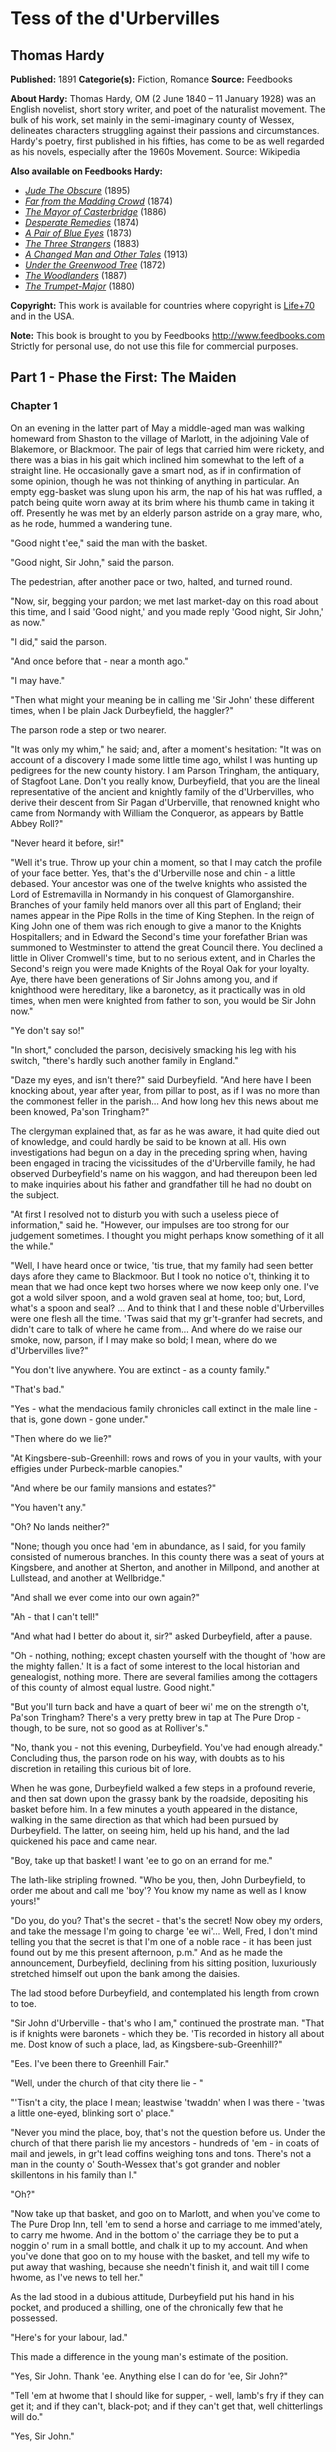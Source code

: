 * Tess of the d'Urbervilles
** Thomas Hardy


   *Published:* 1891
   *Categorie(s):* Fiction, Romance
   *Source:* Feedbooks


   *About Hardy:*
   Thomas Hardy, OM (2 June 1840 -- 11 January 1928) was an English novelist, short story writer, and poet of the
   naturalist movement. The bulk of his work, set mainly in the semi-imaginary county of Wessex, delineates characters
   struggling against their passions and circumstances. Hardy's poetry, first published in his fifties, has come to be as
   well regarded as his novels, especially after the 1960s Movement. Source: Wikipedia

   *Also available on Feedbooks Hardy:*

   - /[[http://generation.feedbooks.com/book/753.epub][Jude The Obscure]]/ (1895)
   - /[[http://generation.feedbooks.com/book/4156.epub][Far from the Madding Crowd]]/ (1874)
   - /[[http://generation.feedbooks.com/book/119.epub][The Mayor of Casterbridge]]/ (1886)
   - /[[http://generation.feedbooks.com/book/4049.epub][Desperate Remedies]]/ (1874)
   - /[[http://generation.feedbooks.com/book/4679.epub][A Pair of Blue Eyes]]/ (1873)
   - /[[http://generation.feedbooks.com/book/754.epub][The Three Strangers]]/ (1883)
   - /[[http://generation.feedbooks.com/book/4070.epub][A Changed Man and Other Tales]]/ (1913)
   - /[[http://generation.feedbooks.com/book/2715.epub][Under the Greenwood Tree]]/ (1872)
   - /[[http://generation.feedbooks.com/book/4067.epub][The Woodlanders]]/ (1887)
   - /[[http://generation.feedbooks.com/book/4676.epub][The Trumpet-Major]]/ (1880)

   *Copyright:* This work is available for countries where copyright is
   [[http://en.wikisource.org/wiki/Help:Public_domain#Copyright_terms_by_country][Life+70]] and in the USA.

   *Note:* This book is brought to you by Feedbooks
   [[http://www.feedbooks.com]]
   Strictly for personal use, do not use this file for commercial purposes.

** Part 1 - Phase the First: The Maiden
*** Chapter 1


    On an evening in the latter part of May a middle-aged man was walking homeward from Shaston to the village of Marlott,
    in the adjoining Vale of Blakemore, or Blackmoor. The pair of legs that carried him were rickety, and there was a bias
    in his gait which inclined him somewhat to the left of a straight line. He occasionally gave a smart nod, as if in
    confirmation of some opinion, though he was not thinking of anything in particular. An empty egg-basket was slung upon
    his arm, the nap of his hat was ruffled, a patch being quite worn away at its brim where his thumb came in taking it
    off. Presently he was met by an elderly parson astride on a gray mare, who, as he rode, hummed a wandering tune.

    "Good night t'ee," said the man with the basket.

    "Good night, Sir John," said the parson.

    The pedestrian, after another pace or two, halted, and turned round.

    "Now, sir, begging your pardon; we met last market-day on this road about this time, and I said 'Good night,' and you
    made reply 'Good night, Sir John,' as now."

    "I did," said the parson.

    "And once before that - near a month ago."

    "I may have."

    "Then what might your meaning be in calling me 'Sir John' these different times, when I be plain Jack Durbeyfield, the
    haggler?"

    The parson rode a step or two nearer.

    "It was only my whim," he said; and, after a moment's hesitation: "It was on account of a discovery I made some little
    time ago, whilst I was hunting up pedigrees for the new county history. I am Parson Tringham, the antiquary, of Stagfoot
    Lane. Don't you really know, Durbeyfield, that you are the lineal representative of the ancient and knightly family of
    the d'Urbervilles, who derive their descent from Sir Pagan d'Urberville, that renowned knight who came from Normandy
    with William the Conqueror, as appears by Battle Abbey Roll?"

    "Never heard it before, sir!"

    "Well it's true. Throw up your chin a moment, so that I may catch the profile of your face better. Yes, that's the
    d'Urberville nose and chin - a little debased. Your ancestor was one of the twelve knights who assisted the Lord of
    Estremavilla in Normandy in his conquest of Glamorganshire. Branches of your family held manors over all this part of
    England; their names appear in the Pipe Rolls in the time of King Stephen. In the reign of King John one of them was
    rich enough to give a manor to the Knights Hospitallers; and in Edward the Second's time your forefather Brian was
    summoned to Westminster to attend the great Council there. You declined a little in Oliver Cromwell's time, but to no
    serious extent, and in Charles the Second's reign you were made Knights of the Royal Oak for your loyalty. Aye, there
    have been generations of Sir Johns among you, and if knighthood were hereditary, like a baronetcy, as it practically was
    in old times, when men were knighted from father to son, you would be Sir John now."

    "Ye don't say so!"

    "In short," concluded the parson, decisively smacking his leg with his switch, "there's hardly such another family in
    England."

    "Daze my eyes, and isn't there?" said Durbeyfield. "And here have I been knocking about, year after year, from pillar to
    post, as if I was no more than the commonest feller in the parish... And how long hev this news about me been knowed,
    Pa'son Tringham?"

    The clergyman explained that, as far as he was aware, it had quite died out of knowledge, and could hardly be said to be
    known at all. His own investigations had begun on a day in the preceding spring when, having been engaged in tracing the
    vicissitudes of the d'Urberville family, he had observed Durbeyfield's name on his waggon, and had thereupon been led to
    make inquiries about his father and grandfather till he had no doubt on the subject.

    "At first I resolved not to disturb you with such a useless piece of information," said he. "However, our impulses are
    too strong for our judgement sometimes. I thought you might perhaps know something of it all the while."

    "Well, I have heard once or twice, 'tis true, that my family had seen better days afore they came to Blackmoor. But I
    took no notice o't, thinking it to mean that we had once kept two horses where we now keep only one. I've got a wold
    silver spoon, and a wold graven seal at home, too; but, Lord, what's a spoon and seal? ... And to think that I and these
    noble d'Urbervilles were one flesh all the time. 'Twas said that my gr't-granfer had secrets, and didn't care to talk of
    where he came from... And where do we raise our smoke, now, parson, if I may make so bold; I mean, where do we
    d'Urbervilles live?"

    "You don't live anywhere. You are extinct - as a county family."

    "That's bad."

    "Yes - what the mendacious family chronicles call extinct in the male line - that is, gone down - gone under."

    "Then where do we lie?"

    "At Kingsbere-sub-Greenhill: rows and rows of you in your vaults, with your effigies under Purbeck-marble canopies."

    "And where be our family mansions and estates?"

    "You haven't any."

    "Oh? No lands neither?"

    "None; though you once had 'em in abundance, as I said, for you family consisted of numerous branches. In this county
    there was a seat of yours at Kingsbere, and another at Sherton, and another in Millpond, and another at Lullstead, and
    another at Wellbridge."

    "And shall we ever come into our own again?"

    "Ah - that I can't tell!"

    "And what had I better do about it, sir?" asked Durbeyfield, after a pause.

    "Oh - nothing, nothing; except chasten yourself with the thought of 'how are the mighty fallen.' It is a fact of some
    interest to the local historian and genealogist, nothing more. There are several families among the cottagers of this
    county of almost equal lustre. Good night."

    "But you'll turn back and have a quart of beer wi' me on the strength o't, Pa'son Tringham? There's a very pretty brew
    in tap at The Pure Drop - though, to be sure, not so good as at Rolliver's."

    "No, thank you - not this evening, Durbeyfield. You've had enough already." Concluding thus, the parson rode on his way,
    with doubts as to his discretion in retailing this curious bit of lore.

    When he was gone, Durbeyfield walked a few steps in a profound reverie, and then sat down upon the grassy bank by the
    roadside, depositing his basket before him. In a few minutes a youth appeared in the distance, walking in the same
    direction as that which had been pursued by Durbeyfield. The latter, on seeing him, held up his hand, and the lad
    quickened his pace and came near.

    "Boy, take up that basket! I want 'ee to go on an errand for me."

    The lath-like stripling frowned. "Who be you, then, John Durbeyfield, to order me about and call me 'boy'? You know my
    name as well as I know yours!"

    "Do you, do you? That's the secret - that's the secret! Now obey my orders, and take the message I'm going to charge 'ee
    wi'... Well, Fred, I don't mind telling you that the secret is that I'm one of a noble race - it has been just found out
    by me this present afternoon, p.m." And as he made the announcement, Durbeyfield, declining from his sitting position,
    luxuriously stretched himself out upon the bank among the daisies.

    The lad stood before Durbeyfield, and contemplated his length from crown to toe.

    "Sir John d'Urberville - that's who I am," continued the prostrate man. "That is if knights were baronets - which they
    be. 'Tis recorded in history all about me. Dost know of such a place, lad, as Kingsbere-sub-Greenhill?"

    "Ees. I've been there to Greenhill Fair."

    "Well, under the church of that city there lie - "

    "'Tisn't a city, the place I mean; leastwise 'twaddn' when I was there - 'twas a little one-eyed, blinking sort o'
    place."

    "Never you mind the place, boy, that's not the question before us. Under the church of that there parish lie my
    ancestors - hundreds of 'em - in coats of mail and jewels, in gr't lead coffins weighing tons and tons. There's not a
    man in the county o' South-Wessex that's got grander and nobler skillentons in his family than I."

    "Oh?"

    "Now take up that basket, and goo on to Marlott, and when you've come to The Pure Drop Inn, tell 'em to send a horse and
    carriage to me immed'ately, to carry me hwome. And in the bottom o' the carriage they be to put a noggin o' rum in a
    small bottle, and chalk it up to my account. And when you've done that goo on to my house with the basket, and tell my
    wife to put away that washing, because she needn't finish it, and wait till I come hwome, as I've news to tell her."

    As the lad stood in a dubious attitude, Durbeyfield put his hand in his pocket, and produced a shilling, one of the
    chronically few that he possessed.

    "Here's for your labour, lad."

    This made a difference in the young man's estimate of the position.

    "Yes, Sir John. Thank 'ee. Anything else I can do for 'ee, Sir John?"

    "Tell 'em at hwome that I should like for supper, - well, lamb's fry if they can get it; and if they can't, black-pot;
    and if they can't get that, well chitterlings will do."

    "Yes, Sir John."

    The boy took up the basket, and as he set out the notes of a brass band were heard from the direction of the village.

    "What's that?" said Durbeyfield. "Not on account o' I?"

    "'Tis the women's club-walking, Sir John. Why, your da'ter is one o' the members."

    "To be sure - I'd quite forgot it in my thoughts of greater things! Well, vamp on to Marlott, will ye, and order that
    carriage, and maybe I'll drive round and inspect the club."

    The lad departed, and Durbeyfield lay waiting on the grass and daisies in the evening sun. Not a soul passed that way
    for a long while, and the faint notes of the band were the only human sounds audible within the rim of blue hills.

*** Chapter 2


    The village of Marlott lay amid the north-eastern undulations of the beautiful Vale of Blakemore, or Blackmoor,
    aforesaid, an engirdled and secluded region, for the most part untrodden as yet by tourist or landscape-painter, though
    within a four hours' journey from London.

    It is a vale whose acquaintance is best made by viewing it from the summits of the hills that surround it - except
    perhaps during the droughts of summer. An unguided ramble into its recesses in bad weather is apt to engender
    dissatisfaction with its narrow, tortuous, and miry ways.

    This fertile and sheltered tract of country, in which the fields are never brown and the springs never dry, is bounded
    on the south by the bold chalk ridge that embraces the prominences of Hambledon Hill, Bulbarrow, Nettlecombe-Tout,
    Dogbury, High Stoy, and Bubb Down. The traveller from the coast, who, after plodding northward for a score of miles over
    calcareous downs and corn-lands, suddenly reaches the verge of one of these escarpments, is surprised and delighted to
    behold, extended like a map beneath him, a country differing absolutely from that which he has passed through. Behind
    him the hills are open, the sun blazes down upon fields so large as to give an unenclosed character to the landscape,
    the lanes are white, the hedges low and plashed, the atmosphere colourless. Here, in the valley, the world seems to be
    constructed upon a smaller and more delicate scale; the fields are mere paddocks, so reduced that from this height their
    hedgerows appear a network of dark green threads overspreading the paler green of the grass. The atmosphere beneath is
    languorous, and is so tinged with azure that what artists call the middle distance partakes also of that hue, while the
    horizon beyond is of the deepest ultramarine. Arable lands are few and limited; with but slight exceptions the prospect
    is a broad rich mass of grass and trees, mantling minor hills and dales within the major. Such is the Vale of Blackmoor.

    The district is of historic, no less than of topographical interest. The Vale was known in former times as the Forest of
    White Hart, from a curious legend of King Henry III's reign, in which the killing by a certain Thomas de la Lynd of a
    beautiful white hart which the king had run down and spared, was made the occasion of a heavy fine. In those days, and
    till comparatively recent times, the country was densely wooded. Even now, traces of its earlier condition are to be
    found in the old oak copses and irregular belts of timber that yet survive upon its slopes, and the hollow-trunked trees
    that shade so many of its pastures.

    The forests have departed, but some old customs of their shades remain. Many, however, linger only in a metamorphosed or
    disguised form. The May-Day dance, for instance, was to be discerned on the afternoon under notice, in the guise of the
    club revel, or "club-walking," as it was there called.

    It was an interesting event to the younger inhabitants of Marlott, though its real interest was not observed by the
    participators in the ceremony. Its singularity lay less in the retention of a custom of walking in procession and
    dancing on each anniversary than in the members being solely women. In men's clubs such celebrations were, though
    expiring, less uncommon; but either the natural shyness of the softer sex, or a sarcastic attitude on the part of male
    relatives, had denuded such women's clubs as remained (if any other did) or this their glory and consummation. The club
    of Marlott alone lived to uphold the local Cerealia. It had walked for hundreds of years, if not as benefit-club, as
    votive sisterhood of some sort; and it walked still.

    The banded ones were all dressed in white gowns - a gay survival from Old Style days, when cheerfulness and May-time
    were synonyms - days before the habit of taking long views had reduced emotions to a monotonous average. Their first
    exhibition of themselves was in a processional march of two and two round the parish. Ideal and real clashed slightly as
    the sun lit up their figures against the green hedges and creeper-laced house-fronts; for, though the whole troop wore
    white garments, no two whites were alike among them. Some approached pure blanching; some had a bluish pallor; some worn
    by the older characters (which had possibly lain by folded for many a year) inclined to a cadaverous tint, and to a
    Georgian style.

    In addition to the distinction of a white frock, every woman and girl carried in her right hand a peeled willow wand,
    and in her left a bunch of white flowers. The peeling of the former, and the selection of the latter, had been an
    operation of personal care.

    There were a few middle-aged and even elderly women in the train, their silver-wiry hair and wrinkled faces, scourged by
    time and trouble, having almost a grotesque, certainly a pathetic, appearance in such a jaunty situation. In a true
    view, perhaps, there was more to be gathered and told of each anxious and experienced one, to whom the years were
    drawing nigh when she should say, "I have no pleasure in them," than of her juvenile comrades. But let the elder be
    passed over here for those under whose bodices the life throbbed quick and warm.

    The young girls formed, indeed, the majority of the band, and their heads of luxuriant hair reflected in the sunshine
    every tone of gold, and black, and brown. Some had beautiful eyes, others a beautiful nose, others a beautiful mouth and
    figure: few, if any, had all. A difficulty of arranging their lips in this crude exposure to public scrutiny, an
    inability to balance their heads, and to dissociate self-consciousness from their features, was apparent in them, and
    showed that they were genuine country girls, unaccustomed to many eyes.

    And as each and all of them were warmed without by the sun, so each had a private little sun for her soul to bask in;
    some dream, some affection, some hobby, at least some remote and distant hope which, though perhaps starving to nothing,
    still lived on, as hopes will. They were all cheerful, and many of them merry.

    They came round by The Pure Drop Inn, and were turning out of the high road to pass through a wicket-gate into the
    meadows, when one of the women said - 

    "The Load-a-Lord! Why, Tess Durbeyfield, if there isn't thy father riding hwome in a carriage!"

    A young member of the band turned her head at the exclamation. She was a fine and handsome girl - not handsomer than
    some others, possibly - but her mobile peony mouth and large innocent eyes added eloquence to colour and shape. She wore
    a red ribbon in her hair, and was the only one of the white company who could boast of such a pronounced adornment. As
    she looked round Durbeyfield was seen moving along the road in a chaise belonging to The Pure Drop, driven by a
    frizzle-headed brawny damsel with her gown-sleeves rolled above her elbows. This was the cheerful servant of that
    establishment, who, in her part of factotum, turned groom and ostler at times. Durbeyfield, leaning back, and with his
    eyes closed luxuriously, was waving his hand above his head, and singing in a slow recitative - 

    "I've-got-a-gr't-family-vault-at-Kingsbere - and knighted-forefathers-in-lead-coffins-there!"

    The clubbists tittered, except the girl called Tess - in whom a slow heat seemed to rise at the sense that her father
    was making himself foolish in their eyes.

    "He's tired, that's all," she said hastily, "and he has got a lift home, because our own horse has to rest to-day."

    "Bless thy simplicity, Tess," said her companions. "He's got his market-nitch. Haw-haw!"

    "Look here; I won't walk another inch with you, if you say any jokes about him!" Tess cried, and the colour upon her
    cheeks spread over her face and neck. In a moment her eyes grew moist, and her glance drooped to the ground. Perceiving
    that they had really pained her they said no more, and order again prevailed. Tess's pride would not allow her to turn
    her head again, to learn what her father's meaning was, if he had any; and thus she moved on with the whole body to the
    enclosure where there was to be dancing on the green. By the time the spot was reached she has recovered her equanimity,
    and tapped her neighbour with her wand and talked as usual.

    Tess Durbeyfield at this time of her life was a mere vessel of emotion untinctured by experience. The dialect was on her
    tongue to some extent, despite the village school: the characteristic intonation of that dialect for this district being
    the voicing approximately rendered by the syllable UR, probably as rich an utterance as any to be found in human speech.
    The pouted-up deep red mouth to which this syllable was native had hardly as yet settled into its definite shape, and
    her lower lip had a way of thrusting the middle of her top one upward, when they closed together after a word.

    Phases of her childhood lurked in her aspect still. As she walked along to-day, for all her bouncing handsome
    womanliness, you could sometimes see her twelfth year in her cheeks, or her ninth sparkling from her eyes; and even her
    fifth would flit over the curves of her mouth now and then.

    Yet few knew, and still fewer considered this. A small minority, mainly strangers, would look long at her in casually
    passing by, and grow momentarily fascinated by her freshness, and wonder if they would ever see her again: but to almost
    everybody she was a fine and picturesque country girl, and no more.

    Nothing was seen or heard further of Durbeyfield in his triumphal chariot under the conduct of the ostleress, and the
    club having entered the allotted space, dancing began. As there were no men in the company, the girls danced at first
    with each other, but when the hour for the close of labour drew on, the masculine inhabitants of the village, together
    with other idlers and pedestrians, gathered round the spot, and appeared inclined to negotiate for a partner.

    Among these on-lookers were three young men of a superior class, carrying small knapsacks strapped to their shoulders,
    and stout sticks in their hands. Their general likeness to each other, and their consecutive ages, would almost have
    suggested that they might be, what in fact they were, brothers. The eldest wore the white tie, high waistcoat, and
    thin-brimmed hat of the regulation curate; the second was the normal undergraduate; the appearance of the third and
    youngest would hardly have been sufficient to characterize him; there was an uncribbed, uncabined aspect in his eyes and
    attire, implying that he had hardly as yet found the entrance to his professional groove. That he was a desultory
    tentative student of something and everything might only have been predicted of him.

    These three brethren told casual acquaintance that they were spending their Whitsun holidays in a walking tour through
    the Vale of Blackmoor, their course being south-westerly from the town of Shaston on the north-east.

    They leant over the gate by the highway, and inquired as to the meaning of the dance and the white-frocked maids. The
    two elder of the brothers were plainly not intending to linger more than a moment, but the spectacle of a bevy of girls
    dancing without male partners seemed to amuse the third, and make him in no hurry to move on. He unstrapped his
    knapsack, put it, with his stick, on the hedge-bank, and opened the gate.

    "What are you going to do, Angel?" asked the eldest.

    "I am inclined to go and have a fling with them. Why not all of us - just for a minute or two - it will not detain us
    long?"

    "No - no; nonsense!" said the first. "Dancing in public with a troop of country hoydens - suppose we should be seen!
    Come along, or it will be dark before we get to Stourcastle, and there's no place we can sleep at nearer than that;
    besides, we must get through another chapter of A Counterblast to Agnosticism before we turn in, now I have taken the
    trouble to bring the book."

    "All right - I'll overtake you and Cuthbert in five minutes; don't stop; I give my word that I will, Felix."

    The two elder reluctantly left him and walked on, taking their brother's knapsack to relieve him in following, and the
    youngest entered the field.

    "This is a thousand pities," he said gallantly, to two or three of the girls nearest him, as soon as there was a pause
    in the dance. "Where are your partners, my dears?"

    "They've not left off work yet," answered one of the boldest. "They'll be here by and by. Till then, will you be one,
    sir?"

    "Certainly. But what's one among so many!"

    "Better than none. 'Tis melancholy work facing and footing it to one of your own sort, and no clipsing and colling at
    all. Now, pick and choose."

    "'Ssh - don't be so for'ard!" said a shyer girl.

    The young man, thus invited, glanced them over, and attempted some discrimination; but, as the group were all so new to
    him, he could not very well exercise it. He took almost the first that came to hand, which was not the speaker, as she
    had expected; nor did it happen to be Tess Durbeyfield. Pedigree, ancestral skeletons, monumental record, the
    d'Urberville lineaments, did not help Tess in her life's battle as yet, even to the extent of attracting to her a
    dancing-partner over the heads of the commonest peasantry. So much for Norman blood unaided by Victorian lucre.

    The name of the eclipsing girl, whatever it was, has not been handed down; but she was envied by all as the first who
    enjoyed the luxury of a masculine partner that evening. Yet such was the force of example that the village young men,
    who had not hastened to enter the gate while no intruder was in the way, now dropped in quickly, and soon the couples
    became leavened with rustic youth to a marked extent, till at length the plainest woman in the club was no longer
    compelled to foot it on the masculine side of the figure.

    The church clock struck, when suddenly the student said that he must leave - he had been forgetting himself - he had to
    join his companions. As he fell out of the dance his eyes lighted on Tess Durbeyfield, whose own large orbs wore, to
    tell the truth, the faintest aspect of reproach that he had not chosen her. He, too, was sorry then that, owing to her
    backwardness, he had not observed her; and with that in his mind he left the pasture.

    On account of his long delay he started in a flying-run down the lane westward, and had soon passed the hollow and
    mounted the next rise. He had not yet overtaken his brothers, but he paused to get breath, and looked back. He could see
    the white figures of the girls in the green enclosure whirling about as they had whirled when he was among them. They
    seemed to have quite forgotten him already.

    All of them, except, perhaps, one. This white shape stood apart by the hedge alone. From her position he knew it to be
    the pretty maiden with whom he had not danced. Trifling as the matter was, he yet instinctively felt that she was hurt
    by his oversight. He wished that he had asked her; he wished that he had inquired her name. She was so modest, so
    expressive, she had looked so soft in her thin white gown that he felt he had acted stupidly.

    However, it could not be helped, and turning, and bending himself to a rapid walk, he dismissed the subject from his
    mind.

*** Chapter 3


    As for Tess Durbeyfield, she did not so easily dislodge the incident from her consideration. She had no spirit to dance
    again for a long time, though she might have had plenty of partners; but ah! they did not speak so nicely as the strange
    young man had done. It was not till the rays of the sun had absorbed the young stranger's retreating figure on the hill
    that she shook off her temporary sadness and answered her would-be partner in the affirmative.

    She remained with her comrades till dusk, and participated with a certain zest in the dancing; though, being heart-whole
    as yet, she enjoyed treading a measure purely for its own sake; little divining when she saw "the soft torments, the
    bitter sweets, the pleasing pains, and the agreeable distresses" of those girls who had been wooed and won, what she
    herself was capable of in that kind. The struggles and wrangles of the lads for her hand in a jig were an amusement to
    her - no more; and when they became fierce she rebuked them.

    She might have stayed even later, but the incident of her father's odd appearance and manner returned upon the girl's
    mind to make her anxious, and wondering what had become of him she dropped away from the dancers and bent her steps
    towards the end of the village at which the parental cottage lay.

    While yet many score yards off, other rhythmic sounds than those she had quitted became audible to her; sounds that she
    knew well - so well. They were a regular series of thumpings from the interior of the house, occasioned by the violent
    rocking of a cradle upon a stone floor, to which movement a feminine voice kept time by singing, in a vigorous
    gallopade, the favourite ditty of "The Spotted Cow" - 

    I saw her lie do?-own in yon?-der green gro?-ove;

    Come, love!? and I'll tell? you where!?

    The cradle-rocking and the song would cease simultaneously for a moment, and an exclamation at highest vocal pitch would
    take the place of the melody.

    "God bless thy diment eyes! And thy waxen cheeks! And thy cherry mouth! And thy Cubit's thighs! And every bit o' thy
    blessed body!"

    After this invocation the rocking and the singing would recommence, and the "Spotted Cow" proceed as before. So matters
    stood when Tess opened the door and paused upon the mat within it, surveying the scene.

    The interior, in spite of the melody, struck upon the girl's senses with an unspeakable dreariness. From the holiday
    gaieties of the field - the white gowns, the nosegays, the willow-wands, the whirling movements on the green, the flash
    of gentle sentiment towards the stranger - to the yellow melancholy of this one-candled spectacle, what a step! Besides
    the jar of contrast there came to her a chill self-reproach that she had not returned sooner, to help her mother in
    these domesticities, instead of indulging herself out-of-doors.

    There stood her mother amid the group of children, as Tess had left her, hanging over the Monday washing-tub, which had
    now, as always, lingered on to the end of the week. Out of that tub had come the day before - Tess felt it with a
    dreadful sting of remorse - the very white frock upon her back which she had so carelessly greened about the skirt on
    the damping grass - which had been wrung up and ironed by her mother's own hands.

    As usual, Mrs Durbeyfield was balanced on one foot beside the tub, the other being engaged in the aforesaid business of
    rocking her youngest child. The cradle-rockers had done hard duty for so many years, under the weight of so many
    children, on that flagstone floor, that they were worn nearly flat, in consequence of which a huge jerk accompanied each
    swing of the cot, flinging the baby from side to side like a weaver's shuttle, as Mrs Durbeyfield, excited by her song,
    trod the rocker with all the spring that was left in her after a long day's seething in the suds.

    Nick-knock, nick-knock, went the cradle; the candle-flame stretched itself tall, and began jigging up and down; the
    water dribbled from the matron's elbows, and the song galloped on to the end of the verse, Mrs Durbeyfield regarding her
    daughter the while. Even now, when burdened with a young family, Joan Durbeyfield was a passionate lover of tune. No
    ditty floated into Blackmoor Vale from the outer world but Tess's mother caught up its notation in a week.

    There still faintly beamed from the woman's features something of the freshness, and even the prettiness, of her youth;
    rendering it probable that the personal charms which Tess could boast of were in main part her mother's gift, and
    therefore unknightly, unhistorical.

    "I'll rock the cradle for 'ee, mother," said the daughter gently. "Or I'll take off my best frock and help you wring up?
    I thought you had finished long ago."

    Her mother bore Tess no ill-will for leaving the housework to her single-handed efforts for so long; indeed, Joan seldom
    upbraided her thereon at any time, feeling but slightly the lack of Tess's assistance whilst her instinctive plan for
    relieving herself of her labours lay in postponing them. To-night, however, she was even in a blither mood than usual.
    There was a dreaminess, a pre-occupation, an exaltation, in the maternal look which the girl could not understand.

    "Well, I'm glad you've come," her mother said, as soon as the last note had passed out of her. "I want to go and fetch
    your father; but what's more'n that, I want to tell 'ee what have happened. Y'll be fess enough, my poppet, when th'st
    know!" (Mrs Durbeyfield habitually spoke the dialect; her daughter, who had passed the Sixth Standard in the National
    School under a London-trained mistress, spoke two languages: the dialect at home, more or less; ordinary English abroad
    and to persons of quality.)

    "Since I've been away?" Tess asked.

    "Ay!"

    "Had it anything to do with father's making such a mommet of himself in thik carriage this afternoon? Why did 'er? I
    felt inclined to sink into the ground with shame!"

    "That wer all a part of the larry! We've been found to be the greatest gentlefolk in the whole county - reaching all
    back long before Oliver Grumble's time - to the days of the Pagan Turks - with monuments, and vaults, and crests, and
    'scutcheons, and the Lord knows what all. In Saint Charles's days we was made Knights o' the Royal Oak, our real name
    being d'Urberville! ... Don't that make your bosom plim? 'Twas on this account that your father rode home in the vlee;
    not because he'd been drinking, as people supposed."

    "I'm glad of that. Will it do us any good, mother?"

    "O yes! 'Tis thoughted that great things may come o't. No doubt a mampus of volk of our own rank will be down here in
    their carriages as soon as 'tis known. Your father learnt it on his way hwome from Shaston, and he has been telling me
    the whole pedigree of the matter."

    "Where is father now?" asked Tess suddenly.

    Her mother gave irrelevant information by way of answer: "He called to see the doctor to-day in Shaston. It is not
    consumption at all, it seems. It is fat round his heart, 'a says. There, it is like this." Joan Durbeyfield, as she
    spoke, curved a sodden thumb and forefinger to the shape of the letter C, and used the other forefinger as a pointer.
    "'At the present moment,' he says to your father, 'your heart is enclosed all round there, and all round there; this
    space is still open,' 'a says. 'As soon as it do meet, so,'" - Mrs Durbeyfield closed her fingers into a circle
    complete - "'off you will go like a shadder, Mr Durbeyfield,' 'a says. 'You mid last ten years; you mid go off in ten
    months, or ten days.'"

    Tess looked alarmed. Her father possibly to go behind the eternal cloud so soon, notwithstanding this sudden greatness!

    "But where is father?" she asked again.

    Her mother put on a deprecating look. "Now don't you be bursting out angry! The poor man - he felt so rafted after his
    uplifting by the pa'son's news - that he went up to Rolliver's half an hour ago. He do want to get up his strength for
    his journey to-morrow with that load of beehives, which must be delivered, family or no. He'll have to start shortly
    after twelve to-night, as the distance is so long."

    "Get up his strength!" said Tess impetuously, the tears welling to her eyes. "O my God! Go to a public-house to get up
    his strength! And you as well agreed as he, mother!"

    Her rebuke and her mood seemed to fill the whole room, and to impart a cowed look to the furniture, and candle, and
    children playing about, and to her mother's face.

    "No," said the latter touchily, "I be not agreed. I have been waiting for 'ee to bide and keep house while I go fetch
    him."

    "I'll go."

    "O no, Tess. You see, it would be no use."

    Tess did not expostulate. She knew what her mother's objection meant. Mrs Durbeyfield's jacket and bonnet were already
    hanging slily upon a chair by her side, in readiness for this contemplated jaunt, the reason for which the matron
    deplored more than its necessity.

    "And take the Compleat Fortune-Teller to the outhouse," Joan continued, rapidly wiping her hands, and donning the
    garments.

    The Compleat Fortune-Teller was an old thick volume, which lay on a table at her elbow, so worn by pocketing that the
    margins had reached the edge of the type. Tess took it up, and her mother started.

    This going to hunt up her shiftless husband at the inn was one of Mrs Durbeyfield's still extant enjoyments in the muck
    and muddle of rearing children. To discover him at Rolliver's, to sit there for an hour or two by his side and dismiss
    all thought and care of the children during the interval, made her happy. A sort of halo, an occidental glow, came over
    life then. Troubles and other realities took on themselves a metaphysical impalpability, sinking to mere mental
    phenomena for serene contemplation, and no longer stood as pressing concretions which chafed body and soul. The
    youngsters, not immediately within sight, seemed rather bright and desirable appurtenances than otherwise; the incidents
    of daily life were not without humorousness and jollity in their aspect there. She felt a little as she had used to feel
    when she sat by her now wedded husband in the same spot during his wooing, shutting her eyes to his defects of
    character, and regarding him only in his ideal presentation as lover.

    Tess, being left alone with the younger children, went first to the outhouse with the fortune-telling book, and stuffed
    it into the thatch. A curious fetishistic fear of this grimy volume on the part of her mother prevented her ever
    allowing it to stay in the house all night, and hither it was brought back whenever it had been consulted. Between the
    mother, with her fast-perishing lumber of superstitions, folk-lore, dialect, and orally transmitted ballads, and the
    daughter, with her trained National teachings and Standard knowledge under an infinitely Revised Code, there was a gap
    of two hundred years as ordinarily understood. When they were together the Jacobean and the Victorian ages were
    juxtaposed.

    Returning along the garden path Tess mused on what the mother could have wished to ascertain from the book on this
    particular day. She guessed the recent ancestral discovery to bear upon it, but did not divine that it solely concerned
    herself. Dismissing this, however, she busied herself with sprinkling the linen dried during the day-time, in company
    with her nine-year-old brother Abraham, and her sister Eliza-Louisa of twelve and a half, called "'Liza-Lu," the
    youngest ones being put to bed. There was an interval of four years and more between Tess and the next of the family,
    the two who had filled the gap having died in their infancy, and this lent her a deputy-maternal attitude when she was
    alone with her juniors. Next in juvenility to Abraham came two more girls, Hope and Modesty; then a boy of three, and
    then the baby, who had just completed his first year.

    All these young souls were passengers in the Durbeyfield ship - entirely dependent on the judgement of the two
    Durbeyfield adults for their pleasures, their necessities, their health, even their existence. If the heads of the
    Durbeyfield household chose to sail into difficulty, disaster, starvation, disease, degradation, death, thither were
    these half-dozen little captives under hatches compelled to sail with them - six helpless creatures, who had never been
    asked if they wished for life on any terms, much less if they wished for it on such hard conditions as were involved in
    being of the shiftless house of Durbeyfield. Some people would like to know whence the poet whose philosophy is in these
    days deemed as profound and trustworthy as his song is breezy and pure, gets his authority for speaking of "Nature's
    holy plan."

    It grew later, and neither father nor mother reappeared. Tess looked out of the door, and took a mental journey through
    Marlott. The village was shutting its eyes. Candles and lamps were being put out everywhere: she could inwardly behold
    the extinguisher and the extended hand.

    Her mother's fetching simply meant one more to fetch. Tess began to perceive that a man in indifferent health, who
    proposed to start on a journey before one in the morning, ought not to be at an inn at this late hour celebrating his
    ancient blood.

    "Abraham," she said to her little brother, "do you put on your hat - you bain't afraid? - and go up to Rolliver's, and
    see what has gone wi' father and mother."

    The boy jumped promptly from his seat, and opened the door, and the night swallowed him up. Half an hour passed yet
    again; neither man, woman, nor child returned. Abraham, like his parents, seemed to have been limed and caught by the
    ensnaring inn.

    "I must go myself," she said.

    'Liza-Lu then went to bed, and Tess, locking them all in, started on her way up the dark and crooked lane or street not
    made for hasty progress; a street laid out before inches of land had value, and when one-handed clocks sufficiently
    subdivided the day.

*** Chapter 4


    Rolliver's inn, the single alehouse at this end of the long and broken village, could only boast of an off-licence;
    hence, as nobody could legally drink on the premises, the amount of overt accommodation for consumers was strictly
    limited to a little board about six inches wide and two yards long, fixed to the garden palings by pieces of wire, so as
    to form a ledge. On this board thirsty strangers deposited their cups as they stood in the road and drank, and threw the
    dregs on the dusty ground to the pattern of Polynesia, and wished they could have a restful seat inside.

    Thus the strangers. But there were also local customers who felt the same wish; and where there's a will there's a way.

    In a large bedroom upstairs, the window of which was thickly curtained with a great woollen shawl lately discarded by
    the landlady, Mrs Rolliver, were gathered on this evening nearly a dozen persons, all seeking beatitude; all old
    inhabitants of the nearer end of Marlott, and frequenters of this retreat. Not only did the distance to the The Pure
    Drop, the fully-licensed tavern at the further part of the dispersed village, render its accommodation practically
    unavailable for dwellers at this end; but the far more serious question, the quality of the liquor, confirmed the
    prevalent opinion that it was better to drink with Rolliver in a corner of the housetop than with the other landlord in
    a wide house.

    A gaunt four-post bedstead which stood in the room afforded sitting-space for several persons gathered round three of
    its sides; a couple more men had elevated themselves on a chest of drawers; another rested on the oak-carved "cwoffer";
    two on the wash-stand; another on the stool; and thus all were, somehow, seated at their ease. The stage of mental
    comfort to which they had arrived at this hour was one wherein their souls expanded beyond their skins, and spread their
    personalities warmly through the room. In this process the chamber and its furniture grew more and more dignified and
    luxurious; the shawl hanging at the window took upon itself the richness of tapestry; the brass handles of the chest of
    drawers were as golden knockers; and the carved bedposts seemed to have some kinship with the magnificent pillars of
    Solomon's temple.

    Mrs Durbeyfield, having quickly walked hitherward after parting from Tess, opened the front door, crossed the downstairs
    room, which was in deep gloom, and then unfastened the stair-door like one whose fingers knew the tricks of the latches
    well. Her ascent of the crooked staircase was a slower process, and her face, as it rose into the light above the last
    stair, encountered the gaze of all the party assembled in the bedroom.

    " - Being a few private friends I've asked in to keep up club-walking at my own expense," the landlady exclaimed at the
    sound of footsteps, as glibly as a child repeating the Catechism, while she peered over the stairs. "Oh, 'tis you, Mrs
    Durbeyfield - Lard - how you frightened me! - I thought it might be some gaffer sent by Gover'ment."

    Mrs Durbeyfield was welcomed with glances and nods by the remainder of the conclave, and turned to where her husband
    sat. He was humming absently to himself, in a low tone: "I be as good as some folks here and there! I've got a great
    family vault at Kingsbere-sub-Greenhill, and finer skillentons than any man in Wessex!"

    "I've something to tell 'ee that's come into my head about that - a grand projick!" whispered his cheerful wife. "Here,
    John, don't 'ee see me?" She nudged him, while he, looking through her as through a window-pane, went on with his
    recitative.

    "Hush! Don't 'ee sing so loud, my good man," said the landlady; "in case any member of the Gover'ment should be passing,
    and take away my licends."

    "He's told 'ee what's happened to us, I suppose?" asked Mrs Durbeyfield.

    "Yes - in a way. D'ye think there's any money hanging by it?"

    "Ah, that's the secret," said Joan Durbeyfield sagely. "However, 'tis well to be kin to a coach, even if you don't ride
    in 'en." She dropped her public voice, and continued in a low tone to her husband: "I've been thinking since you brought
    the news that there's a great rich lady out by Trantridge, on the edge o' The Chase, of the name of d'Urberville."

    "Hey - what's that?" said Sir John.

    She repeated the information. "That lady must be our relation," she said. "And my projick is to send Tess to claim kin."

    "There is a lady of the name, now you mention it," said Durbeyfield. "Pa'son Tringham didn't think of that. But she's
    nothing beside we - a junior branch of us, no doubt, hailing long since King Norman's day."

    While this question was being discussed neither of the pair noticed, in their preoccupation, that little Abraham had
    crept into the room, and was awaiting an opportunity of asking them to return.

    "She is rich, and she'd be sure to take notice o' the maid," continued Mrs Durbeyfield; "and 'twill be a very good
    thing. I don't see why two branches o' one family should not be on visiting terms."

    "Yes; and we'll all claim kin!" said Abraham brightly from under the bedstead. "And we'll all go and see her when Tess
    has gone to live with her; and we'll ride in her coach and wear black clothes!"

    "How do you come here, child? What nonsense be ye talking! Go away, and play on the stairs till father and mother be
    ready! ... Well, Tess ought to go to this other member of our family. She'd be sure to win the lady - Tess would; and
    likely enough 'twould lead to some noble gentleman marrying her. In short, I know it."

    "How?"

    "I tried her fate in the Fortune-Teller, and it brought out that very thing! ... You should ha' seen how pretty she
    looked to-day; her skin is as sumple as a duchess'."

    "What says the maid herself to going?"

    "I've not asked her. She don't know there is any such lady-relation yet. But it would certainly put her in the way of a
    grand marriage, and she won't say nay to going."

    "Tess is queer."

    "But she's tractable at bottom. Leave her to me."

    Though this conversation had been private, sufficient of its import reached the understandings of those around to
    suggest to them that the Durbeyfields had weightier concerns to talk of now than common folks had, and that Tess, their
    pretty eldest daughter, had fine prospects in store.

    "Tess is a fine figure o' fun, as I said to myself to-day when I zeed her vamping round parish with the rest," observed
    one of the elderly boozers in an undertone. "But Joan Durbeyfield must mind that she don't get green malt in floor." It
    was a local phrase which had a peculiar meaning, and there was no reply.

    The conversation became inclusive, and presently other footsteps were heard crossing the room below.

    " - Being a few private friends asked in to-night to keep up club-walking at my own expense." The landlady had rapidly
    re-used the formula she kept on hand for intruders before she recognized that the newcomer was Tess.

    Even to her mother's gaze the girl's young features looked sadly out of place amid the alcoholic vapours which floated
    here as no unsuitable medium for wrinkled middle-age; and hardly was a reproachful flash from Tess's dark eyes needed to
    make her father and mother rise from their seats, hastily finish their ale, and descend the stairs behind her, Mrs
    Rolliver's caution following their footsteps.

    "No noise, please, if ye'll be so good, my dears; or I mid lose my licends, and be summons'd, and I don't know what all!
    'Night t'ye!"

    They went home together, Tess holding one arm of her father, and Mrs Durbeyfield the other. He had, in truth, drunk very
    little - not a fourth of the quantity which a systematic tippler could carry to church on a Sunday afternoon without a
    hitch in his eastings or genuflections; but the weakness of Sir John's constitution made mountains of his petty sins in
    this kind. On reaching the fresh air he was sufficiently unsteady to incline the row of three at one moment as if they
    were marching to London, and at another as if they were marching to Bath - which produced a comical effect, frequent
    enough in families on nocturnal homegoings; and, like most comical effects, not quite so comic after all. The two women
    valiantly disguised these forced excursions and countermarches as well as they could from Durbeyfield, their cause, and
    from Abraham, and from themselves; and so they approached by degrees their own door, the head of the family bursting
    suddenly into his former refrain as he drew near, as if to fortify his soul at sight of the smallness of his present
    residence - 

    "I've got a fam - ily vault at Kingsbere!"

    "Hush - don't be so silly, Jacky," said his wife. "Yours is not the only family that was of 'count in wold days. Look at
    the Anktells, and Horseys, and the Tringhams themselves - gone to seed a'most as much as you - though you was bigger
    folks than they, that's true. Thank God, I was never of no family, and have nothing to be ashamed of in that way!"

    "Don't you be so sure o' that. From you nater 'tis my belief you've disgraced yourselves more than any o' us, and was
    kings and queens outright at one time."

    Tess turned the subject by saying what was far more prominent in her own mind at the moment than thoughts of her
    ancestry - "I am afraid father won't be able to take the journey with the beehives to-morrow so early." "I? I shall be
    all right in an hour or two," said Durbeyfield.

    It was eleven o'clock before the family were all in bed, and two o'clock next morning was the latest hour for starting
    with the beehives if they were to be delivered to the retailers in Casterbridge before the Saturday market began, the
    way thither lying by bad roads over a distance of between twenty and thirty miles, and the horse and waggon being of the
    slowest. At half-past one Mrs Durbeyfield came into the large bedroom where Tess and all her little brothers and sisters
    slept.

    "The poor man can't go," she said to her eldest daughter, whose great eyes had opened the moment her mother's hand
    touched the door.

    Tess sat up in bed, lost in a vague interspace between a dream and this information.

    "But somebody must go," she replied. "It is late for the hives already. Swarming will soon be over for the year; and it
    we put off taking 'em till next week's market the call for 'em will be past, and they'll be thrown on our hands."

    Mrs Durbeyfield looked unequal to the emergency. "Some young feller, perhaps, would go? One of them who were so much
    after dancing with 'ee yesterday," she presently suggested.

    "O no - I wouldn't have it for the world!" declared Tess proudly. "And letting everybody know the reason - such a thing
    to be ashamed of! I think I could go if Abraham could go with me to kip me company."

    Her mother at length agreed to this arrangement. Little Abraham was aroused from his deep sleep in a corner of the same
    apartment, and made to put on his clothes while still mentally in the other world. Meanwhile Tess had hastily dressed
    herself; and the twain, lighting a lantern, went out to the stable. The rickety little waggon was already laden, and the
    girl led out the horse, Prince, only a degree less rickety than the vehicle.

    The poor creature looked wonderingly round at the night, at the lantern, at their two figures, as if he could not
    believe that at that hour, when every living thing was intended to be in shelter and at rest, he was called upon to go
    out and labour. They put a stock of candle-ends into the lantern, hung the latter to the off-side of the load, and
    directed the horse onward, walking at his shoulder at first during the uphill parts of the way, in order not to overload
    an animal of so little vigour. To cheer themselves as well as they could, they made an artificial morning with the
    lantern, some bread and butter, and their own conversation, the real morning being far from come. Abraham, as he more
    fully awoke (for he had moved in a sort of trance so far), began to talk of the strange shapes assumed by the various
    dark objects against the sky; of this tree that looked like a raging tiger springing from a lair; of that which
    resembled a giant's head.

    When they had passed the little town of Stourcastle, dumbly somnolent under its thick brown thatch, they reached higher
    ground. Still higher, on their left, the elevation called Bulbarrow, or Bealbarrow, well-nigh the highest in South
    Wessex, swelled into the sky, engirdled by its earthen trenches. From hereabout the long road was fairly level for some
    distance onward. They mounted in front of the waggon, and Abraham grew reflective.

    "Tess!" he said in a preparatory tone, after a silence.

    "Yes, Abraham."

    "Bain't you glad that we've become gentlefolk?"

    "Not particular glad."

    "But you be glad that you 'm going to marry a gentleman?"

    "What?" said Tess, lifting her face.

    "That our great relation will help 'ee to marry a gentleman."

    "I? Our great relation? We have no such relation. What has put that into your head?"

    "I heard 'em talking about it up at Rolliver's when I went to find father. There's a rich lady of our family out at
    Trantridge, and mother said that if you claimed kin with the lady, she'd put 'ee in the way of marrying a gentleman."

    His sister became abruptly still, and lapsed into a pondering silence. Abraham talked on, rather for the pleasure of
    utterance than for audition, so that his sister's abstraction was of no account. He leant back against the hives, and
    with upturned face made observations on the stars, whose cold pulses were beating amid the black hollows above, in
    serene dissociation from these two wisps of human life. He asked how far away those twinklers were, and whether God was
    on the other side of them. But ever and anon his childish prattle recurred to what impressed his imagination even more
    deeply than the wonders of creation. If Tess were made rich by marrying a gentleman, would she have money enough to buy
    a spyglass so large that it would draw the stars as near to her as Nettlecombe-Tout?

    The renewed subject, which seemed to have impregnated the whole family, filled Tess with impatience.

    "Never mind that now!" she exclaimed.

    "Did you say the stars were worlds, Tess?"

    "Yes."

    "All like ours?"

    "I don't know; but I think so. They sometimes seem to be like the apples on our stubbard-tree. Most of them splendid and
    sound - a few blighted."

    "Which do we live on - a splendid one or a blighted one?"

    "A blighted one."

    "'Tis very unlucky that we didn't pitch on a sound one, when there were so many more of 'em!"

    "Yes."

    "Is it like that really, Tess?" said Abraham, turning to her much impressed, on reconsideration of this rare
    information. "How would it have been if we had pitched on a sound one?"

    "Well, father wouldn't have coughed and creeped about as he does, and wouldn't have got too tipsy to go on this journey;
    and mother wouldn't have been always washing, and never getting finished."

    "And you would have been a rich lady ready-made, and not have had to be made rich by marrying a gentleman?"

    "O Aby, don't - don't talk of that any more!"

    Left to his reflections Abraham soon grew drowsy. Tess was not skilful in the management of a horse, but she thought
    that she could take upon herself the entire conduct of the load for the present and allow Abraham to go to sleep if he
    wished to do so. She made him a sort of nest in front of the hives, in such a manner that he could not fall, and, taking
    the reins into her own hands, jogged on as before.

    Prince required but slight attention, lacking energy for superfluous movements of any sort. With no longer a companion
    to distract her, Tess fell more deeply into reverie than ever, her back leaning against the hives. The mute procession
    past her shoulders of trees and hedges became attached to fantastic scenes outside reality, and the occasional heave of
    the wind became the sigh of some immense sad soul, conterminous with the universe in space, and with history in time.

    Then, examining the mesh of events in her own life, she seemed to see the vanity of her father's pride; the gentlemanly
    suitor awaiting herself in her mother's fancy; to see him as a grimacing personage, laughing at her poverty and her
    shrouded knightly ancestry. Everything grew more and more extravagant, and she no longer knew how time passed. A sudden
    jerk shook her in her seat, and Tess awoke from the sleep into which she, too, had fallen.

    They were a long way further on than when she had lost consciousness, and the waggon had stopped. A hollow groan, unlike
    anything she had ever heard in her life, came from the front, followed by a shout of "Hoi there!"

    The lantern hanging at her waggon had gone out, but another was shining in her face - much brighter than her own had
    been. Something terrible had happened. The harness was entangled with an object which blocked the way.

    In consternation Tess jumped down, and discovered the dreadful truth. The groan had proceeded from her father's poor
    horse Prince. The morning mail-cart, with its two noiseless wheels, speeding along these lanes like an arrow, as it
    always did, had driven into her slow and unlighted equipage. The pointed shaft of the cart had entered the breast of the
    unhappy Prince like a sword, and from the wound his life's blood was spouting in a stream, and falling with a hiss into
    the road.

    In her despair Tess sprang forward and put her hand upon the hole, with the only result that she became splashed from
    face to skirt with the crimson drops. Then she stood helplessly looking on. Prince also stood firm and motionless as
    long as he could; till he suddenly sank down in a heap.

    By this time the mail-cart man had joined her, and began dragging and unharnessing the hot form of Prince. But he was
    already dead, and, seeing that nothing more could be done immediately, the mail-cart man returned to his own animal,
    which was uninjured.

    "You was on the wrong side," he said. "I am bound to go on with the mail-bags, so that the best thing for you to do is
    bide here with your load. I'll send somebody to help you as soon as I can. It is getting daylight, and you have nothing
    to fear."

    He mounted and sped on his way; while Tess stood and waited. The atmosphere turned pale, the birds shook themselves in
    the hedges, arose, and twittered; the lane showed all its white features, and Tess showed hers, still whiter. The huge
    pool of blood in front of her was already assuming the iridescence of coagulation; and when the sun rose a hundred
    prismatic hues were reflected from it. Prince lay alongside, still and stark; his eyes half open, the hole in his chest
    looking scarcely large enough to have let out all that had animated him.

    "'Tis all my doing - all mine!" the girl cried, gazing at the spectacle. "No excuse for me - none. What will mother and
    father live on now? Aby, Aby!" She shook the child, who had slept soundly through the whole disaster. "We can't go on
    with our load - Prince is killed!"

    When Abraham realized all, the furrows of fifty years were extemporized on his young face.

    "Why, I danced and laughed only yesterday!" she went on to herself. "To think that I was such a fool!"

    "'Tis because we be on a blighted star, and not a sound one, isn't it, Tess?" murmured Abraham through his tears.

    In silence they waited through an interval which seemed endless. At length a sound, and an approaching object, proved to
    them that the driver of the mail-car had been as good as his word. A farmer's man from near Stourcastle came up, leading
    a strong cob. He was harnessed to the waggon of beehives in the place of Prince, and the load taken on towards
    Casterbridge.

    The evening of the same day saw the empty waggon reach again the spot of the accident. Prince had lain there in the
    ditch since the morning; but the place of the blood-pool was still visible in the middle of the road, though scratched
    and scraped over by passing vehicles. All that was left of Prince was now hoisted into the waggon he had formerly
    hauled, and with his hoofs in the air, and his shoes shining in the setting sunlight, he retraced the eight or nine
    miles to Marlott.

    Tess had gone back earlier. How to break the news was more than she could think. It was a relief to her tongue to find
    from the faces of her parents that they already knew of their loss, though this did not lessen the self-reproach which
    she continued to heap upon herself for her negligence.

    But the very shiftlessness of the household rendered the misfortune a less terrifying one to them than it would have
    been to a thriving family, though in the present case it meant ruin, and in the other it would only have meant
    inconvenience. In the Durbeyfield countenances there was nothing of the red wrath that would have burnt upon the girl
    from parents more ambitious for her welfare. Nobody blamed Tess as she blamed herself.

    When it was discovered that the knacker and tanner would give only a very few shillings for Prince's carcase because of
    his decrepitude, Durbeyfield rose to the occasion.

    "No," said he stoically, "I won't sell his old body. When we d'Urbervilles was knights in the land, we didn't sell our
    chargers for cat's meat. Let 'em keep their shillings! He've served me well in his lifetime, and I won't part from him
    now."

    He worked harder the next day in digging a grave for Prince in the garden than he had worked for months to grow a crop
    for his family. When the hole was ready, Durbeyfield and his wife tied a rope round the horse and dragged him up the
    path towards it, the children following in funeral train. Abraham and 'Liza-Lu sobbed, Hope and Modesty discharged their
    griefs in loud blares which echoed from the walls; and when Prince was tumbled in they gathered round the grave. The
    bread-winner had been taken away from them; what would they do?

    "Is he gone to heaven?" asked Abraham, between the sobs.

    Then Durbeyfield began to shovel in the earth, and the children cried anew. All except Tess. Her face was dry and pale,
    as though she regarded herself in the light of a murderess.

*** Chapter 5


    The haggling business, which had mainly depended on the horse, became disorganized forthwith. Distress, if not penury,
    loomed in the distance. Durbeyfield was what was locally called a slack-twisted fellow; he had good strength to work at
    times; but the times could not be relied on to coincide with the hours of requirement; and, having been unaccustomed to
    the regular toil of the day-labourer, he was not particularly persistent when they did so coincide.

    Tess, meanwhile, as the one who had dragged her parents into this quagmire, was silently wondering what she could do to
    help them out of it; and then her mother broached her scheme.

    "We must take the ups wi' the downs, Tess," said she; "and never could your high blood have been found out at a more
    called-for moment. You must try your friends. Do ye know that there is a very rich Mrs d'Urberville living on the
    outskirts o' The Chase, who must be our relation? You must go to her and claim kin, and ask for some help in our
    trouble."

    "I shouldn't care to do that," says Tess. "If there is such a lady, 'twould be enough for us if she were friendly - not
    to expect her to give us help."

    "You could win her round to do anything, my dear. Besides, perhaps there's more in it than you know of. I've heard what
    I've heard, good-now."

    The oppressive sense of the harm she had done led Tess to be more deferential than she might otherwise have been to the
    maternal wish; but she could not understand why her mother should find such satisfaction in contemplating an enterprise
    of, to her, such doubtful profit. Her mother might have made inquiries, and have discovered that this Mrs d'Urberville
    was a lady of unequalled virtues and charity. But Tess's pride made the part of poor relation one of particular distaste
    to her.

    "I'd rather try to get work," she murmured.

    "Durbeyfield, you can settle it," said his wife, turning to where he sat in the background. "If you say she ought to go,
    she will go."

    "I don't like my children going and making themselves beholden to strange kin," murmured he. "I'm the head of the
    noblest branch o' the family, and I ought to live up to it."

    His reasons for staying away were worse to Tess than her own objections to going. "Well, as I killed the horse, mother,"
    she said mournfully, "I suppose I ought to do something. I don't mind going and seeing her, but you must leave it to me
    about asking for help. And don't go thinking about her making a match for me - it is silly."

    "Very well said, Tess!" observed her father sententiously.

    "Who said I had such a thought?" asked Joan.

    "I fancy it is in your mind, mother. But I'll go."

    Rising early next day she walked to the hill-town called Shaston, and there took advantage of a van which twice in the
    week ran from Shaston eastward to Chaseborough, passing near Trantridge, the parish in which the vague and mysterious
    Mrs d'Urberville had her residence.

    Tess Durbeyfield's route on this memorable morning lay amid the north-eastern undulations of the Vale in which she had
    been born, and in which her life had unfolded. The Vale of Blackmoor was to her the world, and its inhabitants the races
    thereof. From the gates and stiles of Marlott she had looked down its length in the wondering days of infancy, and what
    had been mystery to her then was not much less than mystery to her now. She had seen daily from her chamber-window
    towers, villages, faint white mansions; above all, the town of Shaston standing majestically on its height; its windows
    shining like lamps in the evening sun. She had hardly ever visited the place, only a small tract even of the Vale and
    its environs being known to her by close inspection. Much less had she been far outside the valley. Every contour of the
    surrounding hills was as personal to her as that of her relatives' faces; but for what lay beyond, her judgment was
    dependent on the teaching of the village school, where she had held a leading place at the time of her leaving, a year
    or two before this date.

    In those early days she had been much loved by others of her own sex and age, and had used to be seen about the village
    as one of three - all nearly of the same year - walking home from school side by side; Tess the middle one - in a pink
    print pinafore, of a finely reticulated pattern, worn over a stuff frock that had lost its original colour for a
    nondescript tertiary - marching on upon long stalky legs, in tight stockings which had little ladder-like holes at the
    knees, torn by kneeling in the roads and banks in search of vegetable and mineral treasures; her then earth-coloured
    hair hanging like pot-hooks; the arms of the two outside girls resting round the waist of Tess; her arms on the
    shoulders of the two supporters.

    As Tess grew older, and began to see how matters stood, she felt quite a Malthusian towards her mother for thoughtlessly
    giving her so many little sisters and brothers, when it was such a trouble to nurse and provide for them. Her mother's
    intelligence was that of a happy child: Joan Durbeyfield was simply an additional one, and that not the eldest, to her
    own long family of waiters on Providence.

    However, Tess became humanely beneficent towards the small ones, and to help them as much as possible she used, as soon
    as she left school, to lend a hand at haymaking or harvesting on neighbouring farms; or, by preference, at milking or
    butter-making processes, which she had learnt when her father had owned cows; and being deft-fingered it was a kind of
    work in which she excelled.

    Every day seemed to throw upon her young shoulders more of the family burdens, and that Tess should be the
    representative of the Durbeyfields at the d'Urberville mansion came as a thing of course. In this instance it must be
    admitted that the Durbeyfields were putting their fairest side outward.

    She alighted from the van at Trantridge Cross, and ascended on foot a hill in the direction of the district known as The
    Chase, on the borders of which, as she had been informed, Mrs d'Urberville's seat, The Slopes, would be found. It was
    not a manorial home in the ordinary sense, with fields, and pastures, and a grumbling farmer, out of whom the owner had
    to squeeze an income for himself and his family by hook or by crook. It was more, far more; a country-house built for
    enjoyment pure and simple, with not an acre of troublesome land attached to it beyond what was required for residential
    purposes, and for a little fancy farm kept in hand by the owner, and tended by a bailiff.

    The crimson brick lodge came first in sight, up to its eaves in dense evergreens. Tess thought this was the mansion
    itself till, passing through the side wicket with some trepidation, and onward to a point at which the drive took a
    turn, the house proper stood in full view. It was of recent erection - indeed almost new - and of the same rich red
    colour that formed such a contrast with the evergreens of the lodge. Far behind the corner of the house - which rose
    like a geranium bloom against the subdued colours around - stretched the soft azure landscape of The Chase - a truly
    venerable tract of forest land, one of the few remaining woodlands in England of undoubted primaeval date, wherein
    Druidical mistletoe was still found on aged oaks, and where enormous yew-trees, not planted by the hand of man grew as
    they had grown when they were pollarded for bows. All this sylvan antiquity, however, though visible from The Slopes,
    was outside the immediate boundaries of the estate.

    Everything on this snug property was bright, thriving, and well kept; acres of glass-houses stretched down the inclines
    to the copses at their feet. Everything looked like money - like the last coin issued from the Mint. The stables, partly
    screened by Austrian pines and evergreen oaks, and fitted with every late appliance, were as dignified as
    Chapels-of-Ease. On the extensive lawn stood an ornamental tent, its door being towards her.

    Simple Tess Durbeyfield stood at gaze, in a half-alarmed attitude, on the edge of the gravel sweep. Her feet had brought
    her onward to this point before she had quite realized where she was; and now all was contrary to her expectation.

    "I thought we were an old family; but this is all new!" she said, in her artlessness. She wished that she had not fallen
    in so readily with her mother's plans for "claiming kin," and had endeavoured to gain assistance nearer home.

    The d'Urbervilles - or Stoke-d'Urbervilles, as they at first called themselves - who owned all this, were a somewhat
    unusual family to find in such an old-fashioned part of the country. Parson Tringham had spoken truly when he said that
    our shambling John Durbeyfield was the only really lineal representative of the old d'Urberville family existing in the
    county, or near it; he might have added, what he knew very well, that the Stoke-d'Urbervilles were no more d'Urbervilles
    of the true tree then he was himself. Yet it must be admitted that this family formed a very good stock whereon to
    regraft a name which sadly wanted such renovation.

    When old Mr Simon Stoke, latterly deceased, had made his fortune as an honest merchant (some said money-lender) in the
    North, he decided to settle as a county man in the South of England, out of hail of his business district; and in doing
    this he felt the necessity of recommencing with a name that would not too readily identify him with the smart tradesman
    of the past, and that would be less commonplace than the original bald, stark words. Conning for an hour in the British
    Museum the pages of works devoted to extinct, half-extinct, obscured, and ruined families appertaining to the quarter of
    England in which he proposed to settle, he considered that d'Urberville looked and sounded as well as any of them: and
    d'Urberville accordingly was annexed to his own name for himself and his heirs eternally. Yet he was not an
    extravagant-minded man in this, and in constructing his family tree on the new basis was duly reasonable in framing his
    inter-marriages and aristocratic links, never inserting a single title above a rank of strict moderation.

    Of this work of imagination poor Tess and her parents were naturally in ignorance - much to their discomfiture; indeed,
    the very possibility of such annexations was unknown to them; who supposed that, though to be well-favoured might be the
    gift of fortune, a family name came by nature.

    Tess still stood hesitating like a bather about to make his plunge, hardly knowing whether to retreat or to persevere,
    when a figure came forth from the dark triangular door of the tent. It was that of a tall young man, smoking.

    He had an almost swarthy complexion, with full lips, badly moulded, though red and smooth, above which was a
    well-groomed black moustache with curled points, though his age could not be more than three- or four-and-twenty.
    Despite the touches of barbarism in his contours, there was a singular force in the gentleman's face, and in his bold
    rolling eye.

    "Well, my Beauty, what can I do for you?" said he, coming forward. And perceiving that she stood quite confounded:
    "Never mind me. I am Mr d'Urberville. Have you come to see me or my mother?"

    This embodiment of a d'Urberville and a namesake differed even more from what Tess had expected than the house and
    grounds had differed. She had dreamed of an aged and dignified face, the sublimation of all the d'Urberville lineaments,
    furrowed with incarnate memories representing in hieroglyphic the centuries of her family's and England's history. But
    she screwed herself up to the work in hand, since she could not get out of it, and answered - 

    "I came to see your mother, sir."

    "I am afraid you cannot see her - she is an invalid," replied the present representative of the spurious house; for this
    was Mr Alec, the only son of the lately deceased gentleman. "Cannot I answer your purpose? What is the business you wish
    to see her about?"

    "It isn't business - it is - I can hardly say what!"

    "Pleasure?"

    "Oh no. Why, sir, if I tell you, it will seem - "

    Tess's sense of a certain ludicrousness in her errand was now so strong that, notwithstanding her awe of him, and her
    general discomfort at being here, her rosy lips curved towards a smile, much to the attraction of the swarthy Alexander.

    "It is so very foolish," she stammered; "I fear can't tell you!"

    "Never mind; I like foolish things. Try again, my dear," said he kindly.

    "Mother asked me to come," Tess continued; "and, indeed, I was in the mind to do so myself likewise. But I did not think
    it would be like this. I came, sir, to tell you that we are of the same family as you."

    "Ho! Poor relations?"

    "Yes."

    "Stokes?"

    "No; d'Urbervilles."

    "Ay, ay; I mean d'Urbervilles."

    "Our names are worn away to Durbeyfield; but we have several proofs that we are d'Urbervilles. Antiquarians hold we
    are, - and - and we have an old seal, marked with a ramping lion on a shield, and a castle over him. And we have a very
    old silver spoon, round in the bowl like a little ladle, and marked with the same castle. But it is so worn that mother
    uses it to stir the pea-soup."

    "A castle argent is certainly my crest," said he blandly. "And my arms a lion rampant."

    "And so mother said we ought to make ourselves beknown to you - as we've lost our horse by a bad accident, and are the
    oldest branch o' the family."

    "Very kind of your mother, I'm sure. And I, for one, don't regret her step." Alec looked at Tess as he spoke, in a way
    that made her blush a little. "And so, my pretty girl, you've come on a friendly visit to us, as relations?"

    "I suppose I have," faltered Tess, looking uncomfortable again.

    "Well - there's no harm in it. Where do you live? What are you?"

    She gave him brief particulars; and responding to further inquiries told him that she was intending to go back by the
    same carrier who had brought her.

    "It is a long while before he returns past Trantridge Cross. Supposing we walk round the grounds to pass the time, my
    pretty Coz?"

    Tess wished to abridge her visit as much as possible; but the young man was pressing, and she consented to accompany
    him. He conducted her about the lawns, and flower-beds, and conservatories; and thence to the fruit-garden and
    greenhouses, where he asked her if she liked strawberries.

    "Yes," said Tess, "when they come."

    "They are already here." D'Urberville began gathering specimens of the fruit for her, handing them back to her as he
    stooped; and, presently, selecting a specially fine product of the "British Queen" variety, he stood up and held it by
    the stem to her mouth.

    "No - no!" she said quickly, putting her fingers between his hand and her lips. "I would rather take it in my own hand."

    "Nonsense!" he insisted; and in a slight distress she parted her lips and took it in.

    They had spent some time wandering desultorily thus, Tess eating in a half-pleased, half-reluctant state whatever
    d'Urberville offered her. When she could consume no more of the strawberries he filled her little basket with them; and
    then the two passed round to the rose-trees, whence he gathered blossoms and gave her to put in her bosom. She obeyed
    like one in a dream, and when she could affix no more he himself tucked a bud or two into her hat, and heaped her basket
    with others in the prodigality of his bounty. At last, looking at his watch, he said, "Now, by the time you have had
    something to eat, it will be time for you to leave, if you want to catch the carrier to Shaston. Come here, and I'll see
    what grub I can find."

    Stoke d'Urberville took her back to the lawn and into the tent, where he left her, soon reappearing with a basket of
    light luncheon, which he put before her himself. It was evidently the gentleman's wish not to be disturbed in this
    pleasant tête-à-tête by the servantry.

    "Do you mind my smoking?" he asked.

    "Oh, not at all, sir."

    He watched her pretty and unconscious munching through the skeins of smoke that pervaded the tent, and Tess Durbeyfield
    did not divine, as she innocently looked down at the roses in her bosom, that there behind the blue narcotic haze was
    potentially the "tragic mischief" of her drama - one who stood fair to be the blood-red ray in the spectrum of her young
    life. She had an attribute which amounted to a disadvantage just now; and it was this that caused Alec d'Urberville's
    eyes to rivet themselves upon her. It was a luxuriance of aspect, a fulness of growth, which made her appear more of a
    woman than she really was. She had inherited the feature from her mother without the quality it denoted. It had troubled
    her mind occasionally, till her companions had said that it was a fault which time would cure.

    She soon had finished her lunch. "Now I am going home, sir," she said, rising.

    "And what do they call you?" he asked, as he accompanied her along the drive till they were out of sight of the house.

    "Tess Durbeyfield, down at Marlott."

    "And you say your people have lost their horse?"

    "I - killed him!" she answered, her eyes filling with tears as she gave particulars of Prince's death. "And I don't know
    what to do for father on account of it!"

    "I must think if I cannot do something. My mother must find a berth for you. But, Tess, no nonsense about
    'd'Urberville'; - 'Durbeyfield' only, you know - quite another name."

    "I wish for no better, sir," said she with something of dignity.

    For a moment - only for a moment - when they were in the turning of the drive, between the tall rhododendrons and
    conifers, before the lodge became visible, he inclined his face towards her as if - but, no: he thought better of it,
    and let her go.

    Thus the thing began. Had she perceived this meeting's import she might have asked why she was doomed to be seen and
    coveted that day by the wrong man, and not by some other man, the right and desired one in all respects - as nearly as
    humanity can supply the right and desired; yet to him who amongst her acquaintance might have approximated to this kind,
    she was but a transient impression, half forgotten.

    In the ill-judged execution of the well-judged plan of things the call seldom produces the comer, the man to love rarely
    coincides with the hour for loving. Nature does not often say "See!" to her poor creature at a time when seeing can lead
    to happy doing; or reply "Here!" to a body's cry of "Where?" till the hide-and-seek has become an irksome, outworn game.
    We may wonder whether at the acme and summit of the human progress these anachronisms will be corrected by a finer
    intuition, a closer interaction of the social machinery than that which now jolts us round and along; but such
    completeness is not to be prophesied, or even conceived as possible. Enough that in the present case, as in millions, it
    was not the two halves of a perfect whole that confronted each other at the perfect moment; a missing counterpart
    wandered independently about the earth waiting in crass obtuseness till the late time came. Out of which maladroit delay
    sprang anxieties, disappointments, shocks, catastrophes, and passing-strange destinies.

    When d'Urberville got back to the tent he sat down astride on a chair, reflecting, with a pleased gleam in his face.
    Then he broke into a loud laugh.

    "Well, I'm damned! What a funny thing! Ha-ha-ha! And what a crumby girl!"

*** Chapter 6


    Tess went down the hill to Trantridge Cross, and inattentively waited to take her seat in the van returning from
    Chaseborough to Shaston. She did not know what the other occupants said to her as she entered, though she answered them;
    and when they had started anew she rode along with an inward and not an outward eye.

    One among her fellow-travellers addressed her more pointedly than any had spoken before: "Why, you be quite a posy! And
    such roses in early June!"

    Then she became aware of the spectacle she presented to their surprised vision: roses at her breasts; roses in her hat;
    roses and strawberries in her basket to the brim. She blushed, and said confusedly that the flowers had been given to
    her. When the passengers were not looking she stealthily removed the more prominent blooms from her hat and placed them
    in the basket, where she covered them with her handkerchief. Then she fell to reflecting again, and in looking downwards
    a thorn of the rose remaining in her breast accidentally pricked her chin. Like all the cottagers in Blackmoor Vale,
    Tess was steeped in fancies and prefigurative superstitions; she thought this an ill omen - the first she had noticed
    that day.

    The van travelled only so far as Shaston, and there were several miles of pedestrian descent from that mountain-town
    into the vale to Marlott. Her mother had advised her to stay here for the night, at the house of a cottage-woman they
    knew, if she should feel too tired to come on; and this Tess did, not descending to her home till the following
    afternoon.

    When she entered the house she perceived in a moment from her mother's triumphant manner that something had occurred in
    the interim.

    "Oh yes; I know all about it! I told 'ee it would be all right, and now 'tis proved!"

    "Since I've been away? What has?" said Tess rather wearily.

    Her mother surveyed the girl up and down with arch approval, and went on banteringly: "So you've brought 'em round!"

    "How do you know, mother?"

    "I've had a letter."

    Tess then remembered that there would have been time for this.

    "They say - Mrs d'Urberville says - that she wants you to look after a little fowl-farm which is her hobby. But this is
    only her artful way of getting 'ee there without raising your hopes. She's going to own 'ee as kin - that's the meaning
    o't."

    "But I didn't see her."

    "You zid somebody, I suppose?"

    "I saw her son."

    "And did he own 'ee?"

    "Well - he called me Coz."

    "An' I knew it! Jacky - he called her Coz!" cried Joan to her husband. "Well, he spoke to his mother, of course, and she
    do want 'ee there."

    "But I don't know that I am apt at tending fowls," said the dubious Tess.

    "Then I don't know who is apt. You've be'n born in the business, and brought up in it. They that be born in a business
    always know more about it than any 'prentice. Besides, that's only just a show of something for you to do, that you
    midn't feel beholden."

    "I don't altogether think I ought to go," said Tess thoughtfully. "Who wrote the letter? Will you let me look at it?"

    "Mrs d'Urberville wrote it. Here it is."

    The letter was in the third person, and briefly informed Mrs Durbeyfield that her daughter's services would be useful to
    that lady in the management of her poultry-farm, that a comfortable room would be provided for her if she could come,
    and that the wages would be on a liberal scale if they liked her.

    "Oh - that's all!" said Tess.

    "You couldn't expect her to throw her arms round 'ee, an' to kiss and to coll 'ee all at once."

    Tess looked out of the window.

    "I would rather stay here with father and you," she said.

    "But why?"

    "I'd rather not tell you why, mother; indeed, I don't quite know why."

    A week afterwards she came in one evening from an unavailing search for some light occupation in the immediate
    neighbourhood. Her idea had been to get together sufficient money during the summer to purchase another horse. Hardly
    had she crossed the threshold before one of the children danced across the room, saying, "The gentleman's been here!"

    Her mother hastened to explain, smiles breaking from every inch of her person. Mrs d'Urberville's son had called on
    horseback, having been riding by chance in the direction of Marlott. He had wished to know, finally, in the name of his
    mother, if Tess could really come to manage the old lady's fowl-farm or not; the lad who had hitherto superintended the
    birds having proved untrustworthy. "Mr d'Urberville says you must be a good girl if you are at all as you appear; he
    knows you must be worth your weight in gold. He is very much interested in 'ee - truth to tell."

    Tess seemed for the moment really pleased to hear that she had won such high opinion from a stranger when, in her own
    esteem, she had sunk so low.

    "It is very good of him to think that," she murmured; "and if I was quite sure how it would be living there, I would go
    any-when."

    "He is a mighty handsome man!"

    "I don't think so," said Tess coldly.

    "Well, there's your chance, whether or no; and I'm sure he wears a beautiful diamond ring!"

    "Yes," said little Abraham, brightly, from the window-bench; "and I seed it! and it did twinkle when he put his hand up
    to his mistarshers. Mother, why did our grand relation keep on putting his hand up to his mistarshers?"

    "Hark at that child!" cried Mrs Durbeyfield, with parenthetic admiration.

    "Perhaps to show his diamond ring," murmured Sir John, dreamily, from his chair.

    "I'll think it over," said Tess, leaving the room.

    "Well, she's made a conquest o' the younger branch of us, straight off," continued the matron to her husband, "and she's
    a fool if she don't follow it up."

    "I don't quite like my children going away from home," said the haggler. "As the head of the family, the rest ought to
    come to me."

    "But do let her go, Jacky," coaxed his poor witless wife. "He's struck wi' her - you can see that. He called her Coz!
    He'll marry her, most likely, and make a lady of her; and then she'll be what her forefathers was."

    John Durbeyfield had more conceit than energy or health, and this supposition was pleasant to him.

    "Well, perhaps that's what young Mr d'Urberville means," he admitted; "and sure enough he mid have serious thoughts
    about improving his blood by linking on to the old line. Tess, the little rogue! And have she really paid 'em a visit to
    such an end as this?"

    Meanwhile Tess was walking thoughtfully among the gooseberry-bushes in the garden, and over Prince's grave. When she
    came in her mother pursued her advantage.

    "Well, what be you going to do?" she asked.

    "I wish I had seen Mrs d'Urberville," said Tess.

    "I think you mid as well settle it. Then you'll see her soon enough."

    Her father coughed in his chair.

    "I don't know what to say!" answered the girl restlessly. "It is for you to decide. I killed the old horse, and I
    suppose I ought to do something to get ye a new one. But - but - I don't quite like Mr d'Urberville being there!"

    The children, who had made use of this idea of Tess being taken up by their wealthy kinsfolk (which they imagined the
    other family to be) as a species of dolorifuge after the death of the horse, began to cry at Tess's reluctance, and
    teased and reproached her for hesitating.

    "Tess won't go-o-o and be made a la-a-dy of! - no, she says she wo-o-on't!" they wailed, with square mouths. "And we
    shan't have a nice new horse, and lots o' golden money to buy fairlings! And Tess won't look pretty in her best cloze no
    mo-o-ore!"

    Her mother chimed in to the same tune: a certain way she had of making her labours in the house seem heavier than they
    were by prolonging them indefinitely, also weighed in the argument. Her father alone preserved an attitude of
    neutrality.

    "I will go," said Tess at last.

    Her mother could not repress her consciousness of the nuptial vision conjured up by the girl's consent.

    "That's right! For such a pretty maid as 'tis, this is a fine chance!"

    Tess smiled crossly.

    "I hope it is a chance for earning money. It is no other kind of chance. You had better say nothing of that silly sort
    about parish."

    Mrs Durbeyfield did not promise. She was not quite sure that she did not feel proud enough, after the visitor's remarks,
    to say a good deal.

    Thus it was arranged; and the young girl wrote, agreeing to be ready to set out on any day on which she might be
    required. She was duly informed that Mrs d'Urberville was glad of her decision, and that a spring-cart should be sent to
    meet her and her luggage at the top of the Vale on the day after the morrow, when she must hold herself prepared to
    start. Mrs d'Urberville's handwriting seemed rather masculine.

    "A cart?" murmured Joan Durbeyfield doubtingly. "It might have been a carriage for her own kin!"

    Having at last taken her course Tess was less restless and abstracted, going about her business with some self-assurance
    in the thought of acquiring another horse for her father by an occupation which would not be onerous. She had hoped to
    be a teacher at the school, but the fates seemed to decide otherwise. Being mentally older than her mother she did not
    regard Mrs Durbeyfield's matrimonial hopes for her in a serious aspect for a moment. The light-minded woman had been
    discovering good matches for her daughter almost from the year of her birth.

*** Chapter 7


    On the morning appointed for her departure Tess was awake before dawn - at the marginal minute of the dark when the
    grove is still mute, save for one prophetic bird who sings with a clear-voiced conviction that he at least knows the
    correct time of day, the rest preserving silence as if equally convinced that he is mistaken. She remained upstairs
    packing till breakfast-time, and then came down in her ordinary week-day clothes, her Sunday apparel being carefully
    folded in her box.

    Her mother expostulated. "You will never set out to see your folks without dressing up more the dand than that?"

    "But I am going to work!" said Tess.

    "Well, yes," said Mrs Durbeyfield; and in a private tone, "at first there mid be a little pretence o't ... But I think
    it will be wiser of 'ee to put your best side outward," she added.

    "Very well; I suppose you know best," replied Tess with calm abandonment.

    And to please her parent the girl put herself quite in Joan's hands, saying serenely - "Do what you like with me,
    mother."

    Mrs Durbeyfield was only too delighted at this tractability. First she fetched a great basin, and washed Tess's hair
    with such thoroughness that when dried and brushed it looked twice as much as at other times. She tied it with a broader
    pink ribbon than usual. Then she put upon her the white frock that Tess had worn at the club-walking, the airy fulness
    of which, supplementing her enlarged coiffure, imparted to her developing figure an amplitude which belied her age, and
    might cause her to be estimated as a woman when she was not much more than a child.

    "I declare there's a hole in my stocking-heel!" said Tess.

    "Never mind holes in your stockings - they don't speak! When I was a maid, so long as I had a pretty bonnet the devil
    might ha' found me in heels."

    Her mother's pride in the girl's appearance led her to step back, like a painter from his easel, and survey her work as
    a whole.

    "You must zee yourself!" she cried. "It is much better than you was t'other day."

    As the looking-glass was only large enough to reflect a very small portion of Tess's person at one time, Mrs Durbeyfield
    hung a black cloak outside the casement, and so made a large reflector of the panes, as it is the wont of bedecking
    cottagers to do. After this she went downstairs to her husband, who was sitting in the lower room.

    "I'll tell 'ee what 'tis, Durbeyfield," said she exultingly; "he'll never have the heart not to love her. But whatever
    you do, don't zay too much to Tess of his fancy for her, and this chance she has got. She is such an odd maid that it
    mid zet her against him, or against going there, even now. If all goes well, I shall certainly be for making some return
    to pa'son at Stagfoot Lane for telling us - dear, good man!"

    However, as the moment for the girl's setting out drew nigh, when the first excitement of the dressing had passed off, a
    slight misgiving found place in Joan Durbeyfield's mind. It prompted the matron to say that she would walk a little
    way - as far as to the point where the acclivity from the valley began its first steep ascent to the outer world. At the
    top Tess was going to be met with the spring-cart sent by the Stoke-d'Urbervilles, and her box had already been wheeled
    ahead towards this summit by a lad with trucks, to be in readiness.

    Seeing their mother put on her bonnet, the younger children clamoured to go with her.

    "I do want to walk a little-ways wi' Sissy, now she's going to marry our gentleman-cousin, and wear fine cloze!"

    "Now," said Tess, flushing and turning quickly, "I'll hear no more o' that! Mother, how could you ever put such stuff
    into their heads?"

    "Going to work, my dears, for our rich relation, and help get enough money for a new horse," said Mrs Durbeyfield
    pacifically.

    "Goodbye, father," said Tess, with a lumpy throat.

    "Goodbye, my maid," said Sir John, raising his head from his breast as he suspended his nap, induced by a slight excess
    this morning in honour of the occasion. "Well, I hope my young friend will like such a comely sample of his own blood.
    And tell'n, Tess, that being sunk, quite, from our former grandeur, I'll sell him the title - yes, sell it - and at no
    onreasonable figure."

    "Not for less than a thousand pound!" cried Lady Durbeyfield.

    "Tell'n - I'll take a thousand pound. Well, I'll take less, when I come to think o't. He'll adorn it better than a poor
    lammicken feller like myself can. Tell'n he shall hae it for a hundred. But I won't stand upon trifles - tell'n he shall
    hae it for fifty - for twenty pound! Yes, twenty pound - that's the lowest. Dammy, family honour is family honour, and I
    won't take a penny less!"

    Tess's eyes were too full and her voice too choked to utter the sentiments that were in her. She turned quickly, and
    went out.

    So the girls and their mother all walked together, a child on each side of Tess, holding her hand and looking at her
    meditatively from time to time, as at one who was about to do great things; her mother just behind with the smallest;
    the group forming a picture of honest beauty flanked by innocence, and backed by simple-souled vanity. They followed the
    way till they reached the beginning of the ascent, on the crest of which the vehicle from Trantridge was to receive her,
    this limit having been fixed to save the horse the labour of the last slope. Far away behind the first hills the
    cliff-like dwellings of Shaston broke the line of the ridge. Nobody was visible in the elevated road which skirted the
    ascent save the lad whom they had sent on before them, sitting on the handle of the barrow that contained all Tess's
    worldly possessions.

    "Bide here a bit, and the cart will soon come, no doubt," said Mrs Durbeyfield. "Yes, I see it yonder!"

    It had come - appearing suddenly from behind the forehead of the nearest upland, and stopping beside the boy with the
    barrow. Her mother and the children thereupon decided to go no farther, and bidding them a hasty goodbye, Tess bent her
    steps up the hill.

    They saw her white shape draw near to the spring-cart, on which her box was already placed. But before she had quite
    reached it another vehicle shot out from a clump of trees on the summit, came round the bend of the road there, passed
    the luggage-cart, and halted beside Tess, who looked up as if in great surprise.

    Her mother perceived, for the first time, that the second vehicle was not a humble conveyance like the first, but a
    spick-and-span gig or dog-cart, highly varnished and equipped. The driver was a young man of three- or four-and-twenty,
    with a cigar between his teeth; wearing a dandy cap, drab jacket, breeches of the same hue, white neckcloth, stick-up
    collar, and brown driving-gloves - in short, he was the handsome, horsey young buck who had visited Joan a week or two
    before to get her answer about Tess.

    Mrs Durbeyfield clapped her hands like a child. Then she looked down, then stared again. Could she be deceived as to the
    meaning of this?

    "Is dat the gentleman-kinsman who'll make Sissy a lady?" asked the youngest child.

    Meanwhile the muslined form of Tess could be seen standing still, undecided, beside this turn-out, whose owner was
    talking to her. Her seeming indecision was, in fact, more than indecision: it was misgiving. She would have preferred
    the humble cart. The young man dismounted, and appeared to urge her to ascend. She turned her face down the hill to her
    relatives, and regarded the little group. Something seemed to quicken her to a determination; possibly the thought that
    she had killed Prince. She suddenly stepped up; he mounted beside her, and immediately whipped on the horse. In a moment
    they had passed the slow cart with the box, and disappeared behind the shoulder of the hill.

    Directly Tess was out of sight, and the interest of the matter as a drama was at an end, the little ones' eyes filled
    with tears. The youngest child said, "I wish poor, poor Tess wasn't gone away to be a lady!" and, lowering the corners
    of his lips, burst out crying. The new point of view was infectious, and the next child did likewise, and then the next,
    till the whole three of them wailed loud.

    There were tears also in Joan Durbeyfield's eyes as she turned to go home. But by the time she had got back to the
    village she was passively trusting to the favour of accident. However, in bed that night she sighed, and her husband
    asked her what was the matter.

    "Oh, I don't know exactly," she said. "I was thinking that perhaps it would ha' been better if Tess had not gone."

    "Oughtn't ye to have thought of that before?"

    "Well, 'tis a chance for the maid -  Still, if 'twere the doing again, I wouldn't let her go till I had found out
    whether the gentleman is really a good-hearted young man and choice over her as his kinswoman."

    "Yes, you ought, perhaps, to ha' done that," snored Sir John.

    Joan Durbeyfield always managed to find consolation somewhere: "Well, as one of the genuine stock, she ought to make her
    way with 'en, if she plays her trump card aright. And if he don't marry her afore he will after. For that he's all afire
    wi' love for her any eye can see."

    "What's her trump card? Her d'Urberville blood, you mean?"

    "No, stupid; her face - as 'twas mine."

*** Chapter 8


    Having mounted beside her, Alec d'Urberville drove rapidly along the crest of the first hill, chatting compliments to
    Tess as they went, the cart with her box being left far behind. Rising still, an immense landscape stretched around them
    on every side; behind, the green valley of her birth, before, a gray country of which she knew nothing except from her
    first brief visit to Trantridge. Thus they reached the verge of an incline down which the road stretched in a long
    straight descent of nearly a mile.

    Ever since the accident with her father's horse Tess Durbeyfield, courageous as she naturally was, had been exceedingly
    timid on wheels; the least irregularity of motion startled her. She began to get uneasy at a certain recklessness in her
    conductor's driving.

    "You will go down slow, sir, I suppose?" she said with attempted unconcern.

    D'Urberville looked round upon her, nipped his cigar with the tips of his large white centre-teeth, and allowed his lips
    to smile slowly of themselves.

    "Why, Tess," he answered, after another whiff or two, "it isn't a brave bouncing girl like you who asks that? Why, I
    always go down at full gallop. There's nothing like it for raising your spirits."

    "But perhaps you need not now?"

    "Ah," he said, shaking his head, "there are two to be reckoned with. It is not me alone. Tib has to be considered, and
    she has a very queer temper."

    "Who?"

    "Why, this mare. I fancy she looked round at me in a very grim way just then. Didn't you notice it?"

    "Don't try to frighten me, sir," said Tess stiffly.

    "Well, I don't. If any living man can manage this horse I can: I won't say any living man can do it - but if such has
    the power, I am he."

    "Why do you have such a horse?"

    "Ah, well may you ask it! It was my fate, I suppose. Tib has killed one chap; and just after I bought her she nearly
    killed me. And then, take my word for it, I nearly killed her. But she's touchy still, very touchy; and one's life is
    hardly safe behind her sometimes."

    They were just beginning to descend; and it was evident that the horse, whether of her own will or of his (the latter
    being the more likely), knew so well the reckless performance expected of her that she hardly required a hint from
    behind.

    Down, down, they sped, the wheels humming like a top, the dog-cart rocking right and left, its axis acquiring a slightly
    oblique set in relation to the line of progress; the figure of the horse rising and falling in undulations before them.
    Sometimes a wheel was off the ground, it seemed, for many yards; sometimes a stone was sent spinning over the hedge, and
    flinty sparks from the horse's hoofs outshone the daylight. The aspect of the straight road enlarged with their advance,
    the two banks dividing like a splitting stick; one rushing past at each shoulder.

    The wind blew through Tess's white muslin to her very skin, and her washed hair flew out behind. She was determined to
    show no open fear, but she clutched d'Urberville's rein-arm.

    "Don't touch my arm! We shall be thrown out if you do! Hold on round my waist!"

    She grasped his waist, and so they reached the bottom.

    "Safe, thank God, in spite of your fooling!" said she, her face on fire.

    "Tess - fie! that's temper!" said d'Urberville.

    "'Tis truth."

    "Well, you need not let go your hold of me so thanklessly the moment you feel yourself our of danger."

    She had not considered what she had been doing; whether he were man or woman, stick or stone, in her involuntary hold on
    him. Recovering her reserve, she sat without replying, and thus they reached the summit of another declivity.

    "Now then, again!" said d'Urberville.

    "No, no!" said Tess. "Show more sense, do, please."

    "But when people find themselves on one of the highest points in the county, they must get down again," he retorted.

    He loosened rein, and away they went a second time. D'Urberville turned his face to her as they rocked, and said, in
    playful raillery: "Now then, put your arms round my waist again, as you did before, my Beauty."

    "Never!" said Tess independently, holding on as well as she could without touching him.

    "Let me put one little kiss on those holmberry lips, Tess, or even on that warmed cheek, and I'll stop - on my honour, I
    will!"

    Tess, surprised beyond measure, slid farther back still on her seat, at which he urged the horse anew, and rocked her
    the more.

    "Will nothing else do?" she cried at length, in desperation, her large eyes staring at him like those of a wild animal.
    This dressing her up so prettily by her mother had apparently been to lamentable purpose.

    "Nothing, dear Tess," he replied.

    "Oh, I don't know - very well; I don't mind!" she panted miserably.

    He drew rein, and as they slowed he was on the point of imprinting the desired salute, when, as if hardly yet aware of
    her own modesty, she dodged aside. His arms being occupied with the reins there was left him no power to prevent her
    manœuvre.

    "Now, damn it - I'll break both our necks!" swore her capriciously passionate companion. "So you can go from your word
    like that, you young witch, can you?"

    "Very well," said Tess, "I'll not move since you be so determined! But I - thought you would be kind to me, and protect
    me, as my kinsman!"

    "Kinsman be hanged! Now!"

    "But I don't want anybody to kiss me, sir!" she implored, a big tear beginning to roll down her face, and the corners of
    her mouth trembling in her attempts not to cry. "And I wouldn't ha' come if I had known!"

    He was inexorable, and she sat still, and d'Urberville gave her the kiss of mastery. No sooner had he done so than she
    flushed with shame, took out her handkerchief, and wiped the spot on her cheek that had been touched by his lips. His
    ardour was nettled at the sight, for the act on her part had been unconsciously done.

    "You are mighty sensitive for a cottage girl!" said the young man.

    Tess made no reply to this remark, of which, indeed, she did not quite comprehend the drift, unheeding the snub she had
    administered by her instinctive rub upon her cheek. She had, in fact, undone the kiss, as far as such a thing was
    physically possible. With a dim sense that he was vexed she looked steadily ahead as they trotted on near Melbury Down
    and Wingreen, till she saw, to her consternation, that there was yet another descent to be undergone.

    "You shall be made sorry for that!" he resumed, his injured tone still remaining, as he flourished the whip anew.
    "Unless, that is, you agree willingly to let me do it again, and no handkerchief."

    She sighed. "Very well, sir!" she said. "Oh - let me get my hat!"

    At the moment of speaking her hat had blown off into the road, their present speed on the upland being by no means slow.
    D'Urberville pulled up, and said he would get it for her, but Tess was down on the other side.

    She turned back and picked up the article.

    "You look prettier with it off, upon my soul, if that's possible," he said, contemplating her over the back of the
    vehicle. "Now then, up again! What's the matter?"

    The hat was in place and tied, but Tess had not stepped forward.

    "No, sir," she said, revealing the red and ivory of her mouth as her eye lit in defiant triumph; "not again, if I know
    it!"

    "What - you won't get up beside me?"

    "No; I shall walk."

    "'Tis five or six miles yet to Trantridge."

    "I don't care if 'tis dozens. Besides, the cart is behind."

    "You artful hussy! Now, tell me - didn't you make that hat blow off on purpose? I'll swear you did!"

    Her strategic silence confirmed his suspicion.

    Then d'Urberville cursed and swore at her, and called her everything he could think of for the trick. Turning the horse
    suddenly he tried to drive back upon her, and so hem her in between the gig and the hedge. But he could not do this
    short of injuring her.

    "You ought to be ashamed of yourself for using such wicked words!" cried Tess with spirit, from the top of the hedge
    into which she had scrambled. "I don't like 'ee at all! I hate and detest you! I'll go back to mother, I will!"

    D'Urberville's bad temper cleared up at sight of hers; and he laughed heartily.

    "Well, I like you all the better," he said. "Come, let there be peace. I'll never do it any more against your will. My
    life upon it now!"

    Still Tess could not be induced to remount. She did not, however, object to his keeping his gig alongside her; and in
    this manner, at a slow pace, they advanced towards the village of Trantridge. From time to time d'Urberville exhibited a
    sort of fierce distress at the sight of the tramping he had driven her to undertake by his misdemeanour. She might in
    truth have safely trusted him now; but he had forfeited her confidence for the time, and she kept on the ground
    progressing thoughtfully, as if wondering whether it would be wiser to return home. Her resolve, however, had been
    taken, and it seemed vacillating even to childishness to abandon it now, unless for graver reasons. How could she face
    her parents, get back her box, and disconcert the whole scheme for the rehabilitation of her family on such sentimental
    grounds?

    A few minutes later the chimneys of The Slopes appeared in view, and in a snug nook to the right the poultry-farm and
    cottage of Tess' destination.

*** Chapter 9


    The community of fowls to which Tess had been appointed as supervisor, purveyor, nurse, surgeon, and friend made its
    headquarters in an old thatched cottage standing in an enclosure that had once been a garden, but was now a trampled and
    sanded square. The house was overrun with ivy, its chimney being enlarged by the boughs of the parasite to the aspect of
    a ruined tower. The lower rooms were entirely given over to the birds, who walked about them with a proprietary air, as
    though the place had been built by themselves, and not by certain dusty copyholders who now lay east and west in the
    churchyard. The descendants of these bygone owners felt it almost as a slight to their family when the house which had
    so much of their affection, had cost so much of their forefathers' money, and had been in their possession for several
    generations before the d'Urbervilles came and built here, was indifferently turned into a fowl-house by Mrs
    Stoke-d'Urberville as soon as the property fell into hand according to law. "'Twas good enough for Christians in
    grandfather's time," they said.

    The rooms wherein dozens of infants had wailed at their nursing now resounded with the tapping of nascent chicks.
    Distracted hens in coops occupied spots where formerly stood chairs supporting sedate agriculturists. The chimney-corner
    and once-blazing hearth was now filled with inverted beehives, in which the hens laid their eggs; while out of doors the
    plots that each succeeding householder had carefully shaped with his spade were torn by the cocks in wildest fashion.

    The garden in which the cottage stood was surrounded by a wall, and could only be entered through a door.

    When Tess had occupied herself about an hour the next morning in altering and improving the arrangements, according to
    her skilled ideas as the daughter of a professed poulterer, the door in the wall opened and a servant in white cap and
    apron entered. She had come from the manor-house.

    "Mrs d'Urberville wants the fowls as usual," she said; but perceiving that Tess did not quite understand, she explained,
    "Mis'ess is a old lady, and blind."

    "Blind!" said Tess.

    Almost before her misgiving at the news could find time to shape itself she took, under her companion's direction, two
    of the most beautiful of the Hamburghs in her arms, and followed the maid-servant, who had likewise taken two, to the
    adjacent mansion, which, though ornate and imposing, showed traces everywhere on this side that some occupant of its
    chambers could bend to the love of dumb creatures - feathers floating within view of the front, and hen-coops standing
    on the grass.

    In a sitting-room on the ground-floor, ensconced in an armchair with her back to the light, was the owner and mistress
    of the estate, a white-haired woman of not more than sixty, or even less, wearing a large cap. She had the mobile face
    frequent in those whose sight has decayed by stages, has been laboriously striven after, and reluctantly let go, rather
    than the stagnant mien apparent in persons long sightless or born blind. Tess walked up to this lady with her feathered
    charges - one sitting on each arm.

    "Ah, you are the young woman come to look after my birds?" said Mrs d'Urberville, recognizing a new footstep. "I hope
    you will be kind to them. My bailiff tells me you are quite the proper person. Well, where are they? Ah, this is Strut!
    But he is hardly so lively to-day, is he? He is alarmed at being handled by a stranger, I suppose. And Phena too - yes,
    they are a little frightened - aren't you, dears? But they will soon get used to you."

    While the old lady had been speaking Tess and the other maid, in obedience to her gestures, had placed the fowls
    severally in her lap, and she had felt them over from head to tail, examining their beaks, their combs, the manes of the
    cocks, their wings, and their claws. Her touch enabled her to recognize them in a moment, and to discover if a single
    feather were crippled or draggled. She handled their crops, and knew what they had eaten, and if too little or too much;
    her face enacting a vivid pantomime of the criticisms passing in her mind.

    The birds that the two girls had brought in were duly returned to the yard, and the process was repeated till all the
    pet cocks and hens had been submitted to the old woman - Hamburghs, Bantams, Cochins, Brahmas, Dorkings, and such other
    sorts as were in fashion just then - her perception of each visitor being seldom at fault as she received the bird upon
    her knees.

    It reminded Tess of a Confirmation, in which Mrs d'Urberville was the bishop, the fowls the young people presented, and
    herself and the maid-servant the parson and curate of the parish bringing them up. At the end of the ceremony Mrs
    d'Urberville abruptly asked Tess, wrinkling and twitching her face into undulations, "Can you whistle?"

    "Whistle, Ma'am?"

    "Yes, whistle tunes."

    Tess could whistle like most other country-girls, though the accomplishment was one which she did not care to profess in
    genteel company. However, she blandly admitted that such was the fact.

    "Then you will have to practise it every day. I had a lad who did it very well, but he has left. I want you to whistle
    to my bullfinches; as I cannot see them, I like to hear them, and we teach 'em airs that way. Tell her where the cages
    are, Elizabeth. You must begin to-morrow, or they will go back in their piping. They have been neglected these several
    days."

    "Mr d'Urberville whistled to 'em this morning, ma'am," said Elizabeth.

    "He! Pooh!"

    The old lady's face creased into furrows of repugnance, and she made no further reply.

    Thus the reception of Tess by her fancied kinswoman terminated, and the birds were taken back to their quarters. The
    girl's surprise at Mrs d'Urberville's manner was not great; for since seeing the size of the house she had expected no
    more. But she was far from being aware that the old lady had never heard a word of the so-called kinship. She gathered
    that no great affection flowed between the blind woman and her son. But in that, too, she was mistaken. Mrs d'Urberville
    was not the first mother compelled to love her offspring resentfully, and to be bitterly fond.

    In spite of the unpleasant initiation of the day before, Tess inclined to the freedom and novelty of her new position in
    the morning when the sun shone, now that she was once installed there; and she was curious to test her powers in the
    unexpected direction asked of her, so as to ascertain her chance of retaining her post. As soon as she was alone within
    the walled garden she sat herself down on a coop, and seriously screwed up her mouth for the long-neglected practice.
    She found her former ability to have degenerated to the production of a hollow rush of wind through the lips, and no
    clear note at all.

    She remained fruitlessly blowing and blowing, wondering how she could have so grown out of the art which had come by
    nature, till she became aware of a movement among the ivy-boughs which cloaked the garden-wall no less then the cottage.
    Looking that way she beheld a form springing from the coping to the plot. It was Alec d'Urberville, whom she had not set
    eyes on since he had conducted her the day before to the door of the gardener's cottage where she had lodgings.

    "Upon my honour!" cried he, "there was never before such a beautiful thing in Nature or Art as you look, 'Cousin' Tess
    ('Cousin' had a faint ring of mockery). I have been watching you from over the wall - sitting like Im-patience on a
    monument, and pouting up that pretty red mouth to whistling shape, and whooing and whooing, and privately swearing, and
    never being able to produce a note. Why, you are quite cross because you can't do it."

    "I may be cross, but I didn't swear."

    "Ah! I understand why you are trying - those bullies! My mother wants you to carry on their musical education. How
    selfish of her! As if attending to these curst cocks and hens here were not enough work for any girl. I would flatly
    refuse, if I were you."

    "But she wants me particularly to do it, and to be ready by to-morrow morning."

    "Does she? Well then - I'll give you a lesson or two."

    "Oh no, you won't!" said Tess, withdrawing towards the door.

    "Nonsense; I don't want to touch you. See - I'll stand on this side of the wire-netting, and you can keep on the other;
    so you may feel quite safe. Now, look here; you screw up your lips too harshly. There 'tis - so."

    He suited the action to the word, and whistled a line of "Take, O take those lips away." But the allusion was lost upon
    Tess.

    "Now try," said d'Urberville.

    She attempted to look reserved; her face put on a sculptural severity. But he persisted in his demand, and at last, to
    get rid of him, she did put up her lips as directed for producing a clear note; laughing distressfully, however, and
    then blushing with vexation that she had laughed.

    He encouraged her with "Try again!"

    Tess was quite serious, painfully serious by this time; and she tried - ultimately and unexpectedly emitting a real
    round sound. The momentary pleasure of success got the better of her; her eyes enlarged, and she involuntarily smiled in
    his face.

    "That's it! Now I have started you - you'll go on beautifully. There - I said I would not come near you; and, in spite
    of such temptation as never before fell to mortal man, I'll keep my word. ... Tess, do you think my mother a queer old
    soul?"

    "I don't know much of her yet, sir."

    "You'll find her so; she must be, to make you learn to whistle to her bullfinches. I am rather out of her books just
    now, but you will be quite in favour if you treat her live-stock well. Good morning. If you meet with any difficulties
    and want help here, don't go to the bailiff, come to me."

    It was in the economy of this régime that Tess Durbeyfield had undertaken to fill a place. Her first day's experiences
    were fairly typical of those which followed through many succeeding days. A familiarity with Alec d'Urberville's
    presence - which that young man carefully cultivated in her by playful dialogue, and by jestingly calling her his cousin
    when they were alone - removed much of her original shyness of him, without, however, implanting any feeling which could
    engender shyness of a new and tenderer kind. But she was more pliable under his hands than a mere companionship would
    have made her, owing to her unavoidable dependence upon his mother, and, through that lady's comparative helplessness,
    upon him.

    She soon found that whistling to the bullfinches in Mrs d'Urberville's room was no such onerous business when she had
    regained the art, for she had caught from her musical mother numerous airs that suited those songsters admirably. A far
    more satisfactory time than when she practised in the garden was this whistling by the cages each morning. Unrestrained
    by the young man's presence she threw up her mouth, put her lips near the bars, and piped away in easeful grace to the
    attentive listeners.

    Mrs d'Urberville slept in a large four-post bedstead hung with heavy damask curtains, and the bullfinches occupied the
    same apartment, where they flitted about freely at certain hours, and made little white spots on the furniture and
    upholstery. Once while Tess was at the window where the cages were ranged, giving her lesson as usual, she thought she
    heard a rustling behind the bed. The old lady was not present, and turning round the girl had an impression that the
    toes of a pair of boots were visible below the fringe of the curtains. Thereupon her whistling became so disjointed that
    the listener, if such there were, must have discovered her suspicion of his presence. She searched the curtains every
    morning after that, but never found anybody within them. Alec d'Urberville had evidently thought better of his freak to
    terrify her by an ambush of that kind.

*** Chapter 10


    Every village has its idiosyncrasy, its constitution, often its own code of morality. The levity of some of the younger
    women in and about Trantridge was marked, and was perhaps symptomatic of the choice spirit who ruled The Slopes in that
    vicinity. The place had also a more abiding defect; it drank hard. The staple conversation on the farms around was on
    the uselessness of saving money; and smock-frocked arithmeticians, leaning on their ploughs or hoes, would enter into
    calculations of great nicety to prove that parish relief was a fuller provision for a man in his old age than any which
    could result from savings out of their wages during a whole lifetime.

    The chief pleasure of these philosophers lay in going every Saturday night, when work was done, to Chaseborough, a
    decayed market-town two or three miles distant; and, returning in the small hours of the next morning, to spend Sunday
    in sleeping off the dyspeptic effects of the curious compounds sold to them as beer by the monopolizers of the
    once-independent inns.

    For a long time Tess did not join in the weekly pilgrimages. But under pressure from matrons not much older than
    herself - for a field-man's wages being as high at twenty-one as at forty, marriage was early here - Tess at length
    consented to go. Her first experience of the journey afforded her more enjoyment than she had expected, the
    hilariousness of the others being quite contagious after her monotonous attention to the poultry-farm all the week. She
    went again and again. Being graceful and interesting, standing moreover on the momentary threshold of womanhood, her
    appearance drew down upon her some sly regards from loungers in the streets of Chaseborough; hence, though sometimes her
    journey to the town was made independently, she always searched for her fellows at nightfall, to have the protection of
    their companionship homeward.

    This had gone on for a month or two when there came a Saturday in September, on which a fair and a market coincided; and
    the pilgrims from Trantridge sought double delights at the inns on that account. Tess's occupations made her late in
    setting out, so that her comrades reached the town long before her. It was a fine September evening, just before sunset,
    when yellow lights struggle with blue shades in hairlike lines, and the atmosphere itself forms a prospect without aid
    from more solid objects, except the innumerable winged insects that dance in it. Through this low-lit mistiness Tess
    walked leisurely along.

    She did not discover the coincidence of the market with the fair till she had reached the place, by which time it was
    close upon dusk. Her limited marketing was soon completed; and then as usual she began to look about for some of the
    Trantridge cottagers.

    At first she could not find them, and she was informed that most of them had gone to what they called a private little
    jig at the house of a hay-trusser and peat-dealer who had transactions with their farm. He lived in an out-of-the-way
    nook of the townlet, and in trying to find her course thither her eyes fell upon Mr d'Urberville standing at a street
    corner.

    "What - my Beauty? You here so late?" he said.

    She told him that she was simply waiting for company homeward.

    "I'll see you again," said he over her shoulder as she went on down the back lane.

    Approaching the hay-trussers, she could hear the fiddled notes of a reel proceeding from some building in the rear; but
    no sound of dancing was audible - an exceptional state of things for these parts, where as a rule the stamping drowned
    the music. The front door being open she could see straight through the house into the garden at the back as far as the
    shades of night would allow; and nobody appearing to her knock, she traversed the dwelling and went up the path to the
    outhouse whence the sound had attracted her.

    It was a windowless erection used for storage, and from the open door there floated into the obscurity a mist of yellow
    radiance, which at first Tess thought to be illuminated smoke. But on drawing nearer she perceived that it was a cloud
    of dust, lit by candles within the outhouse, whose beams upon the haze carried forward the outline of the doorway into
    the wide night of the garden.

    When she came close and looked in she beheld indistinct forms racing up and down to the figure of the dance, the silence
    of their footfalls arising from their being overshoe in "scroff" - that is to say, the powdery residuum from the storage
    of peat and other products, the stirring of which by their turbulent feet created the nebulosity that involved the
    scene. Through this floating, fusty debris of peat and hay, mixed with the perspirations and warmth of the dancers, and
    forming together a sort of vegeto-human pollen, the muted fiddles feebly pushed their notes, in marked contrast to the
    spirit with which the measure was trodden out. They coughed as they danced, and laughed as they coughed. Of the rushing
    couples there could barely be discerned more than the high lights - the indistinctness shaping them to satyrs clasping
    nymphs - a multiplicity of Pans whirling a multiplicity of Syrinxes; Lotis attempting to elude Priapus, and always
    failing.

    At intervals a couple would approach the doorway for air, and the haze no longer veiling their features, the demigods
    resolved themselves into the homely personalities of her own next-door neighbours. Could Trantridge in two or three
    short hours have metamorphosed itself thus madly!

    Some Sileni of the throng sat on benches and hay-trusses by the wall; and one of them recognized her.

    "The maids don't think it respectable to dance at The Flower-de-Luce," he explained. "They don't like to let everybody
    see which be their fancy-men. Besides, the house sometimes shuts up just when their jints begin to get greased. So we
    come here and send out for liquor."

    "But when be any of you going home?" asked Tess with some anxiety.

    "Now - a'most directly. This is all but the last jig."

    She waited. The reel drew to a close, and some of the party were in the mind of starting. But others would not, and
    another dance was formed. This surely would end it, thought Tess. But it merged in yet another. She became restless and
    uneasy; yet, having waited so long, it was necessary to wait longer; on account of the fair the roads were dotted with
    roving characters of possibly ill intent; and, though not fearful of measurable dangers, she feared the unknown. Had she
    been near Marlott she would have had less dread.

    "Don't ye be nervous, my dear good soul," expostulated, between his coughs, a young man with a wet face and his straw
    hat so far back upon his head that the brim encircled it like the nimbus of a saint. "What's yer hurry? To-morrow is
    Sunday, thank God, and we can sleep it off in church-time. Now, have a turn with me?"

    She did not abhor dancing, but she was not going to dance here. The movement grew more passionate: the fiddlers behind
    the luminous pillar of cloud now and then varied the air by playing on the wrong side of the bridge or with the back of
    the bow. But it did not matter; the panting shapes spun onwards.

    They did not vary their partners if their inclination were to stick to previous ones. Changing partners simply meant
    that a satisfactory choice had not as yet been arrived at by one or other of the pair, and by this time every couple had
    been suitably matched. It was then that the ecstasy and the dream began, in which emotion was the matter of the
    universe, and matter but an adventitious intrusion likely to hinder you from spinning where you wanted to spin.

    Suddenly there was a dull thump on the ground: a couple had fallen, and lay in a mixed heap. The next couple, unable to
    check its progress, came toppling over the obstacle. An inner cloud of dust rose around the prostrate figures amid the
    general one of the room, in which a twitching entanglement of arms and legs was discernible.

    "You shall catch it for this, my gentleman, when you get home!" burst in female accents from the human heap - those of
    the unhappy partner of the man whose clumsiness had caused the mishap; she happened also to be his recently married
    wife, in which assortment there was nothing unusual at Trantridge as long as any affection remained between wedded
    couples; and, indeed, it was not uncustomary in their later lives, to avoid making odd lots of the single people between
    whom there might be a warm understanding.

    A loud laugh from behind Tess's back, in the shade of the garden, united with the titter within the room. She looked
    round, and saw the red coal of a cigar: Alec d'Urberville was standing there alone. He beckoned to her, and she
    reluctantly retreated towards him.

    "Well, my Beauty, what are you doing here?"

    She was so tired after her long day and her walk that she confided her trouble to him - that she had been waiting ever
    since he saw her to have their company home, because the road at night was strange to her. "But it seems they will never
    leave off, and I really think I will wait no longer."

    "Certainly do not. I have only a saddle-horse here to-day; but come to The Flower-de-Luce, and I'll hire a trap, and
    drive you home with me."

    Tess, though flattered, had never quite got over her original mistrust of him, and, despite their tardiness, she
    preferred to walk home with the work-folk. So she answered that she was much obliged to him, but would not trouble him.
    "I have said that I will wait for 'em, and they will expect me to now."

    "Very well, Miss Independence. Please yourself... Then I shall not hurry... My good Lord, what a kick-up they are having
    there!"

    He had not put himself forward into the light, but some of them had perceived him, and his presence led to a slight
    pause and a consideration of how the time was flying. As soon as he had re-lit a cigar and walked away the Trantridge
    people began to collect themselves from amid those who had come in from other farms, and prepared to leave in a body.
    Their bundles and baskets were gathered up, and half an hour later, when the clock-chime sounded a quarter past eleven,
    they were straggling along the lane which led up the hill towards their homes.

    It was a three-mile walk, along a dry white road, made whiter to-night by the light of the moon.

    Tess soon perceived as she walked in the flock, sometimes with this one, sometimes with that, that the fresh night air
    was producing staggerings and serpentine courses among the men who had partaken too freely; some of the more careless
    women also were wandering in their gait - to wit, a dark virago, Car Darch, dubbed Queen of Spades, till lately a
    favourite of d'Urberville's; Nancy, her sister, nicknamed the Queen of Diamonds; and the young married woman who had
    already tumbled down. Yet however terrestrial and lumpy their appearance just now to the mean unglamoured eye, to
    themselves the case was different. They followed the road with a sensation that they were soaring along in a supporting
    medium, possessed of original and profound thoughts, themselves and surrounding nature forming an organism of which all
    the parts harmoniously and joyously interpenetrated each other. They were as sublime as the moon and stars above them,
    and the moon and stars were as ardent as they.

    Tess, however, had undergone such painful experiences of this kind in her father's house that the discovery of their
    condition spoilt the pleasure she was beginning to feel in the moonlight journey. Yet she stuck to the party, for
    reasons above given.

    In the open highway they had progressed in scattered order; but now their route was through a field-gate, and the
    foremost finding a difficulty in opening it, they closed up together.

    This leading pedestrian was Car the Queen of Spades, who carried a wicker-basket containing her mother's groceries, her
    own draperies, and other purchases for the week. The basket being large and heavy, Car had placed it for convenience of
    porterage on the top of her head, where it rode on in jeopardized balance as she walked with arms akimbo.

    "Well - whatever is that a-creeping down thy back, Car Darch?" said one of the group suddenly.

    All looked at Car. Her gown was a light cotton print, and from the back of her head a kind of rope could be seen
    descending to some distance below her waist, like a Chinaman's queue.

    "'Tis her hair falling down," said another.

    No; it was not her hair: it was a black stream of something oozing from her basket, and it glistened like a slimy snake
    in the cold still rays of the moon.

    "'Tis treacle," said an observant matron.

    Treacle it was. Car's poor old grandmother had a weakness for the sweet stuff. Honey she had in plenty out of her own
    hives, but treacle was what her soul desired, and Car had been about to give her a treat of surprise. Hastily lowering
    the basket the dark girl found that the vessel containing the syrup had been smashed within.

    By this time there had arisen a shout of laughter at the extraordinary appearance of Car's back, which irritated the
    dark queen into getting rid of the disfigurement by the first sudden means available, and independently of the help of
    the scoffers. She rushed excitedly into the field they were about to cross, and flinging herself flat on her back upon
    the grass, began to wipe her gown as well as she could by spinning horizontally on the herbage and dragging herself over
    it upon her elbows.

    The laughter rang louder; they clung to the gate, to the posts, rested on their staves, in the weakness engendered by
    their convulsions at the spectacle of Car. Our heroine, who had hitherto held her peace, at this wild moment could not
    help joining in with the rest.

    It was a misfortune - in more ways than one. No sooner did the dark queen hear the soberer richer note of Tess among
    those of the other work-people than a long-smouldering sense of rivalry inflamed her to madness. She sprang to her feet
    and closely faced the object of her dislike.

    "How darest th' laugh at me, hussy!" she cried.

    "I couldn't really help it when t'others did," apologized Tess, still tittering.

    "Ah, th'st think th' beest everybody, dostn't, because th' beest first favourite with He just now! But stop a bit, my
    lady, stop a bit! I'm as good as two of such! Look here - here's at 'ee!"

    To Tess's horror the dark queen began stripping off the bodice of her gown - which for the added reason of its ridiculed
    condition she was only too glad to be free of - till she had bared her plump neck, shoulders, and arms to the moonshine,
    under which they looked as luminous and beautiful as some Praxitelean creation, in their possession of the faultless
    rotundities of a lusty country-girl. She closed her fists and squared up at Tess.

    "Indeed, then, I shall not fight!" said the latter majestically; "and if I had know you was of that sort, I wouldn't
    have so let myself down as to come with such a whorage as this is!"

    The rather too inclusive speech brought down a torrent of vituperation from other quarters upon fair Tess's unlucky
    head, particularly from the Queen of Diamonds, who having stood in the relations to d'Urberville that Car had also been
    suspected of, united with the latter against the common enemy. Several other women also chimed in, with an animus which
    none of them would have been so fatuous as to show but for the rollicking evening they had passed. Thereupon, finding
    Tess unfairly browbeaten, the husbands and lovers tried to make peace by defending her; but the result of that attempt
    was directly to increase the war.

    Tess was indignant and ashamed. She no longer minded the loneliness of the way and the lateness of the hour; her one
    object was to get away from the whole crew as soon as possible. She knew well enough that the better among them would
    repent of their passion next day. They were all now inside the field, and she was edging back to rush off alone when a
    horseman emerged almost silently from the corner of the hedge that screened the road, and Alec d'Urberville looked round
    upon them.

    "What the devil is all this row about, work-folk?" he asked.

    The explanation was not readily forthcoming; and, in truth, he did not require any. Having heard their voices while yet
    some way off he had ridden creepingly forward, and learnt enough to satisfy himself.

    Tess was standing apart from the rest, near the gate. He bent over towards her. "Jump up behind me," he whispered, "and
    we'll get shot of the screaming cats in a jiffy!"

    She felt almost ready to faint, so vivid was her sense of the crisis. At almost any other moment of her life she would
    have refused such proffered aid and company, as she had refused them several times before; and now the loneliness would
    not of itself have forced her to do otherwise. But coming as the invitation did at the particular juncture when fear and
    indignation at these adversaries could be transformed by a spring of the foot into a triumph over them, she abandoned
    herself to her impulse, climbed the gate, put her toe upon his instep, and scrambled into the saddle behind him. The
    pair were speeding away into the distant gray by the time that the contentious revellers became aware of what had
    happened.

    The Queen of Spades forgot the stain on her bodice, and stood beside the Queen of Diamonds and the new-married,
    staggering young woman - all with a gaze of fixity in the direction in which the horse's tramp was diminishing into
    silence on the road.

    "What be ye looking at?" asked a man who had not observed the incident.

    "Ho-ho-ho!" laughed dark Car.

    "Hee-hee-hee!" laughed the tippling bride, as she steadied herself on the arm of her fond husband.

    "Heu-heu-heu!" laughed dark Car's mother, stroking her moustache as she explained laconically: "Out of the frying-pan
    into the fire!"

    Then these children of the open air, whom even excess of alcohol could scarce injure permanently, betook themselves to
    the field-path; and as they went there moved onward with them, around the shadow of each one's head, a circle of
    opalized light, formed by the moon's rays upon the glistening sheet of dew. Each pedestrian could see no halo but his or
    her own, which never deserted the head-shadow, whatever its vulgar unsteadiness might be; but adhered to it, and
    persistently beautified it; till the erratic motions seemed an inherent part of the irradiation, and the fumes of their
    breathing a component of the night's mist; and the spirit of the scene, and of the moonlight, and of Nature, seemed
    harmoniously to mingle with the spirit of wine.

*** Chapter 11


    The twain cantered along for some time without speech, Tess as she clung to him still panting in her triumph, yet in
    other respects dubious. She had perceived that the horse was not the spirited one he sometimes rose, and felt no alarm
    on that score, though her seat was precarious enough despite her tight hold of him. She begged him to slow the animal to
    a walk, which Alec accordingly did.

    "Neatly done, was it not, dear Tess?" he said by and by.

    "Yes!" said she. "I am sure I ought to be much obliged to you."

    "And are you?"

    She did not reply.

    "Tess, why do you always dislike my kissing you?"

    "I suppose - because I don't love you."

    "You are quite sure?"

    "I am angry with you sometimes!"

    "Ah, I half feared as much." Nevertheless, Alec did not object to that confession. He knew that anything was better then
    frigidity. "Why haven't you told me when I have made you angry?"

    "You know very well why. Because I cannot help myself here."

    "I haven't offended you often by love-making?"

    "You have sometimes."

    "How many times?"

    "You know as well as I - too many times."

    "Every time I have tried?"

    She was silent, and the horse ambled along for a considerable distance, till a faint luminous fog, which had hung in the
    hollows all the evening, became general and enveloped them. It seemed to hold the moonlight in suspension, rendering it
    more pervasive than in clear air. Whether on this account, or from absent-mindedness, or from sleepiness, she did not
    perceive that they had long ago passed the point at which the lane to Trantridge branched from the highway, and that her
    conductor had not taken the Trantridge track.

    She was inexpressibly weary. She had risen at five o'clock every morning of that week, had been on foot the whole of
    each day, and on this evening had in addition walked the three miles to Chaseborough, waited three hours for her
    neighbours without eating or drinking, her impatience to start them preventing either; she had then walked a mile of the
    way home, and had undergone the excitement of the quarrel, till, with the slow progress of their steed, it was now
    nearly one o'clock. Only once, however, was she overcome by actual drowsiness. In that moment of oblivion her head sank
    gently against him.

    D'Urberville stopped the horse, withdrew his feet from the stirrups, turned sideways on the saddle, and enclosed her
    waist with his arm to support her.

    This immediately put her on the defensive, and with one of those sudden impulses of reprisal to which she was liable she
    gave him a little push from her. In his ticklish position he nearly lost his balance and only just avoided rolling over
    into the road, the horse, though a powerful one, being fortunately the quietest he rode.

    "That is devilish unkind!" he said. "I mean no harm - only to keep you from falling."

    She pondered suspiciously, till, thinking that this might after all be true, she relented, and said quite humbly, "I beg
    your pardon, sir."

    "I won't pardon you unless you show some confidence in me. Good God!" he burst out, "what am I, to be repulsed so by a
    mere chit like you? For near three mortal months have you trifled with my feelings, eluded me, and snubbed me; and I
    won't stand it!"

    "I'll leave you to-morrow, sir."

    "No, you will not leave me to-morrow! Will you, I ask once more, show your belief in me by letting me clasp you with my
    arm? Come, between us two and nobody else, now. We know each other well; and you know that I love you, and think you the
    prettiest girl in the world, which you are. Mayn't I treat you as a lover?"

    She drew a quick pettish breath of objection, writhing uneasily on her seat, looked far ahead, and murmured, "I don't
    know - I wish - how can I say yes or no when - "

    He settled the matter by clasping his arm round her as he desired, and Tess expressed no further negative. Thus they
    sidled slowly onward till it struck her they had been advancing for an unconscionable time - far longer than was usually
    occupied by the short journey from Chaseborough, even at this walking pace, and that they were no longer on hard road,
    but in a mere trackway.

    "Why, where be we?" she exclaimed.

    "Passing by a wood."

    "A wood - what wood? Surely we are quite out of the road?"

    "A bit of The Chase - the oldest wood in England. It is a lovely night, and why should we not prolong our ride a
    little?"

    "How could you be so treacherous!" said Tess, between archness and real dismay, and getting rid of his arm by pulling
    open his fingers one by one, though at the risk of slipping off herself. "Just when I've been putting such trust in you,
    and obliging you to please you, because I thought I had wronged you by that push! Please set me down, and let me walk
    home."

    "You cannot walk home, darling, even if the air were clear. We are miles away from Trantridge, if I must tell you, and
    in this growing fog you might wander for hours among these trees."

    "Never mind that," she coaxed. "Put me down, I beg you. I don't mind where it is; only let me get down, sir, please!"

    "Very well, then, I will - on one condition. Having brought you here to this out-of-the-way place, I feel myself
    responsible for your safe-conduct home, whatever you may yourself feel about it. As to your getting to Trantridge
    without assistance, it is quite impossible; for, to tell the truth, dear, owing to this fog, which so disguises
    everything, I don't quite know where we are myself. Now, if you will promise to wait beside the horse while I walk
    through the bushes till I come to some road or house, and ascertain exactly our whereabouts, I'll deposit you here
    willingly. When I come back I'll give you full directions, and if you insist upon walking you may; or you may ride - at
    your pleasure."

    She accepted these terms, and slid off on the near side, though not till he had stolen a cursory kiss. He sprang down on
    the other side.

    "I suppose I must hold the horse?" said she.

    "Oh no; it's not necessary," replied Alec, patting the panting creature. "He's had enough of it for to-night."

    He turned the horse's head into the bushes, hitched him on to a bough, and made a sort of couch or nest for her in the
    deep mass of dead leaves.

    "Now, you sit there," he said. "The leaves have not got damp as yet. Just give an eye to the horse - it will be quite
    sufficient."

    He took a few steps away from her, but, returning, said, "By the bye, Tess, your father has a new cob to-day. Somebody
    gave it to him."

    "Somebody? You!"

    D'Urberville nodded.

    "O how very good of you that is!" she exclaimed, with a painful sense of the awkwardness of having to thank him just
    then.

    "And the children have some toys."

    "I didn't know - you ever sent them anything!" she murmured, much moved. "I almost wish you had not - yes, I almost wish
    it!"

    "Why, dear?"

    "It - hampers me so."

    "Tessy - don't you love me ever so little now?"

    "I'm grateful," she reluctantly admitted. "But I fear I do not - " The sudden vision of his passion for herself as a
    factor in this result so distressed her that, beginning with one slow tear, and then following with another, she wept
    outright.

    "Don't cry, dear, dear one! Now sit down here, and wait till I come." She passively sat down amid the leaves he had
    heaped, and shivered slightly. "Are you cold?" he asked.

    "Not very - a little."

    He touched her with his fingers, which sank into her as into down. "You have only that puffy muslin dress on - how's
    that?"

    "It's my best summer one. 'Twas very warm when I started, and I didn't know I was going to ride, and that it would be
    night."

    "Nights grow chilly in September. Let me see." He pulled off a light overcoat that he had worn, and put it round her
    tenderly. "That's it - now you'll feel warmer," he continued. "Now, my pretty, rest there; I shall soon be back again."

    Having buttoned the overcoat round her shoulders he plunged into the webs of vapour which by this time formed veils
    between the trees. She could hear the rustling of the branches as he ascended the adjoining slope, till his movements
    were no louder than the hopping of a bird, and finally died away. With the setting of the moon the pale light lessened,
    and Tess became invisible as she fell into reverie upon the leaves where he had left her.

    In the meantime Alec d'Urberville had pushed on up the slope to clear his genuine doubt as to the quarter of The Chase
    they were in. He had, in fact, ridden quite at random for over an hour, taking any turning that came to hand in order to
    prolong companionship with her, and giving far more attention to Tess's moonlit person than to any wayside object. A
    little rest for the jaded animal being desirable, he did not hasten his search for landmarks. A clamber over the hill
    into the adjoining vale brought him to the fence of a highway whose contours he recognized, which settled the question
    of their whereabouts. D'Urberville thereupon turned back; but by this time the moon had quite gone down, and partly on
    account of the fog The Chase was wrapped in thick darkness, although morning was not far off. He was obliged to advance
    with outstretched hands to avoid contact with the boughs, and discovered that to hit the exact spot from which he had
    started was at first entirely beyond him. Roaming up and down, round and round, he at length heard a slight movement of
    the horse close at hand; and the sleeve of his overcoat unexpectedly caught his foot.

    "Tess!" said d'Urberville.

    There was no answer. The obscurity was now so great that he could see absolutely nothing but a pale nebulousness at his
    feet, which represented the white muslin figure he had left upon the dead leaves. Everything else was blackness alike.
    D'Urberville stooped; and heard a gentle regular breathing. He knelt and bent lower, till her breath warmed his face,
    and in a moment his cheek was in contact with hers. She was sleeping soundly, and upon her eyelashes there lingered
    tears.

    Darkness and silence ruled everywhere around. Above them rose the primeval yews and oaks of The Chase, in which there
    poised gentle roosting birds in their last nap; and about them stole the hopping rabbits and hares. But, might some say,
    where was Tess's guardian angel? where was the providence of her simple faith? Perhaps, like that other god of whom the
    ironical Tishbite spoke, he was talking, or he was pursuing, or he was in a journey, or he was sleeping and not to be
    awaked.

    Why it was that upon this beautiful feminine tissue, sensitive as gossamer, and practically blank as snow as yet, there
    should have been traced such a coarse pattern as it was doomed to receive; why so often the coarse appropriates the
    finer thus, the wrong man the woman, the wrong woman the man, many thousand years of analytical philosophy have failed
    to explain to our sense of order. One may, indeed, admit the possibility of a retribution lurking in the present
    catastrophe. Doubtless some of Tess d'Urberville's mailed ancestors rollicking home from a fray had dealt the same
    measure even more ruthlessly towards peasant girls of their time. But though to visit the sins of the fathers upon the
    children may be a morality good enough for divinities, it is scorned by average human nature; and it therefore does not
    mend the matter.

    As Tess's own people down in those retreats are never tired of saying among each other in their fatalistic way: "It was
    to be." There lay the pity of it. An immeasurable social chasm was to divide our heroine's personality thereafter from
    that previous self of hers who stepped from her mother's door to try her fortune at Trantridge poultry-farm.

** Part 2 - Phase the Second: Maiden No More
*** Chapter 1


    The basket was heavy and the bundle was large, but she lugged them along like a person who did not find her especial
    burden in material things. Occasionally she stopped to rest in a mechanical way by some gate or post; and then, giving
    the baggage another hitch upon her full round arm, went steadily on again.

    It was a Sunday morning in late October, about four months after Tess Durbeyfield's arrival at Trantridge, and some few
    weeks subsequent to the night ride in The Chase. The time was not long past daybreak, and the yellow luminosity upon the
    horizon behind her back lighted the ridge towards which her face was set - the barrier of the vale wherein she had of
    late been a stranger - which she would have to climb over to reach her birthplace. The ascent was gradual on this side,
    and the soil and scenery differed much from those within Blakemore Vale. Even the character and accent of the two
    peoples had shades of difference, despite the amalgamating effects of a roundabout railway; so that, though less than
    twenty miles from the place of her sojourn at Trantridge, her native village had seemed a far-away spot. The field-folk
    shut in there traded northward and westward, travelled, courted, and married northward and westward, thought northward
    and westward; those on this side mainly directed their energies and attention to the east and south.

    The incline was the same down which d'Urberville had driven her so wildly on that day in June. Tess went up the
    remainder of its length without stopping, and on reaching the edge of the escarpment gazed over the familiar green world
    beyond, now half-veiled in mist. It was always beautiful from here; it was terribly beautiful to Tess to-day, for since
    her eyes last fell upon it she had learnt that the serpent hisses where the sweet birds sing, and her views of life had
    been totally changed for her by the lesson. Verily another girl than the simple one she had been at home was she who,
    bowed by thought, stood still here, and turned to look behind her. She could not bear to look forward into the Vale.

    Ascending by the long white road that Tess herself had just laboured up, she saw a two-wheeled vehicle, beside which
    walked a man, who held up his hand to attract her attention.

    She obeyed the signal to wait for him with unspeculative repose, and in a few minutes man and horse stopped beside her.

    "Why did you slip away by stealth like this?" said d'Urberville, with upbraiding breathlessness; "on a Sunday morning,
    too, when people were all in bed! I only discovered it by accident, and I have been driving like the deuce to overtake
    you. Just look at the mare. Why go off like this? You know that nobody wished to hinder your going. And how unnecessary
    it has been for you to toil along on foot, and encumber yourself with this heavy load! I have followed like a madman,
    simply to drive you the rest of the distance, if you won't come back."

    "I shan't come back," said she.

    "I thought you wouldn't - I said so! Well, then, put up your basket, and let me help you on."

    She listlessly placed her basket and bundle within the dog-cart, and stepped up, and they sat side by side. She had no
    fear of him now, and in the cause of her confidence her sorrow lay.

    D'Urberville mechanically lit a cigar, and the journey was continued with broken unemotional conversation on the
    commonplace objects by the wayside. He had quite forgotten his struggle to kiss her when, in the early summer, they had
    driven in the opposite direction along the same road. But she had not, and she sat now, like a puppet, replying to his
    remarks in monosyllables. After some miles they came in view of the clump of trees beyond which the village of Marlott
    stood. It was only then that her still face showed the least emotion, a tear or two beginning to trickle down.

    "What are you crying for?" he coldly asked.

    "I was only thinking that I was born over there," murmured Tess.

    "Well - we must all be born somewhere."

    "I wish I had never been born - there or anywhere else!"

    "Pooh! Well, if you didn't wish to come to Trantridge why did you come?"

    She did not reply.

    "You didn't come for love of me, that I'll swear."

    "'Tis quite true. If I had gone for love o' you, if I had ever sincerely loved you, if I loved you still, I should not
    so loathe and hate myself for my weakness as I do now! ... My eyes were dazed by you for a little, and that was all."

    He shrugged his shoulders. She resumed - 

    "I didn't understand your meaning till it was too late."

    "That's what every woman says."

    "How can you dare to use such words!" she cried, turning impetuously upon him, her eyes flashing as the latent spirit
    (of which he was to see more some day) awoke in her. "My God! I could knock you out of the gig! Did it never strike your
    mind that what every woman says some women may feel?"

    "Very well," he said, laughing; "I am sorry to wound you. I did wrong - I admit it." He dropped into some little
    bitterness as he continued: "Only you needn't be so everlastingly flinging it in my face. I am ready to pay to the
    uttermost farthing. You know you need not work in the fields or the dairies again. You know you may clothe yourself with
    the best, instead of in the bald plain way you have lately affected, as if you couldn't get a ribbon more than you
    earn."

    Her lip lifted slightly, though there was little scorn, as a rule, in her large and impulsive nature.

    "I have said I will not take anything more from you, and I will not - I cannot! I should be your creature to go on doing
    that, and I won't!"

    "One would think you were a princess from your manner, in addition to a true and original d'Urberville - ha! ha! Well,
    Tess, dear, I can say no more. I suppose I am a bad fellow - a damn bad fellow. I was born bad, and I have lived bad,
    and I shall die bad in all probability. But, upon my lost soul, I won't be bad towards you again, Tess. And if certain
    circumstances should arise - you understand - in which you are in the least need, the least difficulty, send me one
    line, and you shall have by return whatever you require. I may not be at Trantridge - I am going to London for a
    time - I can't stand the old woman. But all letters will be forwarded."

    She said that she did not wish him to drive her further, and they stopped just under the clump of trees. D'Urberville
    alighted, and lifted her down bodily in his arms, afterwards placing her articles on the ground beside her. She bowed to
    him slightly, her eye just lingering in his; and then she turned to take the parcels for departure.

    Alec d'Urberville removed his cigar, bent towards her, and said - 

    "You are not going to turn away like that, dear! Come!"

    "If you wish," she answered indifferently. "See how you've mastered me!"

    She thereupon turned round and lifted her face to his, and remained like a marble term while he imprinted a kiss upon
    her cheek - half perfunctorily, half as if zest had not yet quite died out. Her eyes vaguely rested upon the remotest
    trees in the lane while the kiss was given, as though she were nearly unconscious of what he did.

    "Now the other side, for old acquaintance' sake."

    She turned her head in the same passive way, as one might turn at the request of a sketcher or hairdresser, and he
    kissed the other side, his lips touching cheeks that were damp and smoothly chill as the skin of the mushrooms in the
    fields around.

    "You don't give me your mouth and kiss me back. You never willingly do that - you'll never love me, I fear."

    "I have said so, often. It is true. I have never really and truly loved you, and I think I never can." She added
    mournfully, "Perhaps, of all things, a lie on this thing would do the most good to me now; but I have honour enough
    left, little as 'tis, not to tell that lie. If I did love you, I may have the best o' causes for letting you know it.
    But I don't."

    He emitted a laboured breath, as if the scene were getting rather oppressive to his heart, or to his conscience, or to
    his gentility.

    "Well, you are absurdly melancholy, Tess. I have no reason for flattering you now, and I can say plainly that you need
    not be so sad. You can hold your own for beauty against any woman of these parts, gentle or simple; I say it to you as a
    practical man and well-wisher. If you are wise you will show it to the world more than you do before it fades... And
    yet, Tess, will you come back to me! Upon my soul, I don't like to let you go like this!"

    "Never, never! I made up my mind as soon as I saw - what I ought to have seen sooner; and I won't come."

    "Then good morning, my four months' cousin - good-bye!"

    He leapt up lightly, arranged the reins, and was gone between the tall red-berried hedges.

    Tess did not look after him, but slowly wound along the crooked lane. It was still early, and though the sun's lower
    limb was just free of the hill, his rays, ungenial and peering, addressed the eye rather than the touch as yet. There
    was not a human soul near. Sad October and her sadder self seemed the only two existences haunting that lane.

    As she walked, however, some footsteps approached behind her, the footsteps of a man; and owing to the briskness of his
    advance he was close at her heels and had said "Good morning" before she had been long aware of his propinquity. He
    appeared to be an artisan of some sort, and carried a tin pot of red paint in his hand. He asked in a business-like
    manner if he should take her basket, which she permitted him to do, walking beside him.

    "It is early to be astir this Sabbath morn!" he said cheerfully.

    "Yes," said Tess.

    "When most people are at rest from their week's work."

    She also assented to this.

    "Though I do more real work to-day than all the week besides."

    "Do you?"

    "All the week I work for the glory of man, and on Sunday for the glory of God. That's more real than the other - hey? I
    have a little to do here at this stile." The man turned, as he spoke, to an opening at the roadside leading into a
    pasture. "If you'll wait a moment," he added, "I shall not be long."

    As he had her basket she could not well do otherwise; and she waited, observing him. He set down her basket and the tin
    pot, and stirring the paint with the brush that was in it began painting large square letters on the middle board of the
    three composing the stile, placing a comma after each word, as if to give pause while that word was driven well home to
    the reader's heart - 

    THY, DAMNATION, SLUMBERETH, NOT.

    2 Pet. ii. 3

    Against the peaceful landscape, the pale, decaying tints of the copses, the blue air of the horizon, and the lichened
    stile-boards, these staring vermilion words shone forth. They seemed to shout themselves out and make the atmosphere
    ring. Some people might have cried "Alas, poor Theology!" at the hideous defacement - the last grotesque phase of a
    creed which had served mankind well in its time. But the words entered Tess with accusatory horror. It was as if this
    man had known her recent history; yet he was a total stranger.

    Having finished his text he picked up her basket, and she mechanically resumed her walk beside him.

    "Do you believe what you paint?" she asked in low tones.

    "Believe that tex? Do I believe in my own existence!"

    "But," said she tremulously, "suppose your sin was not of your own seeking?"

    He shook his head.

    "I cannot split hairs on that burning query," he said. "I have walked hundreds of miles this past summer, painting these
    texes on every wall, gate, and stile the length and breadth of this district. I leave their application to the hearts of
    the people who read 'em."

    "I think they are horrible," said Tess. "Crushing! Killing!"

    "That's what they are meant to be!" he replied in a trade voice. "But you should read my hottest ones - them I kips for
    slums and seaports. They'd make ye wriggle! Not but what this is a very good tex for rural districts. ... Ah - there's a
    nice bit of blank wall up by that barn standing to waste. I must put one there - one that it will be good for dangerous
    young females like yerself to heed. Will ye wait, missy?"

    "No," said she; and taking her basket Tess trudged on. A little way forward she turned her head. The old gray wall began
    to advertise a similar fiery lettering to the first, with a strange and unwonted mien, as if distressed at duties it had
    never before been called upon to perform. It was with a sudden flush that she read and realized what was to be the
    inscription he was now halfway through - 

    THOU, SHALT, NOT, COMMIT - 

    Her cheerful friend saw her looking, stopped his brush, and shouted - 

    "If you want to ask for edification on these things of moment, there's a very earnest good man going to preach a
    charity-sermon to-day in the parish you are going to - Mr Clare of Emminster. I'm not of his persuasion now, but he's a
    good man, and he'll expound as well as any parson I know. 'Twas he began the work in me."

    But Tess did not answer; she throbbingly resumed her walk, her eyes fixed on the ground. "Pooh - I don't believe God
    said such things!" she murmured contemptuously when her flush had died away.

    A plume of smoke soared up suddenly from her father's chimney, the sight of which made her heart ache. The aspect of the
    interior, when she reached it, made her heart ache more. Her mother, who had just come down stairs, turned to greet her
    from the fireplace, where she was kindling barked-oak twigs under the breakfast kettle. The young children were still
    above, as was also her father, it being Sunday morning, when he felt justified in lying an additional half-hour.

    "Well! - my dear Tess!" exclaimed her surprised mother, jumping up and kissing the girl. "How be ye? I didn't see you
    till you was in upon me! Have you come home to be married?"

    "No, I have not come for that, mother."

    "Then for a holiday?"

    "Yes - for a holiday; for a long holiday," said Tess.

    "What, isn't your cousin going to do the handsome thing?"

    "He's not my cousin, and he's not going to marry me."

    Her mother eyed her narrowly.

    "Come, you have not told me all," she said.

    Then Tess went up to her mother, put her face upon Joan's neck, and told.

    "And yet th'st not got him to marry 'ee!" reiterated her mother. "Any woman would have done it but you, after that!"

    "Perhaps any woman would except me."

    "It would have been something like a story to come back with, if you had!" continued Mrs Durbeyfield, ready to burst
    into tears of vexation. "After all the talk about you and him which has reached us here, who would have expected it to
    end like this! Why didn't ye think of doing some good for your family instead o' thinking only of yourself? See how I've
    got to teave and slave, and your poor weak father with his heart clogged like a dripping-pan. I did hope for something
    to come out o' this! To see what a pretty pair you and he made that day when you drove away together four months ago!
    See what he has given us - all, as we thought, because we were his kin. But if he's not, it must have been done because
    of his love for 'ee. And yet you've not got him to marry!"

    Get Alec d'Urberville in the mind to marry her! He marry HER! On matrimony he had never once said a word. And what if he
    had? How a convulsive snatching at social salvation might have impelled her to answer him she could not say. But her
    poor foolish mother little knew her present feeling towards this man. Perhaps it was unusual in the circumstances,
    unlucky, unaccountable; but there it was; and this, as she had said, was what made her detest herself. She had never
    wholly cared for him; she did not at all care for him now. She had dreaded him, winced before him, succumbed to adroit
    advantages he took of her helplessness; then, temporarily blinded by his ardent manners, had been stirred to confused
    surrender awhile: had suddenly despised and disliked him, and had run away. That was all. Hate him she did not quite;
    but he was dust and ashes to her, and even for her name's sake she scarcely wished to marry him.

    "You ought to have been more careful if you didn't mean to get him to make you his wife!"

    "O mother, my mother!" cried the agonized girl, turning passionately upon her parent as if her poor heart would break.
    "How could I be expected to know? I was a child when I left this house four months ago. Why didn't you tell me there was
    danger in men-folk? Why didn't you warn me? Ladies know what to fend hands against, because they read novels that tell
    them of these tricks; but I never had the chance o' learning in that way, and you did not help me!"

    Her mother was subdued.

    "I thought if I spoke of his fond feelings and what they might lead to, you would be hontish wi' him and lose your
    chance," she murmured, wiping her eyes with her apron. "Well, we must make the best of it, I suppose. 'Tis nater, after
    all, and what do please God!"

*** Chapter 2


    The event of Tess Durbeyfield's return from the manor of her bogus kinsfolk was rumoured abroad, if rumour be not too
    large a word for a space of a square mile. In the afternoon several young girls of Marlott, former schoolfellows and
    acquaintances of Tess, called to see her, arriving dressed in their best starched and ironed, as became visitors to a
    person who had made a transcendent conquest (as they supposed), and sat round the room looking at her with great
    curiosity. For the fact that it was this said thirty-first cousin, Mr d'Urberville, who had fallen in love with her, a
    gentleman not altogether local, whose reputation as a reckless gallant and heartbreaker was beginning to spread beyond
    the immediate boundaries of Trantridge, lent Tess's supposed position, by its fearsomeness, a far higher fascination
    that it would have exercised if unhazardous.

    Their interest was so deep that the younger ones whispered when her back was turned - 

    "How pretty she is; and how that best frock do set her off! I believe it cost an immense deal, and that it was a gift
    from him."

    Tess, who was reaching up to get the tea-things from the corner-cupboard, did not hear these commentaries. If she had
    heard them, she might soon have set her friends right on the matter. But her mother heard, and Joan's simple vanity,
    having been denied the hope of a dashing marriage, fed itself as well as it could upon the sensation of a dashing
    flirtation. Upon the whole she felt gratified, even though such a limited and evanescent triumph should involve her
    daughter's reputation; it might end in marriage yet, and in the warmth of her responsiveness to their admiration she
    invited her visitors to stay to tea.

    Their chatter, their laughter, their good-humoured innuendoes, above all, their flashes and flickerings of envy, revived
    Tess's spirits also; and, as the evening wore on, she caught the infection of their excitement, and grew almost gay. The
    marble hardness left her face, she moved with something of her old bounding step, and flushed in all her young beauty.

    At moments, in spite of thought, she would reply to their inquiries with a manner of superiority, as if recognizing that
    her experiences in the field of courtship had, indeed, been slightly enviable. But so far was she from being, in the
    words of Robert South, "in love with her own ruin," that the illusion was transient as lightning; cold reason came back
    to mock her spasmodic weakness; the ghastliness of her momentary pride would convict her, and recall her to reserved
    listlessness again.

    And the despondency of the next morning's dawn, when it was no longer Sunday, but Monday; and no best clothes; and the
    laughing visitors were gone, and she awoke alone in her old bed, the innocent younger children breathing softly around
    her. In place of the excitement of her return, and the interest it had inspired, she saw before her a long and stony
    highway which she had to tread, without aid, and with little sympathy. Her depression was then terrible, and she could
    have hidden herself in a tomb.

    In the course of a few weeks Tess revived sufficiently to show herself so far as was necessary to get to church one
    Sunday morning. She liked to hear the chanting - such as it was - and the old Psalms, and to join in the Morning Hymn.
    That innate love of melody, which she had inherited from her ballad-singing mother, gave the simplest music a power over
    her which could well-nigh drag her heart out of her bosom at times.

    To be as much out of observation as possible for reasons of her own, and to escape the gallantries of the young men, she
    set out before the chiming began, and took a back seat under the gallery, close to the lumber, where only old men and
    women came, and where the bier stood on end among the churchyard tools.

    Parishioners dropped in by twos and threes, deposited themselves in rows before her, rested three-quarters of a minute
    on their foreheads as if they were praying, though they were not; then sat up, and looked around. When the chants came
    on, one of her favourites happened to be chosen among the rest - the old double chant "Langdon" - but she did not know
    what it was called, though she would much have liked to know. She thought, without exactly wording the thought, how
    strange and god-like was a composer's power, who from the grave could lead through sequences of emotion, which he alone
    had felt at first, a girl like her who had never heard of his name, and never would have a clue to his personality.

    The people who had turned their heads turned them again as the service proceeded; and at last observing her, they
    whispered to each other. She knew what their whispers were about, grew sick at heart, and felt that she could come to
    church no more.

    The bedroom which she shared with some of the children formed her retreat more continually than ever. Here, under her
    few square yards of thatch, she watched winds, and snows, and rains, gorgeous sunsets, and successive moons at their
    full. So close kept she that at length almost everybody thought she had gone away.

    The only exercise that Tess took at this time was after dark; and it was then, when out in the woods, that she seemed
    least solitary. She knew how to hit to a hair's-breadth that moment of evening when the light and the darkness are so
    evenly balanced that the constraint of day and the suspense of night neutralize each other, leaving absolute mental
    liberty. It is then that the plight of being alive becomes attenuated to its least possible dimensions. She had no fear
    of the shadows; her sole idea seemed to be to shun mankind - or rather that cold accretion called the world, which, so
    terrible in the mass, is so unformidable, even pitiable, in its units.

    On these lonely hills and dales her quiescent glide was of a piece with the element she moved in. Her flexuous and
    stealthy figure became an integral part of the scene. At times her whimsical fancy would intensify natural processes
    around her till they seemed a part of her own story. Rather they became a part of it; for the world is only a
    psychological phenomenon, and what they seemed they were. The midnight airs and gusts, moaning amongst the
    tightly-wrapped buds and bark of the winter twigs, were formulae of bitter reproach. A wet day was the expression of
    irremediable grief at her weakness in the mind of some vague ethical being whom she could not class definitely as the
    God of her childhood, and could not comprehend as any other.

    But this encompassment of her own characterization, based on shreds of convention, peopled by phantoms and voices
    antipathetic to her, was a sorry and mistaken creation of Tess's fancy - a cloud of moral hobgoblins by which she was
    terrified without reason. It was they that were out of harmony with the actual world, not she. Walking among the
    sleeping birds in the hedges, watching the skipping rabbits on a moonlit warren, or standing under a pheasant-laden
    bough, she looked upon herself as a figure of Guilt intruding into the haunts of Innocence. But all the while she was
    making a distinction where there was no difference. Feeling herself in antagonism, she was quite in accord. She had been
    made to break an accepted social law, but no law known to the environment in which she fancied herself such an anomaly.

*** Chapter 3


    It was a hazy sunrise in August. The denser nocturnal vapours, attacked by the warm beams, were dividing and shrinking
    into isolated fleeces within hollows and coverts, where they waited till they should be dried away to nothing.

    The sun, on account of the mist, had a curious sentient, personal look, demanding the masculine pronoun for its adequate
    expression. His present aspect, coupled with the lack of all human forms in the scene, explained the old-time
    heliolatries in a moment. One could feel that a saner religion had never prevailed under the sky. The luminary was a
    golden-haired, beaming, mild-eyed, God-like creature, gazing down in the vigour and intentness of youth upon an earth
    that was brimming with interest for him.

    His light, a little later, broke though chinks of cottage shutters, throwing stripes like red-hot pokers upon cupboards,
    chests of drawers, and other furniture within; and awakening harvesters who were not already astir.

    But of all ruddy things that morning the brightest were two broad arms of painted wood, which rose from the margin of
    yellow cornfield hard by Marlott village. They, with two others below, formed the revolving Maltese cross of the
    reaping-machine, which had been brought to the field on the previous evening to be ready for operations this day. The
    paint with which they were smeared, intensified in hue by the sunlight, imparted to them a look of having been dipped in
    liquid fire.

    The field had already been "opened"; that is to say, a lane a few feet wide had been hand-cut through the wheat along
    the whole circumference of the field for the first passage of the horses and machine.

    Two groups, one of men and lads, the other of women, had come down the lane just at the hour when the shadows of the
    eastern hedge-top struck the west hedge midway, so that the heads of the groups were enjoying sunrise while their feet
    were still in the dawn. They disappeared from the lane between the two stone posts which flanked the nearest field-gate.

    Presently there arose from within a ticking like the love-making of the grasshopper. The machine had begun, and a moving
    concatenation of three horses and the aforesaid long rickety machine was visible over the gate, a driver sitting upon
    one of the hauling horses, and an attendant on the seat of the implement. Along one side of the field the whole wain
    went, the arms of the mechanical reaper revolving slowly, till it passed down the hill quite out of sight. In a minute
    it came up on the other side of the field at the same equable pace; the glistening brass star in the forehead of the
    fore horse first catching the eye as it rose into view over the stubble, then the bright arms, and then the whole
    machine.

    The narrow lane of stubble encompassing the field grew wider with each circuit, and the standing corn was reduced to a
    smaller area as the morning wore on. Rabbits, hares, snakes, rats, mice, retreated inwards as into a fastness, unaware
    of the ephemeral nature of their refuge, and of the doom that awaited them later in the day when, their covert shrinking
    to a more and more horrible narrowness, they were huddled together, friends and foes, till the last few yards of upright
    wheat fell also under the teeth of the unerring reaper, and they were every one put to death by the sticks and stones of
    the harvesters.

    The reaping-machine left the fallen corn behind it in little heaps, each heap being of the quantity for a sheaf; and
    upon these the active binders in the rear laid their hands - mainly women, but some of them men in print shirts, and
    trousers supported round their waists by leather straps, rendering useless the two buttons behind, which twinkled and
    bristled with sunbeams at every movement of each wearer, as if they were a pair of eyes in the small of his back.

    But those of the other sex were the most interesting of this company of binders, by reason of the charm which is
    acquired by woman when she becomes part and parcel of outdoor nature, and is not merely an object set down therein as at
    ordinary times. A field-man is a personality afield; a field-woman is a portion of the field; she had somehow lost her
    own margin, imbibed the essence of her surrounding, and assimilated herself with it.

    The women - or rather girls, for they were mostly young - wore drawn cotton bonnets with great flapping curtains to keep
    off the sun, and gloves to prevent their hands being wounded by the stubble. There was one wearing a pale pink jacket,
    another in a cream-coloured tight-sleeved gown, another in a petticoat as red as the arms of the reaping-machine; and
    others, older, in the brown-rough "wropper" or over-all - the old-established and most appropriate dress of the
    field-woman, which the young ones were abandoning. This morning the eye returns involuntarily to the girl in the pink
    cotton jacket, she being the most flexuous and finely-drawn figure of them all. But her bonnet is pulled so far over her
    brow that none of her face is disclosed while she binds, though her complexion may be guessed from a stray twine or two
    of dark brown hair which extends below the curtain of her bonnet. Perhaps one reason why she seduces casual attention is
    that she never courts it, though the other women often gaze around them.

    Her binding proceeds with clock-like monotony. From the sheaf last finished she draws a handful of ears, patting their
    tips with her left palm to bring them even. Then, stooping low, she moves forward, gathering the corn with both hands
    against her knees, and pushing her left gloved hand under the bundle to meet the right on the other side, holding the
    corn in an embrace like that of a lover. She brings the ends of the bond together, and kneels on the sheaf while she
    ties it, beating back her skirts now and then when lifted by the breeze. A bit of her naked arm is visible between the
    buff leather of the gauntlet and the sleeve of her gown; and as the day wears on its feminine smoothness becomes
    scarified by the stubble and bleeds.

    At intervals she stands up to rest, and to retie her disarranged apron, or to pull her bonnet straight. Then one can see
    the oval face of a handsome young woman with deep dark eyes and long heavy clinging tresses, which seem to clasp in a
    beseeching way anything they fall against. The cheeks are paler, the teeth more regular, the red lips thinner than is
    usual in a country-bred girl.

    It is Tess Durbeyfield, otherwise d'Urberville, somewhat changed - the same, but not the same; at the present stage of
    her existence living as a stranger and an alien here, though it was no strange land that she was in. After a long
    seclusion she had come to a resolve to undertake outdoor work in her native village, the busiest season of the year in
    the agricultural world having arrived, and nothing that she could do within the house being so remunerative for the time
    as harvesting in the fields.

    The movements of the other women were more or less similar to Tess's, the whole bevy of them drawing together like
    dancers in a quadrille at the completion of a sheaf by each, every one placing her sheaf on end against those of the
    rest, till a shock, or "stitch" as it was here called, of ten or a dozen was formed.

    They went to breakfast, and came again, and the work proceeded as before. As the hour of eleven drew near a person
    watching her might have noticed that every now and then Tess's glance flitted wistfully to the brow of the hill, though
    she did not pause in her sheafing. On the verge of the hour the heads of a group of children, of ages ranging from six
    to fourteen, rose over the stubbly convexity of the hill.

    The face of Tess flushed slightly, but still she did not pause.

    The eldest of the comers, a girl who wore a triangular shawl, its corner draggling on the stubble, carried in her arms
    what at first sight seemed to be a doll, but proved to be an infant in long clothes. Another brought some lunch. The
    harvesters ceased working, took their provisions, and sat down against one of the shocks. Here they fell to, the men
    plying a stone jar freely, and passing round a cup.

    Tess Durbeyfield had been one of the last to suspend her labours. She sat down at the end of the shock, her face turned
    somewhat away from her companions. When she had deposited herself a man in a rabbit-skin cap, and with a red
    handkerchief tucked into his belt, held the cup of ale over the top of the shock for her to drink. But she did not
    accept his offer. As soon as her lunch was spread she called up the big girl, her sister, and took the baby of her, who,
    glad to be relieved of the burden, went away to the next shock and joined the other children playing there. Tess, with a
    curiously stealthy yet courageous movement, and with a still rising colour, unfastened her frock and began suckling the
    child.

    The men who sat nearest considerately turned their faces towards the other end of the field, some of them beginning to
    smoke; one, with absent-minded fondness, regretfully stroking the jar that would no longer yield a stream. All the women
    but Tess fell into animated talk, and adjusted the disarranged knots of their hair.

    When the infant had taken its fill, the young mother sat it upright in her lap, and looking into the far distance,
    dandled it with a gloomy indifference that was almost dislike; then all of a sudden she fell to violently kissing it
    some dozens of times, as if she could never leave off, the child crying at the vehemence of an onset which strangely
    combined passionateness with contempt.

    "She's fond of that there child, though she mid pretend to hate en, and say she wishes the baby and her too were in the
    churchyard," observed the woman in the red petticoat.

    "She'll soon leave off saying that," replied the one in buff. "Lord, 'tis wonderful what a body can get used to o' that
    sort in time!"

    "A little more than persuading had to do wi' the coming o't, I reckon. There were they that heard a sobbing one night
    last year in The Chase; and it mid ha' gone hard wi' a certain party if folks had come along."

    "Well, a little more, or a little less, 'twas a thousand pities that it should have happened to she, of all others. But
    'tis always the comeliest! The plain ones be as safe as churches - hey, Jenny?" The speaker turned to one of the group
    who certainly was not ill-defined as plain.

    It was a thousand pities, indeed; it was impossible for even an enemy to feel otherwise on looking at Tess as she sat
    there, with her flower-like mouth and large tender eyes, neither black nor blue nor grey nor violet; rather all those
    shades together, and a hundred others, which could be seen if one looked into their irises - shade behind shade - tint
    beyond tint - around pupils that had no bottom; an almost standard woman, but for the slight incautiousness of character
    inherited from her race.

    A resolution which had surprised herself had brought her into the fields this week for the first time during many
    months. After wearing and wasting her palpitating heart with every engine of regret that lonely inexperience could
    devise, common sense had illuminated her. She felt that she would do well to be useful again - to taste anew sweet
    independence at any price. The past was past; whatever it had been, it was no more at hand. Whatever its consequences,
    time would close over them; they would all in a few years be as if they had never been, and she herself grassed down and
    forgotten. Meanwhile the trees were just as green as before; the birds sang and the sun shone as clearly now as ever.
    The familiar surroundings had not darkened because of her grief, nor sickened because of her pain.

    She might have seen that what had bowed her head so profoundly - the thought of the world's concern at her
    situation - was founded on an illusion. She was not an existence, an experience, a passion, a structure of sensations,
    to anybody but herself. To all humankind besides, Tess was only a passing thought. Even to friends she was no more than
    a frequently passing thought. If she made herself miserable the livelong night and day it was only this much to
    them - "Ah, she makes herself unhappy." If she tried to be cheerful, to dismiss all care, to take pleasure in the
    daylight, the flowers, the baby, she could only be this idea to them - "Ah, she bears it very well." Moreover, alone in
    a desert island would she have been wretched at what had happened to her? Not greatly. If she could have been but just
    created, to discover herself as a spouseless mother, with no experience of life except as the parent of a nameless
    child, would the position have caused her to despair? No, she would have taken it calmly, and found pleasure therein.
    Most of the misery had been generated by her conventional aspect, and not by her innate sensations.

    Whatever Tess's reasoning, some spirit had induced her to dress herself up neatly as she had formerly done, and come out
    into the fields, harvest-hands being greatly in demand just then. This was why she had borne herself with dignity, and
    had looked people calmly in the face at times, even when holding the baby in her arms.

    The harvest-men rose from the shock of corn, and stretched their limbs, and extinguished their pipes. The horses, which
    had been unharnessed and fed, were again attached to the scarlet machine. Tess, having quickly eaten her own meal,
    beckoned to her eldest sister to come and take away the baby, fastened her dress, put on the buff gloves again, and
    stooped anew to draw a bond from the last completed sheaf for the tying of the next.

    In the afternoon and evening the proceedings of the morning were continued, Tess staying on till dusk with the body of
    harvesters. Then they all rode home in one of the largest wagons, in the company of a broad tarnished moon that had
    risen from the ground to the eastwards, its face resembling the outworn gold-leaf halo of some worm-eaten Tuscan saint.
    Tess's female companions sang songs, and showed themselves very sympathetic and glad at her reappearance out of doors,
    though they could not refrain from mischievously throwing in a few verses of the ballad about the maid who went to the
    merry green wood and came back a changed state. There are counterpoises and compensations in life; and the event which
    had made of her a social warning had also for the moment made her the most interesting personage in the village to many.
    Their friendliness won her still farther away from herself, their lively spirits were contagious, and she became almost
    gay.

    But now that her moral sorrows were passing away a fresh one arose on the natural side of her which knew no social law.
    When she reached home it was to learn to her grief that the baby had been suddenly taken ill since the afternoon. Some
    such collapse had been probable, so tender and puny was its frame; but the event came as a shock nevertheless.

    The baby's offence against society in coming into the world was forgotten by the girl-mother; her soul's desire was to
    continue that offence by preserving the life of the child. However, it soon grew clear that the hour of emancipation for
    that little prisoner of the flesh was to arrive earlier than her worst misgiving had conjectured. And when she had
    discovered this she was plunged into a misery which transcended that of the child's simple loss. Her baby had not been
    baptized.

    Tess had drifted into a frame of mind which accepted passively the consideration that if she should have to burn for
    what she had done, burn she must, and there was an end of it. Like all village girls, she was well grounded in the Holy
    Scriptures, and had dutifully studied the histories of Aholah and Aholibah, and knew the inferences to be drawn
    therefrom. But when the same question arose with regard to the baby, it had a very different colour. Her darling was
    about to die, and no salvation.

    It was nearly bedtime, but she rushed downstairs and asked if she might send for the parson. The moment happened to be
    one at which her father's sense of the antique nobility of his family was highest, and his sensitiveness to the smudge
    which Tess had set upon that nobility most pronounced, for he had just returned from his weekly booze at Rolliver's Inn.
    No parson should come inside his door, he declared, prying into his affairs, just then, when, by her shame, it had
    become more necessary than ever to hide them. He locked the door and put the key in his pocket.

    The household went to bed, and, distressed beyond measure, Tess retired also. She was continually waking as she lay, and
    in the middle of the night found that the baby was still worse. It was obviously dying - quietly and painlessly, but
    none the less surely.

    In her misery she rocked herself upon the bed. The clock struck the solemn hour of one, that hour when fancy stalks
    outside reason, and malignant possibilities stand rock-firm as facts. She thought of the child consigned to the
    nethermost corner of hell, as its double doom for lack of baptism and lack of legitimacy; saw the arch-fiend tossing it
    with his three-pronged fork, like the one they used for heating the oven on baking days; to which picture she added many
    other quaint and curious details of torment sometimes taught the young in this Christian country. The lurid presentment
    so powerfully affected her imagination in the silence of the sleeping house that her nightgown became damp with
    perspiration, and the bedstead shook with each throb of her heart.

    The infant's breathing grew more difficult, and the mother's mental tension increased. It was useless to devour the
    little thing with kisses; she could stay in bed no longer, and walked feverishly about the room.

    "O merciful God, have pity; have pity upon my poor baby!" she cried. "Heap as much anger as you want to upon me, and
    welcome; but pity the child!"

    She leant against the chest of drawers, and murmured incoherent supplications for a long while, till she suddenly
    started up.

    "Ah! perhaps baby can be saved! Perhaps it will be just the same!"

    She spoke so brightly that it seemed as though her face might have shone in the gloom surrounding her. She lit a candle,
    and went to a second and a third bed under the wall, where she awoke her young sisters and brothers, all of whom
    occupied the same room. Pulling out the washing-stand so that she could get behind it, she poured some water from a jug,
    and made them kneel around, putting their hands together with fingers exactly vertical. While the children, scarcely
    awake, awe-stricken at her manner, their eyes growing larger and larger, remained in this position, she took the baby
    from her bed - a child's child - so immature as scarce to seem a sufficient personality to endow its producer with the
    maternal title. Tess then stood erect with the infant on her arm beside the basin; the next sister held the Prayer-Book
    open before her, as the clerk at church held it before the parson; and thus the girl set about baptizing her child.

    Her figure looked singularly tall and imposing as she stood in her long white nightgown, a thick cable of twisted dark
    hair hanging straight down her back to her waist. The kindly dimness of the weak candle abstracted from her form and
    features the little blemishes which sunlight might have revealed - the stubble scratches upon her wrists, and the
    weariness of her eyes - her high enthusiasm having a transfiguring effect upon the face which had been her undoing,
    showing it as a thing of immaculate beauty, with a touch of dignity which was almost regal. The little ones kneeling
    round, their sleepy eyes blinking and red, awaited her preparations full of a suspended wonder which their physical
    heaviness at that hour would not allow to become active.

    The most impressed of them said:

    "Be you really going to christen him, Tess?"

    The girl-mother replied in a grave affirmative.

    "What's his name going to be?"

    She had not thought of that, but a name suggested by a phrase in the book of Genesis came into her head as she proceeded
    with the baptismal service, and now she pronounced it:

    "SORROW, I baptize thee in the name of the Father, and of the Son, and of the Holy Ghost."

    She sprinkled the water, and there was silence.

    "Say 'Amen,' children."

    The tiny voices piped in obedient response, "Amen!"

    Tess went on:

    "We receive this child" - and so forth - "and do sign him with the sign of the Cross."

    Here she dipped her hand into the basin, and fervently drew an immense cross upon the baby with her forefinger,
    continuing with the customary sentences as to his manfully fighting against sin, the world, and the devil, and being a
    faithful soldier and servant unto his life's end. She duly went on with the Lord's Prayer, the children lisping it after
    her in a thin gnat-like wail, till, at the conclusion, raising their voices to clerk's pitch, they again piped into
    silence, "Amen!"

    Then their sister, with much augmented confidence in the efficacy of the sacrament, poured forth from the bottom of her
    heart the thanksgiving that follows, uttering it boldly and triumphantly in the stopt-diapason note which her voice
    acquired when her heart was in her speech, and which will never be forgotten by those who knew her. The ecstasy of faith
    almost apotheosized her; it set upon her face a glowing irradiation, and brought a red spot into the middle of each
    cheek; while the miniature candle-flame inverted in her eye-pupils shone like a diamond. The children gazed up at her
    with more and more reverence, and no longer had a will for questioning. She did not look like Sissy to them now, but as
    a being large, towering, and awful - a divine personage with whom they had nothing in common.

    Poor Sorrow's campaign against sin, the world, and the devil was doomed to be of limited brilliancy - luckily perhaps
    for himself, considering his beginnings. In the blue of the morning that fragile soldier and servant breathed his last,
    and when the other children awoke they cried bitterly, and begged Sissy to have another pretty baby.

    The calmness which had possessed Tess since the christening remained with her in the infant's loss. In the daylight,
    indeed, she felt her terrors about his soul to have been somewhat exaggerated; whether well founded or not, she had no
    uneasiness now, reasoning that if Providence would not ratify such an act of approximation she, for one, did not value
    the kind of heaven lost by the irregularity - either for herself or for her child.

    So passed away Sorrow the Undesired - that intrusive creature, that bastard gift of shameless Nature, who respects not
    the social law; a waif to whom eternal Time had been a matter of days merely, who knew not that such things as years and
    centuries ever were; to whom the cottage interior was the universe, the week's weather climate, new-born babyhood human
    existence, and the instinct to suck human knowledge.

    Tess, who mused on the christening a good deal, wondered if it were doctrinally sufficient to secure a Christian burial
    for the child. Nobody could tell this but the parson of the parish, and he was a new-comer, and did not know her. She
    went to his house after dusk, and stood by the gate, but could not summon courage to go in. The enterprise would have
    been abandoned if she had not by accident met him coming homeward as she turned away. In the gloom she did not mind
    speaking freely.

    "I should like to ask you something, sir."

    He expressed his willingness to listen, and she told the story of the baby's illness and the extemporized ordinance.
    "And now, sir," she added earnestly, "can you tell me this - will it be just the same for him as if you had baptized
    him?"

    Having the natural feelings of a tradesman at finding that a job he should have been called in for had been unskilfully
    botched by his customers among themselves, he was disposed to say no. Yet the dignity of the girl, the strange
    tenderness in her voice, combined to affect his nobler impulses - or rather those that he had left in him after ten
    years of endeavour to graft technical belief on actual scepticism. The man and the ecclesiastic fought within him, and
    the victory fell to the man.

    "My dear girl," he said, "it will be just the same."

    "Then will you give him a Christian burial?" she asked quickly.

    The Vicar felt himself cornered. Hearing of the baby's illness, he had conscientiously gone to the house after nightfall
    to perform the rite, and, unaware that the refusal to admit him had come from Tess's father and not from Tess, he could
    not allow the plea of necessity for its irregular administration.

    "Ah - that's another matter," he said.

    "Another matter - why?" asked Tess, rather warmly.

    "Well - I would willingly do so if only we two were concerned. But I must not - for certain reasons."

    "Just for once, sir!"

    "Really I must not."

    "O sir!" She seized his hand as she spoke.

    He withdrew it, shaking his head.

    "Then I don't like you!" she burst out, "and I'll never come to your church no more!"

    "Don't talk so rashly."

    "Perhaps it will be just the same to him if you don't? ... Will it be just the same? Don't for God's sake speak as saint
    to sinner, but as you yourself to me myself - poor me!"

    How the Vicar reconciled his answer with the strict notions he supposed himself to hold on these subjects it is beyond a
    layman's power to tell, though not to excuse. Somewhat moved, he said in this case also - 

    "It will be just the same."

    So the baby was carried in a small deal box, under an ancient woman's shawl, to the churchyard that night, and buried by
    lantern-light, at the cost of a shilling and a pint of beer to the sexton, in that shabby corner of God's allotment
    where He lets the nettles grow, and where all unbaptized infants, notorious drunkards, suicides, and others of the
    conjecturally damned are laid. In spite of the untoward surroundings, however, Tess bravely made a little cross of two
    laths and a piece of string, and having bound it with flowers, she stuck it up at the head of the grave one evening when
    she could enter the churchyard without being seen, putting at the foot also a bunch of the same flowers in a little jar
    of water to keep them alive. What matter was it that on the outside of the jar the eye of mere observation noted the
    words "Keelwell's Marmalade"? The eye of maternal affection did not see them in its vision of higher things.

*** Chapter 4


    "By experience," says Roger Ascham, "we find out a short way by a long wandering." Not seldom that long wandering unfits
    us for further travel, and of what use is our experience to us then? Tess Durbeyfield's experience was of this
    incapacitating kind. At last she had learned what to do; but who would now accept her doing?

    If before going to the d'Urbervilles' she had vigorously moved under the guidance of sundry gnomic texts and phrases
    known to her and to the world in general, no doubt she would never have been imposed on. But it had not been in Tess's
    power - nor is it in anybody's power - to feel the whole truth of golden opinions while it is possible to profit by
    them. She - and how many more - might have ironically said to God with Saint Augustine: "Thou hast counselled a better
    course than Thou hast permitted."

    She remained at her father's house during the winter months, plucking fowls, or cramming turkeys and geese, or making
    clothes for her sisters and brothers out of some finery which d'Urberville had given her, and she had put by with
    contempt. Apply to him she would not. But she would often clasp her hands behind her head and muse when she was supposed
    to be working hard.

    She philosophically noted dates as they came past in the revolution of the year; the disastrous night of her undoing at
    Trantridge with its dark background of The Chase; also the dates of the baby's birth and death; also her own birthday;
    and every other day individualized by incidents in which she had taken some share. She suddenly thought one afternoon,
    when looking in the glass at her fairness, that there was yet another date, of greater importance to her than those;
    that of her own death, when all these charms would have disappeared; a day which lay sly and unseen among all the other
    days of the year, giving no sign or sound when she annually passed over it; but not the less surely there. When was it?
    Why did she not feel the chill of each yearly encounter with such a cold relation? She had Jeremy Taylor's thought that
    some time in the future those who had known her would say: "It is the  -  - th, the day that poor Tess Durbeyfield
    died"; and there would be nothing singular to their minds in the statement. Of that day, doomed to be her terminus in
    time through all the ages, she did not know the place in month, week, season or year.

    Almost at a leap Tess thus changed from simple girl to complex woman. Symbols of reflectiveness passed into her face,
    and a note of tragedy at times into her voice. Her eyes grew larger and more eloquent. She became what would have been
    called a fine creature; her aspect was fair and arresting; her soul that of a woman whom the turbulent experiences of
    the last year or two had quite failed to demoralize. But for the world's opinion those experiences would have been
    simply a liberal education.

    She had held so aloof of late that her trouble, never generally known, was nearly forgotten in Marlott. But it became
    evident to her that she could never be really comfortable again in a place which had seen the collapse of her family's
    attempt to "claim kin" - and, through her, even closer union - with the rich d'Urbervilles. At least she could not be
    comfortable there till long years should have obliterated her keen consciousness of it. Yet even now Tess felt the pulse
    of hopeful life still warm within her; she might be happy in some nook which had no memories. To escape the past and all
    that appertained thereto was to annihilate it, and to do that she would have to get away.

    Was once lost always lost really true of chastity? she would ask herself. She might prove it false if she could veil
    bygones. The recuperative power which pervaded organic nature was surely not denied to maidenhood alone.

    She waited a long time without finding opportunity for a new departure. A particularly fine spring came round, and the
    stir of germination was almost audible in the buds; it moved her, as it moved the wild animals, and made her passionate
    to go. At last, one day in early May, a letter reached her from a former friend of her mother's, to whom she had
    addressed inquiries long before - a person whom she had never seen - that a skilful milkmaid was required at a
    dairy-house many miles to the southward, and that the dairyman would be glad to have her for the summer months.

    It was not quite so far off as could have been wished; but it was probably far enough, her radius of movement and repute
    having been so small. To persons of limited spheres, miles are as geographical degrees, parishes as counties, counties
    as provinces and kingdoms.

    On one point she was resolved: there should be no more d'Urberville air-castles in the dreams and deeds of her new life.
    She would be the dairymaid Tess, and nothing more. Her mother knew Tess's feeling on this point so well, though no words
    had passed between them on the subject, that she never alluded to the knightly ancestry now.

    Yet such is human inconsistency that one of the interests of the new place to her was the accidental virtues of its
    lying near her forefathers' country (for they were not Blakemore men, though her mother was Blakemore to the bone). The
    dairy called Talbothays, for which she was bound, stood not remotely from some of the former estates of the
    d'Urbervilles, near the great family vaults of her granddames and their powerful husbands. She would be able to look at
    them, and think not only that d'Urberville, like Babylon, had fallen, but that the individual innocence of a humble
    descendant could lapse as silently. All the while she wondered if any strange good thing might come of her being in her
    ancestral land; and some spirit within her rose automatically as the sap in the twigs. It was unexpended youth, surging
    up anew after its temporary check, and bringing with it hope, and the invincible instinct towards self-delight

** Part 3 - Phase the Third: The Rally
*** Chapter 1


    On a thyme-scented, bird-hatching morning in May, between two and three years after the return from Trantridge - silent,
    reconstructive years for Tess Durbeyfield - she left her home for the second time.

    Having packed up her luggage so that it could be sent to her later, she started in a hired trap for the little town of
    Stourcastle, through which it was necessary to pass on her journey, now in a direction almost opposite to that of her
    first adventuring. On the curve of the nearest hill she looked back regretfully at Marlott and her father's house,
    although she had been so anxious to get away.

    Her kindred dwelling there would probably continue their daily lives as heretofore, with no great diminution of pleasure
    in their consciousness, although she would be far off, and they deprived of her smile. In a few days the children would
    engage in their games as merrily as ever, without the sense of any gap left by her departure. This leaving of the
    younger children she had decided to be for the best; were she to remain they would probably gain less good by her
    precepts than harm by her example.

    She went through Stourcastle without pausing and onward to a junction of highways, where she could await a carrier's van
    that ran to the south-west; for the railways which engirdled this interior tract of country had never yet struck across
    it. While waiting, however, there came along a farmer in his spring cart, driving approximately in the direction that
    she wished to pursue. Though he was a stranger to her she accepted his offer of a seat beside him, ignoring that its
    motive was a mere tribute to her countenance. He was going to Weatherbury, and by accompanying him thither she could
    walk the remainder of the distance instead of travelling in the van by way of Casterbridge.

    Tess did not stop at Weatherbury, after this long drive, further than to make a slight nondescript meal at noon at a
    cottage to which the farmer recommended her. Thence she started on foot, basket in hand, to reach the wide upland of
    heath dividing this district from the low-lying meads of a further valley in which the dairy stood that was the aim and
    end of her day's pilgrimage.

    Tess had never before visited this part of the country, and yet she felt akin to the landscape. Not so very far to the
    left of her she could discern a dark patch in the scenery, which inquiry confirmed her in supposing to be trees marking
    the environs of Kingsbere - in the church of which parish the bones of her ancestors - her useless ancestors - lay
    entombed.

    She had no admiration for them now; she almost hated them for the dance they had led her; not a thing of all that had
    been theirs did she retain but the old seal and spoon. "Pooh - I have as much of mother as father in me!" she said. "All
    my prettiness comes from her, and she was only a dairymaid."

    The journey over the intervening uplands and lowlands of Egdon, when she reached them, was a more troublesome walk than
    she had anticipated, the distance being actually but a few miles. It was two hours, owing to sundry wrong turnings, ere
    she found herself on a summit commanding the long-sought-for vale, the Valley of the Great Dairies, the valley in which
    milk and butter grew to rankness, and were produced more profusely, if less delicately, than at her home - the verdant
    plain so well watered by the river Var or Froom.

    It was intrinsically different from the Vale of Little Dairies, Blackmoor Vale, which, save during her disastrous
    sojourn at Trantridge, she had exclusively known till now. The world was drawn to a larger pattern here. The enclosures
    numbered fifty acres instead of ten, the farmsteads were more extended, the groups of cattle formed tribes hereabout;
    there only families. These myriads of cows stretching under her eyes from the far east to the far west outnumbered any
    she had ever seen at one glance before. The green lea was speckled as thickly with them as a canvas by Van Alsloot or
    Sallaert with burghers. The ripe hue of the red and dun kine absorbed the evening sunlight, which the white-coated
    animals returned to the eye in rays almost dazzling, even at the distant elevation on which she stood.

    The bird's-eye perspective before her was not so luxuriantly beautiful, perhaps, as that other one which she knew so
    well; yet it was more cheering. It lacked the intensely blue atmosphere of the rival vale, and its heavy soils and
    scents; the new air was clear, bracing, ethereal. The river itself, which nourished the grass and cows of these renowned
    dairies, flowed not like the streams in Blackmoor. Those were slow, silent, often turbid; flowing over beds of mud into
    which the incautious wader might sink and vanish unawares. The Froom waters were clear as the pure River of Life shown
    to the Evangelist, rapid as the shadow of a cloud, with pebbly shallows that prattled to the sky all day long. There the
    water-flower was the lily; the crow-foot here.

    Either the change in the quality of the air from heavy to light, or the sense of being amid new scenes where there were
    no invidious eyes upon her, sent up her spirits wonderfully. Her hopes mingled with the sunshine in an ideal photosphere
    which surrounded her as she bounded along against the soft south wind. She heard a pleasant voice in every breeze, and
    in every bird's note seemed to lurk a joy.

    Her face had latterly changed with changing states of mind, continually fluctuating between beauty and ordinariness,
    according as the thoughts were gay or grave. One day she was pink and flawless; another pale and tragical. When she was
    pink she was feeling less than when pale; her more perfect beauty accorded with her less elevated mood; her more intense
    mood with her less perfect beauty. It was her best face physically that was now set against the south wind.

    The irresistible, universal, automatic tendency to find sweet pleasure somewhere, which pervades all life, from the
    meanest to the highest, had at length mastered Tess. Being even now only a young woman of twenty, one who mentally and
    sentimentally had not finished growing, it was impossible that any event should have left upon her an impression that
    was not in time capable of transmutation.

    And thus her spirits, and her thankfulness, and her hopes, rose higher and higher. She tried several ballads, but found
    them inadequate; till, recollecting the psalter that her eyes had so often wandered over of a Sunday morning before she
    had eaten of the tree of knowledge, she chanted: "O ye Sun and Moon ... O ye Stars ... ye Green Things upon the Earth
    ... ye Fowls of the Air ... Beasts and Cattle ... Children of Men ... bless ye the Lord, praise Him and magnify Him
    forever!"

    She suddenly stopped and murmured: "But perhaps I don't quite know the Lord as yet."

    And probably the half-unconscious rhapsody was a Fetishistic utterance in a Monotheistic setting; women whose chief
    companions are the forms and forces of outdoor Nature retain in their souls far more of the Pagan fantasy of their
    remote forefathers than of the systematized religion taught their race at later date. However, Tess found at least
    approximate expression for her feelings in the old Benedicite that she had lisped from infancy; and it was enough. Such
    high contentment with such a slight initial performance as that of having started towards a means of independent living
    was a part of the Durbeyfield temperament. Tess really wished to walk uprightly, while her father did nothing of the
    kind; but she resembled him in being content with immediate and small achievements, and in having no mind for laborious
    effort towards such petty social advancement as could alone be effected by a family so heavily handicapped as the once
    powerful d'Urbervilles were now.

    There was, it might be said, the energy of her mother's unexpended family, as well as the natural energy of Tess's
    years, rekindled after the experience which had so overwhelmed her for the time. Let the truth be told - women do as a
    rule live through such humiliations, and regain their spirits, and again look about them with an interested eye. While
    there's life there's hope is a conviction not so entirely unknown to the "betrayed" as some amiable theorists would have
    us believe.

    Tess Durbeyfield, then, in good heart, and full of zest for life, descended the Egdon slopes lower and lower towards the
    dairy of her pilgrimage.

    The marked difference, in the final particular, between the rival vales now showed itself. The secret of Blackmoor was
    best discovered from the heights around; to read aright the valley before her it was necessary to descend into its
    midst. When Tess had accomplished this feat she found herself to be standing on a carpeted level, which stretched to the
    east and west as far as the eye could reach.

    The river had stolen from the higher tracts and brought in particles to the vale all this horizontal land; and now,
    exhausted, aged, and attenuated, lay serpentining along through the midst of its former spoils.

    Not quite sure of her direction, Tess stood still upon the hemmed expanse of verdant flatness, like a fly on a
    billiard-table of indefinite length, and of no more consequence to the surroundings than that fly. The sole effect of
    her presence upon the placid valley so far had been to excite the mind of a solitary heron, which, after descending to
    the ground not far from her path, stood with neck erect, looking at her.

    Suddenly there arose from all parts of the lowland a prolonged and repeated call - "Waow! waow! waow!"

    From the furthest east to the furthest west the cries spread as if by contagion, accompanied in some cases by the
    barking of a dog. It was not the expression of the valley's consciousness that beautiful Tess had arrived, but the
    ordinary announcement of milking-time - half-past four o'clock, when the dairymen set about getting in the cows.

    The red and white herd nearest at hand, which had been phlegmatically waiting for the call, now trooped towards the
    steading in the background, their great bags of milk swinging under them as they walked. Tess followed slowly in their
    rear, and entered the barton by the open gate through which they had entered before her. Long thatched sheds stretched
    round the enclosure, their slopes encrusted with vivid green moss, and their eaves supported by wooden posts rubbed to a
    glossy smoothness by the flanks of infinite cows and calves of bygone years, now passed to an oblivion almost
    inconceivable in its profundity. Between the post were ranged the milchers, each exhibiting herself at the present
    moment to a whimsical eye in the rear as a circle on two stalks, down the centre of which a switch moved pendulum-wise;
    while the sun, lowering itself behind this patient row, threw their shadows accurately inwards upon the wall. Thus it
    threw shadows of these obscure and homely figures every evening with as much care over each contour as if it had been
    the profile of a court beauty on a palace wall; copied them as diligently as it had copied Olympian shapes on marble
    façades long ago, or the outline of Alexander, Caesar, and the Pharaohs.

    They were the less restful cows that were stalled. Those that would stand still of their own will were milked in the
    middle of the yard, where many of such better behaved ones stood waiting now - all prime milchers, such as were seldom
    seen out of this valley, and not always within it; nourished by the succulent feed which the water-meads supplied at
    this prime season of the year. Those of them that were spotted with white reflected the sunshine in dazzling brilliancy,
    and the polished brass knobs of their horns glittered with something of military display. Their large-veined udders hung
    ponderous as sandbags, the teats sticking out like the legs of a gipsy's crock; and as each animal lingered for her turn
    to arrive the milk oozed forth and fell in drops to the ground

*** Chapter 2


    The dairymaids and men had flocked down from their cottages and out of the dairy-house with the arrival of the cows from
    the meads; the maids walking in pattens, not on account of the weather, but to keep their shoes above the mulch of the
    barton. Each girl sat down on her three-legged stool, her face sideways, her right cheek resting against the cow, and
    looked musingly along the animal's flank at Tess as she approached. The male milkers, with hat-brims turned down,
    resting flat on their foreheads and gazing on the ground, did not observe her.

    One of these was a sturdy middle-aged man - whose long white "pinner" was somewhat finer and cleaner than the wraps of
    the others, and whose jacket underneath had a presentable marketing aspect - the master-dairyman, of whom she was in
    quest, his double character as a working milker and butter maker here during six days, and on the seventh as a man in
    shining broad-cloth in his family pew at church, being so marked as to have inspired a rhyme:

    Dairyman Dick

    All the week: - 

    On Sundays Mister Richard Crick.

    Seeing Tess standing at gaze he went across to her.

    The majority of dairymen have a cross manner at milking time, but it happened that Mr Crick was glad to get a new
    hand - for the days were busy ones now - and he received her warmly; inquiring for her mother and the rest of the
    family - (though this as a matter of form merely, for in reality he had not been aware of Mrs Durbeyfield's existence
    till apprised of the fact by a brief business-letter about Tess).

    "Oh - ay, as a lad I knowed your part o' the country very well," he said terminatively. "Though I've never been there
    since. And a aged woman of ninety that use to live nigh here, but is dead and gone long ago, told me that a family of
    some such name as yours in Blackmoor Vale came originally from these parts, and that 'twere a old ancient race that had
    all but perished off the earth - though the new generations didn't know it. But, Lord, I took no notice of the old
    woman's ramblings, not I."

    "Oh no - it is nothing," said Tess.

    Then the talk was of business only.

    "You can milk 'em clean, my maidy? I don't want my cows going azew at this time o' year."

    She reassured him on that point, and he surveyed her up and down. She had been staying indoors a good deal, and her
    complexion had grown delicate.

    "Quite sure you can stand it? 'Tis comfortable enough here for rough folk; but we don't live in a cowcumber frame."

    She declared that she could stand it, and her zest and willingness seemed to win him over.

    "Well, I suppose you'll want a dish o' tay, or victuals of some sort, hey? Not yet? Well, do as ye like about it. But
    faith, if 'twas I, I should be as dry as a kex wi' travelling so far."

    "I'll begin milking now, to get my hand in," said Tess.

    She drank a little milk as temporary refreshment - to the surprise - indeed, slight contempt - of Dairyman Crick, to
    whose mind it had apparently never occurred that milk was good as a beverage.

    "Oh, if ye can swaller that, be it so," he said indifferently, while holding up the pail that she sipped from. "'Tis
    what I hain't touched for years - not I. Rot the stuff; it would lie in my innerds like lead. You can try your hand upon
    she," he pursued, nodding to the nearest cow. "Not but what she do milk rather hard. We've hard ones and we've easy
    ones, like other folks. However, you'll find out that soon enough."

    When Tess had changed her bonnet for a hood, and was really on her stool under the cow, and the milk was squirting from
    her fists into the pail, she appeared to feel that she really had laid a new foundation for her future. The conviction
    bred serenity, her pulse slowed, and she was able to look about her.

    The milkers formed quite a little battalion of men and maids, the men operating on the hard-teated animals, the maids on
    the kindlier natures. It was a large dairy. There were nearly a hundred milchers under Crick's management, all told; and
    of the herd the master-dairyman milked six or eight with his own hands, unless away from home. These were the cows that
    milked hardest of all; for his journey-milkmen being more or less casually hired, he would not entrust this half-dozen
    to their treatment, lest, from indifference, they should not milk them fully; nor to the maids, lest they should fail in
    the same way for lack of finger-grip; with the result that in course of time the cows would "go azew" - that is, dry up.
    It was not the loss for the moment that made slack milking so serious, but that with the decline of demand there came
    decline, and ultimately cessation, of supply.

    After Tess had settled down to her cow there was for a time no talk in the barton, and not a sound interfered with the
    purr of the milk-jets into the numerous pails, except a momentary exclamation to one or other of the beasts requesting
    her to turn round or stand still. The only movements were those of the milkers' hands up and down, and the swing of the
    cows' tails. Thus they all worked on, encompassed by the vast flat mead which extended to either slope of the valley - a
    level landscape compounded of old landscapes long forgotten, and, no doubt, differing in character very greatly from the
    landscape they composed now.

    "To my thinking," said the dairyman, rising suddenly from a cow he had just finished off, snatching up his three-legged
    stool in one hand and the pail in the other, and moving on to the next hard-yielder in his vicinity, "to my thinking,
    the cows don't gie down their milk to-day as usual. Upon my life, if Winker do begin keeping back like this, she'll not
    be worth going under by midsummer."

    "'Tis because there's a new hand come among us," said Jonathan Kail. "I've noticed such things afore."

    "To be sure. It may be so. I didn't think o't."

    "I've been told that it goes up into their horns at such times," said a dairymaid.

    "Well, as to going up into their horns," replied Dairyman Crick dubiously, as though even witchcraft might be limited by
    anatomical possibilities, "I couldn't say; I certainly could not. But as nott cows will keep it back as well as the
    horned ones, I don't quite agree to it. Do ye know that riddle about the nott cows, Jonathan? Why do nott cows give less
    milk in a year than horned?"

    "I don't!" interposed the milkmaid, "Why do they?"

    "Because there bain't so many of 'em," said the dairyman. "Howsomever, these gam'sters do certainly keep back their milk
    to-day. Folks, we must lift up a stave or two - that's the only cure for't."

    Songs were often resorted to in dairies hereabout as an enticement to the cows when they showed signs of withholding
    their usual yield; and the band of milkers at this request burst into melody - in purely business-like tones, it is
    true, and with no great spontaneity; the result, according to their own belief, being a decided improvement during the
    song's continuance. When they had gone through fourteen or fifteen verses of a cheerful ballad about a murderer who was
    afraid to go to bed in the dark because he saw certain brimstone flames around him, one of the male milkers said - 

    "I wish singing on the stoop didn't use up so much of a man's wind! You should get your harp, sir; not but what a fiddle
    is best."

    Tess, who had given ear to this, thought the words were addressed to the dairyman, but she was wrong. A reply, in the
    shape of "Why?" came as it were out of the belly of a dun cow in the stalls; it had been spoken by a milker behind the
    animal, whom she had not hitherto perceived.

    "Oh yes; there's nothing like a fiddle," said the dairyman. "Though I do think that bulls are more moved by a tune than
    cows - at least that's my experience. Once there was an old aged man over at Mellstock - William Dewy by name - one of
    the family that used to do a good deal of business as tranters over there - Jonathan, do ye mind? - I knowed the man by
    sight as well as I know my own brother, in a manner of speaking. Well, this man was a coming home along from a wedding,
    where he had been playing his fiddle, one fine moonlight night, and for shortness' sake he took a cut across
    Forty-acres, a field lying that way, where a bull was out to grass. The bull seed William, and took after him, horns
    aground, begad; and though William runned his best, and hadn't much drink in him (considering 'twas a wedding, and the
    folks well off), he found he'd never reach the fence and get over in time to save himself. Well, as a last thought, he
    pulled out his fiddle as he runned, and struck up a jig, turning to the bull, and backing towards the corner. The bull
    softened down, and stood still, looking hard at William Dewy, who fiddled on and on; till a sort of a smile stole over
    the bull's face. But no sooner did William stop his playing and turn to get over hedge than the bull would stop his
    smiling and lower his horns towards the seat of William's breeches. Well, William had to turn about and play on,
    willy-nilly; and 'twas only three o'clock in the world, and 'a knowed that nobody would come that way for hours, and he
    so leery and tired that 'a didn't know what to do. When he had scraped till about four o'clock he felt that he verily
    would have to give over soon, and he said to himself, 'There's only this last tune between me and eternal welfare!
    Heaven save me, or I'm a done man.' Well, then he called to mind how he'd seen the cattle kneel o' Christmas Eves in the
    dead o' night. It was not Christmas Eve then, but it came into his head to play a trick upon the bull. So he broke into
    the 'Tivity Hymm, just as at Christmas carol-singing; when, lo and behold, down went the bull on his bended knees, in
    his ignorance, just as if 'twere the true 'Tivity night and hour. As soon as his horned friend were down, William
    turned, clinked off like a long-dog, and jumped safe over hedge, before the praying bull had got on his feet again to
    take after him. William used to say that he'd seen a man look a fool a good many times, but never such a fool as that
    bull looked when he found his pious feelings had been played upon, and 'twas not Christmas Eve. ? Yes, William Dewy,
    that was the man's name; and I can tell you to a foot where's he a-lying in Mellstock Churchyard at this very
    moment - just between the second yew-tree and the north aisle."

    "It's a curious story; it carries us back to medieval times, when faith was a living thing!"

    The remark, singular for a dairy-yard, was murmured by the voice behind the dun cow; but as nobody understood the
    reference, no notice was taken, except that the narrator seemed to think it might imply scepticism as to his tale.

    "Well, 'tis quite true, sir, whether or no. I knowed the man well."

    "Oh yes; I have no doubt of it," said the person behind the dun cow.

    Tess's attention was thus attracted to the dairyman's interlocutor, of whom she could see but the merest patch, owing to
    his burying his head so persistently in the flank of the milcher. She could not understand why he should be addressed as
    "sir" even by the dairyman himself. But no explanation was discernible; he remained under the cow long enough to have
    milked three, uttering a private ejaculation now and then, as if he could not get on.

    "Take it gentle, sir; take it gentle," said the dairyman. "'Tis knack, not strength, that does it."

    "So I find," said the other, standing up at last and stretching his arms. "I think I have finished her, however, though
    she made my fingers ache."

    Tess could then see him at full length. He wore the ordinary white pinner and leather leggings of a dairy-farmer when
    milking, and his boots were clogged with the mulch of the yard; but this was all his local livery. Beneath it was
    something educated, reserved, subtle, sad, differing.

    But the details of his aspect were temporarily thrust aside by the discovery that he was one whom she had seen before.
    Such vicissitudes had Tess passed through since that time that for a moment she could not remember where she had met
    him; and then it flashed upon her that he was the pedestrian who had joined in the club-dance at Marlott - the passing
    stranger who had come she knew not whence, had danced with others but not with her, and slightingly left her, and gone
    on his way with his friends.

    The flood of memories brought back by this revival of an incident anterior to her troubles produced a momentary dismay
    lest, recognizing her also, he should by some means discover her story. But it passed away when she found no sign of
    remembrance in him. She saw by degrees that since their first and only encounter his mobile face had grown more
    thoughtful, and had acquired a young man's shapely moustache and beard - the latter of the palest straw colour where it
    began upon his cheeks, and deepening to a warm brown farther from its root. Under his linen milking-pinner he wore a
    dark velveteen jacket, cord breeches and gaiters, and a starched white shirt. Without the milking-gear nobody could have
    guessed what he was. He might with equal probability have been an eccentric landowner or a gentlemanly ploughman. That
    he was but a novice at dairy work she had realized in a moment, from the time he had spent upon the milking of one cow.

    Meanwhile many of the milkmaids had said to one another of the newcomer, "How pretty she is!" with something of real
    generosity and admiration, though with a half hope that the auditors would qualify the assertion - which, strictly
    speaking, they might have done, prettiness being an inexact definition of what struck the eye in Tess. When the milking
    was finished for the evening they straggled indoors, where Mrs Crick, the dairyman's wife - who was too respectable to
    go out milking herself, and wore a hot stuff gown in warm weather because the dairymaids wore prints - was giving an eye
    to the leads and things.

    Only two or three of the maids, Tess learnt, slept in the dairy-house besides herself, most of the helpers going to
    their homes. She saw nothing at supper-time of the superior milker who had commented on the story, and asked no
    questions about him, the remainder of the evening being occupied in arranging her place in the bed-chamber. It was a
    large room over the milk-house, some thirty feet long; the sleeping-cots of the other three indoor milkmaids being in
    the same apartment. They were blooming young women, and, except one, rather older than herself. By bedtime Tess was
    thoroughly tired, and fell asleep immediately.

    But one of the girls, who occupied an adjoining bed, was more wakeful than Tess, and would insist upon relating to the
    latter various particulars of the homestead into which she had just entered. The girl's whispered words mingled with the
    shades, and, to Tess's drowsy mind, they seemed to be generated by the darkness in which they floated.

    "Mr Angel Clare - he that is learning milking, and that plays the harp - never says much to us. He is a pa'son's son,
    and is too much taken up wi' his own thoughts to notice girls. He is the dairyman's pupil - learning farming in all its
    branches. He has learnt sheep-farming at another place, and he's now mastering dairy-work. ... Yes, he is quite the
    gentleman-born. His father is the Reverent Mr Clare at Emminster - a good many miles from here."

    "Oh - I have heard of him," said her companion, now awake. "A very earnest clergyman, is he not?"

    "Yes - that he is - the earnestest man in all Wessex, they say - the last of the old Low Church sort, they tell me - for
    all about here be what they call High. All his sons, except our Mr Clare, be made pa'sons too."

    Tess had not at this hour the curiosity to ask why the present Mr Clare was not made a parson like his brethren, and
    gradually fell asleep again, the words of her informant coming to her along with the smell of the cheeses in the
    adjoining cheeseloft, and the measured dripping of the whey from the wrings downstairs.

*** Chapter 3


    Angel Clare rises out of the past not altogether as a distinct figure, but as an appreciative voice, a long regard of
    fixed, abstracted eyes, and a mobility of mouth somewhat too small and delicately lined for a man's, though with an
    unexpectedly firm close of the lower lip now and then; enough to do away with any inference of indecision. Nevertheless,
    something nebulous, preoccupied, vague, in his bearing and regard, marked him as one who probably had no very definite
    aim or concern about his material future. Yet as a lad people had said of him that he was one who might do anything if
    he tried.

    He was the youngest son of his father, a poor parson at the other end of the county, and had arrived at Talbothays Dairy
    as a six months' pupil, after going the round of some other farms, his object being to acquire a practical skill in the
    various processes of farming, with a view either to the Colonies or the tenure of a home-farm, as circumstances might
    decide.

    His entry into the ranks of the agriculturists and breeders was a step in the young man's career which had been
    anticipated neither by himself nor by others.

    Mr Clare the elder, whose first wife had died and left him a daughter, married a second late in life. This lady had
    somewhat unexpectedly brought him three sons, so that between Angel, the youngest, and his father the Vicar there seemed
    to be almost a missing generation. Of these boys the aforesaid Angel, the child of his old age, was the only son who had
    not taken a University degree, though he was the single one of them whose early promise might have done full justice to
    an academical training.

    Some two or three years before Angel's appearance at the Marlott dance, on a day when he had left school and was
    pursuing his studies at home, a parcel came to the Vicarage from the local bookseller's, directed to the Reverend James
    Clare. The Vicar having opened it and found it to contain a book, read a few pages; whereupon he jumped up from his seat
    and went straight to the shop with the book under his arm.

    "Why has this been sent to my house?" he asked peremptorily, holding up the volume.

    "It was ordered, sir."

    "Not by me, or any one belonging to me, I am happy to say."

    The shopkeeper looked into his order-book.

    "Oh, it has been misdirected, sir," he said. "It was ordered by Mr Angel Clare, and should have been sent to him."

    Mr Clare winced as if he had been struck. He went home pale and dejected, and called Angel into his study.

    "Look into this book, my boy," he said. "What do you know about it?"

    "I ordered it," said Angel simply.

    "What for?"

    "To read."

    "How can you think of reading it?"

    "How can I? Why - it is a system of philosophy. There is no more moral, or even religious, work published."

    "Yes - moral enough; I don't deny that. But religious! - and for you, who intend to be a minister of the Gospel!"

    "Since you have alluded to the matter, father," said the son, with anxious thought upon his face, "I should like to say,
    once for all, that I should prefer not to take Orders. I fear I could not conscientiously do so. I love the Church as
    one loves a parent. I shall always have the warmest affection for her. There is no institution for whose history I have
    a deeper admiration; but I cannot honestly be ordained her minister, as my brothers are, while she refuses to liberate
    her mind from an untenable redemptive theolatry."

    It had never occurred to the straightforward and simple-minded Vicar that one of his own flesh and blood could come to
    this! He was stultified, shocked, paralysed. And if Angel were not going to enter the Church, what was the use of
    sending him to Cambridge? The University as a step to anything but ordination seemed, to this man of fixed ideas, a
    preface without a volume. He was a man not merely religious, but devout; a firm believer - not as the phrase is now
    elusively construed by theological thimble-riggers in the Church and out of it, but in the old and ardent sense of the
    Evangelical school: one who could

    Indeed opine

    That the Eternal and Divine

    Did, eighteen centuries ago

    In very truth...

    Angel's father tried argument, persuasion, entreaty.

    "No, father; I cannot underwrite Article Four (leave alone the rest), taking it 'in the literal and grammatical sense'
    as required by the Declaration; and, therefore, I can't be a parson in the present state of affairs," said Angel. "My
    whole instinct in matters of religion is towards reconstruction; to quote your favorite Epistle to the Hebrews, 'the
    removing of those things that are shaken, as of things that are made, that those things which cannot be shaken may
    remain.'"

    His father grieved so deeply that it made Angel quite ill to see him.

    "What is the good of your mother and me economizing and stinting ourselves to give you a University education, if it is
    not to be used for the honour and glory of God?" his father repeated.

    "Why, that it may be used for the honour and glory of man, father."

    Perhaps if Angel had persevered he might have gone to Cambridge like his brothers. But the Vicar's view of that seat of
    learning as a stepping-stone to Orders alone was quite a family tradition; and so rooted was the idea in his mind that
    perseverance began to appear to the sensitive son akin to an intent to misappropriate a trust, and wrong the pious heads
    of the household, who had been and were, as his father had hinted, compelled to exercise much thrift to carry out this
    uniform plan of education for the three young men.

    "I will do without Cambridge," said Angel at last. "I feel that I have no right to go there in the circumstances."

    The effects of this decisive debate were not long in showing themselves. He spent years and years in desultory studies,
    undertakings, and meditations; he began to evince considerable indifference to social forms and observances. The
    material distinctions of rank and wealth he increasingly despised. Even the "good old family" (to use a favourite phrase
    of a late local worthy) had no aroma for him unless there were good new resolutions in its representatives. As a balance
    to these austerities, when he went to live in London to see what the world was like, and with a view to practising a
    profession or business there, he was carried off his head, and nearly entrapped by a woman much older than himself,
    though luckily he escaped not greatly the worse for the experience.

    Early association with country solitudes had bred in him an unconquerable, and almost unreasonable, aversion to modern
    town life, and shut him out from such success as he might have aspired to by following a mundane calling in the
    impracticability of the spiritual one. But something had to be done; he had wasted many valuable years; and having an
    acquaintance who was starting on a thriving life as a Colonial farmer, it occurred to Angel that this might be a lead in
    the right direction. Farming, either in the Colonies, America, or at home - farming, at any rate, after becoming well
    qualified for the business by a careful apprenticeship - that was a vocation which would probably afford an independence
    without the sacrifice of what he valued even more than a competency - intellectual liberty.

    So we find Angel Clare at six-and-twenty here at Talbothays as a student of kine, and, as there were no houses near at
    hand in which he could get a comfortable lodging, a boarder at the dairyman's.

    His room was an immense attic which ran the whole length of the dairy-house. It could only be reached by a ladder from
    the cheese-loft, and had been closed up for a long time till he arrived and selected it as his retreat. Here Clare had
    plenty of space, and could often be heard by the dairy-folk pacing up and down when the household had gone to rest. A
    portion was divided off at one end by a curtain, behind which was his bed, the outer part being furnished as a homely
    sitting-room.

    At first he lived up above entirely, reading a good deal, and strumming upon an old harp which he had bought at a sale,
    saying when in a bitter humour that he might have to get his living by it in the streets some day. But he soon preferred
    to read human nature by taking his meals downstairs in the general dining-kitchen, with the dairyman and his wife, and
    the maids and men, who all together formed a lively assembly; for though but few milking hands slept in the house,
    several joined the family at meals. The longer Clare resided here the less objection had he to his company, and the more
    did he like to share quarters with them in common.

    Much to his surprise he took, indeed, a real delight in their companionship. The conventional farm-folk of his
    imagination - personified in the newspaper-press by the pitiable dummy known as Hodge - were obliterated after a few
    days' residence. At close quarters no Hodge was to be seen. At first, it is true, when Clare's intelligence was fresh
    from a contrasting society, these friends with whom he now hobnobbed seemed a little strange. Sitting down as a level
    member of the dairyman's household seemed at the outset an undignified proceeding. The ideas, the modes, the
    surroundings, appeared retrogressive and unmeaning. But with living on there, day after day, the acute sojourner became
    conscious of a new aspect in the spectacle. Without any objective change whatever, variety had taken the place of
    monotonousness. His host and his host's household, his men and his maids, as they became intimately known to Clare,
    began to differentiate themselves as in a chemical process. The thought of Pascal's was brought home to him: "A mesure
    qu'on a plus d'esprit, on trouve qu'il y a plus d'hommes originaux. Les gens du commun ne trouvent pas de différence
    entre les hommes." The typical and unvarying Hodge ceased to exist. He had been disintegrated into a number of varied
    fellow-creatures - beings of many minds, beings infinite in difference; some happy, many serene, a few depressed, one
    here and there bright even to genius, some stupid, others wanton, others austere; some mutely Miltonic, some potentially
    Cromwellian - into men who had private views of each other, as he had of his friends; who could applaud or condemn each
    other, amuse or sadden themselves by the contemplation of each other's foibles or vices; men every one of whom walked in
    his own individual way the road to dusty death.

    Unexpectedly he began to like the outdoor life for its own sake, and for what it brought, apart from its bearing on his
    own proposed career. Considering his position he became wonderfully free from the chronic melancholy which is taking
    hold of the civilized races with the decline of belief in a beneficent Power. For the first time of late years he could
    read as his musings inclined him, without any eye to cramming for a profession, since the few farming handbooks which he
    deemed it desirable to master occupied him but little time.

    He grew away from old associations, and saw something new in life and humanity. Secondarily, he made close acquaintance
    with phenomena which he had before known but darkly - the seasons in their moods, morning and evening, night and noon,
    winds in their different tempers, trees, waters and mists, shades and silences, and the voices of inanimate things.

    The early mornings were still sufficiently cool to render a fire acceptable in the large room wherein they breakfasted;
    and, by Mrs Crick's orders, who held that he was too genteel to mess at their table, it was Angel Clare's custom to sit
    in the yawning chimney-corner during the meal, his cup-and-saucer and plate being placed on a hinged flap at his elbow.
    The light from the long, wide, mullioned window opposite shone in upon his nook, and, assisted by a secondary light of
    cold blue quality which shone down the chimney, enabled him to read there easily whenever disposed to do so. Between
    Clare and the window was the table at which his companions sat, their munching profiles rising sharp against the panes;
    while to the side was the milk-house door, through which were visible the rectangular leads in rows, full to the brim
    with the morning's milk. At the further end the great churn could be seen revolving, and its slip-slopping heard - the
    moving power being discernible through the window in the form of a spiritless horse walking in a circle and driven by a
    boy.

    For several days after Tess's arrival Clare, sitting abstractedly reading from some book, periodical, or piece of music
    just come by post, hardly noticed that she was present at table. She talked so little, and the other maids talked so
    much, that the babble did not strike him as possessing a new note, and he was ever in the habit of neglecting the
    particulars of an outward scene for the general impression. One day, however, when he had been conning one of his
    music-scores, and by force of imagination was hearing the tune in his head, he lapsed into listlessness, and the
    music-sheet rolled to the hearth. He looked at the fire of logs, with its one flame pirouetting on the top in a dying
    dance after the breakfast-cooking and boiling, and it seemed to jig to his inward tune; also at the two chimney crooks
    dangling down from the cotterel, or cross-bar, plumed with soot, which quivered to the same melody; also at the
    half-empty kettle whining an accompaniment. The conversation at the table mixed in with his phantasmal orchestra till he
    thought: "What a fluty voice one of those milkmaids has! I suppose it is the new one."

    Clare looked round upon her, seated with the others.

    She was not looking towards him. Indeed, owing to his long silence, his presence in the room was almost forgotten.

    "I don't know about ghosts," she was saying; "but I do know that our souls can be made to go outside our bodies when we
    are alive."

    The dairyman turned to her with his mouth full, his eyes charged with serious inquiry, and his great knife and fork
    (breakfasts were breakfasts here) planted erect on the table, like the beginning of a gallows.

    "What - really now? And is it so, maidy?" he said.

    "A very easy way to feel 'em go," continued Tess, "is to lie on the grass at night and look straight up at some big
    bright star; and, by fixing your mind upon it, you will soon find that you are hundreds and hundreds o' miles away from
    your body, which you don't seem to want at all."

    The dairyman removed his hard gaze from Tess, and fixed it on his wife.

    "Now that's a rum thing, Christianer - hey? To think o' the miles I've vamped o' starlight nights these last thirty
    year, courting, or trading, or for doctor, or for nurse, and yet never had the least notion o' that till now, or feeled
    my soul rise so much as an inch above my shirt-collar."

    The general attention being drawn to her, including that of the dairyman's pupil, Tess flushed, and remarking evasively
    that it was only a fancy, resumed her breakfast.

    Clare continued to observe her. She soon finished her eating, and having a consciousness that Clare was regarding her,
    began to trace imaginary patterns on the tablecloth with her forefinger with the constraint of a domestic animal that
    perceives itself to be watched.

    "What a fresh and virginal daughter of Nature that milkmaid is!" he said to himself.

    And then he seemed to discern in her something that was familiar, something which carried him back into a joyous and
    unforeseeing past, before the necessity of taking thought had made the heavens gray. He concluded that he had beheld her
    before; where he could not tell. A casual encounter during some country ramble it certainly had been, and he was not
    greatly curious about it. But the circumstance was sufficient to lead him to select Tess in preference to the other
    pretty milkmaids when he wished to contemplate contiguous womankind.

*** Chapter 4


    In general the cows were milked as they presented themselves, without fancy or choice. But certain cows will show a
    fondness for a particular pair of hands, sometimes carrying this predilection so far as to refuse to stand at all except
    to their favourite, the pail of a stranger being unceremoniously kicked over.

    It was Dairyman Crick's rule to insist on breaking down these partialities and aversions by constant interchange, since
    otherwise, in the event of a milkman or maid going away from the dairy, he was placed in a difficulty. The maids'
    private aims, however, were the reverse of the dairyman's rule, the daily selection by each damsel of the eight or ten
    cows to which she had grown accustomed rendering the operation on their willing udders surprisingly easy and effortless.

    Tess, like her compeers, soon discovered which of the cows had a preference for her style of manipulation, and her
    fingers having become delicate from the long domiciliary imprisonments to which she had subjected herself at intervals
    during the last two or three years, she would have been glad to meet the milchers' views in this respect. Out of the
    whole ninety-five there were eight in particular - Dumpling, Fancy, Lofty, Mist, Old Pretty, Young Pretty, Tidy, and
    Loud - who, though the teats of one or two were as hard as carrots, gave down to her with a readiness that made her work
    on them a mere touch of the fingers. Knowing, however, the dairyman's wish, she endeavoured conscientiously to take the
    animals just as they came, expecting the very hard yielders which she could not yet manage.

    But she soon found a curious correspondence between the ostensibly chance position of the cows and her wishes in this
    matter, till she felt that their order could not be the result of accident. The dairyman's pupil had lent a hand in
    getting the cows together of late, and at the fifth or sixth time she turned her eyes, as she rested against the cow,
    full of sly inquiry upon him.

    "Mr Clare, you have ranged the cows!" she said, blushing; and in making the accusation, symptoms of a smile gently
    lifted her upper lip in spite of her, so as to show the tips of her teeth, the lower lip remaining severely still.

    "Well, it makes no difference," said he. "You will always be here to milk them."

    "Do you think so? I hope I shall! But I don't know."

    She was angry with herself afterwards, thinking that he, unaware of her grave reasons for liking this seclusion, might
    have mistaken her meaning. She had spoken so earnestly to him, as if his presence were somehow a factor in her wish. Her
    misgiving was such that at dusk, when the milking was over, she walked in the garden alone, to continue her regrets that
    she had disclosed to him her discovery of his considerateness.

    It was a typical summer evening in June, the atmosphere being in such delicate equilibrium and so transmissive that
    inanimate objects seemed endowed with two or three senses, if not five. There was no distinction between the near and
    the far, and an auditor felt close to everything within the horizon. The soundlessness impressed her as a positive
    entity rather than as the mere negation of noise. It was broken by the strumming of strings.

    Tess had heard those notes in the attic above her head. Dim, flattened, constrained by their confinement, they had never
    appealed to her as now, when they wandered in the still air with a stark quality like that of nudity. To speak
    absolutely, both instrument and execution were poor; but the relative is all, and as she listened Tess, like a
    fascinated bird, could not leave the spot. Far from leaving she drew up towards the performer, keeping behind the hedge
    that he might not guess her presence.

    The outskirt of the garden in which Tess found herself had been left uncultivated for some years, and was now damp and
    rank with juicy grass which sent up mists of pollen at a touch; and with tall blooming weeds emitting offensive
    smells - weeds whose red and yellow and purple hues formed a polychrome as dazzling as that of cultivated flowers. She
    went stealthily as a cat through this profusion of growth, gathering cuckoo-spittle on her skirts, cracking snails that
    were underfoot, staining her hands with thistle-milk and slug-slime, and rubbing off upon her naked arms sticky blights
    which, though snow-white on the apple-tree trunks, made madder stains on her skin; thus she drew quite near to Clare,
    still unobserved of him.

    Tess was conscious of neither time nor space. The exaltation which she had described as being producible at will by
    gazing at a star came now without any determination of hers; she undulated upon the thin notes of the second-hand harp,
    and their harmonies passed like breezes through her, bringing tears into her eyes. The floating pollen seemed to be his
    notes made visible, and the dampness of the garden the weeping of the garden's sensibility. Though near nightfall, the
    rank-smelling weed-flowers glowed as if they would not close for intentness, and the waves of colour mixed with the
    waves of sound.

    The light which still shone was derived mainly from a large hole in the western bank of cloud; it was like a piece of
    day left behind by accident, dusk having closed in elsewhere. He concluded his plaintive melody, a very simple
    performance, demanding no great skill; and she waited, thinking another might be begun. But, tired of playing, he had
    desultorily come round the fence, and was rambling up behind her. Tess, her cheeks on fire, moved away furtively, as if
    hardly moving at all.

    Angel, however, saw her light summer gown, and he spoke; his low tones reaching her, though he was some distance off.

    "What makes you draw off in that way, Tess?" said he. "Are you afraid?"

    "Oh no, sir - not of outdoor things; especially just now when the apple-blooth is falling, and everything is so green."

    "But you have your indoor fears - eh?"

    "Well - yes, sir."

    "What of?"

    "I couldn't quite say."

    "The milk turning sour?"

    "No."

    "Life in general?"

    "Yes, sir."

    "Ah - so have I, very often. This hobble of being alive is rather serious, don't you think so?"

    "It is - now you put it that way."

    "All the same, I shouldn't have expected a young girl like you to see it so just yet. How is it you do?"

    She maintained a hesitating silence.

    "Come, Tess, tell me in confidence."

    She thought that he meant what were the aspects of things to her, and replied shyly - 

    "The trees have inquisitive eyes, haven't they? - that is, seem as if they had. And the river says, - 'Why do ye trouble
    me with your looks?' And you seem to see numbers of to-morrows just all in a line, the first of them the biggest and
    clearest, the others getting smaller and smaller as they stand farther away; but they all seem very fierce and cruel and
    as if they said, 'I'm coming! Beware of me! Beware of me!' ... But you, sir, can raise up dreams with your music, and
    drive all such horrid fancies away!"

    He was surprised to find this young woman - who though but a milkmaid had just that touch of rarity about her which
    might make her the envied of her housemates - shaping such sad imaginings. She was expressing in her own native
    phrases - assisted a little by her Sixth Standard training - feelings which might almost have been called those of the
    age - the ache of modernism. The perception arrested him less when he reflected that what are called advanced ideas are
    really in great part but the latest fashion in definition - a more accurate expression, by words in logy and ism, of
    sensations which men and women have vaguely grasped for centuries.

    Still, it was strange that they should have come to her while yet so young; more than strange; it was impressive,
    interesting, pathetic. Not guessing the cause, there was nothing to remind him that experience is as to intensity, and
    not as to duration. Tess's passing corporeal blight had been her mental harvest.

    Tess, on her part, could not understand why a man of clerical family and good education, and above physical want, should
    look upon it as a mishap to be alive. For the unhappy pilgrim herself there was very good reason. But how could this
    admirable and poetic man ever have descended into the Valley of Humiliation, have felt with the man of Uz - as she
    herself had felt two or three years ago - "My soul chooseth strangling and death rather than my life. I loathe it; I
    would not live alway."

    It was true that he was at present out of his class. But she knew that was only because, like Peter the Great in a
    shipwright's yard, he was studying what he wanted to know. He did not milk cows because he was obliged to milk cows, but
    because he was learning to be a rich and prosperous dairyman, landowner, agriculturist, and breeder of cattle. He would
    become an American or Australian Abraham, commanding like a monarch his flocks and his herds, his spotted and his
    ring-straked, his men-servants and his maids. At times, nevertheless, it did seem unaccountable to her that a decidedly
    bookish, musical, thinking young man should have chosen deliberately to be a farmer, and not a clergyman, like his
    father and brothers.

    Thus, neither having the clue to the other's secret, they were respectively puzzled at what each revealed, and awaited
    new knowledge of each other's character and mood without attempting to pry into each other's history.

    Every day, every hour, brought to him one more little stroke of her nature, and to her one more of his. Tess was trying
    to lead a repressed life, but she little divined the strength of her own vitality.

    At first Tess seemed to regard Angel Clare as an intelligence rather than as a man. As such she compared him with
    herself; and at every discovery of the abundance of his illuminations, of the distance between her own modest mental
    standpoint and the unmeasurable, Andean altitude of his, she became quite dejected, disheartened from all further effort
    on her own part whatever.

    He observed her dejection one day, when he had casually mentioned something to her about pastoral life in ancient
    Greece. She was gathering the buds called "lords and ladies" from the bank while he spoke.

    "Why do you look so woebegone all of a sudden?" he asked.

    "Oh, 'tis only - about my own self," she said, with a frail laugh of sadness, fitfully beginning to peel "a lady"
    meanwhile. "Just a sense of what might have been with me! My life looks as if it had been wasted for want of chances!
    When I see what you know, what you have read, and seen, and thought, I feel what a nothing I am! I'm like the poor Queen
    of Sheba who lived in the Bible. There is no more spirit in me."

    "Bless my soul, don't go troubling about that! Why," he said with some enthusiasm, "I should be only too glad, my dear
    Tess, to help you to anything in the way of history, or any line of reading you would like to take up - "

    "It is a lady again," interrupted she, holding out the bud she had peeled.

    "What?"

    "I meant that there are always more ladies than lords when you come to peel them."

    "Never mind about the lords and ladies. Would you like to take up any course of study - history, for example?"

    "Sometimes I feel I don't want to know anything more about it than I know already."

    "Why not?"

    "Because what's the use of learning that I am one of a long row only - finding out that there is set down in some old
    book somebody just like me, and to know that I shall only act her part; making me sad, that's all. The best is not to
    remember that your nature and your past doings have been just like thousands' and thousands', and that your coming life
    and doings 'll be like thousands's and thousands'."

    "What, really, then, you don't want to learn anything?"

    "I shouldn't mind learning why - why the sun do shine on the just and the unjust alike," she answered, with a slight
    quaver in her voice. "But that's what books will not tell me."

    "Tess, fie for such bitterness!" Of course he spoke with a conventional sense of duty only, for that sort of wondering
    had not been unknown to himself in bygone days. And as he looked at the unpracticed mouth and lips, he thought that such
    a daughter of the soil could only have caught up the sentiment by rote. She went on peeling the lords and ladies till
    Clare, regarding for a moment the wave-like curl of her lashes as they dropped with her bent gaze on her soft cheek,
    lingeringly went away. When he was gone she stood awhile, thoughtfully peeling the last bud; and then, awakening from
    her reverie, flung it and all the crowd of floral nobility impatiently on the ground, in an ebullition of displeasure
    with herself for her niaiserie, and with a quickening warmth in her heart of hearts.

    How stupid he must think her! In an access of hunger for his good opinion she bethought herself of what she had latterly
    endeavoured to forget, so unpleasant had been its issues - the identity of her family with that of the knightly
    d'Urbervilles. Barren attribute as it was, disastrous as its discovery had been in many ways to her, perhaps Mr Clare,
    as a gentleman and a student of history, would respect her sufficiently to forget her childish conduct with the lords
    and ladies if he knew that those Purbeck-marble and alabaster people in Kingsbere Church really represented her own
    lineal forefathers; that she was no spurious d'Urberville, compounded of money and ambition like those at Trantridge,
    but true d'Urberville to the bone.

    But, before venturing to make the revelation, dubious Tess indirectly sounded the dairyman as to its possible effect
    upon Mr Clare, by asking the former if Mr Clare had any great respect for old county families when they had lost all
    their money and land.

    "Mr Clare," said the dairyman emphatically, "is one of the most rebellest rozums you ever knowed - not a bit like the
    rest of his family; and if there's one thing that he do hate more than another 'tis the notion of what's called a' old
    family. He says that it stands to reason that old families have done their spurt of work in past days, and can't have
    anything left in 'em now. There's the Billets and the Drenkhards and the Greys and the St Quintins and the Hardys and
    the Goulds, who used to own the lands for miles down this valley; you could buy 'em all up now for an old song a'most.
    Why, our little Retty Priddle here, you know, is one of the Paridelles - the old family that used to own lots o' the
    lands out by King's Hintock, now owned by the Earl o' Wessex, afore even he or his was heard of. Well, Mr Clare found
    this out, and spoke quite scornful to the poor girl for days. 'Ah!' he says to her, 'you'll never make a good dairymaid!
    All your skill was used up ages ago in Palestine, and you must lie fallow for a thousand years to git strength for more
    deeds!' A boy came here t'other day asking for a job, and said his name was Matt, and when we asked him his surname he
    said he'd never heard that 'a had any surname, and when we asked why, he said he supposed his folks hadn't been
    'stablished long enough. 'Ah! you're the very boy I want!' says Mr Clare, jumping up and shaking hands wi'en; 'I've
    great hopes of you;' and gave him half-a-crown. O no! he can't stomach old families!"

    After hearing this caricature of Clare's opinion poor Tess was glad that she had not said a word in a weak moment about
    her family - even though it was so unusually old almost to have gone round the circle and become a new one. Besides,
    another diary-girl was as good as she, it seemed, in that respect. She held her tongue about the d'Urberville vault and
    the Knight of the Conqueror whose name she bore. The insight afforded into Clare's character suggested to her that it
    was largely owing to her supposed untraditional newness that she had won interest in his eyes.

*** Chapter 5


    The season developed and matured. Another year's instalment of flowers, leaves, nightingales, thrushes, finches, and
    such ephemeral creatures, took up their positions where only a year ago others had stood in their place when these were
    nothing more than germs and inorganic particles. Rays from the sunrise drew forth the buds and stretched them into long
    stalks, lifted up sap in noiseless streams, opened petals, and sucked out scents in invisible jets and breathings.

    Dairyman Crick's household of maids and men lived on comfortably, placidly, even merrily. Their position was perhaps the
    happiest of all positions in the social scale, being above the line at which neediness ends, and below the line at which
    the convenances begin to cramp natural feelings, and the stress of threadbare modishness makes too little of enough.

    Thus passed the leafy time when arborescence seems to be the one thing aimed at out of doors. Tess and Clare
    unconsciously studied each other, ever balanced on the edge of a passion, yet apparently keeping out of it. All the
    while they were converging, under an irresistible law, as surely as two streams in one vale.

    Tess had never in her recent life been so happy as she was now, possibly never would be so happy again. She was, for one
    thing, physically and mentally suited among these new surroundings. The sapling which had rooted down to a poisonous
    stratum on the spot of its sowing had been transplanted to a deeper soil. Moreover she, and Clare also, stood as yet on
    the debatable land between predilection and love; where no profundities have been reached; no reflections have set in,
    awkwardly inquiring, "Whither does this new current tend to carry me? What does it mean to my future? How does it stand
    towards my past?"

    Tess was the merest stray phenomenon to Angel Clare as yet - a rosy, warming apparition which had only just acquired the
    attribute of persistence in his consciousness. So he allowed his mind to be occupied with her, deeming his preoccupation
    to be no more than a philosopher's regard of an exceedingly novel, fresh, and interesting specimen of womankind.

    They met continually; they could not help it. They met daily in that strange and solemn interval, the twilight of the
    morning, in the violet or pink dawn; for it was necessary to rise early, so very early, here. Milking was done betimes;
    and before the milking came the skimming, which began at a little past three. It usually fell to the lot of some one or
    other of them to wake the rest, the first being aroused by an alarm-clock; and, as Tess was the latest arrival, and they
    soon discovered that she could be depended upon not to sleep though the alarm as others did, this task was thrust most
    frequently upon her. No sooner had the hour of three struck and whizzed, than she left her room and ran to the
    dairyman's door; then up the ladder to Angel's, calling him in a loud whisper; then woke her fellow-milkmaids. By the
    time that Tess was dressed Clare was downstairs and out in the humid air. The remaining maids and the dairyman usually
    gave themselves another turn on the pillow, and did not appear till a quarter of an hour later.

    The gray half-tones of daybreak are not the gray half-tones of the day's close, though the degree of their shade may be
    the same. In the twilight of the morning, light seems active, darkness passive; in the twilight of evening it is the
    darkness which is active and crescent, and the light which is the drowsy reverse.

    Being so often - possibly not always by chance - the first two persons to get up at the dairy-house, they seemed to
    themselves the first persons up of all the world. In these early days of her residence here Tess did not skim, but went
    out of doors at once after rising, where he was generally awaiting her. The spectral, half-compounded, aqueous light
    which pervaded the open mead impressed them with a feeling of isolation, as if they were Adam and Eve. At this dim
    inceptive stage of the day Tess seemed to Clare to exhibit a dignified largeness both of disposition and physique, an
    almost regnant power, possibly because he knew that at that preternatural time hardly any woman so well endowed in
    person as she was likely to be walking in the open air within the boundaries of his horizon; very few in all England.
    Fair women are usually asleep at mid-summer dawns. She was close at hand, and the rest were nowhere.

    The mixed, singular, luminous gloom in which they walked along together to the spot where the cows lay often made him
    think of the Resurrection hour. He little thought that the Magdalen might be at his side. Whilst all the landscape was
    in neutral shade his companion's face, which was the focus of his eyes, rising above the mist stratum, seemed to have a
    sort of phosphorescence upon it. She looked ghostly, as if she were merely a soul at large. In reality her face, without
    appearing to do so, had caught the cold gleam of day from the north-east; his own face, though he did not think of it,
    wore the same aspect to her.

    It was then, as has been said, that she impressed him most deeply. She was no longer the milkmaid, but a visionary
    essence of woman - a whole sex condensed into one typical form. He called her Artemis, Demeter, and other fanciful names
    half teasingly, which she did not like because she did not understand them.

    "Call me Tess," she would say askance; and he did.

    Then it would grow lighter, and her features would become simply feminine; they had changed from those of a divinity who
    could confer bliss to those of a being who craved it.

    At these non-human hours they could get quite close to the waterfowl. Herons came, with a great bold noise as of opening
    doors and shutters, out of the boughs of a plantation which they frequented at the side of the mead; or, if already on
    the spot, hardily maintained their standing in the water as the pair walked by, watching them by moving their heads
    round in a slow, horizontal, passionless wheel, like the turn of puppets by clockwork.

    They could then see the faint summer fogs in layers, woolly, level, and apparently no thicker than counterpanes, spread
    about the meadows in detached remnants of small extent. On the gray moisture of the grass were marks where the cows had
    lain through the night - dark-green islands of dry herbage the size of their carcasses, in the general sea of dew. From
    each island proceeded a serpentine trail, by which the cow had rambled away to feed after getting up, at the end of
    which trail they found her; the snoring puff from her nostrils, when she recognized them, making an intenser little fog
    of her own amid the prevailing one. Then they drove the animals back to the barton, or sat down to milk them on the
    spot, as the case might require.

    Or perhaps the summer fog was more general, and the meadows lay like a white sea, out of which the scattered trees rose
    like dangerous rocks. Birds would soar through it into the upper radiance, and hang on the wing sunning themselves, or
    alight on the wet rails subdividing the mead, which now shone like glass rods. Minute diamonds of moisture from the mist
    hung, too, upon Tess's eyelashes, and drops upon her hair, like seed pearls. When the day grew quite strong and
    commonplace these dried off her; moreover, Tess then lost her strange and ethereal beauty; her teeth, lips, and eyes
    scintillated in the sunbeams and she was again the dazzlingly fair dairymaid only, who had to hold her own against the
    other women of the world.

    About this time they would hear Dairyman Crick's voice, lecturing the non-resident milkers for arriving late, and
    speaking sharply to old Deborah Fyander for not washing her hands.

    "For Heaven's sake, pop thy hands under the pump, Deb! Upon my soul, if the London folk only knowed of thee and thy
    slovenly ways, they'd swaller their milk and butter more mincing than they do a'ready; and that's saying a good deal."

    The milking progressed, till towards the end Tess and Clare, in common with the rest, could hear the heavy breakfast
    table dragged out from the wall in the kitchen by Mrs Crick, this being the invariable preliminary to each meal; the
    same horrible scrape accompanying its return journey when the table had been cleared.

*** Chapter 6


    There was a great stir in the milk-house just after breakfast. The churn revolved as usual, but the butter would not
    come. Whenever this happened the dairy was paralyzed. Squish, squash echoed the milk in the great cylinder, but never
    arose the sound they waited for.

    Dairyman Crick and his wife, the milkmaids Tess, Marian, Retty Priddle, Izz Huett, and the married ones from the
    cottages; also Mr Clare, Jonathan Kail, old Deborah, and the rest, stood gazing hopelessly at the churn; and the boy who
    kept the horse going outside put on moon-like eyes to show his sense of the situation. Even the melancholy horse himself
    seemed to look in at the window in inquiring despair at each walk round.

    "'Tis years since I went to Conjuror Trendle's son in Egdon - years!" said the dairyman bitterly. "And he was nothing to
    what his father had been. I have said fifty times, if I have said once, that I don't believe in en; though 'a do cast
    folks' waters very true. But I shall have to go to 'n if he's alive. O yes, I shall have to go to 'n, if this sort of
    thing continnys!"

    Even Mr Clare began to feel tragical at the dairyman's desperation.

    "Conjuror Fall, t'other side of Casterbridge, that they used to call 'Wide-O', was a very good man when I was a boy,"
    said Jonathan Kail. "But he's rotten as touchwood by now."

    "My grandfather used to go to Conjuror Mynterne, out at Owlscombe, and a clever man a' were, so I've heard grandf'er
    say," continued Mr Crick. "But there's no such genuine folk about nowadays!"

    Mrs Crick's mind kept nearer to the matter in hand.

    "Perhaps somebody in the house is in love," she said tentatively. "I've heard tell in my younger days that that will
    cause it. Why, Crick - that maid we had years ago, do ye mind, and how the butter didn't come then - "

    "Ah yes, yes! - but that isn't the rights o't. It had nothing to do with the love-making. I can mind all about
    it - 'twas the damage to the churn."

    He turned to Clare.

    "Jack Dollop, a 'hore's-bird of a fellow we had here as milker at one time, sir, courted a young woman over at
    Mellstock, and deceived her as he had deceived many afore. But he had another sort o' woman to reckon wi' this time, and
    it was not the girl herself. One Holy Thursday of all days in the almanack, we was here as we mid be now, only there was
    no churning in hand, when we zid the girl's mother coming up to the door, wi' a great brass-mounted umbrella in her hand
    that would ha' felled an ox, and saying 'Do Jack Dollop work here? - because I want him! I have a big bone to pick with
    he, I can assure 'n!' And some way behind her mother walked Jack's young woman, crying bitterly into her handkercher. 'O
    Lard, here's a time!' said Jack, looking out o' winder at 'em. 'She'll murder me! Where shall I get - where shall I - ?
    Don't tell her where I be!' And with that he scrambled into the churn through the trap-door, and shut himself inside,
    just as the young woman's mother busted into the milk-house. 'The villain - where is he?' says she. 'I'll claw his face
    for'n, let me only catch him!' Well, she hunted about everywhere, ballyragging Jack by side and by seam, Jack lying
    a'most stifled inside the churn, and the poor maid - or young woman rather - standing at the door crying her eyes out. I
    shall never forget it, never! 'Twould have melted a marble stone! But she couldn't find him nowhere at all."

    The dairyman paused, and one or two words of comment came from the listeners.

    Dairyman Crick's stories often seemed to be ended when they were not really so, and strangers were betrayed into
    premature interjections of finality; though old friends knew better. The narrator went on - 

    "Well, how the old woman should have had the wit to guess it I could never tell, but she found out that he was inside
    that there churn. Without saying a word she took hold of the winch (it was turned by handpower then), and round she
    swung him, and Jack began to flop about inside. 'O Lard! stop the churn! let me out!' says he, popping out his head. 'I
    shall be churned into a pummy!' (He was a cowardly chap in his heart, as such men mostly be). 'Not till ye make amends
    for ravaging her virgin innocence!' says the old woman. 'Stop the churn you old witch!' screams he. 'You call me old
    witch, do ye, you deceiver!' says she, 'when ye ought to ha' been calling me mother-law these last five months!' And on
    went the churn, and Jack's bones rattled round again. Well, none of us ventured to interfere; and at last 'a promised to
    make it right wi' her. 'Yes - I'll be as good as my word!' he said. And so it ended that day."

    While the listeners were smiling their comments there was a quick movement behind their backs, and they looked round.
    Tess, pale-faced, had gone to the door.

    "How warm 'tis to-day!" she said, almost inaudibly.

    It was warm, and none of them connected her withdrawal with the reminiscences of the dairyman. He went forward and
    opened the door for her, saying with tender raillery - 

    "Why, maidy" (he frequently, with unconscious irony, gave her this pet name), "the prettiest milker I've got in my
    dairy; you mustn't get so fagged as this at the first breath of summer weather, or we shall be finely put to for want of
    'ee by dog-days, shan't we, Mr Clare?"

    "I was faint - and - I think I am better out o' doors," she said mechanically; and disappeared outside.

    Fortunately for her the milk in the revolving churn at that moment changed its squashing for a decided flick-flack.

    "'Tis coming!" cried Mrs Crick, and the attention of all was called off from Tess.

    That fair sufferer soon recovered herself externally; but she remained much depressed all the afternoon. When the
    evening milking was done she did not care to be with the rest of them, and went out of doors, wandering along she knew
    not whither. She was wretched - O so wretched - at the perception that to her companions the dairyman's story had been
    rather a humorous narration than otherwise; none of them but herself seemed to see the sorrow of it; to a certainty, not
    one knew how cruelly it touched the tender place in her experience. The evening sun was now ugly to her, like a great
    inflamed wound in the sky. Only a solitary cracked-voice reed-sparrow greeted her from the bushes by the river, in a
    sad, machine-made tone, resembling that of a past friend whose friendship she had outworn.

    In these long June days the milkmaids, and, indeed, most of the household, went to bed at sunset or sooner, the morning
    work before milking being so early and heavy at a time of full pails. Tess usually accompanied her fellows upstairs.
    To-night, however, she was the first to go to their common chamber; and she had dozed when the other girls came in. She
    saw them undressing in the orange light of the vanished sun, which flushed their forms with its colour; she dozed again,
    but she was reawakened by their voices, and quietly turned her eyes towards them.

    Neither of her three chamber-companions had got into bed. They were standing in a group, in their nightgowns,
    barefooted, at the window, the last red rays of the west still warming their faces and necks and the walls around them.
    All were watching somebody in the garden with deep interest, their three faces close together: a jovial and round one, a
    pale one with dark hair, and a fair one whose tresses were auburn.

    "Don't push! You can see as well as I," said Retty, the auburn-haired and youngest girl, without removing her eyes from
    the window.

    "'Tis no use for you to be in love with him any more than me, Retty Priddle," said jolly-faced Marian, the eldest,
    slily. "His thoughts be of other cheeks than thine!"

    Retty Priddle still looked, and the others looked again.

    "There he is again!" cried Izz Huett, the pale girl with dark damp hair and keenly cut lips.

    "You needn't say anything, Izz," answered Retty. "For I zid you kissing his shade."

    "What did you see her doing?" asked Marian.

    "Why - he was standing over the whey-tub to let off the whey, and the shade of his face came upon the wall behind, close
    to Izz, who was standing there filling a vat. She put her mouth against the wall and kissed the shade of his mouth; I
    zid her, though he didn't."

    "O Izz Huett!" said Marian.

    A rosy spot came into the middle of Izz Huett's cheek.

    "Well, there was no harm in it," she declared, with attempted coolness. "And if I be in love wi'en, so is Retty, too;
    and so be you, Marian, come to that."

    Marian's full face could not blush past its chronic pinkness.

    "I!" she said. "What a tale! Ah, there he is again! Dear eyes - dear face - dear Mr Clare!"

    "There - you've owned it!"

    "So have you - so have we all," said Marian, with the dry frankness of complete indifference to opinion. "It is silly to
    pretend otherwise amongst ourselves, though we need not own it to other folks. I would just marry 'n to-morrow!"

    "So would I - and more," murmured Izz Huett.

    "And I too," whispered the more timid Retty.

    The listener grew warm.

    "We can't all marry him," said Izz.

    "We shan't, either of us; which is worse still," said the eldest. "There he is again!"

    They all three blew him a silent kiss.

    "Why?" asked Retty quickly.

    "Because he likes Tess Durbeyfield best," said Marian, lowering her voice. "I have watched him every day, and have found
    it out."

    There was a reflective silence.

    "But she don't care anything for 'n?" at length breathed Retty.

    "Well - I sometimes think that too."

    "But how silly all this is!" said Izz Huett impatiently. "Of course he won't marry any one of us, or Tess either - a
    gentleman's son, who's going to be a great landowner and farmer abroad! More likely to ask us to come wi'en as
    farm-hands at so much a year!"

    One sighed, and another sighed, and Marian's plump figure sighed biggest of all. Somebody in bed hard by sighed too.
    Tears came into the eyes of Retty Priddle, the pretty red-haired youngest - the last bud of the Paridelles, so important
    in the county annals. They watched silently a little longer, their three faces still close together as before, and the
    triple hues of their hair mingling. But the unconscious Mr Clare had gone indoors, and they saw him no more; and, the
    shades beginning to deepen, they crept into their beds. In a few minutes they heard him ascend the ladder to his own
    room. Marian was soon snoring, but Izz did not drop into forgetfulness for a long time. Retty Priddle cried herself to
    sleep.

    The deeper-passioned Tess was very far from sleeping even then. This conversation was another of the bitter pills she
    had been obliged to swallow that day. Scarce the least feeling of jealousy arose in her breast. For that matter she knew
    herself to have the preference. Being more finely formed, better educated, and, though the youngest except Retty, more
    woman than either, she perceived that only the slightest ordinary care was necessary for holding her own in Angel
    Clare's heart against these her candid friends. But the grave question was, ought she to do this? There was, to be sure,
    hardly a ghost of a chance for either of them, in a serious sense; but there was, or had been, a chance of one or the
    other inspiring him with a passing fancy for her, and enjoying the pleasure of his attentions while he stayed here. Such
    unequal attachments had led to marriage; and she had heard from Mrs Crick that Mr Clare had one day asked, in a laughing
    way, what would be the use of his marrying a fine lady, and all the while ten thousand acres of Colonial pasture to
    feed, and cattle to rear, and corn to reap. A farm-woman would be the only sensible kind of wife for him. But whether Mr
    Clare had spoken seriously or not, why should she, who could never conscientiously allow any man to marry her now, and
    who had religiously determined that she never would be tempted to do so, draw off Mr Clare's attention from other women,
    for the brief happiness of sunning herself in his eyes while he remained at Talbothays?

*** Chapter 7


    They came downstairs yawning next morning; but skimming and milking were proceeded with as usual, and they went indoors
    to breakfast. Dairyman Crick was discovered stamping about the house. He had received a letter, in which a customer had
    complained that the butter had a twang.

    "And begad, so 't have!" said the dairyman, who held in his left hand a wooden slice on which a lump of butter was
    stuck. "Yes - taste for yourself!"

    Several of them gathered round him; and Mr Clare tasted, Tess tasted, also the other indoor milkmaids, one or two of the
    milking-men, and last of all Mrs Crick, who came out from the waiting breakfast-table. There certainly was a twang.

    The dairyman, who had thrown himself into abstraction to better realize the taste, and so divine the particular species
    of noxious weed to which it appertained, suddenly exclaimed - 

    "'Tis garlic! and I thought there wasn't a blade left in that mead!"

    Then all the old hands remembered that a certain dry mead, into which a few of the cows had been admitted of late, had,
    in years gone by, spoilt the butter in the same way. The dairyman had not recognized the taste at that time, and thought
    the butter bewitched.

    "We must overhaul that mead," he resumed; "this mustn't continny!"

    All having armed themselves with old pointed knives, they went out together. As the inimical plant could only be present
    in very microscopic dimensions to have escaped ordinary observation, to find it seemed rather a hopeless attempt in the
    stretch of rich grass before them. However, they formed themselves into line, all assisting, owing to the importance of
    the search; the dairyman at the upper end with Mr Clare, who had volunteered to help; then Tess, Marian, Izz Huett, and
    Retty; then Bill Lewell, Jonathan, and the married dairywomen - Beck Knibbs, with her wooly black hair and rolling eyes;
    and flaxen Frances, consumptive from the winter damps of the water-meads - who lived in their respective cottages.

    With eyes fixed upon the ground they crept slowly across a strip of the field, returning a little further down in such a
    manner that, when they should have finished, not a single inch of the pasture but would have fallen under the eye of
    some one of them. It was a most tedious business, not more than half a dozen shoots of garlic being discoverable in the
    whole field; yet such was the herb's pungency that probably one bite of it by one cow had been sufficient to season the
    whole dairy's produce for the day.

    Differing one from another in natures and moods so greatly as they did, they yet formed, bending, a curiously uniform
    row - automatic, noiseless; and an alien observer passing down the neighbouring lane might well have been excused for
    massing them as "Hodge". As they crept along, stooping low to discern the plant, a soft yellow gleam was reflected from
    the buttercups into their shaded faces, giving them an elfish, moonlit aspect, though the sun was pouring upon their
    backs in all the strength of noon.

    Angel Clare, who communistically stuck to his rule of taking part with the rest in everything, glanced up now and then.
    It was not, of course, by accident that he walked next to Tess.

    "Well, how are you?" he murmured.

    "Very well, thank you, sir," she replied demurely.

    As they had been discussing a score of personal matters only half-an-hour before, the introductory style seemed a little
    superfluous. But they got no further in speech just then. They crept and crept, the hem of her petticoat just touching
    his gaiter, and his elbow sometimes brushing hers. At last the dairyman, who came next, could stand it no longer.

    "Upon my soul and body, this here stooping do fairly make my back open and shut!" he exclaimed, straightening himself
    slowly with an excruciated look till quite upright. "And you, maidy Tess, you wasn't well a day or two ago - this will
    make your head ache finely! Don't do any more, if you feel fainty; leave the rest to finish it."

    Dairyman Crick withdrew, and Tess dropped behind. Mr Clare also stepped out of line, and began privateering about for
    the weed. When she found him near her, her very tension at what she had heard the night before made her the first to
    speak.

    "Don't they look pretty?" she said.

    "Who?"

    "Izzy Huett and Retty."

    Tess had moodily decided that either of these maidens would make a good farmer's wife, and that she ought to recommend
    them, and obscure her own wretched charms.

    "Pretty? Well, yes - they are pretty girls - fresh looking. I have often thought so."

    "Though, poor dears, prettiness won't last long!"

    "O no, unfortunately."

    "They are excellent dairywomen."

    "Yes: though not better than you."

    "They skim better than I."

    "Do they?"

    Clare remained observing them - not without their observing him.

    "She is colouring up," continued Tess heroically.

    "Who?"

    "Retty Priddle."

    "Oh! Why it that?"

    "Because you are looking at her."

    Self-sacrificing as her mood might be, Tess could not well go further and cry, "Marry one of them, if you really do want
    a dairywoman and not a lady; and don't think of marrying me!" She followed Dairyman Crick, and had the mournful
    satisfaction of seeing that Clare remained behind.

    From this day she forced herself to take pains to avoid him - never allowing herself, as formerly, to remain long in his
    company, even if their juxtaposition were purely accidental. She gave the other three every chance.

    Tess was woman enough to realize from their avowals to herself that Angel Clare had the honour of all the dairymaids in
    his keeping, and her perception of his care to avoid compromising the happiness of either in the least degree bred a
    tender respect in Tess for what she deemed, rightly or wrongly, the self-controlling sense of duty shown by him, a
    quality which she had never expected to find in one of the opposite sex, and in the absence of which more than one of
    the simple hearts who were his house-mates might have gone weeping on her pilgrimage.

*** Chapter 8


    The hot weather of July had crept upon them unawares, and the atmosphere of the flat vale hung heavy as an opiate over
    the dairy-folk, the cows, and the trees. Hot steaming rains fell frequently, making the grass where the cows fed yet
    more rank, and hindering the late hay-making in the other meads.

    It was Sunday morning; the milking was done; the outdoor milkers had gone home. Tess and the other three were dressing
    themselves rapidly, the whole bevy having agreed to go together to Mellstock Church, which lay some three or four miles
    distant from the dairy-house. She had now been two months at Talbothays, and this was her first excursion.

    All the preceding afternoon and night heavy thunderstorms had hissed down upon the meads, and washed some of the hay
    into the river; but this morning the sun shone out all the more brilliantly for the deluge, and the air was balmy and
    clear.

    The crooked lane leading from their own parish to Mellstock ran along the lowest levels in a portion of its length, and
    when the girls reached the most depressed spot they found that the result of the rain had been to flood the lane
    over-shoe to a distance of some fifty yards. This would have been no serious hindrance on a week-day; they would have
    clicked through it in their high patterns and boots quite unconcerned; but on this day of vanity, this Sun's-day, when
    flesh went forth to coquet with flesh while hypocritically affecting business with spiritual things; on this occasion
    for wearing their white stockings and thin shoes, and their pink, white, and lilac gowns, on which every mud spot would
    be visible, the pool was an awkward impediment. They could hear the church-bell calling - as yet nearly a mile off.

    "Who would have expected such a rise in the river in summer-time!" said Marian, from the top of the roadside bank on
    which they had climbed, and were maintaining a precarious footing in the hope of creeping along its slope till they were
    past the pool.

    "We can't get there anyhow, without walking right through it, or else going round the Turnpike way; and that would make
    us so very late!" said Retty, pausing hopelessly.

    "And I do colour up so hot, walking into church late, and all the people staring round," said Marian, "that I hardly
    cool down again till we get into the That-it-may-please-Thees."

    While they stood clinging to the bank they heard a splashing round the bend of the road, and presently appeared Angel
    Clare, advancing along the lane towards them through the water.

    Four hearts gave a big throb simultaneously.

    His aspect was probably as un-Sabbatarian a one as a dogmatic parson's son often presented; his attire being his dairy
    clothes, long wading boots, a cabbage-leaf inside his hat to keep his head cool, with a thistle-spud to finish him off.
    "He's not going to church," said Marian.

    "No - I wish he was!" murmured Tess.

    Angel, in fact, rightly or wrongly (to adopt the safe phrase of evasive controversialists), preferred sermons in stones
    to sermons in churches and chapels on fine summer days. This morning, moreover, he had gone out to see if the damage to
    the hay by the flood was considerable or not. On his walk he observed the girls from a long distance, though they had
    been so occupied with their difficulties of passage as not to notice him. He knew that the water had risen at that spot,
    and that it would quite check their progress. So he had hastened on, with a dim idea of how he could help them - one of
    them in particular.

    The rosy-cheeked, bright-eyed quartet looked so charming in their light summer attire, clinging to the roadside bank
    like pigeons on a roof-slope, that he stopped a moment to regard them before coming close. Their gauzy skirts had
    brushed up from the grass innumerable flies and butterflies which, unable to escape, remained caged in the transparent
    tissue as in an aviary. Angel's eye at last fell upon Tess, the hindmost of the four; she, being full of suppressed
    laughter at their dilemma, could not help meeting his glance radiantly.

    He came beneath them in the water, which did not rise over his long boots; and stood looking at the entrapped flies and
    butterflies.

    "Are you trying to get to church?" he said to Marian, who was in front, including the next two in his remark, but
    avoiding Tess.

    "Yes, sir; and 'tis getting late; and my colour do come up so - "

    "I'll carry you through the pool - every Jill of you."

    The whole four flushed as if one heart beat through them.

    "I think you can't, sir," said Marian.

    "It is the only way for you to get past. Stand still. Nonsense - you are not too heavy! I'd carry you all four together.
    Now, Marian, attend," he continued, "and put your arms round my shoulders, so. Now! Hold on. That's well done."

    Marian had lowered herself upon his arm and shoulder as directed, and Angel strode off with her, his slim figure, as
    viewed from behind, looking like the mere stem to the great nosegay suggested by hers. They disappeared round the curve
    of the road, and only his sousing footsteps and the top ribbon of Marian's bonnet told where they were. In a few minutes
    he reappeared. Izz Huett was the next in order upon the bank.

    "Here he comes," she murmured, and they could hear that her lips were dry with emotion. "And I have to put my arms round
    his neck and look into his face as Marian did."

    "There's nothing in that," said Tess quickly.

    "There's a time for everything," continued Izz, unheeding. "A time to embrace, and a time to refrain from embracing; the
    first is now going to be mine."

    "Fie - it is Scripture, Izz!"

    "Yes," said Izz, "I've always a' ear at church for pretty verses."

    Angel Clare, to whom three-quarters of this performance was a commonplace act of kindness, now approached Izz. She
    quietly and dreamily lowered herself into his arms, and Angel methodically marched off with her. When he was heard
    returning for the third time Retty's throbbing heart could be almost seen to shake her. He went up to the red-haired
    girl, and while he was seizing her he glanced at Tess. His lips could not have pronounced more plainly, "It will soon be
    you and I." Her comprehension appeared in her face; she could not help it. There was an understanding between them.

    Poor little Retty, though by far the lightest weight, was the most troublesome of Clare's burdens. Marian had been like
    a sack of meal, a dead weight of plumpness under which he has literally staggered. Izz had ridden sensibly and calmly.
    Retty was a bunch of hysterics.

    However, he got through with the disquieted creature, deposited her, and returned. Tess could see over the hedge the
    distant three in a group, standing as he had placed them on the next rising ground. It was now her turn. She was
    embarrassed to discover that excitement at the proximity of Mr Clare's breath and eyes, which she had contemned in her
    companions, was intensified in herself; and as if fearful of betraying her secret, she paltered with him at the last
    moment.

    "I may be able to clim' along the bank perhaps - I can clim' better than they. You must be so tired, Mr Clare!"

    "No, no, Tess," said he quickly. And almost before she was aware, she was seated in his arms and resting against his
    shoulder.

    "Three Leahs to get one Rachel," he whispered.

    "They are better women than I," she replied, magnanimously sticking to her resolve.

    "Not to me," said Angel.

    He saw her grow warm at this; and they went some steps in silence.

    "I hope I am not too heavy?" she said timidly.

    "O no. You should lift Marian! Such a lump. You are like an undulating billow warmed by the sun. And all this fluff of
    muslin about you is the froth."

    "It is very pretty - if I seem like that to you."

    "Do you know that I have undergone three-quarters of this labour entirely for the sake of the fourth quarter?"

    "No."

    "I did not expect such an event to-day."

    "Nor I... The water came up so sudden."

    That the rise in the water was what she understood him to refer to, the state of breathing belied. Clare stood still and
    inclinced his face towards hers.

    "O Tessy!" he exclaimed.

    The girl's cheeks burned to the breeze, and she could not look into his eyes for her emotion. It reminded Angel that he
    was somewhat unfairly taking advantage of an accidental position; and he went no further with it. No definite words of
    love had crossed their lips as yet, and suspension at this point was desirable now. However, he walked slowly, to make
    the remainder of the distance as long as possible; but at last they came to the bend, and the rest of their progress was
    in full view of the other three. The dry land was reached, and he set her down.

    Her friends were looking with round thoughtful eyes at her and him, and she could see that they had been talking of her.
    He hastily bade them farewell, and splashed back along the stretch of submerged road.

    The four moved on together as before, till Marian broke the silence by saying - 

    "No - in all truth; we have no chance against her!" She looked joylessly at Tess.

    "What do you mean?" asked the latter.

    "He likes 'ee best - the very best! We could see it as he brought 'ee. He would have kissed 'ee, if you had encouraged
    him to do it, ever so little."

    "No, no," said she.

    The gaiety with which they had set out had somehow vanished; and yet there was no enmity or malice between them. They
    were generous young souls; they had been reared in the lonely country nooks where fatalism is a strong sentiment, and
    they did not blame her. Such supplanting was to be.

    Tess's heart ached. There was no concealing from herself the fact that she loved Angel Clare, perhaps all the more
    passionately from knowing that the others had also lost their hearts to him. There is contagion in this sentiment,
    especially among women. And yet that same hungry nature had fought against this, but too feebly, and the natural result
    had followed.

    "I will never stand in your way, nor in the way of either of you!" she declared to Retty that night in the bedroom (her
    tears running down). "I can't help this, my dear! I don't think marrying is in his mind at all; but if he were ever to
    ask me I should refuse him, as I should refuse any man."

    "Oh! would you? Why?" said wondering Retty.

    "It cannot be! But I will be plain. Putting myself quite on one side, I don't think he will choose either of you."

    "I have never expected it - thought of it!" moaned Retty. "But O! I wish I was dead!"

    The poor child, torn by a feeling which she hardly understood, turned to the other two girls who came upstairs just
    then.

    "We be friends with her again," she said to them. "She thinks no more of his choosing her than we do."

    So the reserve went off, and they were confiding and warm.

    "I don't seem to care what I do now," said Marian, whose mood was turned to its lowest bass. "I was going to marry a
    dairyman at Stickleford, who's asked me twice; but - my soul - I would put an end to myself rather'n be his wife now!
    Why don't ye speak, Izz?"

    "To confess, then," murmured Izz, "I made sure to-day that he was going to kiss me as he held me; and I lay still
    against his breast, hoping and hoping, and never moved at all. But he did not. I don't like biding here at Talbothays
    any longer! I shall go hwome."

    The air of the sleeping-chamber seemed to palpitate with the hopeless passion of the girls. They writhed feverishly
    under the oppressiveness of an emotion thrust on them by cruel Nature's law - an emotion which they had neither expected
    nor desired. The incident of the day had fanned the flame that was burning the inside of their hearts out, and the
    torture was almost more than they could endure. The differences which distinguished them as individuals were abstracted
    by this passion, and each was but portion of one organism called sex. There was so much frankness and so little jealousy
    because there was no hope. Each one was a girl of fair common sense, and she did not delude herself with any vain
    conceits, or deny her love, or give herself airs, in the idea of outshining the others. The full recognition of the
    futility of their infatuation, from a social point of view; its purposeless beginning; its self-bounded outlook; its
    lack of everything to justify its existence in the eye of civilization (while lacking nothing in the eye of Nature); the
    one fact that it did exist, ecstasizing them to a killing joy - all this imparted to them a resignation, a dignity,
    which a practical and sordid expectation of winning him as a husband would have destroyed.

    They tossed and turned on their little beds, and the cheese-wring dripped monotonously downstairs.

    "B' you awake, Tess?" whispered one, half-an-hour later.

    It was Izz Huett's voice.

    Tess replied in the affirmative, whereupon also Retty and Marian suddenly flung the bedclothes off them, and sighed - 

    "So be we!"

    "I wonder what she is like - the lady they say his family have looked out for him!"

    "I wonder," said Izz.

    "Some lady looked out for him?" gasped Tess, starting. "I have never heard o' that!"

    "O yes - 'tis whispered; a young lady of his own rank, chosen by his family; a Doctor of Divinity's daughter near his
    father's parish of Emminster; he don't much care for her, they say. But he is sure to marry her."

    They had heard so very little of this; yet it was enough to build up wretched dolorous dreams upon, there in the shade
    of the night. They pictured all the details of his being won round to consent, of the wedding preparations, of the
    bride's happiness, of her dress and veil, of her blissful home with him, when oblivion would have fallen upon themselves
    as far as he and their love were concerned. Thus they talked, and ached, and wept till sleep charmed their sorrow away.

    After this disclosure Tess nourished no further foolish thought that there lurked any grave and deliberate import in
    Clare's attentions to her. It was a passing summer love of her face, for love's own temporary sake - nothing more. And
    the thorny crown of this sad conception was that she whom he really did prefer in a cursory way to the rest, she who
    knew herself to be more impassioned in nature, cleverer, more beautiful than they, was in the eyes of propriety far less
    worthy of him than the homelier ones whom he ignored.

*** Chapter 9


    Amid the oozing fatness and warm ferments of the Froom Vale, at a season when the rush of juices could almost be heard
    below the hiss of fertilization, it was impossible that the most fanciful love should not grow passionate. The ready
    bosoms existing there were impregnated by their surroundings.

    July passed over their heads, and the Thermidorean weather which came in its wake seemed an effort on the part of Nature
    to match the state of hearts at Talbothays Dairy. The air of the place, so fresh in the spring and early summer, was
    stagnant and enervating now. Its heavy scents weighed upon them, and at mid-day the landscape seemed lying in a swoon.
    Ethiopic scorchings browned the upper slopes of the pastures, but there was still bright green herbage here where the
    watercourses purled. And as Clare was oppressed by the outward heats, so was he burdened inwardly by waxing fervour of
    passion for the soft and silent Tess.

    The rains having passed, the uplands were dry. The wheels of the dairyman's spring-cart, as he sped home from market,
    licked up the pulverized surface of the highway, and were followed by white ribands of dust, as if they had set a thin
    powder-train on fire. The cows jumped wildly over the five-barred barton-gate, maddened by the gad-fly; Dairyman Crick
    kept his shirt-sleeves permanently rolled up from Monday to Saturday; open windows had no effect in ventilation without
    open doors, and in the dairy-garden the blackbirds and thrushes crept about under the currant-bushes, rather in the
    manner of quadrupeds than of winged creatures. The flies in the kitchen were lazy, teasing, and familiar, crawling about
    in the unwonted places, on the floors, into drawers, and over the backs of the milkmaids' hands. Conversations were
    concerning sunstroke; while butter-making, and still more butter-keeping, was a despair.

    They milked entirely in the meads for coolness and convenience, without driving in the cows. During the day the animals
    obsequiously followed the shadow of the smallest tree as it moved round the stem with the diurnal roll; and when the
    milkers came they could hardly stand still for the flies.

    On one of these afternoons four or five unmilked cows chanced to stand apart from the general herd, behind the corner of
    a hedge, among them being Dumpling and Old Pretty, who loved Tess's hands above those of any other maid. When she rose
    from her stool under a finished cow, Angel Clare, who had been observing her for some time, asked her if she would take
    the aforesaid creatures next. She silently assented, and with her stool at arm's length, and the pail against her knee,
    went round to where they stood. Soon the sound of Old Pretty's milk fizzing into the pail came through the hedge, and
    then Angel felt inclined to go round the corner also, to finish off a hard-yielding milcher who had strayed there, he
    being now as capable of this as the dairyman himself.

    All the men, and some of the women, when milking, dug their foreheads into the cows and gazed into the pail. But a
    few - mainly the younger ones - rested their heads sideways. This was Tess Durbeyfield's habit, her temple pressing the
    milcher's flank, her eyes fixed on the far end of the meadow with the quiet of one lost in meditation. She was milking
    Old Pretty thus, and the sun chancing to be on the milking-side, it shone flat upon her pink-gowned form and her white
    curtain-bonnet, and upon her profile, rendering it keen as a cameo cut from the dun background of the cow.

    She did not know that Clare had followed her round, and that he sat under his cow watching her. The stillness of her
    head and features was remarkable: she might have been in a trance, her eyes open, yet unseeing. Nothing in the picture
    moved but Old Pretty's tail and Tess's pink hands, the latter so gently as to be a rhythmic pulsation only, as if they
    were obeying a reflex stimulus, like a beating heart.

    How very lovable her face was to him. Yet there was nothing ethereal about it; all was real vitality, real warmth, real
    incarnation. And it was in her mouth that this culminated. Eyes almost as deep and speaking he had seen before, and
    cheeks perhaps as fair; brows as arched, a chin and throat almost as shapely; her mouth he had seen nothing to equal on
    the face of the earth. To a young man with the least fire in him that little upward lift in the middle of her red top
    lip was distracting, infatuating, maddening. He had never before seen a woman's lips and teeth which forced upon his
    mind with such persistent iteration the old Elizabethan simile of roses filled with snow. Perfect, he, as a lover, might
    have called them off-hand. But no - they were not perfect. And it was the touch of the imperfect upon the would-be
    perfect that gave the sweetness, because it was that which gave the humanity.

    Clare had studied the curves of those lips so many times that he could reproduce them mentally with ease: and now, as
    they again confronted him, clothed with colour and life, they sent an aura over his flesh, a breeze through his nerves,
    which well nigh produced a qualm; and actually produced, by some mysterious physiological process, a prosaic sneeze.

    She then became conscious that he was observing her; but she would not show it by any change of position, though the
    curious dream-like fixity disappeared, and a close eye might easily have discerned that the rosiness of her face
    deepened, and then faded till only a tinge of it was left.

    The influence that had passed into Clare like an excitation from the sky did not die down. Resolutions, reticences,
    prudences, fears, fell back like a defeated battalion. He jumped up from his seat, and, leaving his pail to be kicked
    over if the milcher had such a mind, went quickly towards the desire of his eyes, and, kneeling down beside her, clasped
    her in his arms.

    Tess was taken completely by surprise, and she yielded to his embrace with unreflecting inevitableness. Having seen that
    it was really her lover who had advanced, and no one else, her lips parted, and she sank upon him in her momentary joy,
    with something very like an ecstatic cry.

    He had been on the point of kissing that too tempting mouth, but he checked himself, for tender conscience' sake.

    "Forgive me, Tess dear!" he whispered. "I ought to have asked. I - did not know what I was doing. I do not mean it as a
    liberty. I am devoted to you, Tessy, dearest, in all sincerity!"

    Old Pretty by this time had looked round, puzzled; and seeing two people crouching under her where, by immemorial
    custom, there should have been only one, lifted her hind leg crossly.

    "She is angry - she doesn't know what we mean - she'll kick over the milk!" exclaimed Tess, gently striving to free
    herself, her eyes concerned with the quadruped's actions, her heart more deeply concerned with herself and Clare.

    She slipped up from her seat, and they stood together, his arm still encircling her. Tess's eyes, fixed on distance,
    began to fill.

    "Why do you cry, my darling?" he said.

    "O - I don't know!" she murmured.

    As she saw and felt more clearly the position she was in she became agitated and tried to withdraw.

    "Well, I have betrayed my feeling, Tess, at last," said he, with a curious sigh of desperation, signifying unconsciously
    that his heart had outrun his judgement. "That I - love you dearly and truly I need not say. But I - it shall go no
    further now - it distresses you - I am as surprised as you are. You will not think I have presumed upon your
    defencelessness - been too quick and unreflecting, will you?"

    "N' - I can't tell."

    He had allowed her to free herself; and in a minute or two the milking of each was resumed. Nobody had beheld the
    gravitation of the two into one; and when the dairyman came round by that screened nook a few minutes later, there was
    not a sign to reveal that the markedly sundered pair were more to each other than mere acquaintance. Yet in the interval
    since Crick's last view of them something had occurred which changed the pivot of the universe for their two natures;
    something which, had he known its quality, the dairyman would have despised, as a practical man; yet which was based
    upon a more stubborn and resistless tendency than a whole heap of so-called practicalities. A veil had been whisked
    aside; the tract of each one's outlook was to have a new horizon thenceforward - for a short time or for a long.

** Part 4 - Phase the Fourth: The Consequence
*** Chapter 1


    Clare, restless, went out into the dusk when evening drew on, she who had won him having retired to her chamber.

    The night was as sultry as the day. There was no coolness after dark unless on the grass. Roads, garden-paths, the
    house-fronts, the barton-walls were warm as hearths, and reflected the noontime temperature into the noctambulist's
    face.

    He sat on the east gate of the dairy-yard, and knew not what to think of himself. Feeling had indeed smothered judgement
    that day.

    Since the sudden embrace, three hours before, the twain had kept apart. She seemed stilled, almost alarmed, at what had
    occurred, while the novelty, unpremeditation, mastery of circumstance disquieted him - palpitating, contemplative being
    that he was. He could hardly realize their true relations to each other as yet, and what their mutual bearing should be
    before third parties thenceforward.

    Angel had come as pupil to this dairy in the idea that his temporary existence here was to be the merest episode in his
    life, soon passed through and early forgotten; he had come as to a place from which as from a screened alcove he could
    calmly view the absorbing world without, and, apostrophizing it with Walt Whitman - 

    Crowds of men and women attired in the usual costumes,

    How curious you are to me! - 

    resolve upon a plan for plunging into that world anew. But behold, the absorbing scene had been imported hither. What
    had been the engrossing world had dissolved into an uninteresting outer dumb-show; while here, in this apparently dim
    and unimpassioned place, novelty had volcanically started up, as it had never, for him, started up elsewhere.

    Every window of the house being open, Clare could hear across the yard each trivial sound of the retiring household. The
    dairy-house, so humble, so insignificant, so purely to him a place of constrained sojourn that he had never hitherto
    deemed it of sufficient importance to be reconnoitred as an object of any quality whatever in the landscape; what was it
    now? The aged and lichened brick gables breathed forth "Stay!" The windows smiled, the door coaxed and beckoned, the
    creeper blushed confederacy. A personality within it was so far-reaching in her influence as to spread into and make the
    bricks, mortar, and whole overhanging sky throb with a burning sensibility. Whose was this mighty personality? A
    milkmaid's.

    It was amazing, indeed, to find how great a matter the life of the obscure dairy had become to him. And though new love
    was to be held partly responsible for this, it was not solely so. Many besides Angel have learnt that the magnitude of
    lives is not as to their external displacements, but as to their subjective experiences. The impressionable peasant
    leads a larger, fuller, more dramatic life than the pachydermatous king. Looking at it thus, he found that life was to
    be seen of the same magnitude here as elsewhere.

    Despite his heterodoxy, faults, and weaknesses, Clare was a man with a conscience. Tess was no insignificant creature to
    toy with and dismiss; but a woman living her precious life - a life which, to herself who endured or enjoyed it,
    possessed as great a dimension as the life of the mightiest to himself. Upon her sensations the whole world depended to
    Tess; through her existence all her fellow-creatures existed, to her. The universe itself only came into being for Tess
    on the particular day in the particular year in which she was born.

    This consciousness upon which he had intruded was the single opportunity of existence ever vouchsafed to Tess by an
    unsympathetic First Cause - her all; her every and only chance. How then should he look upon her as of less consequence
    than himself; as a pretty trifle to caress and grow weary of; and not deal in the greatest seriousness with the
    affection which he knew that he had awakened in her - so fervid and so impressionable as she was under her reserve - in
    order that it might not agonize and wreck her?

    To encounter her daily in the accustomed manner would be to develop what had begun. Living in such close relations, to
    meet meant to fall into endearment; flesh and blood could not resist it; and, having arrived at no conclusion as to the
    issue of such a tendency, he decided to hold aloof for the present from occupations in which they would be mutually
    engaged. As yet the harm done was small.

    But it was not easy to carry out the resolution never to approach her. He was driven towards her by every heave of his
    pulse.

    He thought he would go and see his friends. It might be possible to sound them upon this. In less than five months his
    term here would have ended, and after a few additional months spent upon other farms he would be fully equipped in
    agricultural knowledge and in a position to start on his own account. Would not a farmer want a wife, and should a
    farmer's wife be a drawing-room wax-figure, or a woman who understood farming? Notwithstanding the pleasing answer
    returned to him by the silence, he resolved to go his journey.

    One morning when they sat down to breakfast at Talbothays Dairy some maid observed that she had not seen anything of Mr
    Clare that day.

    "O no," said Dairyman Crick. "Mr Clare has gone hwome to Emminster to spend a few days wi' his kinsfolk."

    For four impassioned ones around that table the sunshine of the morning went out at a stroke, and the birds muffled
    their song. But neither girl by word or gesture revealed her blankness. "He's getting on towards the end of his time wi'
    me," added the dairyman, with a phlegm which unconsciously was brutal; "and so I suppose he is beginning to see about
    his plans elsewhere."

    "How much longer is he to bide here?" asked Izz Huett, the only one of the gloom-stricken bevy who could trust her voice
    with the question.

    The others waited for the dairyman's answer as if their lives hung upon it; Retty, with parted lips, gazing on the
    tablecloth, Marian with heat added to her redness, Tess throbbing and looking out at the meads.

    "Well, I can't mind the exact day without looking at my memorandum-book," replied Crick, with the same intolerable
    unconcern. "And even that may be altered a bit. He'll bide to get a little practice in the calving out at the
    straw-yard, for certain. He'll hang on till the end of the year I should say."

    Four months or so of torturing ecstasy in his society - of "pleasure girdled about with pain". After that the blackness
    of unutterable night.

    At this moment of the morning Angel Clare was riding along a narrow lane ten miles distant from the breakfasters, in the
    direction of his father's Vicarage at Emminster, carrying, as well as he could, a little basket which contained some
    black-puddings and a bottle of mead, sent by Mrs Crick, with her kind respects, to his parents. The white lane stretched
    before him, and his eyes were upon it; but they were staring into next year, and not at the lane. He loved her; ought he
    to marry her? Dared he to marry her? What would his mother and his brothers say? What would he himself say a couple of
    years after the event? That would depend upon whether the germs of staunch comradeship underlay the temporary emotion,
    or whether it were a sensuous joy in her form only, with no substratum of everlastingness.

    His father's hill-surrounded little town, the Tudor church-tower of red stone, the clump of trees near the Vicarage,
    came at last into view beneath him, and he rode down towards the well-known gate. Casting a glance in the direction of
    the church before entering his home, he beheld standing by the vestry-door a group of girls, of ages between twelve and
    sixteen, apparently awaiting the arrival of some other one, who in a moment became visible; a figure somewhat older than
    the school-girls, wearing a broad-brimmed hat and highly-starched cambric morning-gown, with a couple of books in her
    hand.

    Clare knew her well. He could not be sure that she observed him; he hoped she did not, so as to render it unnecessary
    that he should go and speak to her, blameless creature that she was. An overpowering reluctance to greet her made him
    decide that she had not seen him. The young lady was Miss Mercy Chant, the only daughter of his father's neighbour and
    friend, whom it was his parents' quiet hope that he might wed some day. She was great at Antinomianism and
    Bible-classes, and was plainly going to hold a class now. Clare's mind flew to the impassioned, summer-steeped heathens
    in the Var Vale, their rosy faces court-patched with cow-droppings; and to one the most impassioned of them all.

    It was on the impulse of the moment that he had resolved to trot over to Emminster, and hence had not written to apprise
    his mother and father, aiming, however, to arrive about the breakfast hour, before they should have gone out to their
    parish duties. He was a little late, and they had already sat down to the morning meal. The group at the table jumped up
    to welcome him as soon as he entered. They were his father and mother, his brother the Reverend Felix - curate at a town
    in the adjoining county, home for the inside of a fortnight - and his other brother, the Reverend Cuthbert, the
    classical scholar, and Fellow and Dean of his College, down from Cambridge for the long vacation. His mother appeared in
    a cap and silver spectacles, and his father looked what in fact he was - an earnest, God-fearing man, somewhat gaunt, in
    years about sixty-five, his pale face lined with thought and purpose. Over their heads hung the picture of Angel's
    sister, the eldest of the family, sixteen years his senior, who had married a missionary and gone out to Africa.

    Old Mr Clare was a clergyman of a type which, within the last twenty years, has well nigh dropped out of contemporary
    life. A spiritual descendant in the direct line from Wycliff, Huss, Luther, Calvin; an Evangelical of the Evangelicals,
    a Conversionist, a man of Apostolic simplicity in life and thought, he had in his raw youth made up his mind once for
    all in the deeper questions of existence, and admitted no further reasoning on them thenceforward. He was regarded even
    by those of his own date and school of thinking as extreme; while, on the other hand, those totally opposed to him were
    unwillingly won to admiration for his thoroughness, and for the remarkable power he showed in dismissing all question as
    to principles in his energy for applying them. He loved Paul of Tarsus, liked St John, hated St James as much as he
    dared, and regarded with mixed feelings Timothy, Titus, and Philemon. The New Testament was less a Christiad then a
    Pauliad to his intelligence - less an argument than an intoxication. His creed of determinism was such that it almost
    amounted to a vice, and quite amounted, on its negative side, to a renunciative philosophy which had cousinship with
    that of Schopenhauer and Leopardi. He despised the Canons and Rubric, swore by the Articles, and deemed himself
    consistent through the whole category - which in a way he might have been. One thing he certainly was - sincere.

    To the aesthetic, sensuous, pagan pleasure in natural life and lush womanhood which his son Angel had lately been
    experiencing in Var Vale, his temper would have been antipathetic in a high degree, had he either by inquiry or
    imagination been able to apprehend it. Once upon a time Angel had been so unlucky as to say to his father, in a moment
    of irritation, that it might have resulted far better for mankind if Greece had been the source of the religion of
    modern civilization, and not Palestine; and his father's grief was of that blank description which could not realize
    that there might lurk a thousandth part of a truth, much less a half truth or a whole truth, in such a proposition. He
    had simply preached austerely at Angel for some time after. But the kindness of his heart was such that he never
    resented anything for long, and welcomed his son to-day with a smile which was as candidly sweet as a child's.

    Angel sat down, and the place felt like home; yet he did not so much as formerly feel himself one of the family gathered
    there. Every time that he returned hither he was conscious of this divergence, and since he had last shared in the
    Vicarage life it had grown even more distinctly foreign to his own than usual. Its transcendental aspirations - still
    unconsciously based on the geocentric view of things, a zenithal paradise, a nadiral hell - were as foreign to his own
    as if they had been the dreams of people on another planet. Latterly he had seen only Life, felt only the great
    passionate pulse of existence, unwarped, uncontorted, untrammelled by those creeds which futilely attempt to check what
    wisdom would be content to regulate.

    On their part they saw a great difference in him, a growing divergence from the Angel Clare of former times. It was
    chiefly a difference in his manner that they noticed just now, particularly his brothers. He was getting to behave like
    a farmer; he flung his legs about; the muscles of his face had grown more expressive; his eyes looked as much
    information as his tongue spoke, and more. The manner of the scholar had nearly disappeared; still more the manner of
    the drawing-room young man. A prig would have said that he had lost culture, and a prude that he had become coarse. Such
    was the contagion of domiciliary fellowship with the Talbothays nymphs and swains.

    After breakfast he walked with his two brothers, non-evangelical, well-educated, hall-marked young men, correct to their
    remotest fibre, such unimpeachable models as are turned out yearly by the lathe of a systematic tuition. They were both
    somewhat short-sighted, and when it was the custom to wear a single eyeglass and string they wore a single eyeglass and
    string; when it was the custom to wear a double glass they wore a double glass; when it was the custom to wear
    spectacles they wore spectacles straightway, all without reference to the particular variety of defect in their own
    vision. When Wordsworth was enthroned they carried pocket copies; and when Shelley was belittled they allowed him to
    grow dusty on their shelves. When Correggio's Holy Families were admired, they admired Correggio's Holy Families; when
    he was decried in favour of Velasquez, they sedulously followed suit without any personal objection.

    If these two noticed Angel's growing social ineptness, he noticed their growing mental limitations. Felix seemed to him
    all Church; Cuthbert all College. His Diocesan Synod and Visitations were the mainsprings of the world to the one;
    Cambridge to the other. Each brother candidly recognized that there were a few unimportant score of millions of
    outsiders in civilized society, persons who were neither University men nor churchmen; but they were to be tolerated
    rather than reckoned with and respected.

    They were both dutiful and attentive sons, and were regular in their visits to their parents. Felix, though an offshoot
    from a far more recent point in the devolution of theology than his father, was less self-sacrificing and disinterested.
    More tolerant than his father of a contradictory opinion, in its aspect as a danger to its holder, he was less ready
    than his father to pardon it as a slight to his own teaching. Cuthbert was, upon the whole, the more liberal-minded,
    though, with greater subtlety, he had not so much heart.

    As they walked along the hillside Angel's former feeling revived in him - that whatever their advantages by comparison
    with himself, neither saw or set forth life as it really was lived. Perhaps, as with many men, their opportunities of
    observation were not so good as their opportunities of expression. Neither had an adequate conception of the complicated
    forces at work outside the smooth and gentle current in which they and their associates floated. Neither saw the
    difference between local truth and universal truth; that what the inner world said in their clerical and academic
    hearing was quite a different thing from what the outer world was thinking.

    "I suppose it is farming or nothing for you now, my dear fellow," Felix was saying, among other things, to his youngest
    brother, as he looked through his spectacles at the distant fields with sad austerity. "And, therefore, we must make the
    best of it. But I do entreat you to endeavour to keep as much as possible in touch with moral ideals. Farming, of
    course, means roughing it externally; but high thinking may go with plain living, nevertheless."

    "Of course it may," said Angel. "Was it not proved nineteen hundred years ago - if I may trespass upon your domain a
    little? Why should you think, Felix, that I am likely to drop my high thinking and my moral ideals?"

    "Well, I fancied, from the tone of your letters and our conversation - it may be fancy only - that you were somehow
    losing intellectual grasp. Hasn't it struck you, Cuthbert?"

    "Now, Felix," said Angel drily, "we are very good friends, you know; each of us treading our allotted circles; but if it
    comes to intellectual grasp, I think you, as a contented dogmatist, had better leave mine alone, and inquire what has
    become of yours."

    They returned down the hill to dinner, which was fixed at any time at which their father's and mother's morning work in
    the parish usually concluded. Convenience as regarded afternoon callers was the last thing to enter into the
    consideration of unselfish Mr and Mrs Clare; though the three sons were sufficiently in unison on this matter to wish
    that their parents would conform a little to modern notions.

    The walk had made them hungry, Angel in particular, who was now an outdoor man, accustomed to the profuse dapes inemptae
    of the dairyman's somewhat coarsely-laden table. But neither of the old people had arrived, and it was not till the sons
    were almost tired of waiting that their parents entered. The self-denying pair had been occupied in coaxing the
    appetites of some of their sick parishioners, whom they, somewhat inconsistently, tried to keep imprisoned in the flesh,
    their own appetites being quite forgotten.

    The family sat down to table, and a frugal meal of cold viands was deposited before them. Angel looked round for Mrs
    Crick's black-puddings, which he had directed to be nicely grilled as they did them at the dairy, and of which he wished
    his father and mother to appreciate the marvellous herbal savours as highly as he did himself.

    "Ah! you are looking for the black-puddings, my dear boy," observed Clare's mother. "But I am sure you will not mind
    doing without them as I am sure your father and I shall not, when you know the reason. I suggested to him that we should
    take Mrs Crick's kind present to the children of the man who can earn nothing just now because of his attacks of
    delirium tremens; and he agreed that it would be a great pleasure to them; so we did."

    "Of course," said Angel cheerfully, looking round for the mead.

    "I found the mead so extremely alcoholic," continued his mother, "that it was quite unfit for use as a beverage, but as
    valuable as rum or brandy in an emergency; so I have put it in my medicine-closet."

    "We never drink spirits at this table, on principle," added his father.

    "But what shall I tell the dairyman's wife?" said Angel.

    "The truth, of course," said his father.

    "I rather wanted to say we enjoyed the mead and the black-puddings very much. She is a kind, jolly sort of body, and is
    sure to ask me directly I return."

    "You cannot, if we did not," Mr Clare answered lucidly.

    "Ah - no; though that mead was a drop of pretty tipple."

    "A what?" said Cuthbert and Felix both.

    "Oh - 'tis an expression they use down at Talbothays," replied Angel, blushing. He felt that his parents were right in
    their practice if wrong in their want of sentiment, and said no more.

*** Chapter 2


    It was not till the evening, after family prayers, that Angel found opportunity of broaching to his father one or two
    subjects near his heart. He had strung himself up to the purpose while kneeling behind his brothers on the carpet,
    studying the little nails in the heels of their walking boots. When the service was over they went out of the room with
    their mother, and Mr Clare and himself were left alone.

    The young man first discussed with the elder his plans for the attainment of his position as a farmer on an extensive
    scale - either in England or in the Colonies. His father then told him that, as he had not been put to the expense of
    sending Angel up to Cambridge, he had felt it his duty to set by a sum of money every year towards the purchase or lease
    of land for him some day, that he might not feel himself unduly slighted.

    "As far as worldly wealth goes," continued his father, "you will no doubt stand far superior to your brothers in a few
    years."

    This considerateness on old Mr Clare's part led Angel onward to the other and dearer subject. He observed to his father
    that he was then six-and-twenty, and that when he should start in the farming business he would require eyes in the back
    of his head to see to all matters - some one would be necessary to superintend the domestic labours of his establishment
    whilst he was afield. Would it not be well, therefore, for him to marry?

    His father seemed to think this idea not unreasonable; and then Angel put the question - 

    "What kind of wife do you think would be best for me as a thrifty hard-working farmer?"

    "A truly Christian woman, who will be a help and a comfort to you in your goings-out and your comings-in. Beyond that,
    it really matters little. Such an one can be found; indeed, my earnest-minded friend and neighbour, Dr Chant - "

    "But ought she not primarily to be able to milk cows, churn good butter, make immense cheeses; know how to sit hens and
    turkeys and rear chickens, to direct a field of labourers in an emergency, and estimate the value of sheep and calves?"

    "Yes; a farmer's wife; yes, certainly. It would be desirable." Mr Clare, the elder, had plainly never thought of these
    points before. "I was going to add," he said, "that for a pure and saintly woman you will not find one more to your true
    advantage, and certainly not more to your mother's mind and my own, than your friend Mercy, whom you used to show a
    certain interest in. It is true that my neighbour Chant's daughter had lately caught up the fashion of the younger
    clergy round about us for decorating the Communion-table - alter, as I was shocked to hear her call it one day - with
    flowers and other stuff on festival occasions. But her father, who is quite as opposed to such flummery as I, says that
    can be cured. It is a mere girlish outbreak which, I am sure, will not be permanent."

    "Yes, yes; Mercy is good and devout, I know. But, father, don't you think that a young woman equally pure and virtuous
    as Miss Chant, but one who, in place of that lady's ecclesiastical accomplishments, understands the duties of farm life
    as well as a farmer himself, would suit me infinitely better?"

    His father persisted in his conviction that a knowledge of a farmer's wife's duties came second to a Pauline view of
    humanity; and the impulsive Angel, wishing to honour his father's feelings and to advance the cause of his heart at the
    same time, grew specious. He said that fate or Providence had thrown in his way a woman who possessed every
    qualification to be the helpmate of an agriculturist, and was decidedly of a serious turn of mind. He would not say
    whether or not she had attached herself to the sound Low Church School of his father; but she would probably be open to
    conviction on that point; she was a regular church-goer of simple faith; honest-hearted, receptive, intelligent,
    graceful to a degree, chaste as a vestal, and, in personal appearance, exceptionally beautiful.

    "Is she of a family such as you would care to marry into - a lady, in short?" asked his startled mother, who had come
    softly into the study during the conversation.

    "She is not what in common parlance is called a lady," said Angel, unflinchingly, "for she is a cottager's daughter, as
    I am proud to say. But she is a lady, nevertheless - in feeling and nature."

    "Mercy Chant is of a very good family."

    "Pooh! - what's the advantage of that, mother?" said Angel quickly. "How is family to avail the wife of a man who has to
    rough it as I have, and shall have to do?"

    "Mercy is accomplished. And accomplishments have their charm," returned his mother, looking at him through her silver
    spectacles.

    "As to external accomplishments, what will be the use of them in the life I am going to lead? - while as to her reading,
    I can take that in hand. She'll be apt pupil enough, as you would say if you knew her. She's brim full of
    poetry - actualized poetry, if I may use the expression. She lives what paper-poets only write... And she is an
    unimpeachable Christian, I am sure; perhaps of the very tribe, genus, and species you desire to propagate."

    "O Angel, you are mocking!"

    "Mother, I beg pardon. But as she really does attend Church almost every Sunday morning, and is a good Christian girl, I
    am sure you will tolerate any social shortcomings for the sake of that quality, and feel that I may do worse than choose
    her." Angel waxed quite earnest on that rather automatic orthodoxy in his beloved Tess which (never dreaming that it
    might stand him in such good stead) he had been prone to slight when observing it practised by her and the other
    milkmaids, because of its obvious unreality amid beliefs essentially naturalistic.

    In their sad doubts as to whether their son had himself any right whatever to the title he claimed for the unknown young
    woman, Mr and Mrs Clare began to feel it as an advantage not to be overlooked that she at least was sound in her views;
    especially as the conjunction of the pair must have arisen by an act of Providence; for Angel never would have made
    orthodoxy a condition of his choice. They said finally that it was better not to act in a hurry, but that they would not
    object to see her.

    Angel therefore refrained from declaring more particulars now. He felt that, single-minded and self-sacrificing as his
    parents were, there yet existed certain latent prejudices of theirs, as middle-class people, which it would require some
    tact to overcome. For though legally at liberty to do as he chose, and though their daughter-in-law's qualifications
    could make no practical difference to their lives, in the probability of her living far away from them, he wished for
    affection's sake not to wound their sentiment in the most important decision of his life.

    He observed his own inconsistencies in dwelling upon accidents in Tess's life as if they were vital features. It was for
    herself that he loved Tess; her soul, her heart, her substance - not for her skill in the dairy, her aptness as his
    scholar, and certainly not for her simple formal faith-professions. Her unsophisticated open-air existence required no
    varnish of conventionality to make it palatable to him. He held that education had as yet but little affected the beats
    of emotion and impulse on which domestic happiness depends. It was probable that, in the lapse of ages, improved systems
    of moral and intellectual training would appreciably, perhaps considerably, elevate the involuntary and even the
    unconscious instincts of human nature; but up to the present day, culture, as far as he could see, might be said to have
    affected only the mental epiderm of those lives which had been brought under its influence. This belief was confirmed by
    his experience of women, which, having latterly been extended from the cultivated middle-class into the rural community,
    had taught him how much less was the intrinsic difference between the good and wise woman of one social stratum and the
    good and wise woman of another social stratum, than between the good and bad, the wise and the foolish, of the same
    stratum or class.

    It was the morning of his departure. His brothers had already left the Vicarage to proceed on a walking tour in the
    north, whence one was to return to his college, and the other to his curacy. Angel might have accompanied them, but
    preferred to rejoin his sweetheart at Talbothays. He would have been an awkward member of the party; for, though the
    most appreciative humanist, the most ideal religionist, even the best-versed Christologist of the three, there was
    alienation in the standing consciousness that his squareness would not fit the round hole that had been prepared for
    him. To neither Felix nor Cuthbert had he ventured to mention Tess.

    His mother made him sandwiches, and his father accompanied him, on his own mare, a little way along the road. Having
    fairly well advanced his own affairs, Angel listened in a willing silence, as they jogged on together through the shady
    lanes, to his father's account of his parish difficulties, and the coldness of brother clergymen whom he loved, because
    of his strict interpretations of the New Testament by the light of what they deemed a pernicious Calvinistic doctrine.

    "Pernicious!" said Mr Clare, with genial scorn; and he proceeded to recount experiences which would show the absurdity
    of that idea. He told of wondrous conversions of evil livers of which he had been the instrument, not only amongst the
    poor, but amongst the rich and well-to-do; and he also candidly admitted many failures.

    As an instance of the latter, he mentioned the case of a young upstart squire named d'Urberville, living some forty
    miles off, in the neighbourhood of Trantridge.

    "Not one of the ancient d'Urbervilles of Kingsbere and other places?" asked his son. "That curiously historic worn-out
    family with its ghostly legend of the coach-and-four?"

    "O no. The original d'Urbervilles decayed and disappeared sixty or eighty years ago - at least, I believe so. This seems
    to be a new family which had taken the name; for the credit of the former knightly line I hope they are spurious, I'm
    sure. But it is odd to hear you express interest in old families. I thought you set less store by them even than I."

    "You misapprehend me, father; you often do," said Angel with a little impatience. "Politically I am sceptical as to the
    virtue of their being old. Some of the wise even among themselves 'exclaim against their own succession,' as Hamlet puts
    it; but lyrically, dramatically, and even historically, I am tenderly attached to them."

    This distinction, though by no means a subtle one, was yet too subtle for Mr Clare the elder, and he went on with the
    story he had been about to relate; which was that after the death of the senior so-called d'Urberville, the young man
    developed the most culpable passions, though he had a blind mother, whose condition should have made him know better. A
    knowledge of his career having come to the ears of Mr Clare, when he was in that part of the country preaching
    missionary sermons, he boldly took occasion to speak to the delinquent on his spiritual state. Though he was a stranger,
    occupying another's pulpit, he had felt this to be his duty, and took for his text the words from St Luke: "Thou fool,
    this night thy soul shall be required of thee!" The young man much resented this directness of attack, and in the war of
    words which followed when they met he did not scruple publicly to insult Mr Clare, without respect for his gray hairs.

    Angel flushed with distress.

    "Dear father," he said sadly, "I wish you would not expose yourself to such gratuitous pain from scoundrels!"

    "Pain?" said his father, his rugged face shining in the ardour of self-abnegation. "The only pain to me was pain on his
    account, poor, foolish young man. Do you suppose his incensed words could give me any pain, or even his blows? 'Being
    reviled we bless; being persecuted we suffer it; being defamed we entreat; we are made as the filth of the world, and as
    the offscouring of all things unto this day.' Those ancient and noble words to the Corinthians are strictly true at this
    present hour."

    "Not blows, father? He did not proceed to blows?"

    "No, he did not. Though I have borne blows from men in a mad state of intoxication."

    "No!"

    "A dozen times, my boy. What then? I have saved them from the guilt of murdering their own flesh and blood thereby; and
    they have lived to thank me, and praise God."

    "May this young man do the same!" said Angel fervently. "But I fear otherwise, from what you say."

    "We'll hope, nevertheless," said Mr Clare. "And I continue to pray for him, though on this side of the grave we shall
    probably never meet again. But, after all, one of those poor words of mine may spring up in his heart as a good seed
    some day."

    Now, as always, Clare's father was sanguine as a child; and though the younger could not accept his parent's narrow
    dogma, he revered his practice and recognized the hero under the pietist. Perhaps he revered his father's practice even
    more now than ever, seeing that, in the question of making Tessy his wife, his father had not once thought of inquiring
    whether she were well provided or penniless. The same unworldliness was what had necessitated Angel's getting a living
    as a farmer, and would probably keep his brothers in the position of poor parsons for the term of their activities; yet
    Angel admired it none the less. Indeed, despite his own heterodoxy, Angel often felt that he was nearer to his father on
    the human side than was either of his brethren.

*** Chapter 3


    An up-hill and down-hill ride of twenty-odd miles through a garish mid-day atmosphere brought him in the afternoon to a
    detached knoll a mile or two west of Talbothays, whence he again looked into that green trough of sappiness and
    humidity, the valley of the Var or Froom. Immediately he began to descend from the upland to the fat alluvial soil
    below, the atmosphere grew heavier; the languid perfume of the summer fruits, the mists, the hay, the flowers, formed
    therein a vast pool of odour which at this hour seemed to make the animals, the very bees and butterflies drowsy. Clare
    was now so familiar with the spot that he knew the individual cows by their names when, a long distance off, he saw them
    dotted about the meads. It was with a sense of luxury that he recognized his power of viewing life here from its inner
    side, in a way that had been quite foreign to him in his student-days; and, much as he loved his parents, he could not
    help being aware that to come here, as now, after an experience of home-life, affected him like throwing off splints and
    bandages; even the one customary curb on the humours of English rural societies being absent in this place, Talbothays
    having no resident landlord.

    Not a human being was out of doors at the dairy. The denizens were all enjoying the usual afternoon nap of an hour or so
    which the exceedingly early hours kept in summer-time rendered a necessity. At the door the wood-hooped pails, sodden
    and bleached by infinite scrubbings, hung like hats on a stand upon the forked and peeled limb of an oak fixed there for
    that purpose; all of them ready and dry for the evening milking. Angel entered, and went through the silent passages of
    the house to the back quarters, where he listened for a moment. Sustained snores came from the cart-house, where some of
    the men were lying down; the grunt and squeal of sweltering pigs arose from the still further distance. The large-leaved
    rhubarb and cabbage plants slept too, their broad limp surfaces hanging in the sun like half-closed umbrellas.

    He unbridled and fed his horse, and as he re-entered the house the clock struck three. Three was the afternoon
    skimming-hour; and, with the stroke, Clare heard the creaking of the floor-boards above, and then the touch of a
    descending foot on the stairs. It was Tess's, who in another moment came down before his eyes.

    She had not heard him enter, and hardly realized his presence there. She was yawning, and he saw the red interior of her
    mouth as if it had been a snake's. She had stretched one arm so high above her coiled-up cable of hair that he could see
    its satin delicacy above the sunburn; her face was flushed with sleep, and her eyelids hung heavy over their pupils. The
    brim-fulness of her nature breathed from her. It was a moment when a woman's soul is more incarnate than at any other
    time; when the most spiritual beauty bespeaks itself flesh; and sex takes the outside place in the presentation.

    Then those eyes flashed brightly through their filmy heaviness, before the remainder of her face was well awake. With an
    oddly compounded look of gladness, shyness, and surprise, she exclaimed - "O Mr Clare! How you frightened me - I - "

    There had not at first been time for her to think of the changed relations which his declaration had introduced; but the
    full sense of the matter rose up in her face when she encountered Clare's tender look as he stepped forward to the
    bottom stair.

    "Dear, darling Tessy!" he whispered, putting his arm round her, and his face to her flushed cheek. "Don't, for Heaven's
    sake, Mister me any more. I have hastened back so soon because of you!"

    Tess's excitable heart beat against his by way of reply; and there they stood upon the red-brick floor of the entry, the
    sun slanting in by the window upon his back, as he held her tightly to his breast; upon her inclining face, upon the
    blue veins of her temple, upon her naked arm, and her neck, and into the depths of her hair. Having been lying down in
    her clothes she was warm as a sunned cat. At first she would not look straight up at him, but her eyes soon lifted, and
    his plumbed the deepness of the ever-varying pupils, with their radiating fibrils of blue, and black, and gray, and
    violet, while she regarded him as Eve at her second waking might have regarded Adam.

    "I've got to go a-skimming," she pleaded, "and I have on'y old Deb to help me to-day. Mrs Crick is gone to market with
    Mr Crick, and Retty is not well, and the others are gone out somewhere, and won't be home till milking."

    As they retreated to the milk-house Deborah Fyander appeared on the stairs.

    "I have come back, Deborah," said Mr Clare, upwards. "So I can help Tess with the skimming; and, as you are very tired,
    I am sure, you needn't come down till milking-time."

    Possibly the Talbothays milk was not very thoroughly skimmed that afternoon. Tess was in a dream wherein familiar
    objects appeared as having light and shade and position, but no particular outline. Every time she held the skimmer
    under the pump to cool it for the work her hand trembled, the ardour of his affection being so palpable that she seemed
    to flinch under it like a plant in too burning a sun.

    Then he pressed her again to his side, and when she had done running her forefinger round the leads to cut off the
    cream-edge, he cleaned it in nature's way; for the unconstrained manners of Talbothays dairy came convenient now.

    "I may as well say it now as later, dearest," he resumed gently. "I wish to ask you something of a very practical
    nature, which I have been thinking of ever since that day last week in the meads. I shall soon want to marry, and, being
    a farmer, you see I shall require for my wife a woman who knows all about the management of farms. Will you be that
    woman, Tessy?"

    He put it that way that she might not think he had yielded to an impulse of which his head would disapprove.

    She turned quite careworn. She had bowed to the inevitable result of proximity, the necessity of loving him; but she had
    not calculated upon this sudden corollary, which, indeed, Clare had put before her without quite meaning himself to do
    it so soon. With pain that was like the bitterness of dissolution she murmured the words of her indispensable and sworn
    answer as an honourable woman.

    "O Mr Clare - I cannot be your wife - I cannot be!"

    The sound of her own decision seemed to break Tess's very heart, and she bowed her face in her grief.

    "But, Tess!" he said, amazed at her reply, and holding her still more greedily close. "Do you say no? Surely you love
    me?"

    "O yes, yes! And I would rather be yours than anybody's in the world," returned the sweet and honest voice of the
    distressed girl. "But I cannot marry you!"

    "Tess," he said, holding her at arm's length, "you are engaged to marry some one else!"

    "No, no!"

    "Then why do you refuse me?"

    "I don't want to marry! I have not thought of doing it. I cannot! I only want to love you."

    "But why?"

    Driven to subterfuge, she stammered - 

    "Your father is a parson, and your mother wouldn' like you to marry such as me. She will want you to marry a lady."

    "Nonsense - I have spoken to them both. That was partly why I went home."

    "I feel I cannot - never, never!" she echoed.

    "Is it too sudden to be asked thus, my Pretty?"

    "Yes - I did not expect it."

    "If you will let it pass, please, Tessy, I will give you time," he said. "It was very abrupt to come home and speak to
    you all at once. I'll not allude to it again for a while."

    She again took up the shining skimmer, held it beneath the pump, and began anew. But she could not, as at other times,
    hit the exact under-surface of the cream with the delicate dexterity required, try as she might; sometimes she was
    cutting down into the milk, sometimes in the air. She could hardly see, her eyes having filled with two blurring tears
    drawn forth by a grief which, to this her best friend and dear advocate, she could never explain.

    "I can't skim - I can't!" she said, turning away from him.

    Not to agitate and hinder her longer, the considerate Clare began talking in a more general way: "You quite misapprehend
    my parents. They are the most simple-mannered people alive, and quite unambitious. They are two of the few remaining
    Evangelical school. Tessy, are you an Evangelical?"

    "I don't know."

    "You go to church very regularly, and our parson here is not very High, they tell me."

    Tess's ideas on the views of the parish clergyman, whom she heard every week, seemed to be rather more vague than
    Clare's, who had never heard him at all.

    "I wish I could fix my mind on what I hear there more firmly than I do," she remarked as a safe generality. "It is often
    a great sorrow to me."

    She spoke so unaffectedly that Angel was sure in his heart that his father could not object to her on religious grounds,
    even though she did not know whether her principles were High, Low or Broad. He himself knew that, in reality, the
    confused beliefs which she held, apparently imbibed in childhood, were, if anything, Tractarian as to phraseology, and
    Pantheistic as to essence. Confused or otherwise, to disturb them was his last desire:

    Leave thou thy sister, when she prays,

    Her early Heaven, her happy views;

    Nor thou with shadow'd hint confuse

    A life that leads melodious days.

    He had occasionally thought the counsel less honest than musical; but he gladly conformed to it now.

    He spoke further of the incidents of his visit, of his father's mode of life, of his zeal for his principles; she grew
    serener, and the undulations disappeared from her skimming; as she finished one lead after another he followed her, and
    drew the plugs for letting down the milk.

    "I fancied you looked a little downcast when you came in," she ventured to observe, anxious to keep away from the
    subject of herself.

    "Yes - well, my father had been talking a good deal to me of his troubles and difficulties, and the subject always tends
    to depress me. He is so zealous that he gets many snubs and buffetings from people of a different way of thinking from
    himself, and I don't like to hear of such humiliations to a man of his age, the more particularly as I don't think
    earnestness does any good when carried so far. He has been telling me of a very unpleasant scene in which he took part
    quite recently. He went as the deputy of some missionary society to preach in the neighbourhood of Trantridge, a place
    forty miles from here, and made it his business to expostulate with a lax young cynic he met with somewhere about
    there - son of some landowner up that way - and who has a mother afflicted with blindness. My father addressed himself
    to the gentleman point-blank, and there was quite a disturbance. It was very foolish of my father, I must say, to
    intrude his conversation upon a stranger when the probabilities were so obvious that it would be useless. But whatever
    he thinks to be his duty, that he'll do, in season or out of season; and, of course, he makes many enemies, not only
    among the absolutely vicious, but among the easy-going, who hate being bothered. He says he glories in what happened,
    and that good may be done indirectly; but I wish he would not wear himself out now he is getting old, and would leave
    such pigs to their wallowing."

    Tess's look had grown hard and worn, and her ripe mouth tragical; but she no longer showed any tremulousness. Clare's
    revived thoughts of his father prevented his noticing her particularly; and so they went on down the white row of liquid
    rectangles till they had finished and drained them off, when the other maids returned, and took their pails, and Deb
    came to scald out the leads for the new milk. As Tess withdrew to go afield to the cows he said to her softly - 

    "And my question, Tessy?"

    "O no - no!" replied she with grave hopelessness, as one who had heard anew the turmoil of her own past in the allusion
    to Alec d'Urberville. "It can't be!"

    She went out towards the mead, joining the other milkmaids with a bound, as if trying to make the open air drive away
    her sad constraint. All the girls drew onward to the spot where the cows were grazing in the farther mead, the bevy
    advancing with the bold grace of wild animals - the reckless, unchastened motion of women accustomed to unlimited
    space - in which they abandoned themselves to the air as a swimmer to the wave. It seemed natural enough to him now that
    Tess was again in sight to choose a mate from unconstrained Nature, and not from the abodes of Art.

*** Chapter 4


    Her refusal, though unexpected, did not permanently daunt Clare. His experience of women was great enough for him to be
    aware that the negative often meant nothing more than the preface to the affirmative; and it was little enough for him
    not to know that in the manner of the present negative there lay a great exception to the dallyings of coyness. That she
    had already permitted him to make love to her he read as an additional assurance, not fully trowing that in the fields
    and pastures to "sigh gratis" is by no means deemed waste; love-making being here more often accepted inconsiderately
    and for its own sweet sake than in the carking, anxious homes of the ambitious, where a girl's craving for an
    establishment paralyzes her healthy thought of a passion as an end.

    "Tess, why did you say 'no' in such a positive way?" he asked her in the course of a few days.

    She started.

    "Don't ask me. I told you why - partly. I am not good enough - not worthy enough."

    "How? Not fine lady enough?"

    "Yes - something like that," murmured she. "Your friends would scorn me."

    "Indeed, you mistake them - my father and mother. As for my brothers, I don't care - " He clasped his fingers behind her
    back to keep her from slipping away. "Now - you did not mean it, sweet? - I am sure you did not! You have made me so
    restless that I cannot read, or play, or do anything. I am in no hurry, Tess, but I want to know - to hear from your own
    warm lips - that you will some day be mine - any time you may choose; but some day?"

    She could only shake her head and look away from him.

    Clare regarded her attentively, conned the characters of her face as if they had been hieroglyphics. The denial seemed
    real.

    "Then I ought not to hold you in this way - ought I? I have no right to you - no right to seek out where you are, or
    walk with you! Honestly, Tess, do you love any other man?"

    "How can you ask?" she said, with continued self-suppression.

    "I almost know that you do not. But then, why do you repulse me?"

    "I don't repulse you. I like you to - tell me you love me; and you may always tell me so as you go about with me - and
    never offend me."

    "But you will not accept me as a husband?"

    "Ah - that's different - it is for your good, indeed, my dearest! O, believe me, it is only for your sake! I don't like
    to give myself the great happiness o' promising to be yours in that way - because - because I am sure I ought not to do
    it."

    "But you will make me happy!"

    "Ah - you think so, but you don't know!"

    At such times as this, apprehending the grounds of her refusal to be her modest sense of incompetence in matters social
    and polite, he would say that she was wonderfully well-informed and versatile - which was certainly true, her natural
    quickness and her admiration for him having led her to pick up his vocabulary, his accent, and fragments of his
    knowledge, to a surprising extent. After these tender contests and her victory she would go away by herself under the
    remotest cow, if at milking-time, or into the sedge or into her room, if at a leisure interval, and mourn silently, not
    a minute after an apparently phlegmatic negative.

    The struggle was so fearful; her own heart was so strongly on the side of his - two ardent hearts against one poor
    little conscience - that she tried to fortify her resolution by every means in her power. She had come to Talbothays
    with a made-up mind. On no account could she agree to a step which might afterwards cause bitter rueing to her husband
    for his blindness in wedding her. And she held that what her conscience had decided for her when her mind was unbiassed
    ought not to be overruled now.

    "Why don't somebody tell him all about me?" she said. "It was only forty miles off - why hasn't it reached here?
    Somebody must know!"

    Yet nobody seemed to know; nobody told him.

    For two or three days no more was said. She guessed from the sad countenances of her chamber companions that they
    regarded her not only as the favourite, but as the chosen; but they could see for themselves that she did not put
    herself in his way.

    Tess had never before known a time in which the thread of her life was so distinctly twisted of two strands, positive
    pleasure and positive pain. At the next cheese-making the pair were again left alone together. The dairyman himself had
    been lending a hand; but Mr Crick, as well as his wife, seemed latterly to have acquired a suspicion of mutual interest
    between these two; though they walked so circumspectly that suspicion was but of the faintest. Anyhow, the dairyman left
    them to themselves.

    They were breaking up the masses of curd before putting them into the vats. The operation resembled the act of crumbling
    bread on a large scale; and amid the immaculate whiteness of the curds Tess Durbeyfield's hands showed themselves of the
    pinkness of the rose. Angel, who was filling the vats with his handful, suddenly ceased, and laid his hands flat upon
    hers. Her sleeves were rolled far above the elbow, and bending lower he kissed the inside vein of her soft arm.

    Although the early September weather was sultry, her arm, from her dabbling in the curds, was as cold and damp to his
    mouth as a new-gathered mushroom, and tasted of the whey. But she was such a sheaf of susceptibilities that her pulse
    was accelerated by the touch, her blood driven to her finder-ends, and the cool arms flushed hot. Then, as though her
    heart had said, "Is coyness longer necessary? Truth is truth between man and woman, as between man and man," she lifted
    her eyes and they beamed devotedly into his, as her lip rose in a tender half-smile.

    "Do you know why I did that, Tess?" he said.

    "Because you love me very much!"

    "Yes, and as a preliminary to a new entreaty."

    "Not again!"

    She looked a sudden fear that her resistance might break down under her own desire.

    "O, Tessy!" he went on, "I cannot think why you are so tantalizing. Why do you disappoint me so? You seem almost like a
    coquette, upon my life you do - a coquette of the first urban water! They blow hot and blow cold, just as you do, and it
    is the very last sort of thing to expect to find in a retreat like Talbothays. ... And yet, dearest," he quickly added,
    observing now the remark had cut her, "I know you to be the most honest, spotless creature that ever lived. So how can I
    suppose you a flirt? Tess, why don't you like the idea of being my wife, if you love me as you seem to do?"

    "I have never said I don't like the idea, and I never could say it; because - it isn't true!"

    The stress now getting beyond endurance, her lip quivered, and she was obliged to go away. Clare was so pained and
    perplexed that he ran after and caught her in the passage.

    "Tell me, tell me!" he said, passionately clasping her, in forgetfulness of his curdy hands: "do tell me that you won't
    belong to anybody but me!"

    "I will, I will tell you!" she exclaimed. "And I will give you a complete answer, if you will let me go now. I will tell
    you my experiences - all about myself - all!"

    "Your experiences, dear; yes, certainly; any number." He expressed assent in loving satire, looking into her face. "My
    Tess, no doubt, almost as many experiences as that wild convolvulus out there on the garden hedge, that opened itself
    this morning for the first time. Tell me anything, but don't use that wretched expression any more about not being
    worthy of me."

    "I will try - not! And I'll give you my reasons to-morrow - next week."

    "Say on Sunday?"

    "Yes, on Sunday."

    At last she got away, and did not stop in her retreat till she was in the thicket of pollard willows at the lower side
    of the barton, where she could be quite unseen. Here Tess flung herself down upon the rustling undergrowth of
    spear-grass, as upon a bed, and remained crouching in palpitating misery broken by momentary shoots of joy, which her
    fears about the ending could not altogether suppress.

    In reality, she was drifting into acquiescence. Every see-saw of her breath, every wave of her blood, every pulse
    singing in her ears, was a voice that joined with nature in revolt against her scrupulousness. Reckless, inconsiderate
    acceptance of him; to close with him at the altar, revealing nothing, and chancing discovery; to snatch ripe pleasure
    before the iron teeth of pain could have time to shut upon her: that was what love counselled; and in almost a terror of
    ecstasy Tess divined that, despite her many months of lonely self-chastisement, wrestlings, communings, schemes to lead
    a future of austere isolation, love's counsel would prevail.

    The afternoon advanced, and still she remained among the willows. She heard the rattle of taking down the pails from the
    forked stands; the "waow-waow!" which accompanied the getting together of the cows. But she did not go to the milking.
    They would see her agitation; and the dairyman, thinking the cause to be love alone, would good-naturedly tease her; and
    that harassment could not be borne.

    Her lover must have guessed her overwrought state, and invented some excuse for her non-appearance, for no inquiries
    were made or calls given. At half-past six the sun settled down upon the levels with the aspect of a great forge in the
    heavens; and presently a monstrous pumpkin-like moon arose on the other hand. The pollard willows, tortured out of their
    natural shape by incessant choppings, became spiny-haired monsters as they stood up against it. She went in and upstairs
    without a light.

    It was now Wednesday. Thursday came, and Angel looked thoughtfully at her from a distance, but intruded in no way upon
    her. The indoor milkmaids, Marian and the rest, seemed to guess that something definite was afoot, for they did not
    force any remarks upon her in the bedchamber. Friday passed; Saturday. To-morrow was the day.

    "I shall give way - I shall say yes - I shall let myself marry him - I cannot help it!" she jealously panted, with her
    hot face to the pillow that night, on hearing one of the other girls sigh his name in her sleep. "I can't bear to let
    anybody have him but me! Yet it is a wrong to him, and may kill him when he knows! O my heart - O - O - O!"

*** Chapter 5


    "Now, who mid ye think I've heard news o' this morning?" said Dairyman Crick, as he sat down to breakfast next day, with
    a riddling gaze round upon the munching men and maids. "Now, just who mid ye think?"

    One guessed, and another guessed. Mrs Crick did not guess, because she knew already.

    "Well," said the dairyman, "'tis that slack-twisted 'hore's-bird of a feller, Jack Dollop. He's lately got married to a
    widow-woman."

    "Not Jack Dollop? A villain - to think o' that!" said a milker.

    The name entered quickly into Tess Durbeyfield's consciousness, for it was the name of the lover who had wronged his
    sweetheart, and had afterwards been so roughly used by the young woman's mother in the butter-churn.

    "And had he married the valiant matron's daughter, as he promised?" asked Angel Clare absently, as he turned over the
    newspaper he was reading at the little table to which he was always banished by Mrs Crick, in her sense of his
    gentility.

    "Not he, sir. Never meant to," replied the dairyman. "As I say, 'tis a widow-woman, and she had money, it seems - fifty
    poun' a year or so; and that was all he was after. They were married in a great hurry; and then she told him that by
    marrying she had lost her fifty poun' a year. Just fancy the state o' my gentleman's mind at that news! Never such a
    cat-and-dog life as they've been leading ever since! Serves him well beright. But onluckily the poor woman gets the
    worst o't."

    "Well, the silly body should have told en sooner that the ghost of her first man would trouble him," said Mrs Crick.

    "Ay, ay," responded the dairyman indecisively. "Still, you can see exactly how 'twas. She wanted a home, and didn't like
    to run the risk of losing him. Don't ye think that was something like it, maidens?"

    He glanced towards the row of girls.

    "She ought to ha' told him just before they went to church, when he could hardly have backed out," exclaimed Marian.

    "Yes, she ought," agreed Izz.

    "She must have seen what he was after, and should ha' refused him," cried Retty spasmodically.

    "And what do you say, my dear?" asked the dairyman of Tess.

    "I think she ought - to have told him the true state of things - or else refused him - I don't know," replied Tess, the
    bread-and-butter choking her.

    "Be cust if I'd have done either o't," said Beck Knibbs, a married helper from one of the cottages. "All's fair in love
    and war. I'd ha' married en just as she did, and if he'd said two words to me about not telling him beforehand anything
    whatsomdever about my first chap that I hadn't chose to tell, I'd ha' knocked him down wi' the rolling-pin - a scram
    little feller like he! Any woman could do it."

    The laughter which followed this sally was supplemented only by a sorry smile, for form's sake, from Tess. What was
    comedy to them was tragedy to her; and she could hardly bear their mirth. She soon rose from table, and, with an
    impression that Clare would soon follow her, went along a little wriggling path, now stepping to one side of the
    irrigating channels, and now to the other, till she stood by the main stream of the Var. Men had been cutting the
    water-weeds higher up the river, and masses of them were floating past her - moving islands of green crow-foot, whereon
    she might almost have ridden; long locks of which weed had lodged against the piles driven to keep the cows from
    crossing.

    Yes, there was the pain of it. This question of a woman telling her story - the heaviest of crosses to herself - seemed
    but amusement to others. It was as if people should laugh at martyrdom.

    "Tessy!" came from behind her, and Clare sprang across the gully, alighting beside her feet. "My wife - soon!"

    "No, no; I cannot. For your sake, O Mr Clare; for your sake, I say no!"

    "Tess!"

    "Still I say no!" she repeated.

    Not expecting this, he had put his arm lightly round her waist the moment after speaking, beneath her hanging tail of
    hair. (The younger dairymaids, including Tess, breakfasted with their hair loose on Sunday mornings before building it
    up extra high for attending church, a style they could not adopt when milking with their heads against the cows.) If she
    had said "Yes" instead of "No" he would have kissed her; it had evidently been his intention; but her determined
    negative deterred his scrupulous heart. Their condition of domiciliary comradeship put her, as the woman, to such
    disadvantage by its enforced intercourse, that he felt it unfair to her to exercise any pressure of blandishment which
    he might have honestly employed had she been better able to avoid him. He released her momentarily-imprisoned waist, and
    withheld the kiss.

    It all turned on that release. What had given her strength to refuse him this time was solely the tale of the widow told
    by the dairyman; and that would have been overcome in another moment. But Angel said no more; his face was perplexed; he
    went away.

    Day after day they met - somewhat less constantly than before; and thus two or three weeks went by. The end of September
    drew near, and she could see in his eye that he might ask her again.

    His plan of procedure was different now - as though he had made up his mind that her negatives were, after all, only
    coyness and youth startled by the novelty of the proposal. The fitful evasiveness of her manner when the subject was
    under discussion countenanced the idea. So he played a more coaxing game; and while never going beyond words, or
    attempting the renewal of caresses, he did his utmost orally.

    In this way Clare persistently wooed her in undertones like that of the purling milk - at the cow's side, at skimmings,
    at butter-makings, at cheese-makings, among broody poultry, and among farrowing pigs - as no milkmaid was ever wooed
    before by such a man.

    Tess knew that she must break down. Neither a religious sense of a certain moral validity in the previous union nor a
    conscientious wish for candour could hold out against it much longer. She loved him so passionately, and he was so
    godlike in her eyes; and being, though untrained, instinctively refined, her nature cried for his tutelary guidance. And
    thus, though Tess kept repeating to herself, "I can never be his wife," the words were vain. A proof of her weakness lay
    in the very utterance of what calm strength would not have taken the trouble to formulate. Every sound of his voice
    beginning on the old subject stirred her with a terrifying bliss, and she coveted the recantation she feared.

    His manner was - what man's is not? - so much that of one who would love and cherish and defend her under any
    conditions, changes, charges, or revelations, that her gloom lessened as she basked in it. The season meanwhile was
    drawing onward to the equinox, and though it was still fine, the days were much shorter. The dairy had again worked by
    morning candlelight for a long time; and a fresh renewal of Clare's pleading occurred one morning between three and
    four.

    She had run up in her bedgown to his door to call him as usual; then had gone back to dress and call the others; and in
    ten minutes was walking to the head of the stairs with the candle in her hand. At the same moment he came down his steps
    from above in his shirt-sleeves and put his arm across the stairway.

    "Now, Miss Flirt, before you go down," he said peremptorily. "It is a fortnight since I spoke, and this won't do any
    longer. You must tell me what you mean, or I shall have to leave this house. My door was ajar just now, and I saw you.
    For your own safety I must go. You don't know. Well? Is it to be yes at last?"

    "I am only just up, Mr Clare, and it is too early to take me to task!" she pouted. "You need not call me Flirt. 'Tis
    cruel and untrue. Wait till by and by. Please wait till by and by! I will really think seriously about it between now
    and then. Let me go downstairs!"

    She looked a little like what he said she was as, holding the candle sideways, she tried to smile away the seriousness
    of her words.

    "Call me Angel, then, and not Mr Clare."

    "Angel."

    "Angel dearest - why not?"

    "'Twould mean that I agree, wouldn't it?"

    "It would only mean that you love me, even if you cannot marry me; and you were so good as to own that long ago."

    "Very well, then, 'Angel dearest', if I must," she murmured, looking at her candle, a roguish curl coming upon her
    mouth, notwithstanding her suspense.

    Clare had resolved never to kiss her until he had obtained her promise; but somehow, as Tess stood there in her prettily
    tucked-up milking gown, her hair carelessly heaped upon her head till there should be leisure to arrange it when
    skimming and milking were done, he broke his resolve, and brought his lips to her cheek for one moment. She passed
    downstairs very quickly, never looking back at him or saying another word. The other maids were already down, and the
    subject was not pursued. Except Marian, they all looked wistfully and suspiciously at the pair, in the sad yellow rays
    which the morning candles emitted in contrast with the first cold signals of the dawn without.

    When skimming was done - which, as the milk diminished with the approach of autumn, was a lessening process day by
    day - Retty and the rest went out. The lovers followed them.

    "Our tremulous lives are so different from theirs, are they not?" he musingly observed to her, as he regarded the three
    figures tripping before him through the frigid pallor of opening day.

    "Not so very different, I think," she said.

    "Why do you think that?"

    "There are very few women's lives that are not - tremulous," Tess replied, pausing over the new word as if it impressed
    her. "There's more in those three than you think."

    "What is in them?"

    "Almost either of 'em," she began, "would make - perhaps would make - a properer wife than I. And perhaps they love you
    as well as I - almost."

    "O, Tessy!"

    There were signs that it was an exquisite relief to her to hear the impatient exclamation, though she had resolved so
    intrepidly to let generosity make one bid against herself. That was now done, and she had not the power to attempt
    self-immolation a second time then. They were joined by a milker from one of the cottages, and no more was said on that
    which concerned them so deeply. But Tess knew that this day would decide it.

    In the afternoon several of the dairyman's household and assistants went down to the meads as usual, a long way from the
    dairy, where many of the cows were milked without being driven home. The supply was getting less as the animals advanced
    in calf, and the supernumerary milkers of the lush green season had been dismissed.

    The work progressed leisurely. Each pailful was poured into tall cans that stood in a large spring-waggon which had been
    brought upon the scene; and when they were milked, the cows trailed away. Dairyman Crick, who was there with the rest,
    his wrapper gleaming miraculously white against a leaden evening sky, suddenly looked at his heavy watch.

    "Why, 'tis later than I thought," he said. "Begad! We shan't be soon enough with this milk at the station, if we don't
    mind. There's no time to-day to take it home and mix it with the bulk afore sending off. It must go to station straight
    from here. Who'll drive it across?"

    Mr Clare volunteered to do so, though it was none of his business, asking Tess to accompany him. The evening, though
    sunless, had been warm and muggy for the season, and Tess had come out with her milking-hood only, naked-armed and
    jacketless; certainly not dressed for a drive. She therefore replied by glancing over her scant habiliments; but Clare
    gently urged her. She assented by relinquishing her pail and stool to the dairyman to take home, and mounted the
    spring-waggon beside Clare.

*** Chapter 6


    In the diminishing daylight they went along the level roadway through the meads, which stretched away into gray miles,
    and were backed in the extreme edge of distance by the swarthy and abrupt slopes of Egdon Heath. On its summit stood
    clumps and stretches of fir-trees, whose notched tips appeared like battlemented towers crowning black-fronted castles
    of enchantment.

    They were so absorbed in the sense of being close to each other that they did not begin talking for a long while, the
    silence being broken only by the clucking of the milk in the tall cans behind them. The lane they followed was so
    solitary that the hazel nuts had remained on the boughs till they slipped from their shells, and the blackberries hung
    in heavy clusters. Every now and then Angel would fling the lash of his whip round one of these, pluck it off, and give
    it to his companion.

    The dull sky soon began to tell its meaning by sending down herald-drops of rain, and the stagnant air of the day
    changed into a fitful breeze which played about their faces. The quick-silvery glaze on the rivers and pools vanished;
    from broad mirrors of light they changed to lustreless sheets of lead, with a surface like a rasp. But that spectacle
    did not affect her preoccupation. Her countenance, a natural carnation slightly embrowned by the season, had deepened
    its tinge with the beating of the rain-drops; and her hair, which the pressure of the cows' flanks had, as usual, caused
    to tumble down from its fastenings and stray beyond the curtain of her calico bonnet, was made clammy by the moisture
    till it hardly was better than seaweed.

    "I ought not to have come, I suppose," she murmured, looking at the sky.

    "I am sorry for the rain," said he. "But how glad I am to have you here!"

    Remote Egdon disappeared by degree behind the liquid gauze. The evening grew darker, and the roads being crossed by
    gates, it was not safe to drive faster than at a walking pace. The air was rather chill.

    "I am so afraid you will get cold, with nothing upon your arms and shoulders," he said. "Creep close to me, and perhaps
    the drizzle won't hurt you much. I should be sorrier still if I did not think that the rain might be helping me."

    She imperceptibly crept closer, and he wrapped round them both a large piece of sail-cloth, which was sometimes used to
    keep the sun off the milk-cans. Tess held it from slipping off him as well as herself, Clare's hands being occupied.

    "Now we are all right again. Ah - no we are not! It runs down into my neck a little, and it must still more into yours.
    That's better. Your arms are like wet marble, Tess. Wipe them in the cloth. Now, if you stay quiet, you will not get
    another drop. Well, dear - about that question of mine - that long-standing question?"

    The only reply that he could hear for a little while was the smack of the horse's hoofs on the moistening road, and the
    cluck of the milk in the cans behind them.

    "Do you remember what you said?"

    "I do," she replied.

    "Before we get home, mind."

    "I'll try."

    He said no more then. As they drove on, the fragment of an old manor house of Caroline date rose against the sky, and
    was in due course passed and left behind.

    "That," he observed, to entertain her, "is an interesting old place - one of the several seats which belonged to an
    ancient Norman family formerly of great influence in this county, the d'Urbervilles. I never pass one of their
    residences without thinking of them. There is something very sad in the extinction of a family of renown, even if it was
    fierce, domineering, feudal renown."

    "Yes," said Tess.

    They crept along towards a point in the expanse of shade just at hand at which a feeble light was beginning to assert
    its presence, a spot where, by day, a fitful white streak of steam at intervals upon the dark green background denoted
    intermittent moments of contact between their secluded world and modern life. Modern life stretched out its steam feeler
    to this point three or four times a day, touched the native existences, and quickly withdrew its feeler again, as if
    what it touched had been uncongenial.

    They reached the feeble light, which came from the smoky lamp of a little railway station; a poor enough terrestrial
    star, yet in one sense of more importance to Talbothays Dairy and mankind than the celestial ones to which it stood in
    such humiliating contrast. The cans of new milk were unladen in the rain, Tess getting a little shelter from a
    neighbouring holly tree.

    Then there was the hissing of a train, which drew up almost silently upon the wet rails, and the milk was rapidly swung
    can by can into the truck. The light of the engine flashed for a second upon Tess Durbeyfield's figure, motionless under
    the great holly tree. No object could have looked more foreign to the gleaming cranks and wheels than this
    unsophisticated girl, with the round bare arms, the rainy face and hair, the suspended attitude of a friendly leopard at
    pause, the print gown of no date or fashion, and the cotton bonnet drooping on her brow.

    She mounted again beside her lover, with a mute obedience characteristic of impassioned natures at times, and when they
    had wrapped themselves up over head and ears in the sailcloth again, they plunged back into the now thick night. Tess
    was so receptive that the few minutes of contact with the whirl of material progress lingered in her thought.

    "Londoners will drink it at their breakfasts to-morrow, won't they?" she asked. "Strange people that we have never
    seen."

    "Yes - I suppose they will. Though not as we send it. When its strength has been lowered, so that it may not get up into
    their heads."

    "Noble men and noble women, ambassadors and centurions, ladies and tradeswomen, and babies who have never seen a cow."

    "Well, yes; perhaps; particularly centurions."

    "Who don't know anything of us, and where it comes from; or think how we two drove miles across the moor to-night in the
    rain that it might reach 'em in time?"

    "We did not drive entirely on account of these precious Londoners; we drove a little on our own - on account of that
    anxious matter which you will, I am sure, set at rest, dear Tess. Now, permit me to put it in this way. You belong to me
    already, you know; your heart, I mean. Does it not?"

    "You know as well as I. O yes - yes!"

    "Then, if your heart does, why not your hand?"

    "My only reason was on account of you - on account of a question. I have something to tell you - "

    "But suppose it to be entirely for my happiness, and my worldly convenience also?"

    "O yes; if it is for your happiness and worldly convenience. But my life before I came here - I want - "

    "Well, it is for my convenience as well as my happiness. If I have a very large farm, either English or colonial, you
    will be invaluable as a wife to me; better than a woman out of the largest mansion in the country. So please - please,
    dear Tessy, disabuse your mind of the feeling that you will stand in my way."

    "But my history. I want you to know it - you must let me tell you - you will not like me so well!"

    "Tell it if you wish to, dearest. This precious history then. Yes, I was born at so and so, Anno Domini - "

    "I was born at Marlott," she said, catching at his words as a help, lightly as they were spoken. "And I grew up there.
    And I was in the Sixth Standard when I left school, and they said I had great aptness, and should make a good teacher,
    so it was settled that I should be one. But there was trouble in my family; father was not very industrious, and he
    drank a little."

    "Yes, yes. Poor child! Nothing new." He pressed her more closely to his side.

    "And then - there is something very unusual about it - about me. I - I was - "

    Tess's breath quickened.

    "Yes, dearest. Never mind."

    "I - I - am not a Durbeyfield, but a d'Urberville - a descendant of the same family as those that owned the old house we
    passed. And - we are all gone to nothing!"

    "A d'Urberville! - Indeed! And is that all the trouble, dear Tess?"

    "Yes," she answered faintly.

    "Well - why should I love you less after knowing this?"

    "I was told by the dairyman that you hated old families."

    He laughed.

    "Well, it is true, in one sense. I do hate the aristocratic principle of blood before everything, and do think that as
    reasoners the only pedigrees we ought to respect are those spiritual ones of the wise and virtuous, without regard to
    corporal paternity. But I am extremely interested in this news - you can have no idea how interested I am! Are you not
    interested yourself in being one of that well-known line?"

    "No. I have thought it sad - especially since coming here, and knowing that many of the hills and fields I see once
    belonged to my father's people. But other hills and field belonged to Retty's people, and perhaps others to Marian's, so
    that I don't value it particularly."

    "Yes - it is surprising how many of the present tillers of the soil were once owners of it, and I sometimes wonder that
    a certain school of politicians don't make capital of the circumstance; but they don't seem to know it... I wonder that
    I did not see the resemblance of your name to d'Urberville, and trace the manifest corruption. And this was the carking
    secret!"

    She had not told. At the last moment her courage had failed her; she feared his blame for not telling him sooner; and
    her instinct of self-preservation was stronger than her candour.

    "Of course," continued the unwitting Clare, "I should have been glad to know you to be descended exclusively from the
    long-suffering, dumb, unrecorded rank and file of the English nation, and not from the self-seeking few who made
    themselves powerful at the expense of the rest. But I am corrupted away from that by my affection for you, Tess (he
    laughed as he spoke), and made selfish likewise. For your own sake I rejoice in your descent. Society is hopelessly
    snobbish, and this fact of your extraction may make an appreciable difference to its acceptance of you as my wife, after
    I have made you the well-read woman that I mean to make you. My mother too, poor soul, will think so much better of you
    on account of it. Tess, you must spell your name correctly - d'Urberville - from this very day."

    "I like the other way rather best."

    "But you must, dearest! Good heavens, why dozens of mushroom millionaires would jump at such a possession! By the bye,
    there's one of that kidney who has taken the name - where have I heard of him? - Up in the neighbourhood of The Chase, I
    think. Why, he is the very man who had that rumpus with my father I told you of. What an odd coincidence!"

    "Angel, I think I would rather not take the name! It is unlucky, perhaps!"

    She was agitated.

    "Now then, Mistress Teresa d'Urberville, I have you. Take my name, and so you will escape yours! The secret is out, so
    why should you any longer refuse me?"

    "If it is sure to make you happy to have me as your wife, and you feel that you do wish to marry me, very, very much - "

    "I do, dearest, of course!"

    "I mean, that it is only your wanting me very much, and being hardly able to keep alive without me, whatever my
    offences, that would make me feel I ought to say I will."

    "You will - you do say it, I know! You will be mine for ever and ever."

    He clasped her close and kissed her.

    "Yes!"

    She had no sooner said it than she burst into a dry hard sobbing, so violent that it seemed to rend her. Tess was not a
    hysterical girl by any means, and he was surprised.

    "Why do you cry, dearest?"

    "I can't tell - quite! - I am so glad to think - of being yours, and making you happy!"

    "But this does not seem very much like gladness, my Tessy!"

    "I mean - I cry because I have broken down in my vow! I said I would die unmarried!"

    "But, if you love me you would like me to be your husband?"

    "Yes, yes, yes! But O, I sometimes wish I had never been born!"

    "Now, my dear Tess, if I did not know that you are very much excited, and very inexperienced, I should say that remark
    was not very complimentary. How came you to wish that if you care for me? Do you care for me? I wish you would prove it
    in some way."

    "How can I prove it more than I have done?" she cried, in a distraction of tenderness. "Will this prove it more?"

    She clasped his neck, and for the first time Clare learnt what an impassioned woman's kisses were like upon the lips of
    one whom she loved with all her heart and soul, as Tess loved him.

    "There - now do you believe?" she asked, flushed, and wiping her eyes.

    "Yes. I never really doubted - never, never!"

    So they drove on through the gloom, forming one bundle inside the sail-cloth, the horse going as he would, and the rain
    driving against them. She had consented. She might as well have agreed at first. The "appetite for joy" which pervades
    all creation, that tremendous force which sways humanity to its purpose, as the tide sways the helpless weed, was not to
    be controlled by vague lucubrations over the social rubric.

    "I must write to my mother," she said. "You don't mind my doing that?"

    "Of course not, dear child. You are a child to me, Tess, not to know how very proper it is to write to your mother at
    such a time, and how wrong it would be in me to object. Where does she live?"

    "At the same place - Marlott. On the further side of Blackmoor Vale."

    "Ah, then I have seen you before this summer - "

    "Yes; at that dance on the green; but you would not dance with me. O, I hope that is of no ill-omen for us now!"

*** Chapter 7


    Tess wrote a most touching and urgent letter to her mother the very next day, and by the end of the week a response to
    her communication arrived in Joan Durbeyfield's wandering last-century hand.

    Dear Tess, - 

    J write these few lines Hoping they will find you well, as they leave me at Present, thank God for it. Dear Tess, we are
    all glad to Hear that you are going really to be married soon. But with respect to your question, Tess, J say between
    ourselves, quite private but very strong, that on no account do you say a word of your Bygone Trouble to him. J did not
    tell everything to your Father, he being so Proud on account of his Respectability, which, perhaps, your Intended is the
    same. Many a woman - some of the Highest in the Land - have had a Trouble in their time; and why should you Trumpet
    yours when others don't Trumpet theirs? No girl would be such a Fool, specially as it is so long ago, and not your Fault
    at all. J shall answer the same if you ask me fifty times. Besides, you must bear in mind that, knowing it to be your
    Childish Nature to tell all that's in your heart - so simple! - J made you promise me never to let it out by Word or
    Deed, having your Welfare in my Mind; and you most solemnly did promise it going from this Door. J have not named either
    that Question or your coming marriage to your Father, as he would blab it everywhere, poor Simple Man.

    Dear Tess, keep up your Spirits, and we mean to send you a Hogshead of Cyder for you Wedding, knowing there is not much
    in your parts, and thin Sour Stuff what there is. So no more at present, and with kind love to your Young Man. - From
    your affectte. Mother,

    J. Durbeyfield

    "O mother, mother!" murmured Tess.

    She was recognizing how light was the touch of events the most oppressive upon Mrs Durbeyfield's elastic spirit. Her
    mother did not see life as Tess saw it. That haunting episode of bygone days was to her mother but a passing accident.
    But perhaps her mother was right as to the course to be followed, whatever she might be in her reasons. Silence seemed,
    on the face of it, best for her adored one's happiness: silence it should be.

    Thus steadied by a command from the only person in the world who had any shadow of right to control her action, Tess
    grew calmer. The responsibility was shifted, and her heart was lighter than it had been for weeks. The days of declining
    autumn which followed her assent, beginning with the month of October, formed a season through which she lived in
    spiritual altitudes more nearly approaching ecstasy than any other period of her life.

    There was hardly a touch of earth in her love for Clare. To her sublime trustfulness he was all that goodness could
    be - knew all that a guide, philosopher, and friend should know. She thought every line in the contour of his person the
    perfection of masculine beauty, his soul the soul of a saint, his intellect that of a seer. The wisdom of her love for
    him, as love, sustained her dignity; she seemed to be wearing a crown. The compassion of his love for her, as she saw
    it, made her lift up her heart to him in devotion. He would sometimes catch her large, worshipful eyes, that had no
    bottom to them looking at him from their depths, as if she saw something immortal before her.

    She dismissed the past - trod upon it and put it out, as one treads on a coal that is smouldering and dangerous.

    She had not known that men could be so disinterested, chivalrous, protective, in their love for women as he. Angel Clare
    was far from all that she thought him in this respect; absurdly far, indeed; but he was, in truth, more spiritual than
    animal; he had himself well in hand, and was singularly free from grossness. Though not cold-natured, he was rather
    bright than hot - less Byronic than Shelleyan; could love desperately, but with a love more especially inclined to the
    imaginative and ethereal; it was a fastidious emotion which could jealously guard the loved one against his very self.
    This amazed and enraptured Tess, whose slight experiences had been so infelicitous till now; and in her reaction from
    indignation against the male sex she swerved to excess of honour for Clare.

    They unaffectedly sought each other's company; in her honest faith she did not disguise her desire to be with him. The
    sum of her instincts on this matter, if clearly stated, would have been that the elusive quality of her sex which
    attracts men in general might be distasteful to so perfect a man after an avowal of love, since it must in its very
    nature carry with it a suspicion of art.

    The country custom of unreserved comradeship out of doors during betrothal was the only custom she knew, and to her it
    had no strangeness; though it seemed oddly anticipative to Clare till he saw how normal a thing she, in common with all
    the other dairy-folk, regarded it. Thus, during this October month of wonderful afternoons they roved along the meads by
    creeping paths which followed the brinks of trickling tributary brooks, hopping across by little wooden bridges to the
    other side, and back again. They were never out of the sound of some purling weir, whose buzz accompanied their own
    murmuring, while the beams of the sun, almost as horizontal as the mead itself, formed a pollen of radiance over the
    landscape. They saw tiny blue fogs in the shadows of trees and hedges, all the time that there was bright sunshine
    elsewhere. The sun was so near the ground, and the sward so flat, that the shadows of Clare and Tess would stretch a
    quarter of a mile ahead of them, like two long fingers pointing afar to where the green alluvial reaches abutted against
    the sloping sides of the vale.

    Men were at work here and there - for it was the season for "taking up" the meadows, or digging the little waterways
    clear for the winter irrigation, and mending their banks where trodden down by the cows. The shovelfuls of loam, black
    as jet, brought there by the river when it was as wide as the whole valley, were an essence of soils, pounded champaigns
    of the past, steeped, refined, and subtilized to extraordinary richness, out of which came all the fertility of the
    mead, and of the cattle grazing there.

    Clare hardily kept his arm round her waist in sight of these watermen, with the air of a man who was accustomed to
    public dalliance, though actually as shy as she who, with lips parted and eyes askance on the labourers, wore the look
    of a wary animal the while.

    "You are not ashamed of owning me as yours before them!" she said gladly.

    "O no!"

    "But if it should reach the ears of your friends at Emminster that you are walking about like this with me, a
    milkmaid - "

    "The most bewitching milkmaid ever seen."

    "They might feel it a hurt to their dignity."

    "My dear girl - a d'Urberville hurt the dignity of a Clare! It is a grand card to play - that of your belonging to such
    a family, and I am reserving it for a grand effect when we are married, and have the proofs of your descent from Parson
    Tringham. Apart from that, my future is to be totally foreign to my family - it will not affect even the surface of
    their lives. We shall leave this part of England - perhaps England itself - and what does it matter how people regard us
    here? You will like going, will you not?"

    She could answer no more than a bare affirmative, so great was the emotion aroused in her at the thought of going
    through the world with him as his own familiar friend. Her feelings almost filled her ears like a babble of waves, and
    surged up to her eyes. She put her hand in his, and thus they went on, to a place where the reflected sun glared up from
    the river, under a bridge, with a molten-metallic glow that dazzled their eyes, though the sun itself was hidden by the
    bridge. They stood still, whereupon little furred and feathered heads popped up from the smooth surface of the water;
    but, finding that the disturbing presences had paused, and not passed by, they disappeared again. Upon this river-brink
    they lingered till the fog began to close round them - which was very early in the evening at this time of the
    year - settling on the lashes of her eyes, where it rested like crystals, and on his brows and hair.

    They walked later on Sundays, when it was quite dark. Some of the dairy-people, who were also out of doors on the first
    Sunday evening after their engagement, heard her impulsive speeches, ecstasized to fragments, though they were too far
    off to hear the words discoursed; noted the spasmodic catch in her remarks, broken into syllables by the leapings of her
    heart, as she walked leaning on his arm; her contented pauses, the occasional little laugh upon which her soul seemed to
    ride - the laugh of a woman in company with the man she loves and has won from all other women - unlike anything else in
    nature. They marked the buoyancy of her tread, like the skim of a bird which has not quite alighted.

    Her affection for him was now the breath and life of Tess's being; it enveloped her as a photosphere, irradiated her
    into forgetfulness of her past sorrows, keeping back the gloomy spectres that would persist in their attempts to touch
    her - doubt, fear, moodiness, care, shame. She knew that they were waiting like wolves just outside the circumscribing
    light, but she had long spells of power to keep them in hungry subjection there.

    A spiritual forgetfulness co-existed with an intellectual remembrance. She walked in brightness, but she knew that in
    the background those shapes of darkness were always spread. They might be receding, or they might be approaching, one or
    the other, a little every day.

    One evening Tess and Clare were obliged to sit indoors keeping house, all the other occupants of the domicile being
    away. As they talked she looked thoughtfully up at him, and met his two appreciative eyes.

    "I am not worthy of you - no, I am not!" she burst out, jumping up from her low stool as though appalled at his homage,
    and the fulness of her own joy thereat.

    Clare, deeming the whole basis of her excitement to be that which was only the smaller part of it, said - 

    "I won't have you speak like it, dear Tess! Distinction does not consist in the facile use of a contemptible set of
    conventions, but in being numbered among those who are true, and honest, and just, and pure, and lovely, and of good
    report - as you are, my Tess."

    She struggled with the sob in her throat. How often had that string of excellences made her young heart ache in church
    of late years, and how strange that he should have cited them now.

    "Why didn't you stay and love me when I - was sixteen; living with my little sisters and brothers, and you danced on the
    green? O, why didn't you, why didn't you!" she said, impetuously clasping her hands.

    Angel began to comfort and reassure her, thinking to himself, truly enough, what a creature of moods she was, and how
    careful he would have to be of her when she depended for her happiness entirely on him.

    "Ah - why didn't I stay!" he said. "That is just what I feel. If I had only known! But you must not be so bitter in your
    regret - why should you be?"

    With the woman's instinct to hide she diverged hastily - 

    "I should have had four years more of your heart than I can ever have now. Then I should not have wasted my time as I
    have done - I should have had so much longer happiness!"

    It was no mature woman with a long dark vista of intrigue behind her who was tormented thus, but a girl of simple life,
    not yet one-and twenty, who had been caught during her days of immaturity like a bird in a springe. To calm herself the
    more completely, she rose from her little stool and left the room, overturning the stool with her skirts as she went.

    He sat on by the cheerful firelight thrown from a bundle of green ash-sticks laid across the dogs; the sticks snapped
    pleasantly, and hissed out bubbles of sap from their ends. When she came back she was herself again.

    "Do you not think you are just a wee bit capricious, fitful, Tess?" he said, good-humouredly, as he spread a cushion for
    her on the stool, and seated himself in the settle beside her. "I wanted to ask you something, and just then you ran
    away."

    "Yes, perhaps I am capricious," she murmured. She suddenly approached him, and put a hand upon each of his arms. "No,
    Angel, I am not really so - by nature, I mean!" The more particularly to assure him that she was not, she placed herself
    close to him in the settle, and allowed her head to find a resting-place against Clare's shoulder. "What did you want to
    ask me - I am sure I will answer it," she continued humbly.

    "Well, you love me, and have agreed to marry me, and hence there follows a thirdly, 'When shall the day be?'"

    "I like living like this."

    "But I must think of starting in business on my own hook with the new year, or a little later. And before I get involved
    in the multifarious details of my new position, I should like to have secured my partner."

    "But," she timidly answered, "to talk quite practically, wouldn't it be best not to marry till after all that? - Though
    I can't bear the thought o' your going away and leaving me here!"

    "Of course you cannot - and it is not best in this case. I want you to help me in many ways in making my start. When
    shall it be? Why not a fortnight from now?"

    "No," she said, becoming grave: "I have so many things to think of first."

    "But - "

    He drew her gently nearer to him.

    The reality of marriage was startling when it loomed so near. Before discussion of the question had proceeded further
    there walked round the corner of the settle into the full firelight of the apartment Mr Dairyman Crick, Mrs Crick, and
    two of the milkmaids.

    Tess sprang like an elastic ball from his side to her feet, while her face flushed and her eyes shone in the firelight.

    "I knew how it would be if I sat so close to him!" she cried, with vexation. "I said to myself, they are sure to come
    and catch us! But I wasn't really sitting on his knee, though it might ha' seemed as if I was almost!"

    "Well - if so be you hadn't told us, I am sure we shouldn't ha' noticed that ye had been sitting anywhere at all in this
    light," replied the dairyman. He continued to his wife, with the stolid mien of a man who understood nothing of the
    emotions relating to matrimony - "Now, Christianer, that shows that folks should never fancy other folks be supposing
    things when they bain't. O no, I should never ha' thought a word of where she was a sitting to, if she hadn't told me - 
    not I."

    "We are going to be married soon," said Clare, with improvised phlegm.

    "Ah - and be ye! Well, I am truly glad to hear it, sir. I've thought you mid do such a thing for some time. She's too
    good for a dairymaid - I said so the very first day I zid her - and a prize for any man; and what's more, a wonderful
    woman for a gentleman-farmer's wife; he won't be at the mercy of his baily wi' her at his side."

    Somehow Tess disappeared. She had been even more struck with the look of the girls who followed Crick than abashed by
    Crick's blunt praise.

    After supper, when she reached her bedroom, they were all present. A light was burning, and each damsel was sitting up
    whitely in her bed, awaiting Tess, the whole like a row of avenging ghosts.

    But she saw in a few moments that there was no malice in their mood. They could scarcely feel as a loss what they had
    never expected to have. Their condition was objective, contemplative.

    "He's going to marry her!" murmured Retty, never taking eyes off Tess. "How her face do show it!"

    "You be going to marry him?" asked Marian.

    "Yes," said Tess.

    "When?"

    "Some day."

    They thought that this was evasiveness only.

    "Yes - going to marry him - a gentleman!" repeated Izz Huett.

    And by a sort of fascination the three girls, one after another, crept out of their beds, and came and stood barefooted
    round Tess. Retty put her hands upon Tess's shoulders, as if to realize her friend's corporeality after such a miracle,
    and the other two laid their arms round her waist, all looking into her face.

    "How it do seem! Almost more than I can think of!" said Izz Huett.

    Marian kissed Tess. "Yes," she murmured as she withdrew her lips.

    "Was that because of love for her, or because other lips have touched there by now?" continued Izz drily to Marian.

    "I wasn't thinking o' that," said Marian simply. "I was on'y feeling all the strangeness o't - that she is to be his
    wife, and nobody else. I don't say nay to it, nor either of us, because we did not think of it - only loved him. Still,
    nobody else is to marry'n in the world - no fine lady, nobody in silks and satins; but she who do live like we."

    "Are you sure you don't dislike me for it?" said Tess in a low voice.

    They hung about her in their white nightgowns before replying, as if they considered their answer might lie in her look.

    "I don't know - I don't know," murmured Retty Priddle. "I want to hate 'ee; but I cannot!"

    "That's how I feel," echoed Izz and Marian. "I can't hate her. Somehow she hinders me!"

    "He ought to marry one of you," murmured Tess.

    "Why?"

    "You are all better than I."

    "We better than you?" said the girls in a low, slow whisper. "No, no, dear Tess!"

    "You are!" she contradicted impetuously. And suddenly tearing away from their clinging arms she burst into a hysterical
    fit of tears, bowing herself on the chest of drawers and repeating incessantly, "O yes, yes, yes!"

    Having once given way she could not stop her weeping.

    "He ought to have had one of you!" she cried. "I think I ought to make him even now! You would be better for him
    than - I don't know what I'm saying! O! O!"

    They went up to her and clasped her round, but still her sobs tore her.

    "Get some water," said Marian, "She's upset by us, poor thing, poor thing!"

    They gently led her back to the side of her bed, where they kissed her warmly.

    "You are best for'n," said Marian. "More ladylike, and a better scholar than we, especially since he had taught 'ee so
    much. But even you ought to be proud. You be proud, I'm sure!"

    "Yes, I am," she said; "and I am ashamed at so breaking down."

    When they were all in bed, and the light was out, Marian whispered across to her - 

    "You will think of us when you be his wife, Tess, and of how we told 'ee that we loved him, and how we tried not to hate
    you, and did not hate you, and could not hate you, because you were his choice, and we never hoped to be chose by him."

    They were not aware that, at these words, salt, stinging tears trickled down upon Tess's pillow anew, and how she
    resolved, with a bursting heart, to tell all her history to Angel Clare, despite her mother's command - to let him for
    whom she lived and breathed despise her if he would, and her mother regard her as a fool, rather then preserve a silence
    which might be deemed a treachery to him, and which somehow seemed a wrong to these.

*** Chapter 8


    This penitential mood kept her from naming the wedding-day. The beginning of November found its date still in abeyance,
    though he asked her at the most tempting times. But Tess's desire seemed to be for a perpetual betrothal in which
    everything should remain as it was then.

    The meads were changing now; but it was still warm enough in early afternoons before milking to idle there awhile, and
    the state of dairy-work at this time of year allowed a spare hour for idling. Looking over the damp sod in the direction
    of the sun, a glistening ripple of gossamer webs was visible to their eyes under the luminary, like the track of
    moonlight on the sea. Gnats, knowing nothing of their brief glorification, wandered across the shimmer of this pathway,
    irradiated as if they bore fire within them, then passed out of its line, and were quite extinct. In the presence of
    these things he would remind her that the date was still the question.

    Or he would ask her at night, when he accompanied her on some mission invented by Mrs Crick to give him the opportunity.
    This was mostly a journey to the farmhouse on the slopes above the vale, to inquire how the advanced cows were getting
    on in the straw-barton to which they were relegated. For it was a time of the year that brought great changes to the
    world of kine. Batches of the animals were sent away daily to this lying-in hospital, where they lived on straw till
    their calves were born, after which event, and as soon as the calf could walk, mother and offspring were driven back to
    the dairy. In the interval which elapsed before the calves were sold there was, of course, little milking to be done,
    but as soon as the calf had been taken away the milkmaids would have to set to work as usual.

    Returning from one of these dark walks they reached a great gravel-cliff immediately over the levels, where they stood
    still and listened. The water was now high in the streams, squirting through the weirs, and tinkling under culverts; the
    smallest gullies were all full; there was no taking short cuts anywhere, and foot-passengers were compelled to follow
    the permanent ways. From the whole extent of the invisible vale came a multitudinous intonation; it forced upon their
    fancy that a great city lay below them, and that the murmur was the vociferation of its populace.

    "It seems like tens of thousands of them," said Tess; "holding public-meetings in their market-places, arguing,
    preaching, quarrelling, sobbing, groaning, praying, and cursing."

    Clare was not particularly heeding.

    "Did Crick speak to you to-day, dear, about his not wanting much assistance during the winter months?"

    "No."

    "The cows are going dry rapidly."

    "Yes. Six or seven went to the straw-barton yesterday, and three the day before, making nearly twenty in the straw
    already. Ah - is it that the farmer don't want my help for the calving? O, I am not wanted here any more! And I have
    tried so hard to - "

    "Crick didn't exactly say that he would no longer require you. But, knowing what our relations were, he said in the most
    good-natured and respectful manner possible that he supposed on my leaving at Christmas I should take you with me, and
    on my asking what he would do without you he merely observed that, as a matter of fact, it was a time of year when he
    could do with a very little female help. I am afraid I was sinner enough to feel rather glad that he was in this way
    forcing your hand."

    "I don't think you ought to have felt glad, Angel. Because 'tis always mournful not to be wanted, even if at the same
    time 'tis convenient."

    "Well, it is convenient - you have admitted that." He put his finger upon her cheek. "Ah!" he said.

    "What?"

    "I feel the red rising up at her having been caught! But why should I trifle so! We will not trifle - life is too
    serious."

    "It is. Perhaps I saw that before you did."

    She was seeing it then. To decline to marry him after all - in obedience to her emotion of last night - and leave the
    dairy, meant to go to some strange place, not a dairy; for milkmaids were not in request now calving-time was coming on;
    to go to some arable farm where no divine being like Angel Clare was. She hated the thought, and she hated more the
    thought of going home.

    "So that, seriously, dearest Tess," he continued, "since you will probably have to leave at Christmas, it is in every
    way desirable and convenient that I should carry you off then as my property. Besides, if you were not the most
    uncalculating girl in the world you would know that we could not go on like this for ever."

    "I wish we could. That it would always be summer and autumn, and you always courting me, and always thinking as much of
    me as you have done through the past summer-time!"

    "I always shall."

    "O, I know you will!" she cried, with a sudden fervour of faith in him. "Angel, I will fix the day when I will become
    yours for always!"

    Thus at last it was arranged between them, during that dark walk home, amid the myriads of liquid voices on the right
    and left.

    When they reached the dairy Mr and Mrs Crick were promptly told - with injunctions of secrecy; for each of the lovers
    was desirous that the marriage should be kept as private as possible. The dairyman, though he had thought of dismissing
    her soon, now made a great concern about losing her. What should he do about his skimming? Who would make the ornamental
    butter-pats for the Anglebury and Sandbourne ladies? Mrs Crick congratulated Tess on the shilly-shallying having at last
    come to an end, and said that directly she set eyes on Tess she divined that she was to be the chosen one of somebody
    who was no common outdoor man; Tess had looked so superior as she walked across the barton on that afternoon of her
    arrival; that she was of a good family she could have sworn. In point of fact Mrs Crick did remember thinking that Tess
    was graceful and good-looking as she approached; but the superiority might have been a growth of the imagination aided
    by subsequent knowledge.

    Tess was now carried along upon the wings of the hours, without the sense of a will. The word had been given; the number
    of the day written down. Her naturally bright intelligence had begun to admit the fatalistic convictions common to
    field-folk and those who associate more extensively with natural phenomena than with their fellow-creatures; and she
    accordingly drifted into that passive responsiveness to all things her lover suggested, characteristic of the frame of
    mind.

    But she wrote anew to her mother, ostensibly to notify the wedding-day; really to again implore her advice. It was a
    gentleman who had chosen her, which perhaps her mother had not sufficiently considered. A post-nuptial explanation,
    which might be accepted with a light heart by a rougher man, might not be received with the same feeling by him. But
    this communication brought no reply from Mrs Durbeyfield.

    Despite Angel Clare's plausible representation to himself and to Tess of the practical need for their immediate
    marriage, there was in truth an element of precipitancy in the step, as became apparent at a later date. He loved her
    dearly, though perhaps rather ideally and fancifully than with the impassioned thoroughness of her feeling for him. He
    had entertained no notion, when doomed as he had thought to an unintellectual bucolic life, that such charms as he
    beheld in this idyllic creature would be found behind the scenes. Unsophistication was a thing to talk of; but he had
    not known how it really struck one until he came here. Yet he was very far from seeing his future track clearly, and it
    might be a year or two before he would be able to consider himself fairly started in life. The secret lay in the tinge
    of recklessness imparted to his career and character by the sense that he had been made to miss his true destiny through
    the prejudices of his family.

    "Don't you think 'twould have been better for us to wait till you were quite settled in your midland farm?" she once
    asked timidly. (A midland farm was the idea just then.)

    "To tell the truth, my Tess, I don't like you to be left anywhere away from my protection and sympathy."

    The reason was a good one, so far as it went. His influence over her had been so marked that she had caught his manner
    and habits, his speech and phrases, his likings and his aversions. And to leave her in farmland would be to let her slip
    back again out of accord with him. He wished to have her under his charge for another reason. His parents had naturally
    desired to see her once at least before he carried her off to a distant settlement, English or colonial; and as no
    opinion of theirs was to be allowed to change his intention, he judged that a couple of months' life with him in
    lodgings whilst seeking for an advantageous opening would be of some social assistance to her at what she might feel to
    be a trying ordeal - her presentation to his mother at the Vicarage.

    Next, he wished to see a little of the working of a flour-mill, having an idea that he might combine the use of one with
    corn-growing. The proprietor of a large old water-mill at Wellbridge - once the mill of an Abbey - had offered him the
    inspection of his time-honoured mode of procedure, and a hand in the operations for a few days, whenever he should
    choose to come. Clare paid a visit to the place, some few miles distant, one day at this time, to inquire particulars,
    and returned to Talbothays in the evening. She found him determined to spend a short time at the Wellbridge flour-mills.
    And what had determined him? Less the opportunity of an insight into grinding and bolting than the casual fact that
    lodgings were to be obtained in that very farmhouse which, before its mutilation, had been the mansion of a branch of
    the d'Urberville family. This was always how Clare settled practical questions; by a sentiment which had nothing to do
    with them. They decided to go immediately after the wedding, and remain for a fortnight, instead of journeying to towns
    and inns.

    "Then we will start off to examine some farms on the other side of London that I have heard of," he said, "and by March
    or April we will pay a visit to my father and mother."

    Questions of procedure such as these arose and passed, and the day, the incredible day, on which she was to become his,
    loomed large in the near future. The thirty-first of December, New Year's Eve, was the date. His wife, she said to
    herself. Could it ever be? Their two selves together, nothing to divide them, every incident shared by them; why not?
    And yet why?

    One Sunday morning Izz Huett returned from church, and spoke privately to Tess.

    "You was not called home this morning."

    "What?"

    "It should ha' been the first time of asking to-day," she answered, looking quietly at Tess. "You meant to be married
    New Year's Eve, deary?"

    The other returned a quick affirmative.

    "And there must be three times of asking. And now there be only two Sundays left between."

    Tess felt her cheek paling; Izz was right; of course there must be three. Perhaps he had forgotten! If so, there must be
    a week's postponement, and that was unlucky. How could she remind her lover? She who had been so backward was suddenly
    fired with impatience and alarm lest she should lose her dear prize.

    A natural incident relieved her anxiety. Izz mentioned the omission of the banns to Mrs Crick, and Mrs Crick assumed a
    matron's privilege of speaking to Angel on the point.

    "Have ye forgot 'em, Mr Clare? The banns, I mean."

    "No, I have not forgot 'em," says Clare.

    As soon as he caught Tess alone he assured her:

    "Don't let them tease you about the banns. A licence will be quieter for us, and I have decided on a licence without
    consulting you. So if you go to church on Sunday morning you will not hear your own name, if you wished to."

    "I didn't wish to hear it, dearest," she said proudly.

    But to know that things were in train was an immense relief to Tess notwithstanding, who had well-nigh feared that
    somebody would stand up and forbid the banns on the ground of her history. How events were favouring her!

    "I don't quite feel easy," she said to herself. "All this good fortune may be scourged out of me afterwards by a lot of
    ill. That's how Heaven mostly does. I wish I could have had common banns!"

    But everything went smoothly. She wondered whether he would like her to be married in her present best white frock, or
    if she ought to buy a new one. The question was set at rest by his forethought, disclosed by the arrival of some large
    packages addressed to her. Inside them she found a whole stock of clothing, from bonnet to shoes, including a perfect
    morning costume, such as would well suit the simple wedding they planned. He entered the house shortly after the arrival
    of the packages, and heard her upstairs undoing them.

    A minute later she came down with a flush on her face and tears in her eyes.

    "How thoughtful you've been!" she murmured, her cheek upon his shoulder. "Even to the gloves and handkerchief! My own
    love - how good, how kind!"

    "No, no, Tess; just an order to a tradeswoman in London - nothing more."

    And to divert her from thinking too highly of him, he told her to go upstairs, and take her time, and see if it all
    fitted; and, if not, to get the village sempstress to make a few alterations.

    She did return upstairs, and put on the gown. Alone, she stood for a moment before the glass looking at the effect of
    her silk attire; and then there came into her head her mother's ballad of the mystic robe - 

    That never would become that wife

    That had once done amiss,

    which Mrs Durbeyfield had used to sing to her as a child, so blithely and so archly, her foot on the cradle, which she
    rocked to the tune. Suppose this robe should betray her by changing colour, as her robe had betrayed Queen Guinevere.
    Since she had been at the dairy she had not once thought of the lines till now.

*** Chapter 9


    Angel felt that he would like to spend a day with her before the wedding, somewhere away from the dairy, as a last jaunt
    in her company while there were yet mere lover and mistress; a romantic day, in circumstances that would never be
    repeated; with that other and greater day beaming close ahead of them. During the preceding week, therefore, he
    suggested making a few purchases in the nearest town, and they started together.

    Clare's life at the dairy had been that of a recluse in respect the world of his own class. For months he had never gone
    near a town, and, requiring no vehicle, had never kept one, hiring the dairyman's cob or gig if he rode or drove. They
    went in the gig that day.

    And then for the first time in their lives they shopped as partners in one concern. It was Christmas Eve, with its loads
    a holly and mistletoe, and the town was very full of strangers who had come in from all parts of the country on account
    of the day. Tess paid the penalty of walking about with happiness superadded to beauty on her countenance by being much
    stared at as she moved amid them on his arm.

    In the evening they returned to the inn at which they had put up, and Tess waited in the entry while Angel went to see
    the horse and gig brought to the door. The general sitting-room was full of guests, who were continually going in and
    out. As the door opened and shut each time for the passage of these, the light within the parlour fell full upon Tess's
    face. Two men came out and passed by her among the rest. One of them had stared her up and down in surprise, and she
    fancied he was a Trantridge man, though that village lay so many miles off that Trantridge folk were rarities here.

    "A comely maid that," said the other.

    "True, comely enough. But unless I make a great mistake - " And he negatived the remainder of the definition forthwith.

    Clare had just returned from the stable-yard, and, confronting the man on the threshold, heard the words, and saw the
    shrinking of Tess. The insult to her stung him to the quick, and before he had considered anything at all he struck the
    man on the chin with the full force of his fist, sending him staggering backwards into the passage.

    The man recovered himself, and seemed inclined to come on, and Clare, stepping outside the door, put himself in a
    posture of defence. But his opponent began to think better of the matter. He looked anew at Tess as he passed her, and
    said to Clare - 

    "I beg pardon, sir; 'twas a complete mistake. I thought she was another woman, forty miles from here."

    Clare, feeling then that he had been too hasty, and that he was, moreover, to blame for leaving her standing in an
    inn-passage, did what he usually did in such cases, gave the man five shillings to plaster the blow; and thus they
    parted, bidding each other a pacific good night. As soon as Clare had taken the reins from the ostler, and the young
    couple had driven off, the two men went in the other direction.

    "And was it a mistake?" said the second one.

    "Not a bit of it. But I didn't want to hurt the gentleman's feelings - not I."

    In the meantime the lovers were driving onward.

    "Could we put off our wedding till a little later?" Tess asked in a dry dull voice. "I mean if we wished?"

    "No, my love. Calm yourself. Do you mean that the fellow may have time to summon me for assault?" he asked
    good-humouredly.

    "No - I only meant - if it should have to be put off."

    What she meant was not very clear, and he directed her to dismiss such fancies from her mind, which she obediently did
    as well as she could. But she was grave, very grave, all the way home; till she thought, "We shall go away, a very long
    distance, hundreds of miles from these parts, and such as this can never happen again, and no ghost of the past reach
    there."

    They parted tenderly that night on the landing, and Clare ascended to his attic. Tess sat up getting on with some little
    requisites, lest the few remaining days should not afford sufficient time. While she sat she heard a noise in Angel's
    room overhead, a sound of thumping and struggling. Everybody else in the house was asleep, and in her anxiety lest Clare
    should be ill she ran up and knocked at his door, and asked him what was the matter.

    "Oh, nothing, dear," he said from within. "I am so sorry I disturbed you! But the reason is rather an amusing one: I
    fell asleep and dreamt that I was fighting that fellow again who insulted you, and the noise you heard was my pummelling
    away with my fists at my portmanteau, which I pulled out to-day for packing. I am occasionally liable to these freaks in
    my sleep. Go to bed and think of it no more."

    This was the last drachm required to turn the scale of her indecision. Declare the past to him by word of mouth she
    could not; but there was another way. She sat down and wrote on the four pages of a note-sheet a succinct narrative of
    those events of three or four years ago, put it into an envelope, and directed it to Clare. Then, lest the flesh should
    again be weak, she crept upstairs without any shoes and slipped the note under his door.

    Her night was a broken one, as it well might be, and she listened for the first faint noise overhead. It came, as usual;
    he descended, as usual. She descended. He met her at the bottom of the stairs and kissed her. Surely it was as warmly as
    ever!

    He looked a little disturbed and worn, she thought. But he said not a word to her about her revelation, even when they
    were alone. Could he have had it? Unless he began the subject she felt that she could say nothing. So the day passed,
    and it was evident that whatever he thought he meant to keep to himself. Yet he was frank and affectionate as before.
    Could it be that her doubts were childish? that he forgave her; that he loved her for what she was, just as she was, and
    smiled at her disquiet as at a foolish nightmare? Had he really received her note? She glanced into his room, and could
    see nothing of it. It might be that he forgave her. But even if he had not received it she had a sudden enthusiastic
    trust that he surely would forgive her.

    Every morning and night he was the same, and thus New Year's Eve broke - the wedding day.

    The lovers did not rise at milking-time, having through the whole of this last week of their sojourn at the dairy been
    accorded something of the position of guests, Tess being honoured with a room of her own. When they arrived downstairs
    at breakfast-time they were surprised to see what effects had been produced in the large kitchen for their glory since
    they had last beheld it. At some unnatural hour of the morning the dairyman had caused the yawning chimney-corner to be
    whitened, and the brick hearth reddened, and a blazing yellow damask blower to be hung across the arch in place of the
    old grimy blue cotton one with a black sprig pattern which had formerly done duty there. This renovated aspect of what
    was the focus indeed of the room on a full winter morning threw a smiling demeanour over the whole apartment.

    "I was determined to do summat in honour o't", said the dairyman. "And as you wouldn't hear of my gieing a rattling good
    randy wi' fiddles and bass-viols complete, as we should ha' done in old times, this was all I could think o' as a
    noiseless thing."

    Tess's friends lived so far off that none could conveniently have been present at the ceremony, even had any been asked;
    but as a fact nobody was invited from Marlott. As for Angel's family, he had written and duly informed them of the time,
    and assured them that he would be glad to see one at least of them there for the day if he would like to come. His
    brothers had not replied at all, seeming to be indignant with him; while his father and mother had written a rather sad
    letter, deploring his precipitancy in rushing into marriage, but making the best of the matter by saying that, though a
    dairywoman was the last daughter-in-law they could have expected, their son had arrived at an age which he might be
    supposed to be the best judge.

    This coolness in his relations distressed Clare less than it would have done had he been without the grand card with
    which he meant to surprise them ere long. To produce Tess, fresh from the dairy, as a d'Urberville and a lady, he had
    felt to be temerarious and risky; hence he had concealed her lineage till such time as, familiarized with worldly ways
    by a few months' travel and reading with him, he could take her on a visit to his parents and impart the knowledge while
    triumphantly producing her as worthy of such an ancient line. It was a pretty lover's dream, if no more. Perhaps Tess's
    lineage had more value for himself than for anybody in the world beside.

    Her perception that Angel's bearing towards her still remained in no whit altered by her own communication rendered Tess
    guiltily doubtful if he could have received it. She rose from breakfast before he had finished, and hastened upstairs.
    It had occurred to her to look once more into the queer gaunt room which had been Clare's den, or rather eyrie, for so
    long, and climbing the ladder she stood at the open door of the apartment, regarding and pondering. She stooped to the
    threshold of the doorway, where she had pushed in the note two or three days earlier in such excitement. The carpet
    reached close to the sill, and under the edge of the carpet she discerned the faint white margin of the envelope
    containing her letter to him, which he obviously had never seen, owing to her having in her haste thrust it beneath the
    carpet as well as beneath the door.

    With a feeling of faintness she withdrew the letter. There it was - sealed up, just as it had left her hands. The
    mountain had not yet been removed. She could not let him read it now, the house being in full bustle of preparation; and
    descending to her own room she destroyed the letter there.

    She was so pale when he saw her again that he felt quite anxious. The incident of the misplaced letter she had jumped at
    as if it prevented a confession; but she knew in her conscience that it need not; there was still time. Yet everything
    was in a stir; there was coming and going; all had to dress, the dairyman and Mrs Crick having been asked to accompany
    them as witnesses; and reflection or deliberate talk was well-nigh impossible. The only minute Tess could get to be
    alone with Clare was when they met upon the landing.

    "I am so anxious to talk to you - I want to confess all my faults and blunders!" she said with attempted lightness.

    "No, no - we can't have faults talked of - you must be deemed perfect to-day at least, my Sweet!" he cried. "We shall
    have plenty of time, hereafter, I hope, to talk over our failings. I will confess mine at the same time."

    "But it would be better for me to do it now, I think, so that you could not say - "

    "Well, my quixotic one, you shall tell me anything - say, as soon as we are settled in our lodging; not now. I, too,
    will tell you my faults then. But do not let us spoil the day with them; they will be excellent matter for a dull time."

    "Then you don't wish me to, dearest?"

    "I do not, Tessy, really."

    The hurry of dressing and starting left no time for more than this. Those words of his seemed to reassure her on further
    reflection. She was whirled onward through the next couple of critical hours by the mastering tide of her devotion to
    him, which closed up further meditation. Her one desire, so long resisted, to make herself his, to call him her lord,
    her own - then, if necessary, to die - had at last lifted her up from her plodding reflective pathway. In dressing, she
    moved about in a mental cloud of many-coloured idealities, which eclipsed all sinister contingencies by its brightness.

    The church was a long way off, and they were obliged to drive, particularly as it was winter. A closed carriage was
    ordered from a roadside inn, a vehicle which had been kept there ever since the old days of post-chaise travelling. It
    had stout wheel-spokes and heavy felloes, a great curved bed, immense straps and springs, and a pole like a
    battering-ram. The postilion was a venerable "boy" of sixty - a martyr to rheumatic gout, the result of excessive
    exposure in youth, counter-acted by strong liquors - who had stood at inn-doors doing nothing for the whole
    five-and-twenty years that had elapsed since he had no longer been required to ride professionally, as if expecting the
    old times to come back again. He had a permanent running wound on the outside of his right leg, originated by the
    constant bruisings of aristocratic carriage-poles during the many years that he had been in regular employ at the King's
    Arms, Casterbridge.

    Inside this cumbrous and creaking structure, and behind this decayed conductor, the partie carrée took their seats - the
    bride and bridegroom and Mr and Mrs Crick. Angel would have liked one at least of his brothers to be present as
    groomsman, but their silence after his gentle hint to that effect by letter had signified that they did not care to
    come. They disapproved of the marriage, and could not be expected to countenance it. Perhaps it was as well that they
    could not be present. They were not worldly young fellows, but fraternizing with dairy-folk would have struck
    unpleasantly upon their biased niceness, apart from their views of the match.

    Upheld by the momentum of the time, Tess knew nothing of this, did not see anything, did not know the road they were
    taking to the church. She knew that Angel was close to her; all the rest was a luminous mist. She was a sort of
    celestial person, who owed her being to poetry - one of those classical divinities Clare was accustomed to talk to her
    about when they took their walks together.

    The marriage being by licence there were only a dozen or so of people in the church; had there been a thousand they
    would have produced no more effect upon her. They were at stellar distances from her present world. In the ecstatic
    solemnity with which she swore her faith to him the ordinary sensibilities of sex seemed a flippancy. At a pause in the
    service, while they were kneeling together, she unconsciously inclined herself towards him, so that her shoulder touched
    his arm; she had been frightened by a passing thought, and the movement had been automatic, to assure herself that he
    was really there, and to fortify her belief that his fidelity would be proof against all things.

    Clare knew that she loved him - every curve of her form showed that - but he did not know at that time the full depth of
    her devotion, its single-mindedness, its meekness; what long-suffering it guaranteed, what honesty, what endurance, what
    good faith.

    As they came out of church the ringers swung the bells off their rests, and a modest peal of three notes broke
    forth - that limited amount of expression having been deemed sufficient by the church builders for the joys of such a
    small parish. Passing by the tower with her husband on the path to the gate she could feel the vibrant air humming round
    them from the louvred belfry in the circle of sound, and it matched the highly-charged mental atmosphere in which she
    was living.

    This condition of mind, wherein she felt glorified by an irradiation not her own, like the angel whom St John saw in the
    sun, lasted till the sound of the church bells had died away, and the emotions of the wedding-service had calmed down.
    Her eyes could dwell upon details more clearly now, and Mr and Mrs Crick having directed their own gig to be sent for
    them, to leave the carriage to the young couple, she observed the build and character of that conveyance for the first
    time. Sitting in silence she regarded it long.

    "I fancy you seem oppressed, Tessy," said Clare.

    "Yes," she answered, putting her hand to her brow. "I tremble at many things. It is all so serious, Angel. Among other
    things I seem to have seen this carriage before, to be very well acquainted with it. It is very odd - I must have seen
    it in a dream."

    "Oh - you have heard the legend of the d'Urberville Coach - that well-known superstition of this county about your
    family when they were very popular here; and this lumbering old thing reminds you of it."

    "I have never heard of it to my knowledge," said she. "What is the legend - may I know it?"

    "Well - I would rather not tell it in detail just now. A certain d'Urberville of the sixteenth or seventeenth century
    committed a dreadful crime in his family coach; and since that time members of the family see or hear the old coach
    whenever - But I'll tell you another day - it is rather gloomy. Evidently some dim knowledge of it has been brought back
    to your mind by the sight of this venerable caravan."

    "I don't remember hearing it before," she murmured. "Is it when we are going to die, Angel, that members of my family
    see it, or is it when we have committed a crime?"

    "Now, Tess!"

    He silenced her by a kiss.

    By the time they reached home she was contrite and spiritless. She was Mrs Angel Clare, indeed, but had she any moral
    right to the name? Was she not more truly Mrs Alexander d'Urberville? Could intensity of love justify what might be
    considered in upright souls as culpable reticence? She knew not what was expected of women in such cases; and she had no
    counsellor.

    However, when she found herself alone in her room for a few minutes - the last day this on which she was ever to enter
    it - she knelt down and prayed. She tried to pray to God, but it was her husband who really had her supplication. Her
    idolatry of this man was such that she herself almost feared it to be ill-omened. She was conscious of the notion
    expressed by Friar Laurence: "These violent delights have violent ends." It might be too desperate for human
    conditions - too rank, to wild, too deadly.

    "O my love, why do I love you so!" she whispered there alone; "for she you love is not my real self, but one in my
    image; the one I might have been!"

    Afternoon came, and with it the hour for departure. They had decided to fulfil the plan of going for a few days to the
    lodgings in the old farmhouse near Wellbridge Mill, at which he meant to reside during his investigation of flour
    processes. At two o'clock there was nothing left to do but to start. All the servantry of the dairy were standing in the
    red-brick entry to see them go out, the dairyman and his wife following to the door. Tess saw her three chamber-mates in
    a row against the wall, pensively inclining their heads. She had much questioned if they would appear at the parting
    moment; but there they were, stoical and staunch to the last. She knew why the delicate Retty looked so fragile, and Izz
    so tragically sorrowful, and Marian so blank; and she forgot her own dogging shadow for a moment in contemplating
    theirs. She impulsively whispered to him - 

    "Will you kiss 'em all, once, poor things, for the first and last time?"

    Clare had not the least objection to such a farewell formality - which was all that it was to him - and as he passed
    them he kissed them in succession where they stood, saying "Goodbye" to each as he did so. When they reached the door
    Tess femininely glanced back to discern the effect of that kiss of charity; there was no triumph in her glance, as there
    might have been. If there had it would have disappeared when she saw how moved the girls all were. The kiss had
    obviously done harm by awakening feelings they were trying to subdue.

    Of all this Clare was unconscious. Passing on to the wicket-gate he shook hands with the dairyman and his wife, and
    expressed his last thanks to them for their attentions; after which there was a moment of silence before they had moved
    off. It was interrupted by the crowing of a cock. The white one with the rose comb had come and settled on the palings
    in front of the house, within a few yards of them, and his notes thrilled their ears through, dwindling away like echoes
    down a valley of rocks.

    "Oh?" said Mrs Crick. "An afternoon crow!"

    Two men were standing by the yard gate, holding it open.

    "That's bad," one murmured to the other, not thinking that the words could be heard by the group at the door-wicket.

    The cock crew again - straight towards Clare.

    "Well!" said the dairyman.

    "I don't like to hear him!" said Tess to her husband. "Tell the man to drive on. Goodbye, goodbye!"

    The cock crew again.

    "Hoosh! Just you be off, sir, or I'll twist your neck!" said the dairyman with some irritation, turning to the bird and
    driving him away. And to his wife as they went indoors: "Now, to think o' that just to-day! I've not heard his crow of
    an afternoon all the year afore."

    "It only means a change in the weather," said she; "not what you think: 'tis impossible!"

*** Chapter 10


    They drove by the level road along the valley to a distance of a few miles, and, reaching Wellbridge, turned away from
    the village to the left, and over the great Elizabethan bridge which gives the place half its name. Immediately behind
    it stood the house wherein they had engaged lodgings, whose exterior features are so well known to all travellers
    through the Froom Valley; once portion of a fine manorial residence, and the property and seat of a d'Urberville, but
    since its partial demolition a farmhouse.

    "Welcome to one of your ancestral mansions!" said Clare as he handed her down. But he regretted the pleasantry; it was
    too near a satire.

    On entering they found that, though they had only engaged a couple of rooms, the farmer had taken advantage of their
    proposed presence during the coming days to pay a New Year's visit to some friends, leaving a woman from a neighbouring
    cottage to minister to their few wants. The absoluteness of possession pleased them, and they realized it as the first
    moment of their experience under their own exclusive roof-tree.

    But he found that the mouldy old habitation somewhat depressed his bride. When the carriage was gone they ascended the
    stairs to wash their hands, the charwoman showing the way. On the landing Tess stopped and started.

    "What's the matter?" said he.

    "Those horrid women!" she answered with a smile. "How they frightened me."

    He looked up, and perceived two life-size portraits on panels built into the masonry. As all visitors to the mansion are
    aware, these paintings represent women of middle age, of a date some two hundred years ago, whose lineaments once seen
    can never be forgotten. The long pointed features, narrow eye, and smirk of the one, so suggestive of merciless
    treachery; the bill-hook nose, large teeth, and bold eye of the other suggesting arrogance to the point of ferocity,
    haunt the beholder afterwards in his dreams.

    "Whose portraits are those?" asked Clare of the charwoman.

    "I have been told by old folk that they were ladies of the d'Urberville family, the ancient lords of this manor," she
    said, "Owing to their being builded into the wall they can't be moved away."

    The unpleasantness of the matter was that, in addition to their effect upon Tess, her fine features were unquestionably
    traceable in these exaggerated forms. He said nothing of this, however, and, regretting that he had gone out of his way
    to choose the house for their bridal time, went on into the adjoining room. The place having been rather hastily
    prepared for them, they washed their hands in one basin. Clare touched hers under the water.

    "Which are my fingers and which are yours?" he said, looking up. "They are very much mixed."

    "They are all yours," said she, very prettily, and endeavoured to be gayer than she was. He had not been displeased with
    her thoughtfulness on such an occasion; it was what every sensible woman would show: but Tess knew that she had been
    thoughtful to excess, and struggled against it.

    The sun was so low on that short last afternoon of the year that it shone in through a small opening and formed a golden
    staff which stretched across to her skirt, where it made a spot like a paint-mark set upon her. They went into the
    ancient parlour to tea, and here they shared their first common meal alone. Such was their childishness, or rather his,
    that he found it interesting to use the same bread-and-butter plate as herself, and to brush crumbs from her lips with
    his own. He wondered a little that she did not enter into these frivolities with his own zest.

    Looking at her silently for a long time; "She is a dear dear Tess," he thought to himself, as one deciding on the true
    construction of a difficult passage. "Do I realize solemnly enough how utterly and irretrievably this little womanly
    thing is the creature of my good or bad faith and fortune? I think not. I think I could not, unless I were a woman
    myself. What I am in worldly estate, she is. What I become, she must become. What I cannot be, she cannot be. And shall
    I ever neglect her, or hurt her, or even forget to consider her? God forbid such a crime!"

    They sat on over the tea-table waiting for their luggage, which the dairyman had promised to send before it grew dark.
    But evening began to close in, and the luggage did not arrive, and they had brought nothing more than they stood in.
    With the departure of the sun the calm mood of the winter day changed. Out of doors there began noises as of silk
    smartly rubbed; the restful dead leaves of the preceding autumn were stirred to irritated resurrection, and whirled
    about unwillingly, and tapped against the shutters. It soon began to rain.

    "That cock knew the weather was going to change," said Clare.

    The woman who had attended upon them had gone home for the night, but she had placed candles upon the table, and now
    they lit them. Each candle-flame drew towards the fireplace.

    "These old houses are so draughty," continued Angel, looking at the flames, and at the grease guttering down the sides.
    "I wonder where that luggage is. We haven't even a brush and comb."

    "I don't know," she answered, absent-minded.

    "Tess, you are not a bit cheerful this evening - not at all as you used to be. Those harridans on the panels upstairs
    have unsettled you. I am sorry I brought you here. I wonder if you really love me, after all?"

    He knew that she did, and the words had no serious intent; but she was surcharged with emotion, and winced like a
    wounded animal. Though she tried not to shed tears, she could not help showing one or two.

    "I did not mean it!" said he, sorry. "You are worried at not having your things, I know. I cannot think why old Jonathan
    has not come with them. Why, it is seven o'clock? Ah, there he is!"

    A knock had come to the door, and, there being nobody else to answer it, Clare went out. He returned to the room with a
    small package in his hand.

    "It is not Jonathan, after all," he said.

    "How vexing!" said Tess.

    The packet had been brought by a special messenger, who had arrived at Talbothays from Emminster Vicarage immediately
    after the departure of the married couple, and had followed them hither, being under injunction to deliver it into
    nobody's hands but theirs. Clare brought it to the light. It was less than a foot long, sewed up in canvas, sealed in
    red wax with his father's seal, and directed in his father's hand to "Mrs Angel Clare."

    "It is a little wedding-present for you, Tess," said he, handing it to her. "How thoughtful they are!"

    Tess looked a little flustered as she took it.

    "I think I would rather have you open it, dearest," said she, turning over the parcel. "I don't like to break those
    great seals; they look so serious. Please open it for me!"

    He undid the parcel. Inside was a case of morocco leather, on the top of which lay a note and a key.

    The note was for Clare, in the following words:

    My dear son - 

    Possibly you have forgotten that on the death of your godmother, Mrs Pitney, when you were a lad, she - vain, kind woman
    that she was - left to me a portion of the contents of her jewel-case in trust for your wife, if you should ever have
    one, as a mark of her affection for you and whomsoever you should choose. This trust I have fulfilled, and the diamonds
    have been locked up at my banker's ever since. Though I feel it to be a somewhat incongruous act in the circumstances, I
    am, as you will see, bound to hand over the articles to the woman to whom the use of them for her lifetime will now
    rightly belong, and they are therefore promptly sent. They become, I believe, heirlooms, strictly speaking, according to
    the terms of your godmother's will. The precise words of the clause that refers to this matter are enclosed.

    "I do remember," said Clare; "but I had quite forgotten."

    Unlocking the case, they found it to contain a necklace, with pendant, bracelets, and ear-rings; and also some other
    small ornaments.

    Tess seemed afraid to touch them at first, but her eyes sparkled for a moment as much as the stones when Clare spread
    out the set.

    "Are they mine?" she asked incredulously.

    "They are, certainly," said he.

    He looked into the fire. He remembered how, when he was a lad of fifteen, his godmother, the Squire's wife - the only
    rich person with whom he had ever come in contact - had pinned her faith to his success; had prophesied a wondrous
    career for him. There had seemed nothing at all out of keeping with such a conjectured career in the storing up of these
    showy ornaments for his wife and the wives of her descendants. They gleamed somewhat ironically now. "Yet why?" he asked
    himself. It was but a question of vanity throughout; and if that were admitted into one side of the equation it should
    be admitted into the other. His wife was a d'Urberville: whom could they become better than her?

    Suddenly he said with enthusiasm - 

    "Tess, put them on - put them on!" And he turned from the fire to help her.

    But as if by magic she had already donned them - necklace, ear-rings, bracelets, and all.

    "But the gown isn't right, Tess," said Clare. "It ought to be a low one for a set of brilliants like that."

    "Ought it?" said Tess.

    "Yes," said he.

    He suggested to her how to tuck in the upper edge of her bodice, so as to make it roughly approximate to the cut for
    evening wear; and when she had done this, and the pendant to the necklace hung isolated amid the whiteness of her
    throat, as it was designed to do, he stepped back to survey her.

    "My heavens," said Clare, "how beautiful you are!"

    As everybody knows, fine feathers make fine birds; a peasant girl but very moderately prepossessing to the casual
    observer in her simple condition and attire will bloom as an amazing beauty if clothed as a woman of fashion with the
    aids that Art can render; while the beauty of the midnight crush would often cut but a sorry figure if placed inside the
    field-woman's wrapper upon a monotonous acreage of turnips on a dull day. He had never till now estimated the artistic
    excellence of Tess's limbs and features.

    "If you were only to appear in a ball-room!" he said. "But no - no, dearest; I think I love you best in the wing-bonnet
    and cotton-frock - yes, better than in this, well as you support these dignities."

    Tess's sense of her striking appearance had given her a flush of excitement, which was yet not happiness.

    "I'll take them off," she said, "in case Jonathan should see me. They are not fit for me, are they? They must be sold, I
    suppose?"

    "Let them stay a few minutes longer. Sell them? Never. It would be a breach of faith."

    Influenced by a second thought she readily obeyed. She had something to tell, and there might be help in these. She sat
    down with the jewels upon her; and they again indulged in conjectures as to where Jonathan could possibly be with their
    baggage. The ale they had poured out for his consumption when he came had gone flat with long standing.

    Shortly after this they began supper, which was already laid on a side-table. Ere they had finished there was a jerk in
    the fire-smoke, the rising skein of which bulged out into the room, as if some giant had laid his hand on the
    chimney-top for a moment. It had been caused by the opening of the outer door. A heavy step was now heard in the
    passage, and Angel went out.

    "I couldn' make nobody hear at all by knocking," apologized Jonathan Kail, for it was he at last; "and as't was raining
    out I opened the door. I've brought the things, sir."

    "I am very glad to see them. But you are very late."

    "Well, yes, sir."

    There was something subdued in Jonathan Kail's tone which had not been there in the day, and lines of concern were
    ploughed upon his forehead in addition to the lines of years. He continued - 

    "We've all been gallied at the dairy at what might ha' been a most terrible affliction since you and your Mis'ess - so
    to name her now - left us this a'ternoon. Perhaps you ha'nt forgot the cock's afternoon crow?"

    "Dear me; - what - "

    "Well, some says it do mane one thing, and some another; but what's happened is that poor little Retty Priddle hev tried
    to drown herself."

    "No! Really! Why, she bade us goodbye with the rest - "

    "Yes. Well, sir, when you and your Mis'ess - so to name what she lawful is - when you two drove away, as I say, Retty
    and Marian put on their bonnets and went out; and as there is not much doing now, being New Year's Eve, and folks mops
    and brooms from what's inside 'em, nobody took much notice. They went on to Lew-Everard, where they had summut to drink,
    and then on they vamped to Dree-armed Cross, and there they seemed to have parted, Retty striking across the water-meads
    as if for home, and Marian going on to the next village, where there's another public-house. Nothing more was zeed or
    heard o' Retty till the waterman, on his way home, noticed something by the Great Pool; 'twas her bonnet and shawl
    packed up. In the water he found her. He and another man brought her home, thinking a' was dead; but she fetched round
    by degrees."

    Angel, suddenly recollecting that Tess was overhearing this gloomy tale, went to shut the door between the passage and
    the ante-room to the inner parlour where she was; but his wife, flinging a shawl round her, had come to the outer room
    and was listening to the man's narrative, her eyes resting absently on the luggage and the drops of rain glistening upon
    it.

    "And, more than this, there's Marian; she's been found dead drunk by the withy-bed - a girl who hev never been known to
    touch anything before except shilling ale; though, to be sure, 'a was always a good trencher-woman, as her face showed.
    It seems as if the maids had all gone out o' their minds!"

    "And Izz?" asked Tess.

    "Izz is about house as usual; but 'a do say 'a can guess how it happened; and she seems to be very low in mind about it,
    poor maid, as well she mid be. And so you see, sir, as all this happened just when we was packing your few traps and
    your Mis'ess's night-rail and dressing things into the cart, why, it belated me."

    "Yes. Well, Jonathan, will you get the trunks upstairs, and drink a cup of ale, and hasten back as soon as you can, in
    case you should be wanted?"

    Tess had gone back to the inner parlour, and sat down by the fire, looking wistfully into it. She heard Jonathan Kail's
    heavy footsteps up and down the stairs till he had done placing the luggage, and heard him express his thanks for the
    ale her husband took out to him, and for the gratuity he received. Jonathan's footsteps then died from the door, and his
    cart creaked away.

    Angel slid forward the massive oak bar which secured the door, and coming in to where she sat over the hearth, pressed
    her cheeks between his hands from behind. He expected her to jump up gaily and unpack the toilet-gear that she had been
    so anxious about, but as she did not rise he sat down with her in the firelight, the candles on the supper-table being
    too thin and glimmering to interfere with its glow.

    "I am so sorry you should have heard this sad story about the girls," he said. "Still, don't let it depress you. Retty
    was naturally morbid, you know."

    "Without the least cause," said Tess. "While they who have cause to be, hide it, and pretend they are not."

    This incident had turned the scale for her. They were simple and innocent girls on whom the unhappiness of unrequited
    love had fallen; they had deserved better at the hands of Fate. She had deserved worse - yet she was the chosen one. It
    was wicked of her to take all without paying. She would pay to the uttermost farthing; she would tell, there and then.
    This final determination she came to when she looked into the fire, he holding her hand.

    A steady glare from the now flameless embers painted the sides and back of the fireplace with its colour, and the
    well-polished andirons, and the old brass tongs that would not meet. The underside of the mantel-shelf was flushed with
    the high-coloured light, and the legs of the table nearest the fire. Tess's face and neck reflected the same warmth,
    which each gem turned into an Aldebaran or a Sirius - a constellation of white, red, and green flashes, that
    interchanged their hues with her every pulsation.

    "Do you remember what we said to each other this morning about telling our faults?" he asked abruptly, finding that she
    still remained immovable. "We spoke lightly perhaps, and you may well have done so. But for me it was no light promise.
    I want to make a confession to you, Love."

    This, from him, so unexpectedly apposite, had the effect upon her of a Providential interposition.

    "You have to confess something?" she said quickly, and even with gladness and relief.

    "You did not expect it? Ah - you thought too highly of me. Now listen. Put your head there, because I want you to
    forgive me, and not to be indignant with me for not telling you before, as perhaps I ought to have done."

    How strange it was! He seemed to be her double. She did not speak, and Clare went on - 

    "I did not mention it because I was afraid of endangering my chance of you, darling, the great prize of my life - my
    Fellowship I call you. My brother's Fellowship was won at his college, mine at Talbothays Dairy. Well, I would not risk
    it. I was going to tell you a month ago - at the time you agreed to be mine, but I could not; I thought it might
    frighten you away from me. I put it off; then I thought I would tell you yesterday, to give you a chance at least of
    escaping me. But I did not. And I did not this morning, when you proposed our confessing our faults on the landing - the
    sinner that I was! But I must, now I see you sitting there so solemnly. I wonder if you will forgive me?"

    "O yes! I am sure that - "

    "Well, I hope so. But wait a minute. You don't know. To begin at the beginning. Though I imagine my poor father fears
    that I am one of the eternally lost for my doctrines, I am of course, a believer in good morals, Tess, as much as you. I
    used to wish to be a teacher of men, and it was a great disappointment to me when I found I could not enter the Church.
    I admired spotlessness, even though I could lay no claim to it, and hated impurity, as I hope I do now. Whatever one may
    think of plenary inspiration, one must heartily subscribe to these words of Paul: 'Be thou an example -  in word, in
    conversation, in charity, in spirit, in faith, in purity.' It is the only safeguard for us poor human beings. 'Integer
    vitae,' says a Roman poet, who is strange company for St Paul - 

    "The man of upright life, from frailties free,

    Stands not in need of Moorish spear or bow.

    "Well, a certain place is paved with good intentions, and having felt all that so strongly, you will see what a terrible
    remorse it bred in me when, in the midst of my fine aims for other people, I myself fell."

    He then told her of that time of his life to which allusion has been made when, tossed about by doubts and difficulties
    in London, like a cork on the waves, he plunged into eight-and-forty hours' dissipation with a stranger.

    "Happily I awoke almost immediately to a sense of my folly," he continued. "I would have no more to say to her, and I
    came home. I have never repeated the offence. But I felt I should like to treat you with perfect frankness and honour,
    and I could not do so without telling this. Do you forgive me?"

    She pressed his hand tightly for an answer.

    "Then we will dismiss it at once and for ever! - too painful as it is for the occasion - and talk of something lighter."

    "O, Angel - I am almost glad - because now you can forgive me! I have not made my confession. I have a confession,
    too - remember, I said so."

    "Ah, to be sure! Now then for it, wicked little one."

    "Perhaps, although you smile, it is as serious as yours, or more so."

    "It can hardly be more serious, dearest."

    "It cannot - O no, it cannot!" She jumped up joyfully at the hope. "No, it cannot be more serious, certainly," she
    cried, "because 'tis just the same! I will tell you now."

    She sat down again.

    Their hands were still joined. The ashes under the grate were lit by the fire vertically, like a torrid waste.
    Imagination might have beheld a Last Day luridness in this red-coaled glow, which fell on his face and hand, and on
    hers, peering into the loose hair about her brow, and firing the delicate skin underneath. A large shadow of her shape
    rose upon the wall and ceiling. She bent forward, at which each diamond on her neck gave a sinister wink like a toad's;
    and pressing her forehead against his temple she entered on her story of her acquaintance with Alec d'Urberville and its
    results, murmuring the words without flinching, and with her eyelids drooping down.

** Part 5 - Phase the Fifth: The Woman Pays
*** Chapter 1


    Her narrative ended; even its re-assertions and secondary explanations were done. Tess's voice throughout had hardly
    risen higher than its opening tone; there had been no exculpatory phrase of any kind, and she had not wept.

    But the complexion even of external things seemed to suffer transmutation as her announcement progressed. The fire in
    the grate looked impish - demoniacally funny, as if it did not care in the least about her strait. The fender grinned
    idly, as if it too did not care. The light from the water-bottle was merely engaged in a chromatic problem. All material
    objects around announced their irresponsibility with terrible iteration. And yet nothing had changed since the moments
    when he had been kissing her; or rather, nothing in the substance of things. But the essence of things had changed.

    When she ceased, the auricular impressions from their previous endearments seemed to hustle away into the corner of
    their brains, repeating themselves as echoes from a time of supremely purblind foolishness.

    Clare performed the irrelevant act of stirring the fire; the intelligence had not even yet got to the bottom of him.
    After stirring the embers he rose to his feet; all the force of her disclosure had imparted itself now. His face had
    withered. In the strenuousness of his concentration he treadled fitfully on the floor. He could not, by any contrivance,
    think closely enough; that was the meaning of his vague movement. When he spoke it was in the most inadequate,
    commonplace voice of the many varied tones she had heard from him.

    "Tess!"

    "Yes, dearest."

    "Am I to believe this? From your manner I am to take it as true. O you cannot be out of your mind! You ought to be! Yet
    you are not... My wife, my Tess - nothing in you warrants such a supposition as that?"

    "I am not out of my mind," she said.

    "And yet - " He looked vacantly at her, to resume with dazed senses: "Why didn't you tell me before? Ah, yes, you would
    have told me, in a way - but I hindered you, I remember!"

    These and other of his words were nothing but the perfunctory babble of the surface while the depths remained paralyzed.
    He turned away, and bent over a chair. Tess followed him to the middle of the room, where he was, and stood there
    staring at him with eyes that did not weep. Presently she slid down upon her knees beside his foot, and from this
    position she crouched in a heap.

    "In the name of our love, forgive me!" she whispered with a dry mouth. "I have forgiven you for the same!"

    And, as he did not answer, she said again - 

    "Forgive me as you are forgiven! I forgive you, Angel."

    "You - yes, you do."

    "But you do not forgive me?"

    "O Tess, forgiveness does not apply to the case! You were one person; now you are another. My God - how can forgiveness
    meet such a grotesque - prestidigitation as that!"

    He paused, contemplating this definition; then suddenly broke into horrible laughter - as unnatural and ghastly as a
    laugh in hell.

    "Don't - don't! It kills me quite, that!" she shrieked. "O have mercy upon me - have mercy!"

    He did not answer; and, sickly white, she jumped up.

    "Angel, Angel! what do you mean by that laugh?" she cried out. "Do you know what this is to me?"

    He shook his head.

    "I have been hoping, longing, praying, to make you happy! I have thought what joy it will be to do it, what an unworthy
    wife I shall be if I do not! That's what I have felt, Angel!"

    "I know that."

    "I thought, Angel, that you loved me - me, my very self! If it is I you do love, O how can it be that you look and speak
    so? It frightens me! Having begun to love you, I love you for ever - in all changes, in all disgraces, because you are
    yourself. I ask no more. Then how can you, O my own husband, stop loving me?"

    "I repeat, the woman I have been loving is not you."

    "But who?"

    "Another woman in your shape."

    She perceived in his words the realization of her own apprehensive foreboding in former times. He looked upon her as a
    species of imposter; a guilty woman in the guise of an innocent one. Terror was upon her white face as she saw it; her
    cheek was flaccid, and her mouth had almost the aspect of a round little hole. The horrible sense of his view of her so
    deadened her that she staggered, and he stepped forward, thinking she was going to fall.

    "Sit down, sit down," he said gently. "You are ill; and it is natural that you should be."

    She did sit down, without knowing where she was, that strained look still upon her face, and her eyes such as to make
    his flesh creep.

    "I don't belong to you any more, then; do I, Angel?" she asked helplessly. "It is not me, but another woman like me that
    he loved, he says."

    The image raised caused her to take pity upon herself as one who was ill-used. Her eyes filled as she regarded her
    position further; she turned round and burst into a flood of self-sympathetic tears.

    Clare was relieved at this change, for the effect on her of what had happened was beginning to be a trouble to him only
    less than the woe of the disclosure itself. He waited patiently, apathetically, till the violence of her grief had worn
    itself out, and her rush of weeping had lessened to a catching gasp at intervals.

    "Angel," she said suddenly, in her natural tones, the insane, dry voice of terror having left her now. "Angel, am I too
    wicked for you and me to live together?"

    "I have not been able to think what we can do."

    "I shan't ask you to let me live with you, Angel, because I have no right to! I shall not write to mother and sisters to
    say we be married, as I said I would do; and I shan't finish the good-hussif' I cut out and meant to make while we were
    in lodgings."

    "Shan't you?"

    "No, I shan't do anything, unless you order me to; and if you go away from me I shall not follow 'ee; and if you never
    speak to me any more I shall not ask why, unless you tell me I may."

    "And if I order you to do anything?"

    "I will obey you like your wretched slave, even if it is to lie down and die."

    "You are very good. But it strikes me that there is a want of harmony between your present mood of self-sacrifice and
    your past mood of self-preservation."

    These were the first words of antagonism. To fling elaborate sarcasms at Tess, however, was much like flinging them at a
    dog or cat. The charms of their subtlety passed by her unappreciated, and she only received them as inimical sounds
    which meant that anger ruled. She remained mute, not knowing that he was smothering his affection for her. She hardly
    observed that a tear descended slowly upon his cheek, a tear so large that it magnified the pores of the skin over which
    it rolled, like the object lens of a microscope. Meanwhile reillumination as to the terrible and total change that her
    confession had wrought in his life, in his universe, returned to him, and he tried desperately to advance among the new
    conditions in which he stood. Some consequent action was necessary; yet what?

    "Tess," he said, as gently as he could speak, "I cannot stay - in this room - just now. I will walk out a little way."

    He quietly left the room, and the two glasses of wine that he had poured out for their supper - one for her, one for
    him - remained on the table untasted. This was what their agape had come to. At tea, two or three hours earlier, they
    had, in the freakishness of affection, drunk from one cup.

    The closing of the door behind him, gently as it had been pulled to, roused Tess from her stupor. He was gone; she could
    not stay. Hastily flinging her cloak around her she opened the door and followed, putting out the candles as if she were
    never coming back. The rain was over and the night was now clear.

    She was soon close at his heels, for Clare walked slowly and without purpose. His form beside her light gray figure
    looked black, sinister, and forbidding, and she felt as sarcasm the touch of the jewels of which she had been
    momentarily so proud. Clare turned at hearing her footsteps, but his recognition of her presence seemed to make no
    difference to him, and he went on over the five yawning arches of the great bridge in front of the house.

    The cow and horse tracks in the road were full of water, the rain having been enough to charge them, but not enough to
    wash them away. Across these minute pools the reflected stars flitted in a quick transit as she passed; she would not
    have known they were shining overhead if she had not seen them there - the vastest things of the universe imaged in
    objects so mean.

    The place to which they had travelled to-day was in the same valley as Talbothays, but some miles lower down the river;
    and the surroundings being open, she kept easily in sight of him. Away from the house the road wound through the meads,
    and along these she followed Clare without any attempt to come up with him or to attract him, but with dumb and vacant
    fidelity.

    At last, however, her listless walk brought her up alongside him, and still he said nothing. The cruelty of fooled
    honesty is often great after enlightenment, and it was mighty in Clare now. The outdoor air had apparently taken away
    from him all tendency to act on impulse; she knew that he saw her without irradiation - in all her bareness; that Time
    was chanting his satiric psalm at her then - 

    Behold, when thy face is made bare, he that loved thee shall hate;

    Thy face shall be no more fair at the fall of thy fate.

    For thy life shall fall as a leaf and be shed as the rain;

    And the veil of thine head shall be grief, and the crown shall be pain.

    He was still intently thinking, and her companionship had now insufficient power to break or divert the strain of
    thought. What a weak thing her presence must have become to him! She could not help addressing Clare.

    "What have I done - what have I done! I have not told of anything that interferes with or belies my love for you. You
    don't think I planned it, do you? It is in your own mind what you are angry at, Angel; it is not in me. O, it is not in
    me, and I am not that deceitful woman you think me!"

    "H'm - well. Not deceitful, my wife; but not the same. No, not the same. But do not make me reproach you. I have sworn
    that I will not; and I will do everything to avoid it."

    But she went on pleading in her distraction; and perhaps said things that would have been better left to silence.

    "Angel! - Angel! I was a child - a child when it happened! I knew nothing of men."

    "You were more sinned against than sinning, that I admit."

    "Then will you not forgive me?"

    "I do forgive you, but forgiveness is not all."

    "And love me?"

    To this question he did not answer.

    "O Angel - my mother says that it sometimes happens so! - she knows several cases where they were worse than I, and the
    husband has not minded it much - has got over it at least. And yet the woman had not loved him as I do you!"

    "Don't, Tess; don't argue. Different societies, different manners. You almost make me say you are an unapprehending
    peasant woman, who have never been initiated into the proportions of social things. You don't know what you say."

    "I am only a peasant by position, not by nature!"

    She spoke with an impulse to anger, but it went as it came.

    "So much the worse for you. I think that parson who unearthed your pedigree would have done better if he had held his
    tongue. I cannot help associating your decline as a family with this other fact - of your want of firmness. Decrepit
    families imply decrepit wills, decrepit conduct. Heaven, why did you give me a handle for despising you more by
    informing me of your descent! Here was I thinking you a new-sprung child of nature; there were you, the belated seedling
    of an effete aristocracy!"

    "Lots of families are as bad as mine in that! Retty's family were once large landowners, and so were Dairyman Billett's.
    And the Debbyhouses, who now are carters, were once the De Bayeux family. You find such as I everywhere; 'tis a feature
    of our county, and I can't help it."

    "So much the worse for the county."

    She took these reproaches in their bulk simply, not in their particulars; he did not love her as he had loved her
    hitherto, and to all else she was indifferent.

    They wandered on again in silence. It was said afterwards that a cottager of Wellbridge, who went out late that night
    for a doctor, met two lovers in the pastures, walking very slowly, without converse, one behind the other, as in a
    funeral procession, and the glimpse that he obtained of their faces seemed to denote that they were anxious and sad.
    Returning later, he passed them again in the same field, progressing just as slowly, and as regardless of the hour and
    of the cheerless night as before. It was only on account of his preoccupation with his own affairs, and the illness in
    his house, that he did not bear in mind the curious incident, which, however, he recalled a long while after.

    During the interval of the cottager's going and coming, she had said to her husband -  "I don't see how I can help being
    the cause of much misery to you all your life. The river is down there. I can put an end to myself in it. I am not
    afraid."

    "I don't wish to add murder to my other follies," he said.

    "I will leave something to show that I did it myself - on account of my shame. They will not blame you then."

    "Don't speak so absurdly - I wish not to hear it. It is nonsense to have such thoughts in this kind of case, which is
    rather one for satirical laughter than for tragedy. You don't in the least understand the quality of the mishap. It
    would be viewed in the light of a joke by nine-tenths of the world if it were known. Please oblige me by returning to
    the house, and going to bed."

    "I will," said she dutifully.

    They had rambled round by a road which led to the well-known ruins of the Cistercian abbey behind the mill, the latter
    having, in centuries past, been attached to the monastic establishment. The mill still worked on, food being a perennial
    necessity; the abbey had perished, creeds being transient. One continually sees the ministration of the temporary
    outlasting the ministration of the eternal. Their walk having been circuitous, they were still not far from the house,
    and in obeying his direction she only had to reach the large stone bridge across the main river and follow the road for
    a few yards. When she got back, everything remained as she had left it, the fire being still burning. She did not stay
    downstairs for more than a minute, but proceeded to her chamber, whither the luggage had been taken. Here she sat down
    on the edge of the bed, looking blankly around, and presently began to undress. In removing the light towards the
    bedstead its rays fell upon the tester of white dimity; something was hanging beneath it, and she lifted the candle to
    see what it was. A bough of mistletoe. Angel had put it there; she knew that in an instant. This was the explanation of
    that mysterious parcel which it had been so difficult to pack and bring; whose contents he would not explain to her,
    saying that time would soon show her the purpose thereof. In his zest and his gaiety he had hung it there. How foolish
    and inopportune that mistletoe looked now.

    Having nothing more to fear, having scarce anything to hope, for that he would relent there seemed no promise whatever,
    she lay down dully. When sorrow ceases to be speculative, sleep sees her opportunity. Among so many happier moods which
    forbid repose this was a mood which welcomed it, and in a few minutes the lonely Tess forgot existence, surrounded by
    the aromatic stillness of the chamber that had once, possibly, been the bride-chamber of her own ancestry.

    Later on that night Clare also retraced his steps to the house. Entering softly to the sitting-room he obtained a light,
    and with the manner of one who had considered his course he spread his rugs upon the old horse-hair sofa which stood
    there, and roughly shaped it to a sleeping-couch. Before lying down he crept shoeless upstairs, and listened at the door
    of her apartment. Her measured breathing told that she was sleeping profoundly.

    "Thank God!" murmured Clare; and yet he was conscious of a pang of bitterness at the thought - approximately true,
    though not wholly so - that having shifted the burden of her life to his shoulders, she was now reposing without care.

    He turned away to descend; then, irresolute, faced round to her door again. In the act he caught sight of one of the
    d'Urberville dames, whose portrait was immediately over the entrance to Tess's bedchamber. In the candlelight the
    painting was more than unpleasant. Sinister design lurked in the woman's features, a concentrated purpose of revenge on
    the other sex - so it seemed to him then. The Caroline bodice of the portrait was low - precisely as Tess's had been
    when he tucked it in to show the necklace; and again he experienced the distressing sensation of a resemblance between
    them.

    The check was sufficient. He resumed his retreat and descended.

    His air remained calm and cold, his small compressed mouth indexing his powers of self-control; his face wearing still
    that terrible sterile expression which had spread thereon since her disclosure. It was the face of a man who was no
    longer passion's slave, yet who found no advantage in his enfranchisement. He was simply regarding the harrowing
    contingencies of human experience, the unexpectedness of things. Nothing so pure, so sweet, so virginal as Tess had
    seemed possible all the long while that he had adored her, up to an hour ago; but

    The little less, and what worlds away!

    He argued erroneously when he said to himself that her heart was not indexed in the honest freshness of her face; but
    Tess had no advocate to set him right. Could it be possible, he continued, that eyes which as they gazed never expressed
    any divergence from what the tongue was telling, were yet ever seeing another world behind her ostensible one,
    discordant and contrasting?

    He reclined on his couch in the sitting-room, and extinguished the light. The night came in, and took up its place
    there, unconcerned and indifferent; the night which had already swallowed up his happiness, and was now digesting it
    listlessly; and was ready to swallow up the happiness of a thousand other people with as little disturbance or change of
    mien.

*** Chapter 2


    Clare arose in the light of a dawn that was ashy and furtive, as though associated with crime. The fireplace confronted
    him with its extinct embers; the spread supper-table, whereon stood the two full glasses of untasted wine, now flat and
    filmy; her vacated seat and his own; the other articles of furniture, with their eternal look of not being able to help
    it, their intolerable inquiry what was to be done? From above there was no sound; but in a few minutes there came a
    knock at the door. He remembered that it would be the neighbouring cottager's wife, who was to minister to their wants
    while they remained here.

    The presence of a third person in the house would be extremely awkward just now, and, being already dressed, he opened
    the window and informed her that they could manage to shift for themselves that morning. She had a milk-can in her hand,
    which he told her to leave at the door. When the dame had gone away he searched in the back quarters of the house for
    fuel, and speedily lit a fire. There was plenty of eggs, butter, bread, and so on in the larder, and Clare soon had
    breakfast laid, his experiences at the dairy having rendered him facile in domestic preparations. The smoke of the
    kindled wood rose from the chimney without like a lotus-headed column; local people who were passing by saw it, and
    thought of the newly-married couple, and envied their happiness.

    Angel cast a final glance round, and then going to the foot of the stairs, called in a conventional voice - 

    "Breakfast is ready!"

    He opened the front door, and took a few steps in the morning air. When, after a short space, he came back she was
    already in the sitting-room mechanically readjusting the breakfast things. As she was fully attired, and the interval
    since his calling her had been but two or three minutes, she must have been dressed or nearly so before he went to
    summon her. Her hair was twisted up in a large round mass at the back of her head, and she had put on one of the new
    frocks - a pale blue woollen garment with neck-frillings of white. Her hands and face appeared to be cold, and she had
    possibly been sitting dressed in the bedroom a long time without any fire. The marked civility of Clare's tone in
    calling her seemed to have inspired her, for the moment, with a new glimmer of hope. But it soon died when she looked at
    him.

    The pair were, in truth, but the ashes of their former fires. To the hot sorrow of the previous night had succeeded
    heaviness; it seemed as if nothing could kindle either of them to fervour of sensation any more.

    He spoke gently to her, and she replied with a like undemonstrativeness. At last she came up to him, looking in his
    sharply-defined face as one who had no consciousness that her own formed a visible object also.

    "Angel!" she said, and paused, touching him with her fingers lightly as a breeze, as though she could hardly believe to
    be there in the flesh the man who was once her lover. Her eyes were bright, her pale cheek still showed its wonted
    roundness, though half-dried tears had left glistening traces thereon; and the usually ripe red mouth was almost as pale
    as her cheek. Throbbingly alive as she was still, under the stress of her mental grief the life beat so brokenly that a
    little further pull upon it would cause real illness, dull her characteristic eyes, and make her mouth thin.

    She looked absolutely pure. Nature, in her fantastic trickery, had set such a seal of maidenhood upon Tess's countenance
    that he gazed at her with a stupefied air.

    "Tess! Say it is not true! No, it is not true!"

    "It is true."

    "Every word?"

    "Every word."

    He looked at her imploringly, as if he would willingly have taken a lie from her lips, knowing it to be one, and have
    made of it, by some sort of sophistry, a valid denial. However, she only repeated - 

    "It is true."

    "Is he living?" Angel then asked.

    "The baby died."

    "But the man?"

    "He is alive."

    A last despair passed over Clare's face.

    "Is he in England?"

    "Yes."

    He took a few vague steps.

    "My position - is this," he said abruptly. "I thought - any man would have thought - that by giving up all ambition to
    win a wife with social standing, with fortune, with knowledge of the world, I should secure rustic innocence as surely
    as I should secure pink cheeks; but - However, I am no man to reproach you, and I will not."

    Tess felt his position so entirely that the remainder had not been needed. Therein lay just the distress of it; she saw
    that he had lost all round.

    "Angel - I should not have let it go on to marriage with you if I had not known that, after all, there was a last way
    out of it for you; though I hoped you would never - "

    Her voice grew husky.

    "A last way?"

    "I mean, to get rid of me. You can get rid of me."

    "How?"

    "By divorcing me."

    "Good heavens - how can you be so simple! How can I divorce you?"

    "Can't you - now I have told you? I thought my confession would give you grounds for that."

    "O Tess - you are too, too - childish - unformed - crude, I suppose! I don't know what you are. You don't understand the
    law - you don't understand!"

    "What - you cannot?"

    "Indeed I cannot."

    A quick shame mixed with the misery upon his listener's face.

    "I thought - I thought," she whispered. "O, now I see how wicked I seem to you! Believe me - believe me, on my soul, I
    never thought but that you could! I hoped you would not; yet I believed, without a doubt, that you could cast me off if
    you were determined, and didn't love me at - at - all!"

    "You were mistaken," he said.

    "O, then I ought to have done it, to have done it last night! But I hadn't the courage. That's just like me!"

    "The courage to do what?"

    As she did not answer he took her by the hand.

    "What were you thinking of doing?" he inquired.

    "Of putting an end to myself."

    "When?"

    She writhed under this inquisitorial manner of his. "Last night," she answered.

    "Where?"

    "Under your mistletoe."

    "My good - ! How?" he asked sternly.

    "I'll tell you, if you won't be angry with me!" she said, shrinking. "It was with the cord of my box. But I could
    not - do the last thing! I was afraid that it might cause a scandal to your name."

    The unexpected quality of this confession, wrung from her, and not volunteered, shook him perceptibly. But he still held
    her, and, letting his glance fall from her face downwards, he said, "Now, listen to this. You must not dare to think of
    such a horrible thing! How could you! You will promise me as your husband to attempt that no more."

    "I am ready to promise. I saw how wicked it was."

    "Wicked! The idea was unworthy of you beyond description."

    "But, Angel," she pleaded, enlarging her eyes in calm unconcern upon him, "it was thought of entirely on your
    account - to set you free without the scandal of the divorce that I thought you would have to get. I should never have
    dreamt of doing it on mine. However, to do it with my own hand is too good for me, after all. It is you, my ruined
    husband, who ought to strike the blow. I think I should love you more, if that were possible, if you could bring
    yourself to do it, since there's no other way of escape for 'ee. I feel I am so utterly worthless! So very greatly in
    the way!"

    "Ssh!"

    "Well, since you say no, I won't. I have no wish opposed to yours."

    He knew this to be true enough. Since the desperation of the night her activities had dropped to zero, and there was no
    further rashness to be feared.

    Tess tried to busy herself again over the breakfast-table with more or less success, and they sat down both on the same
    side, so that their glances did not meet. There was at first something awkward in hearing each other eat and drink, but
    this could not be escaped; moreover, the amount of eating done was small on both sides. Breakfast over, he rose, and
    telling her the hour at which he might be expected to dinner, went off to the miller's in a mechanical pursuance of the
    plan of studying that business, which had been his only practical reason for coming here.

    When he was gone Tess stood at the window, and presently saw his form crossing the great stone bridge which conducted to
    the mill premises. He sank behind it, crossed the railway beyond, and disappeared. Then, without a sigh, she turned her
    attention to the room, and began clearing the table and setting it in order.

    The charwoman soon came. Her presence was at first a strain upon Tess, but afterwards an alleviation. At half-past
    twelve she left her assistant alone in the kitchen, and, returning to the sitting-room, waited for the reappearance of
    Angel's form behind the bridge.

    About one he showed himself. Her face flushed, although he was a quarter of a mile off. She ran to the kitchen to get
    the dinner served by the time he should enter. He went first to the room where they had washed their hands together the
    day before, and as he entered the sitting-room the dish-covers rose from the dishes as if by his own motion.

    "How punctual!" he said.

    "Yes. I saw you coming over the bridge," said she.

    The meal was passed in commonplace talk of what he had been doing during the morning at the Abbey Mill, of the methods
    of bolting and the old-fashioned machinery, which he feared would not enlighten him greatly on modern improved methods,
    some of it seeming to have been in use ever since the days it ground for the monks in the adjoining conventual
    buildings - now a heap of ruins. He left the house again in the course of an hour, coming home at dusk, and occupying
    himself through the evening with his papers. She feared she was in the way and, when the old woman was gone, retired to
    the kitchen, where she made herself busy as well as she could for more than an hour.

    Clare's shape appeared at the door. "You must not work like this," he said. "You are not my servant; you are my wife."

    She raised her eyes, and brightened somewhat. "I may think myself that - indeed?" she murmured, in piteous raillery.
    "You mean in name! Well, I don't want to be anything more."

    "You may think so, Tess! You are. What do you mean?"

    "I don't know," she said hastily, with tears in her accents. "I thought I - because I am not respectable, I mean. I told
    you I thought I was not respectable enough long ago - and on that account I didn't want to marry you, only - only you
    urged me!"

    She broke into sobs, and turned her back to him. It would almost have won round any man but Angel Clare. Within the
    remote depths of his constitution, so gentle and affectionate as he was in general, there lay hidden a hard logical
    deposit, like a vein of metal in a soft loam, which turned the edge of everything that attempted to traverse it. It had
    blocked his acceptance of the Church; it blocked his acceptance of Tess. Moreover, his affection itself was less fire
    than radiance, and, with regard to the other sex, when he ceased to believe he ceased to follow: contrasting in this
    with many impressionable natures, who remain sensuously infatuated with what they intellectually despise. He waited till
    her sobbing ceased.

    "I wish half the women in England were as respectable as you," he said, in an ebullition of bitterness against womankind
    in general. "It isn't a question of respectability, but one of principle!"

    He spoke such things as these and more of a kindred sort to her, being still swayed by the antipathetic wave which warps
    direct souls with such persistence when once their vision finds itself mocked by appearances. There was, it is true,
    underneath, a back current of sympathy through which a woman of the world might have conquered him. But Tess did not
    think of this; she took everything as her deserts, and hardly opened her mouth. The firmness of her devotion to him was
    indeed almost pitiful; quick-tempered as she naturally was, nothing that he could say made her unseemly; she sought not
    her own; was not provoked; thought no evil of his treatment of her. She might just now have been Apostolic Charity
    herself returned to a self-seeking modern world.

    This evening, night, and morning were passed precisely as the preceding ones had been passed. On one, and only one,
    occasion did she - the formerly free and independent Tess - venture to make any advances. It was on the third occasion
    of his starting after a meal to go out to the flour-mill. As he was leaving the table he said "Goodbye," and she replied
    in the same words, at the same time inclining her mouth in the way of his. He did not avail himself of the invitation,
    saying, as he turned hastily aside - 

    "I shall be home punctually."

    Tess shrank into herself as if she had been struck. Often enough had he tried to reach those lips against her
    consent - often had he said gaily that her mouth and breath tasted of the butter and eggs and milk and honey on which
    she mainly lived, that he drew sustenance from them, and other follies of that sort. But he did not care for them now.
    He observed her sudden shrinking, and said gently - 

    "You know, I have to think of a course. It was imperative that we should stay together a little while, to avoid the
    scandal to you that would have resulted from our immediate parting. But you must see it is only for form's sake."

    "Yes," said Tess absently.

    He went out, and on his way to the mill stood still, and wished for a moment that he had responded yet more kindly, and
    kissed her once at least.

    Thus they lived through this despairing day or two; in the same house, truly; but more widely apart than before they
    were lovers. It was evident to her that he was, as he had said, living with paralyzed activities in his endeavour to
    think of a plan of procedure. She was awe-stricken to discover such determination under such apparent flexibility. His
    consistency was, indeed, too cruel. She no longer expected forgiveness now. More than once she thought of going away
    from him during his absence at the mill; but she feared that this, instead of benefiting him, might be the means of
    hampering and humiliating him yet more if it should become known.

    Meanwhile Clare was meditating, verily. His thought had been unsuspended; he was becoming ill with thinking; eaten out
    with thinking, withered by thinking; scourged out of all his former pulsating, flexuous domesticity. He walked about
    saying to himself, "What's to be done - what's to be done?" and by chance she overheard him. It caused her to break the
    reserve about their future which had hitherto prevailed.

    "I suppose - you are not going to live with me - long, are you, Angel?" she asked, the sunk corners of her mouth
    betraying how purely mechanical were the means by which she retained that expression of chastened calm upon her face.

    "I cannot" he said, "without despising myself, and what is worse, perhaps, despising you. I mean, of course, cannot live
    with you in the ordinary sense. At present, whatever I feel, I do not despise you. And, let me speak plainly, or you may
    not see all my difficulties. How can we live together while that man lives? - he being your husband in nature, and not
    I. If he were dead it might be different... Besides, that's not all the difficulty; it lies in another
    consideration - one bearing upon the future of other people than ourselves. Think of years to come, and children being
    born to us, and this past matter getting known - for it must get known. There is not an uttermost part of the earth but
    somebody comes from it or goes to it from elsewhere. Well, think of wretches of our flesh and blood growing up under a
    taunt which they will gradually get to feel the full force of with their expanding years. What an awakening for them!
    What a prospect! Can you honestly say 'Remain' after contemplating this contingency? Don't you think we had better
    endure the ills we have than fly to others?"

    Her eyelids, weighted with trouble, continued drooping as before.

    "I cannot say 'Remain,'" she answered, "I cannot; I had not thought so far."

    Tess's feminine hope - shall we confess it? - had been so obstinately recuperative as to revive in her surreptitious
    visions of a domiciliary intimacy continued long enough to break down his coldness even against his judgement. Though
    unsophisticated in the usual sense, she was not incomplete; and it would have denoted deficiency of womanhood if she had
    not instinctively known what an argument lies in propinquity. Nothing else would serve her, she knew, if this failed. It
    was wrong to hope in what was of the nature of strategy, she said to herself: yet that sort of hope she could not
    extinguish. His last representation had now been made, and it was, as she said, a new view. She had truly never thought
    so far as that, and his lucid picture of possible offspring who would scorn her was one that brought deadly convictions
    to an honest heart which was humanitarian to its centre. Sheer experience had already taught her that in some
    circumstances there was one thing better than to lead a good life, and that was to be saved from leading any life
    whatever. Like all who have been previsioned by suffering, she could, in the words of M. Sully-Prudhomme, hear a penal
    sentence in the fiat, "You shall be born," particularly if addressed to potential issue of hers.

    Yet such is the vulpine slyness of Dame Nature, that, till now, Tess had been hoodwinked by her love for Clare into
    forgetting it might result in vitalizations that would inflict upon others what she had bewailed as misfortune to
    herself.

    She therefore could not withstand his argument. But with the self-combating proclivity of the supersensitive, an answer
    thereto arose in Clare's own mind, and he almost feared it. It was based on her exceptional physical nature; and she
    might have used it promisingly. She might have added besides: "On an Australian upland or Texan plain, who is to know or
    care about my misfortunes, or to reproach me or you?" Yet, like the majority of women, she accepted the momentary
    presentment as if it were the inevitable. And she may have been right. The intuitive heart of woman knoweth not only its
    own bitterness, but its husband's, and even if these assumed reproaches were not likely to be addressed to him or to his
    by strangers, they might have reached his ears from his own fastidious brain.

    It was the third day of the estrangement. Some might risk the odd paradox that with more animalism he would have been
    the nobler man. We do not say it. Yet Clare's love was doubtless ethereal to a fault, imaginative to impracticability.
    With these natures, corporal presence is something less appealing than corporal absence; the latter creating an ideal
    presence that conveniently drops the defects of the real. She found that her personality did not plead her cause so
    forcibly as she had anticipated. The figurative phrase was true: she was another woman than the one who had excited his
    desire.

    "I have thought over what you say," she remarked to him, moving her forefinger over the tablecloth, her other hand,
    which bore the ring that mocked them both, supporting her forehead. "It is quite true, all of it; it must be. You must
    go away from me."

    "But what can you do?"

    "I can go home."

    Clare had not thought of that.

    "Are you sure?" he inquired.

    "Quite sure. We ought to part, and we may as well get it past and done. You once said that I was apt to win men against
    their better judgement; and if I am constantly before your eyes I may cause you to change your plans in opposition to
    your reason and wish; and afterwards your repentance and my sorrow will be terrible."

    "And you would like to go home?" he asked.

    "I want to leave you, and go home."

    "Then it shall be so."

    Though she did not look up at him, she started. There was a difference between the proposition and the covenant, which
    she had felt only too quickly.

    "I feared it would come to this," she murmured, her countenance meekly fixed. "I don't complain, Angel, I - I think it
    best. What you said has quite convinced me. Yes, though nobody else should reproach me if we should stay together, yet
    somewhen, years hence, you might get angry with me for any ordinary matter, and knowing what you do of my bygones, you
    yourself might be tempted to say words, and they might be overheard, perhaps by my own children. O, what only hurts me
    now would torture and kill me then! I will go - to-morrow."

    "And I shall not stay here. Though I didn't like to initiate it, I have seen that it was advisable we should part - at
    least for a while, till I can better see the shape that things have taken, and can write to you."

    Tess stole a glance at her husband. He was pale, even tremulous; but, as before, she was appalled by the determination
    revealed in the depths of this gentle being she had married - the will to subdue the grosser to the subtler emotion, the
    substance to the conception, the flesh to the spirit. Propensities, tendencies, habits, were as dead leaves upon the
    tyrannous wind of his imaginative ascendency.

    He may have observed her look, for he explained - 

    "I think of people more kindly when I am away from them"; adding cynically, "God knows; perhaps we will shake down
    together some day, for weariness; thousands have done it!"

    That day he began to pack up, and she went upstairs and began to pack also. Both knew that it was in their two minds
    that they might part the next morning for ever, despite the gloss of assuaging conjectures thrown over their proceeding
    because they were of the sort to whom any parting which has an air of finality is a torture. He knew, and she knew,
    that, though the fascination which each had exercised over the other - on her part independently of
    accomplishments - would probably in the first days of their separation be even more potent than ever, time must
    attenuate that effect; the practical arguments against accepting her as a housemate might pronounce themselves more
    strongly in the boreal light of a remoter view. Moreover, when two people are once parted - have abandoned a common
    domicile and a common environment - new growths insensibly bud upward to fill each vacated place; unforeseen accidents
    hinder intentions, and old plans are forgotten.

*** Chapter 3


    Midnight came and passed silently, for there was nothing to announce it in the Valley of the Froom.

    Not long after one o'clock there was a slight creak in the darkened farmhouse once the mansion of the d'Urbervilles.
    Tess, who used the upper chamber, heard it and awoke. It had come from the corner step of the staircase, which, as
    usual, was loosely nailed. She saw the door of her bedroom open, and the figure of her husband crossed the stream of
    moonlight with a curiously careful tread. He was in his shirt and trousers only, and her first flush of joy died when
    she perceived that his eyes were fixed in an unnatural stare on vacancy. When he reached the middle of the room he stood
    still and murmured in tones of indescribable sadness - 

    "Dead! dead! dead!"

    Under the influence of any strongly-disturbing force, Clare would occasionally walk in his sleep, and even perform
    strange feats, such as he had done on the night of their return from market just before their marriage, when he
    re-enacted in his bedroom his combat with the man who had insulted her. Tess saw that continued mental distress had
    wrought him into that somnambulistic state now.

    Her loyal confidence in him lay so deep down in her heart, that, awake or asleep, he inspired her with no sort of
    personal fear. If he had entered with a pistol in his hand he would scarcely have disturbed her trust in his
    protectiveness.

    Clare came close, and bent over her. "Dead, dead, dead!" he murmured.

    After fixedly regarding her for some moments with the same gaze of unmeasurable woe, he bent lower, enclosed her in his
    arms, and rolled her in the sheet as in a shroud. Then lifting her from the bed with as much respect as one would show
    to a dead body, he carried her across the room, murmuring - 

    "My poor, poor Tess - my dearest, darling Tess! So sweet, so good, so true!"

    The words of endearment, withheld so severely in his waking hours, were inexpressibly sweet to her forlorn and hungry
    heart. If it had been to save her weary life she would not, by moving or struggling, have put an end to the position she
    found herself in. Thus she lay in absolute stillness, scarcely venturing to breathe, and, wondering what he was going to
    do with her, suffered herself to be borne out upon the landing.

    "My wife - dead, dead!" he said.

    He paused in his labours for a moment to lean with her against the banister. Was he going to throw her down?
    Self-solicitude was near extinction in her, and in the knowledge that he had planned to depart on the morrow, possibly
    for always, she lay in his arms in this precarious position with a sense rather of luxury than of terror. If they could
    only fall together, and both be dashed to pieces, how fit, how desirable.

    However, he did not let her fall, but took advantage of the support of the handrail to imprint a kiss upon her
    lips - lips in the day-time scorned. Then he clasped her with a renewed firmness of hold, and descended the staircase.
    The creak of the loose stair did not awaken him, and they reached the ground-floor safely. Freeing one of his hands from
    his grasp of her for a moment, he slid back the door-bar and passed out, slightly striking his stockinged toe against
    the edge of the door. But this he seemed not to mind, and, having room for extension in the open air, he lifted her
    against his shoulder, so that he could carry her with ease, the absence of clothes taking much from his burden. Thus he
    bore her off the premises in the direction of the river a few yards distant.

    His ultimate intention, if he had any, she had not yet divined; and she found herself conjecturing on the matter as a
    third person might have done. So easefully had she delivered her whole being up to him that it pleased her to think he
    was regarding her as his absolute possession, to dispose of as he should choose. It was consoling, under the hovering
    terror of to-morrow's separation, to feel that he really recognized her now as his wife Tess, and did not cast her off,
    even if in that recognition he went so far as to arrogate to himself the right of harming her.

    Ah! now she knew what he was dreaming of - that Sunday morning when he had borne her along through the water with the
    other dairymaids, who had loved him nearly as much as she, if that were possible, which Tess could hardly admit. Clare
    did not cross the bridge with her, but proceeding several paces on the same side towards the adjoining mill, at length
    stood still on the brink of the river.

    Its waters, in creeping down these miles of meadowland, frequently divided, serpentining in purposeless curves, looping
    themselves around little islands that had no name, returning and re-embodying themselves as a broad main stream further
    on. Opposite the spot to which he had brought her was such a general confluence, and the river was proportionately
    voluminous and deep. Across it was a narrow foot-bridge; but now the autumn flood had washed the handrail away, leaving
    the bare plank only, which, lying a few inches above the speeding current, formed a giddy pathway for even steady heads;
    and Tess had noticed from the window of the house in the day-time young men walking across upon it as a feat in
    balancing. Her husband had possibly observed the same performance; anyhow, he now mounted the plank, and, sliding one
    foot forward, advanced along it.

    Was he going to drown her? Probably he was. The spot was lonely, the river deep and wide enough to make such a purpose
    easy of accomplishment. He might drown her if he would; it would be better than parting to-morrow to lead severed lives.

    The swift stream raced and gyrated under them, tossing, distorting, and splitting the moon's reflected face. Spots of
    froth travelled past, and intercepted weeds waved behind the piles. If they could both fall together into the current
    now, their arms would be so tightly clasped together that they could not be saved; they would go out of the world almost
    painlessly, and there would be no more reproach to her, or to him for marrying her. His last half-hour with her would
    have been a loving one, while if they lived till he awoke, his day-time aversion would return, and this hour would
    remain to be contemplated only as a transient dream.

    The impulse stirred in her, yet she dared not indulge it, to make a movement that would have precipitated them both into
    the gulf. How she valued her own life had been proved; but his - she had no right to tamper with it. He reached the
    other side with her in safety.

    Here they were within a plantation which formed the Abbey grounds, and taking a new hold of her he went onward a few
    steps till they reached the ruined choir of the Abbey-church. Against the north wall was the empty stone coffin of an
    abbot, in which every tourist with a turn for grim humour was accustomed to stretch himself. In this Clare carefully
    laid Tess. Having kissed her lips a second time he breathed deeply, as if a greatly desired end were attained. Clare
    then lay down on the ground alongside, when he immediately fell into the deep dead slumber of exhaustion, and remained
    motionless as a log. The spurt of mental excitement which had produced the effort was now over.

    Tess sat up in the coffin. The night, though dry and mild for the season, was more than sufficiently cold to make it
    dangerous for him to remain here long, in his half-clothed state. If he were left to himself he would in all probability
    stay there till the morning, and be chilled to certain death. She had heard of such deaths after sleep-walking. But how
    could she dare to awaken him, and let him know what he had been doing, when it would mortify him to discover his folly
    in respect of her? Tess, however, stepping out of her stone confine, shook him slightly, but was unable to arouse him
    without being violent. It was indispensable to do something, for she was beginning to shiver, the sheet being but a poor
    protection. Her excitement had in a measure kept her warm during the few minutes' adventure; but that beatific interval
    was over.

    It suddenly occurred to her to try persuasion; and accordingly she whispered in his ear, with as much firmness and
    decision as she could summon - 

    "Let us walk on, darling," at the same time taking him suggestively by the arm. To her relief, he unresistingly
    acquiesced; her words had apparently thrown him back into his dream, which thenceforward seemed to enter on a new phase,
    wherein he fancied she had risen as a spirit, and was leading him to Heaven. Thus she conducted him by the arm to the
    stone bridge in front of their residence, crossing which they stood at the manor-house door. Tess's feet were quite
    bare, and the stones hurt her, and chilled her to the bone; but Clare was in his woollen stockings and appeared to feel
    no discomfort.

    There was no further difficulty. She induced him to lie down on his own sofa bed, and covered him up warmly, lighting a
    temporary fire of wood, to dry any dampness out of him. The noise of these attentions she thought might awaken him, and
    secretly wished that they might. But the exhaustion of his mind and body was such that he remained undisturbed.

    As soon as they met the next morning Tess divined that Angel knew little or nothing of how far she had been concerned in
    the night's excursion, though, as regarded himself, he may have been aware that he had not lain still. In truth, he had
    awakened that morning from a sleep deep as annihilation; and during those first few moments in which the brain, like a
    Samson shaking himself, is trying its strength, he had some dim notion of an unusual nocturnal proceeding. But the
    realities of his situation soon displaced conjecture on the other subject.

    He waited in expectancy to discern some mental pointing; he knew that if any intention of his, concluded over-night, did
    not vanish in the light of morning, it stood on a basis approximating to one of pure reason, even if initiated by
    impulse of feeling; that it was so far, therefore, to be trusted. He thus beheld in the pale morning light the resolve
    to separate from her; not as a hot and indignant instinct, but denuded of the passionateness which had made it scorch
    and burn; standing in its bones; nothing but a skeleton, but none the less there. Clare no longer hesitated.

    At breakfast, and while they were packing the few remaining articles, he showed his weariness from the night's effort so
    unmistakeably that Tess was on the point of revealing all that had happened; but the reflection that it would anger him,
    grieve him, stultify him, to know that he had instinctively manifested a fondness for her of which his common-sense did
    not approve, that his inclination had compromised his dignity when reason slept, again deterred her. It was too much
    like laughing at a man when sober for his erratic deeds during intoxication.

    It just crossed her mind, too, that he might have a faint recollection of his tender vagary, and was disinclined to
    allude to it from a conviction that she would take amatory advantage of the opportunity it gave her of appealing to him
    anew not to go.

    He had ordered by letter a vehicle from the nearest town, and soon after breakfast it arrived. She saw in it the
    beginning of the end - the temporary end, at least, for the revelation of his tenderness by the incident of the night
    raised dreams of a possible future with him. The luggage was put on the top, and the man drove them off, the miller and
    the old waiting-woman expressing some surprise at their precipitate departure, which Clare attributed to his discovery
    that the mill-work was not of the modern kind which he wished to investigate, a statement that was true so far as it
    went. Beyond this there was nothing in the manner of their leaving to suggest a fiasco, or that they were not going
    together to visit friends.

    Their route lay near the dairy from which they had started with such solemn joy in each other a few days back, and as
    Clare wished to wind up his business with Mr Crick, Tess could hardly avoid paying Mrs Crick a call at the same time,
    unless she would excite suspicion of their unhappy state.

    To make the call as unobtrusive as possible, they left the carriage by the wicket leading down from the high road to the
    dairy-house, and descended the track on foot, side by side. The withy-bed had been cut, and they could see over the
    stumps the spot to which Clare had followed her when he pressed her to be his wife; to the left the enclosure in which
    she had been fascinated by his harp; and far away behind the cow-stalls the mead which had been the scene of their first
    embrace. The gold of the summer picture was now gray, the colours mean, the rich soil mud, and the river cold.

    Over the barton-gate the dairyman saw them, and came forward, throwing into his face the kind of jocularity deemed
    appropriate in Talbothays and its vicinity on the re-appearance of the newly-married. Then Mrs Crick emerged from the
    house, and several others of their old acquaintance, though Marian and Retty did not seem to be there.

    Tess valiantly bore their sly attacks and friendly humours, which affected her far otherwise than they supposed. In the
    tacit agreement of husband and wife to keep their estrangement a secret they behaved as would have been ordinary. And
    then, although she would rather there had been no word spoken on the subject, Tess had to hear in detail the story of
    Marian and Retty. The later had gone home to her father's, and Marian had left to look for employment elsewhere. They
    feared she would come to no good.

    To dissipate the sadness of this recital Tess went and bade all her favourite cows goodbye, touching each of them with
    her hand, and as she and Clare stood side by side at leaving, as if united body and soul, there would have been
    something peculiarly sorry in their aspect to one who should have seen it truly; two limbs of one life, as they
    outwardly were, his arm touching hers, her skirts touching him, facing one way, as against all the dairy facing the
    other, speaking in their adieux as "we", and yet sundered like the poles. Perhaps something unusually stiff and
    embarrassed in their attitude, some awkwardness in acting up to their profession of unity, different from the natural
    shyness of young couples, may have been apparent, for when they were gone Mrs Crick said to her husband - 

    "How onnatural the brightness of her eyes did seem, and how they stood like waxen images and talked as if they were in a
    dream! Didn't it strike 'ee that 'twas so? Tess had always sommat strange in her, and she's not now quite like the proud
    young bride of a well-be-doing man."

    They re-entered the vehicle, and were driven along the roads towards Weatherbury and Stagfoot Lane, till they reached
    the Lane inn, where Clare dismissed the fly and man. They rested here a while, and entering the Vale were next driven
    onward towards her home by a stranger who did not know their relations. At a midway point, when Nuttlebury had been
    passed, and where there were cross-roads, Clare stopped the conveyance and said to Tess that if she meant to return to
    her mother's house it was here that he would leave her. As they could not talk with freedom in the driver's presence he
    asked her to accompany him for a few steps on foot along one of the branch roads; she assented, and directing the man to
    wait a few minutes they strolled away.

    "Now, let us understand each other," he said gently. "There is no anger between us, though there is that which I cannot
    endure at present. I will try to bring myself to endure it. I will let you know where I go to as soon as I know myself.
    And if I can bring myself to bear it - if it is desirable, possible - I will come to you. But until I come to you it
    will be better that you should not try to come to me."

    The severity of the decree seemed deadly to Tess; she saw his view of her clearly enough; he could regard her in no
    other light than that of one who had practised gross deceit upon him. Yet could a woman who had done even what she had
    done deserve all this? But she could contest the point with him no further. She simply repeated after him his own words.

    "Until you come to me I must not try to come to you?"

    "Just so."

    "May I write to you?"

    "O yes - if you are ill, or want anything at all. I hope that will not be the case; so that it may happen that I write
    first to you."

    "I agree to the conditions, Angel; because you know best what my punishment ought to be; only - only - don't make it
    more than I can bear!"

    That was all she said on the matter. If Tess had been artful, had she made a scene, fainted, wept hysterically, in that
    lonely lane, notwithstanding the fury of fastidiousness with which he was possessed, he would probably not have
    withstood her. But her mood of long-suffering made his way easy for him, and she herself was his best advocate. Pride,
    too, entered into her submission - which perhaps was a symptom of that reckless acquiescence in chance too apparent in
    the whole d'Urberville family - and the many effective chords which she could have stirred by an appeal were left
    untouched.

    The remainder of their discourse was on practical matters only. He now handed her a packet containing a fairly good sum
    of money, which he had obtained from his bankers for the purpose. The brilliants, the interest in which seemed to be
    Tess's for her life only (if he understood the wording of the will), he advised her to let him send to a bank for
    safety; and to this she readily agreed.

    These things arranged, he walked with Tess back to the carriage, and handed her in. The coachman was paid and told where
    to drive her. Taking next his own bag and umbrella - the sole articles he had brought with him hitherwards - he bade her
    goodbye; and they parted there and then.

    The fly moved creepingly up a hill, and Clare watched it go with an unpremeditated hope that Tess would look out of the
    window for one moment. But that she never thought of doing, would not have ventured to do, lying in a half-dead faint
    inside. Thus he beheld her recede, and in the anguish of his heart quoted a line from a poet, with peculiar emendations
    of his own - 

    God's not in his heaven:

    All's wrong with the world!

    hen Tess had passed over the crest of the hill he turned to go his own way, and hardly knew that he loved her still.

*** Chapter 4


    As she drove on through Blackmoor Vale, and the landscape of her youth began to open around her, Tess aroused herself
    from her stupor. Her first thought was how would she be able to face her parents?

    She reached a turnpike-gate which stood upon the highway to the village. It was thrown open by a stranger, not by the
    old man who had kept it for many years, and to whom she had been known; he had probably left on New Year's Day, the date
    when such changes were made. Having received no intelligence lately from her home, she asked the turnpike-keeper for
    news.

    "Oh - nothing, miss," he answered. "Marlott is Marlott still. Folks have died and that. John Durbeyfield, too, hev had a
    daughter married this week to a gentleman-farmer; not from John's own house, you know; they was married elsewhere; the
    gentleman being of that high standing that John's own folk was not considered well-be-doing enough to have any part in
    it, the bridegroom seeming not to know how't have been discovered that John is a old and ancient nobleman himself by
    blood, with family skillentons in their own vaults to this day, but done out of his property in the time o' the Romans.
    However, Sir John, as we call 'n now, kept up the wedding-day as well as he could, and stood treat to everybody in the
    parish; and John's wife sung songs at The Pure Drop till past eleven o'clock."

    Hearing this, Tess felt so sick at heart that she could not decide to go home publicly in the fly with her luggage and
    belongings. She asked the turnpike-keeper if she might deposit her things at his house for a while, and, on his offering
    no objection, she dismissed her carriage, and went on to the village alone by a back lane.

    At sight of her father's chimney she asked herself how she could possibly enter the house? Inside that cottage her
    relations were calmly supposing her far away on a wedding-tour with a comparatively rich man, who was to conduct her to
    bouncing prosperity; while here she was, friendless, creeping up to the old door quite by herself, with no better place
    to go to in the world.

    She did not reach the house unobserved. Just by the garden-hedge she was met by a girl who knew her - one of the two or
    three with whom she had been intimate at school. After making a few inquiries as to how Tess came there, her friend,
    unheeding her tragic look, interrupted with - 

    "But where's thy gentleman, Tess?"

    Tess hastily explained that he had been called away on business, and, leaving her interlocutor, clambered over the
    garden-hedge, and thus made her way to the house.

    As she went up the garden-path she heard her mother singing by the back door, coming in sight of which she perceived Mrs
    Durbeyfield on the doorstep in the act of wringing a sheet. Having performed this without observing Tess, she went
    indoors, and her daughter followed her.

    The washing-tub stood in the same old place on the same old quarter-hogshead, and her mother, having thrown the sheet
    aside, was about to plunge her arms in anew.

    "Why - Tess! - my chil' - I thought you was married! - married really and truly this time - we sent the cider - "

    "Yes, mother; so I am."

    "Going to be?"

    "No - I am married."

    "Married! Then where's thy husband?"

    "Oh, he's gone away for a time."

    "Gone away! When was you married, then? The day you said?"

    "Yes, Tuesday, mother."

    "And now 'tis on'y Saturday, and he gone away?"

    "Yes, he's gone."

    "What's the meaning o' that? 'Nation seize such husbands as you seem to get, say I!"

    "Mother!" Tess went across to Joan Durbeyfield, laid her face upon the matron's bosom, and burst into sobs. "I don't
    know how to tell 'ee, mother! You said to me, and wrote to me, that I was not to tell him. But I did tell him - I
    couldn't help it - and he went away!"

    "O you little fool - you little fool!" burst out Mrs Durbeyfield, splashing Tess and herself in her agitation. "My good
    God! that ever I should ha' lived to say it, but I say it again, you little fool!"

    Tess was convulsed with weeping, the tension of so many days having relaxed at last.

    "I know it - I know - I know!" she gasped through her sobs. "But, O my mother, I could not help it! He was so good - and
    I felt the wickedness of trying to blind him as to what had happened! If - if - it were to be done again - I should do
    the same. I could not - I dared not - so sin - against him!"

    "But you sinned enough to marry him first!"

    "Yes, yes; that's where my misery do lie! But I thought he could get rid o' me by law if he were determined not to
    overlook it. And O, if you knew - if you could only half know how I loved him - how anxious I was to have him - and how
    wrung I was between caring so much for him and my wish to be fair to him!"

    Tess was so shaken that she could get no further, and sank, a helpless thing, into a chair.

    "Well, well; what's done can't be undone! I'm sure I don't know why children o' my bringing forth should all be bigger
    simpletons than other people's - not to know better than to blab such a thing as that, when he couldn't ha' found it out
    till too late!" Here Mrs Durbeyfield began shedding tears on her own account as a mother to be pitied. "What your father
    will say I don't know," she continued; "for he's been talking about the wedding up at Rolliver's and The Pure Drop every
    day since, and about his family getting back to their rightful position through you - poor silly man! - and now you've
    made this mess of it! The Lord-a-Lord!"

    As if to bring matters to a focus, Tess's father was heard approaching at that moment. He did not, however, enter
    immediately, and Mrs Durbeyfield said that she would break the bad news to him herself, Tess keeping out of sight for
    the present. After her first burst of disappointment Joan began to take the mishap as she had taken Tess's original
    trouble, as she would have taken a wet holiday or failure in the potato-crop; as a thing which had come upon them
    irrespective of desert or folly; a chance external impingement to be borne with; not a lesson.

    Tess retreated upstairs and beheld casually that the beds had been shifted, and new arrangements made. Her old bed had
    been adapted for two younger children. There was no place here for her now.

    The room below being unceiled she could hear most of what went on there. Presently her father entered, apparently
    carrying in a live hen. He was a foot-haggler now, having been obliged to sell his second horse, and he travelled with
    his basket on his arm. The hen had been carried about this morning as it was often carried, to show people that he was
    in his work, though it had lain, with its legs tied, under the table at Rolliver's for more than an hour.

    "We've just had up a story about - " Durbeyfield began, and thereupon related in detail to his wife a discussion which
    had arisen at the inn about the clergy, originated by the fact of his daughter having married into a clerical family.
    "They was formerly styled 'sir', like my own ancestry," he said, "though nowadays their true style, strictly speaking,
    is 'clerk' only." As Tess had wished that no great publicity should be given to the event, he had mentioned no
    particulars. He hoped she would remove that prohibition soon. He proposed that the couple should take Tess's own name,
    d'Urberville, as uncorrupted. It was better than her husbands's. He asked if any letter had come from her that day.

    Then Mrs Durbeyfield informed him that no letter had come, but Tess unfortunately had come herself.

    When at length the collapse was explained to him, a sullen mortification, not usual with Durbeyfield, overpowered the
    influence of the cheering glass. Yet the intrinsic quality of the event moved his touchy sensitiveness less than its
    conjectured effect upon the minds of others.

    "To think, now, that this was to be the end o't!" said Sir John. "And I with a family vault under that there church of
    Kingsbere as big as Squire Jollard's ale-cellar, and my folk lying there in sixes and sevens, as genuine county bones
    and marrow as any recorded in history. And now to be sure what they fellers at Rolliver's and The Pure Drop will say to
    me! How they'll squint and glane, and say, 'This is yer mighty match is it; this is yer getting back to the true level
    of yer forefathers in King Norman's time!' I feel this is too much, Joan; I shall put an end to myself, title and
    all - I can bear it no longer! ... But she can make him keep her if he's married her?"

    "Why, yes. But she won't think o' doing that."

    "D'ye think he really have married her? - or is it like the first - "

    Poor Tess, who had heard as far as this, could not bear to hear more. The perception that her word could be doubted even
    here, in her own parental house, set her mind against the spot as nothing else could have done. How unexpected were the
    attacks of destiny! And if her father doubted her a little, would not neighbours and acquaintance doubt her much? O, she
    could not live long at home!

    A few days, accordingly, were all that she allowed herself here, at the end of which time she received a short note from
    Clare, informing her that he had gone to the North of England to look at a farm. In her craving for the lustre of her
    true position as his wife, and to hide from her parents the vast extent of the division between them, she made use of
    this letter as her reason for again departing, leaving them under the impression that she was setting out to join him.
    Still further to screen her husband from any imputation of unkindness to her, she took twenty-five of the fifty pounds
    Clare had given her, and handed the sum over to her mother, as if the wife of a man like Angel Clare could well afford
    it, saying that it was a slight return for the trouble and humiliation she had brought upon them in years past. With
    this assertion of her dignity she bade them farewell; and after that there were lively doings in the Durbeyfield
    household for some time on the strength of Tess's bounty, her mother saying, and, indeed, believing, that the rupture
    which had arisen between the young husband and wife had adjusted itself under their strong feeling that they could not
    live apart from each other.

*** Chapter 5


    It was three weeks after the marriage that Clare found himself descending the hill which led to the well-known parsonage
    of his father. With his downward course the tower of the church rose into the evening sky in a manner of inquiry as to
    why he had come; and no living person in the twilighted town seemed to notice him, still less to expect him. He was
    arriving like a ghost, and the sound of his own footsteps was almost an encumbrance to be got rid of.

    The picture of life had changed for him. Before this time he had known it but speculatively; now he thought he knew it
    as a practical man; though perhaps he did not, even yet. Nevertheless humanity stood before him no longer in the pensive
    sweetness of Italian art, but in the staring and ghastly attitudes of a Wiertz Museum, and with the leer of a study by
    Van Beers.

    His conduct during these first weeks had been desultory beyond description. After mechanically attempting to pursue his
    agricultural plans as though nothing unusual had happened, in the manner recommended by the great and wise men of all
    ages, he concluded that very few of those great and wise men had ever gone so far outside themselves as to test the
    feasibility of their counsel. "This is the chief thing: be not perturbed," said the Pagan moralist. That was just
    Clare's own opinion. But he was perturbed. "Let not your heart be troubled, neither let it be afraid," said the
    Nazarene. Clare chimed in cordially; but his heart was troubled all the same. How he would have liked to confront those
    two great thinkers, and earnestly appeal to them as fellow-man to fellow-men, and ask them to tell him their method!

    His mood transmuted itself into a dogged indifference till at length he fancied he was looking on his own existence with
    the passive interest of an outsider.

    He was embittered by the conviction that all this desolation had been brought about by the accident of her being a
    d'Urberville. When he found that Tess came of that exhausted ancient line, and was not of the new tribes from below, as
    he had fondly dreamed, why had he not stoically abandoned her in fidelity to his principles? This was what he had got by
    apostasy, and his punishment was deserved.

    Then he became weary and anxious, and his anxiety increased. He wondered if he had treated her unfairly. He ate without
    knowing that he ate, and drank without tasting. As the hours dropped past, as the motive of each act in the long series
    of bygone days presented itself to his view, he perceived how intimately the notion of having Tess as a dear possession
    was mixed up with all his schemes and words and ways.

    In going hither and thither he observed in the outskirts of a small town a red-and-blue placard setting forth the great
    advantages of the Empire of Brazil as a field for the emigrating agriculturist. Land was offered there on exceptionally
    advantageous terms. Brazil somewhat attracted him as a new idea. Tess could eventually join him there, and perhaps in
    that country of contrasting scenes and notions and habits the conventions would not be so operative which made life with
    her seem impracticable to him here. In brief he was strongly inclined to try Brazil, especially as the season for going
    thither was just at hand.

    With this view he was returning to Emminster to disclose his plan to his parents, and to make the best explanation he
    could make of arriving without Tess, short of revealing what had actually separated them. As he reached the door the new
    moon shone upon his face, just as the old one had done in the small hours of that morning when he had carried his wife
    in his arms across the river to the graveyard of the monks; but his face was thinner now.

    Clare had given his parents no warning of his visit, and his arrival stirred the atmosphere of the Vicarage as the dive
    of the kingfisher stirs a quiet pool. His father and mother were both in the drawing-room, but neither of his brothers
    was now at home. Angel entered, and closed the door quietly behind him.

    "But - where's your wife, dear Angel?" cried his mother. "How you surprise us!"

    "She is at her mother's - temporarily. I have come home rather in a hurry because I've decided to go to Brazil."

    "Brazil! Why they are all Roman Catholics there surely!"

    "Are they? I hadn't thought of that."

    But even the novelty and painfulness of his going to a Papistical land could not displace for long Mr and Mrs Clare's
    natural interest in their son's marriage.

    "We had your brief note three weeks ago announcing that it had taken place," said Mrs Clare, "and your father sent your
    godmother's gift to her, as you know. Of course it was best that none of us should be present, especially as you
    preferred to marry her from the dairy, and not at her home, wherever that may be. It would have embarrassed you, and
    given us no pleasure. Your bothers felt that very strongly. Now it is done we do not complain, particularly if she suits
    you for the business you have chosen to follow instead of the ministry of the Gospel. ... Yet I wish I could have seen
    her first, Angel, or have known a little more about her. We sent her no present of our own, not knowing what would best
    give her pleasure, but you must suppose it only delayed. Angel, there is no irritation in my mind or your father's
    against you for this marriage; but we have thought it much better to reserve our liking for your wife till we could see
    her. And now you have not brought her. It seems strange. What has happened?"

    He replied that it had been thought best by them that she should to go her parents' home for the present, whilst he came
    there.

    "I don't mind telling you, dear mother," he said, "that I always meant to keep her away from this house till I should
    feel she could some with credit to you. But this idea of Brazil is quite a recent one. If I do go it will be unadvisable
    for me to take her on this my first journey. She will remain at her mother's till I come back."

    "And I shall not see her before you start?"

    He was afraid they would not. His original plan had been, as he had said, to refrain from bringing her there for some
    little while - not to wound their prejudices - feelings - in any way; and for other reasons he had adhered to it. He
    would have to visit home in the course of a year, if he went out at once; and it would be possible for them to see her
    before he started a second time - with her.

    A hastily prepared supper was brought in, and Clare made further exposition of his plans. His mother's disappointment at
    not seeing the bride still remained with her. Clare's late enthusiasm for Tess had infected her through her maternal
    sympathies, till she had almost fancied that a good thing could come out of Nazareth - a charming woman out of
    Talbothays Dairy. She watched her son as he ate.

    "Cannot you describe her? I am sure she is very pretty, Angel."

    "Of that there can be no question!" he said, with a zest which covered its bitterness.

    "And that she is pure and virtuous goes without question?"

    "Pure and virtuous, of course, she is."

    "I can see her quite distinctly. You said the other day that she was fine in figure; roundly built; had deep red lips
    like Cupid's bow; dark eyelashes and brows, an immense rope of hair like a ship's cable; and large eyes
    violety-bluey-blackish."

    "I did, mother."

    "I quite see her. And living in such seclusion she naturally had scarce ever seen any young man from the world without
    till she saw you."

    "Scarcely."

    "You were her first love?"

    "Of course."

    "There are worse wives than these simple, rosy-mouthed, robust girls of the farm. Certainly I could have wished - well,
    since my son is to be an agriculturist, it is perhaps but proper that his wife should have been accustomed to an outdoor
    life."

    His father was less inquisitive; but when the time came for the chapter from the Bible which was always read before
    evening prayers, the Vicar observed to Mrs Clare - 

    "I think, since Angel has come, that it will be more appropriate to read the thirty-first of Proverbs than the chapter
    which we should have had in the usual course of our reading?"

    "Yes, certainly," said Mrs Clare. "The words of King Lemuel" (she could cite chapter and verse as well as her husband).
    "My dear son, your father has decided to read us the chapter in Proverbs in praise of a virtuous wife. We shall not need
    to be reminded to apply the words to the absent one. May Heaven shield her in all her ways!"

    A lump rose in Clare's throat. The portable lectern was taken out from the corner and set in the middle of the
    fireplace, the two old servants came in, and Angel's father began to read at the tenth verse of the aforesaid chapter - 

    "Who can find a virtuous woman? for her price is far above rubies. She riseth while it is yet night, and giveth meat to
    her household. She girdeth her loins with strength and strengtheneth her arms. She perceiveth that her merchandise is
    good; her candle goeth not out by night. She looketh well to the ways of her household, and eateth not the bread of
    idleness. Her children arise up and call her blessed; her husband also, and he praiseth her. Many daughters have done
    virtuously, but thou excellest them all."

    When prayers were over, his mother said - 

    "I could not help thinking how very aptly that chapter your dear father read applied, in some of its particulars, to the
    woman you have chosen. The perfect woman, you see, was a working woman; not an idler; not a fine lady; but one who used
    her hands and her head and her heart for the good of others. 'Her children arise up and call her blessed; her husband
    also, and he praiseth her. Many daughters have done virtuously, but she excelleth them all.' Well, I wish I could have
    seen her, Angel. Since she is pure and chaste, she would have been refined enough for me."

    Clare could bear this no longer. His eyes were full of tears, which seemed like drops of molten lead. He bade a quick
    good night to these sincere and simple souls whom he loved so well; who knew neither the world, the flesh, nor the devil
    in their own hearts, only as something vague and external to themselves. He went to his own chamber.

    His mother followed him, and tapped at his door. Clare opened it to discover her standing without, with anxious eyes.

    "Angel," she asked, "is there something wrong that you go away so soon? I am quite sure you are not yourself."

    "I am not, quite, mother," said he.

    "About her? Now, my son, I know it is that - I know it is about her! Have you quarrelled in these three weeks?"

    "We have not exactly quarrelled," he said. "But we have had a difference - "

    "Angel - is she a young woman whose history will bear investigation?"

    With a mother's instinct Mrs Clare had put her finger on the kind of trouble that would cause such a disquiet as seemed
    to agitate her son.

    "She is spotless!" he replied; and felt that if it had sent him to eternal hell there and then he would have told that
    lie.

    "Then never mind the rest. After all, there are few purer things in nature then an unsullied country maid. Any crudeness
    of manner which may offend your more educated sense at first, will, I am sure, disappear under the influence or your
    companionship and tuition."

    Such terrible sarcasm of blind magnanimity brought home to Clare the secondary perception that he had utterly wrecked
    his career by this marriage, which had not been among his early thoughts after the disclosure. True, on his own account
    he cared very little about his career; but he had wished to make it at least a respectable one on account of his parents
    and brothers. And now as he looked into the candle its flame dumbly expressed to him that it was made to shine on
    sensible people, and that it abhorred lighting the face of a dupe and a failure.

    When his agitation had cooled he would be at moments incensed with his poor wife for causing a situation in which he was
    obliged to practise deception on his parents. He almost talked to her in his anger, as if she had been in the room. And
    then her cooing voice, plaintive in expostulation, disturbed the darkness, the velvet touch of her lips passed over his
    brow, and he could distinguish in the air the warmth of her breath.

    This night the woman of his belittling deprecations was thinking how great and good her husband was. But over them both
    there hung a deeper shade than the shade which Angel Clare perceived, namely, the shade of his own limitations. With all
    his attempted independence of judgement this advanced and well-meaning young man, a sample product of the last
    five-and-twenty years, was yet the slave to custom and conventionality when surprised back into his early teachings. No
    prophet had told him, and he was not prophet enough to tell himself, that essentially this young wife of his was as
    deserving of the praise of King Lemuel as any other woman endowed with the same dislike of evil, her moral value having
    to be reckoned not by achievement but by tendency. Moreover, the figure near at hand suffers on such occasion, because
    it shows up its sorriness without shade; while vague figures afar off are honoured, in that their distance makes
    artistic virtues of their stains. In considering what Tess was not, he overlooked what she was, and forgot that the
    defective can be more than the entire.

*** Chapter 6


    At breakfast Brazil was the topic, and all endeavoured to take a hopeful view of Clare's proposed experiment with that
    country's soil, notwithstanding the discouraging reports of some farm-labourers who had emigrated thither and returned
    home within the twelve months. After breakfast Clare went into the little town to wind up such trifling matters as he
    was concerned with there, and to get from the local bank all the money he possessed. On his way back he encountered Miss
    Mercy Chant by the church, from whose walls she seemed to be a sort of emanation. She was carrying an armful of Bibles
    for her class, and such was her view of life that events which produced heartache in others wrought beatific smiles upon
    her - an enviable result, although, in the opinion of Angel, it was obtained by a curiously unnatural sacrifice of
    humanity to mysticism.

    She had learnt that he was about to leave England, and observed what an excellent and promising scheme it seemed to be.

    "Yes; it is a likely scheme enough in a commercial sense, no doubt," he replied. "But, my dear Mercy, it snaps the
    continuity of existence. Perhaps a cloister would be preferable."

    "A cloister! O, Angel Clare!"

    "Well?"

    "Why, you wicked man, a cloister implies a monk, and a monk Roman Catholicism."

    "And Roman Catholicism sin, and sin damnation. Thou art in a parlous state, Angel Clare."

    "I glory in my Protestantism!" she said severely.

    Then Clare, thrown by sheer misery into one of the demoniacal moods in which a man does despite to his true principles,
    called her close to him, and fiendishly whispered in her ear the most heterodox ideas he could think of. His momentary
    laughter at the horror which appeared on her fair face ceased when it merged in pain and anxiety for his welfare.

    "Dear Mercy," he said, "you must forgive me. I think I am going crazy!"

    She thought that he was; and thus the interview ended, and Clare re-entered the Vicarage. With the local banker he
    deposited the jewels till happier days should arise. He also paid into the bank thirty pounds - to be sent to Tess in a
    few months, as she might require; and wrote to her at her parents' home in Blackmoor Vale to inform her of what he had
    done. This amount, with the sum he had already placed in her hands - about fifty pounds - he hoped would be amply
    sufficient for her wants just at present, particularly as in an emergency she had been directed to apply to his father.

    He deemed it best not to put his parents into communication with her by informing them of her address; and, being
    unaware of what had really happened to estrange the two, neither his father nor his mother suggested that he should do
    so. During the day he left the parsonage, for what he had to complete he wished to get done quickly.

    As the last duty before leaving this part of England it was necessary for him to call at the Wellbridge farmhouse, in
    which he had spent with Tess the first three days of their marriage, the trifle of rent having to be paid, the key given
    up of the rooms they had occupied, and two or three small articles fetched away that they had left behind. It was under
    this roof that the deepest shadow ever thrown upon his life had stretched its gloom over him. Yet when he had unlocked
    the door of the sitting-room and looked into it, the memory which returned first upon him was that of their happy
    arrival on a similar afternoon, the first fresh sense of sharing a habitation conjointly, the first meal together, the
    chatting by the fire with joined hands.

    The farmer and his wife were in the field at the moment of his visit, and Clare was in the rooms alone for some time.
    Inwardly swollen with a renewal of sentiment that he had not quite reckoned with, he went upstairs to her chamber, which
    had never been his. The bed was smooth as she had made it with her own hands on the morning of leaving. The mistletoe
    hung under the tester just as he had placed it. Having been there three or four weeks it was turning colour, and the
    leaves and berries were wrinkled. Angel took it down and crushed it into the grate. Standing there, he for the first
    time doubted whether his course in this conjecture had been a wise, much less a generous, one. But had he not been
    cruelly blinded? In the incoherent multitude of his emotions he knelt down at the bedside wet-eyed. "O Tess! If you had
    only told me sooner, I would have forgiven you!" he mourned.

    Hearing a footstep below, he rose and went to the top of the stairs. At the bottom of the flight he saw a woman
    standing, and on her turning up her face recognized the pale, dark-eyed Izz Huett.

    "Mr Clare," she said, "I've called to see you and Mrs Clare, and to inquire if ye be well. I thought you might be back
    here again."

    This was a girl whose secret he had guessed, but who had not yet guessed his; an honest girl who loved him - one who
    would have made as good, or nearly as good, a practical farmer's wife as Tess.

    "I am here alone," he said; "we are not living here now." Explaining why he had come, he asked, "Which way are you going
    home, Izz?"

    "I have no home at Talbothays Dairy now, sir," she said.

    "Why is that?"

    Izz looked down.

    "It was so dismal there that I left! I am staying out this way." She pointed in a contrary direction, the direction in
    which he was journeying.

    "Well - are you going there now? I can take you if you wish for a lift."

    Her olive complexion grew richer in hue.

    "Thank 'ee, Mr Clare," she said.

    He soon found the farmer, and settled the account for his rent and the few other items which had to be considered by
    reason of the sudden abandonment of the lodgings. On Clare's return to his horse and gig, Izz jumped up beside him.

    "I am going to leave England, Izz," he said, as they drove on. "Going to Brazil."

    "And do Mrs Clare like the notion of such a journey?" she asked.

    "She is not going at present - say for a year or so. I am going out to reconnoitre - to see what life there is like."

    They sped along eastward for some considerable distance, Izz making no observation.

    "How are the others?" he inquired. "How is Retty?"

    "She was in a sort of nervous state when I zid her last; and so thin and hollow-cheeked that 'a do seem in a decline.
    Nobody will ever fall in love wi' her any more," said Izz absently.

    "And Marian?"

    Izz lowered her voice.

    "Marian drinks."

    "Indeed!"

    "Yes. The dairyman has got rid of her."

    "And you!"

    "I don't drink, and I bain't in a decline. But - I am no great things at singing afore breakfast now!"

    "How is that? Do you remember how neatly you used to turn ''Twas down in Cupid's Gardens' and 'The Tailor's Breeches' at
    morning milking?"

    "Ah, yes! When you first came, sir, that was. Not when you had been there a bit."

    "Why was that falling-off?"

    Her black eyes flashed up to his face for one moment by way of answer.

    "Izz! - how weak of you - for such as I!" he said, and fell into reverie. "Then - suppose I had asked you to marry me?"

    "If you had I should have said 'Yes', and you would have married a woman who loved 'ee!"

    "Really!"

    "Down to the ground!" she whispered vehemently. "O my God! did you never guess it till now!"

    By-and-by they reached a branch road to a village.

    "I must get down. I live out there," said Izz abruptly, never having spoken since her avowal.

    Clare slowed the horse. He was incensed against his fate, bitterly disposed towards social ordinances; for they had
    cooped him up in a corner, out of which there was no legitimate pathway. Why not be revenged on society by shaping his
    future domesticities loosely, instead of kissing the pedagogic rod of convention in this ensnaring manner?

    "I am going to Brazil alone, Izz," said he. "I have separated from my wife for personal, not voyaging, reasons. I may
    never live with her again. I may not be able to love you; but - will you go with me instead of her?"

    "You truly wish me to go?"

    "I do. I have been badly used enough to wish for relief. And you at least love me disinterestedly."

    "Yes - I will go," said Izz, after a pause.

    "You will? You know what it means, Izz?"

    "It means that I shall live with you for the time you are over there - that's good enough for me."

    "Remember, you are not to trust me in morals now. But I ought to remind you that it will be wrong-doing in the eyes of
    civilization - Western civilization, that is to say."

    "I don't mind that; no woman do when it comes to agony-point, and there's no other way!"

    "Then don't get down, but sit where you are."

    He drove past the cross-roads, one mile, two miles, without showing any signs of affection.

    "You love me very, very much, Izz?" he suddenly asked.

    "I do - I have said I do! I loved you all the time we was at the dairy together!"

    "More than Tess?"

    She shook her head.

    "No," she murmured, "not more than she."

    "How's that?"

    "Because nobody could love 'ee more than Tess did! ... She would have laid down her life for 'ee. I could do no more."

    Like the prophet on the top of Peor, Izz Huett would fain have spoken perversely at such a moment, but the fascination
    exercised over her rougher nature by Tess's character compelled her to grace.

    Clare was silent; his heart had risen at these straightforward words from such an unexpected unimpeachable quarter. In
    his throat was something as if a sob had solidified there. His ears repeated, "She would have laid down her life for
    'ee. I could do no more!"

    "Forget our idle talk, Izz," he said, turning the horse's head suddenly. "I don't know what I've been saying! I will now
    drive you back to where your lane branches off."

    "So much for honesty towards 'ee! O - how can I bear it - how can I - how can I!"

    Izz Huett burst into wild tears, and beat her forehead as she saw what she had done.

    "Do you regret that poor little act of justice to an absent one? O, Izz, don't spoil it by regret!"

    She stilled herself by degrees.

    "Very well, sir. Perhaps I didn't know what I was saying, either, wh - when I agreed to go! I wish - what cannot be!"

    "Because I have a loving wife already."

    "Yes, yes! You have!"

    They reached the corner of the lane which they had passed half an hour earlier, and she hopped down.

    "Izz - please, please forget my momentary levity!" he cried. "It was so ill-considered, so ill-advised!"

    "Forget it? Never, never! O, it was no levity to me!"

    He felt how richly he deserved the reproach that the wounded cry conveyed, and, in a sorrow that was inexpressible,
    leapt down and took her hand.

    "Well, but, Izz, we'll part friends, anyhow? You don't know what I've had to bear!"

    She was a really generous girl, and allowed no further bitterness to mar their adieux.

    "I forgive 'ee, sir!" she said.

    "Now, Izz," he said, while she stood beside him there, forcing himself to the mentor's part he was far from feeling; "I
    want you to tell Marian when you see her that she is to be a good woman, and not to give way to folly. Promise that, and
    tell Retty that there are more worthy men than I in the world, that for my sake she is to act wisely and well - remember
    the words - wisely and well - for my sake. I send this message to them as a dying man to the dying; for I shall never
    see them again. And you, Izzy, you have saved me by your honest words about my wife from an incredible impulse towards
    folly and treachery. Women may be bad, but they are not so bad as men in these things! On that one account I can never
    forget you. Be always the good and sincere girl you have hitherto been; and think of me as a worthless lover, but a
    faithful friend. Promise."

    She gave the promise.

    "Heaven bless and keep you, sir. Goodbye!"

    He drove on; but no sooner had Izz turned into the lane, and Clare was out of sight, than she flung herself down on the
    bank in a fit of racking anguish; and it was with a strained unnatural face that she entered her mother's cottage late
    that night. Nobody ever was told how Izz spent the dark hours that intervened between Angel Clare's parting from her and
    her arrival home.

    Clare, too, after bidding the girl farewell, was wrought to aching thoughts and quivering lips. But his sorrow was not
    for Izz. That evening he was within a feather-weight's turn of abandoning his road to the nearest station, and driving
    across that elevated dorsal line of South Wessex which divided him from his Tess's home. It was neither a contempt for
    her nature, nor the probable state of her heart, which deterred him.

    No; it was a sense that, despite her love, as corroborated by Izz's admission, the facts had not changed. If he was
    right at first, he was right now. And the momentum of the course on which he had embarked tended to keep him going in
    it, unless diverted by a stronger, more sustained force than had played upon him this afternoon. He could soon come back
    to her. He took the train that night for London, and five days after shook hands in farewell of his brothers at the port
    of embarkation.

*** Chapter 7


    From the foregoing events of the winter-time let us press on to an October day, more than eight months subsequent to the
    parting of Clare and Tess. We discover the latter in changed conditions; instead of a bride with boxes and trunks which
    others bore, we see her a lonely woman with a basket and a bundle in her own porterage, as at an earlier time when she
    was no bride; instead of the ample means that were projected by her husband for her comfort through this probationary
    period, she can produce only a flattened purse.

    After again leaving Marlott, her home, she had got through the spring and summer without any great stress upon her
    physical powers, the time being mainly spent in rendering light irregular service at dairy-work near Port-Bredy to the
    west of the Blackmoor Valley, equally remote from her native place and from Talbothays. She preferred this to living on
    his allowance. Mentally she remained in utter stagnation, a condition which the mechanical occupation rather fostered
    than checked. Her consciousness was at that other dairy, at that other season, in the presence of the tender lover who
    had confronted her there - he who, the moment she had grasped him to keep for her own, had disappeared like a shape in a
    vision.

    The dairy-work lasted only till the milk began to lessen, for she had not met with a second regular engagement as at
    Talbothays, but had done duty as a supernumerary only. However, as harvest was now beginning, she had simply to remove
    from the pasture to the stubble to find plenty of further occupation, and this continued till harvest was done.

    Of the five-and-twenty pounds which had remained to her of Clare's allowance, after deducting the other half of the
    fifty as a contribution to her parents for the trouble and expense to which she had put them, she had as yet spent but
    little. But there now followed an unfortunate interval of wet weather, during which she was obliged to fall back upon
    her sovereigns.

    She could not bear to let them go. Angel had put them into her hand, had obtained them bright and new from his bank for
    her; his touch had consecrated them to souvenirs of himself - they appeared to have had as yet no other history than
    such as was created by his and her own experiences - and to disperse them was like giving away relics. But she had to do
    it, and one by one they left her hands.

    She had been compelled to send her mother her address from time to time, but she concealed her circumstances. When her
    money had almost gone a letter from her mother reached her. Joan stated that they were in dreadful difficulty; the
    autumn rains had gone through the thatch of the house, which required entire renewal; but this could not be done because
    the previous thatching had never been paid for. New rafters and a new ceiling upstairs also were required, which, with
    the previous bill, would amount to a sum of twenty pounds. As her husband was a man of means, and had doubtless returned
    by this time, could she not send them the money?

    Tess had thirty pounds coming to her almost immediately from Angel's bankers, and, the case being so deplorable, as soon
    as the sum was received she sent the twenty as requested. Part of the remainder she was obliged to expend in winter
    clothing, leaving only a nominal sum for the whole inclement season at hand. When the last pound had gone, a remark of
    Angel's that whenever she required further resources she was to apply to his father, remained to be considered.

    But the more Tess thought of the step, the more reluctant was she to take it. The same delicacy, pride, false shame,
    whatever it may be called, on Clare's account, which had led her to hide from her own parents the prolongation of the
    estrangement, hindered her owning to his that she was in want after the fair allowance he had left her. They probably
    despised her already; how much more they would despise her in the character of a mendicant! The consequence was that by
    no effort could the parson's daughter-in-law bring herself to let him know her state.

    Her reluctance to communicate with her husband's parents might, she thought, lessen with the lapse of time; but with her
    own the reverse obtained. On her leaving their house after the short visit subsequent to her marriage they were under
    the impression that she was ultimately going to join her husband; and from that time to the present she had done nothing
    to disturb their belief that she was awaiting his return in comfort, hoping against hope that his journey to Brazil
    would result in a short stay only, after which he would come to fetch her, or that he would write for her to join him;
    in any case that they would soon present a united front to their families and the world. This hope she still fostered.
    To let her parents know that she was a deserted wife, dependent, now that she had relieved their necessities, on her own
    hands for a living, after the éclat of a marriage which was to nullify the collapse of the first attempt, would be too
    much indeed.

    The set of brilliants returned to her mind. Where Clare had deposited them she did not know, and it mattered little, if
    it were true that she could only use and not sell them. Even were they absolutely hers it would be passing mean to
    enrich herself by a legal title to them which was not essentially hers at all.

    Meanwhile her husband's days had been by no means free from trial. At this moment he was lying ill of fever in the clay
    lands near Curitiba in Brazil, having been drenched with thunder-storms and persecuted by other hardships, in common
    with all the English farmers and farm-labourers who, just at this time, were deluded into going thither by the promises
    of the Brazilian Government, and by the baseless assumption that those frames which, ploughing and sowing on English
    uplands, had resisted all the weathers to whose moods they had been born, could resist equally well all the weathers by
    which they were surprised on Brazilian plains.

    To return. Thus it happened that when the last of Tess's sovereigns had been spent she was unprovided with others to
    take their place, while on account of the season she found it increasingly difficult to get employment. Not being aware
    of the rarity of intelligence, energy, health, and willingness in any sphere of life, she refrained from seeking an
    indoor occupation; fearing towns, large houses, people of means and social sophistication, and of manners other than
    rural. From that direction of gentility Black Care had come. Society might be better than she supposed from her slight
    experience of it. But she had no proof of this, and her instinct in the circumstances was to avoid its purlieus.

    The small dairies to the west, beyond Port-Bredy, in which she had served as supernumerary milkmaid during the spring
    and summer required no further aid. Room would probably have been made for her at Talbothays, if only out of sheer
    compassion; but comfortable as her life had been there, she could not go back. The anti-climax would be too intolerable;
    and her return might bring reproach upon her idolized husband. She could not have borne their pity, and their whispered
    remarks to one another upon her strange situation; though she would almost have faced a knowledge of her circumstances
    by every individual there, so long as her story had remained isolated in the mind of each. It was the interchange of
    ideas about her that made her sensitiveness wince. Tess could not account for this distinction; she simply knew that she
    felt it.

    She was now on her way to an upland farm in the centre of the county, to which she had been recommended by a wandering
    letter which had reached her from Marian. Marian had somehow heard that Tess was separated from her husband - probably
    through Izz Huett - and the good-natured and now tippling girl, deeming Tess in trouble, had hastened to notify to her
    former friend that she herself had gone to this upland spot after leaving the dairy, and would like to see her there,
    where there was room for other hands, if it was really true that she worked again as of old.

    With the shortening of the days all hope of obtaining her husband's forgiveness began to leave her; and there was
    something of the habitude of the wild animal in the unreflecting instinct with which she rambled on - disconnecting
    herself by littles from her eventful past at every step, obliterating her identity, giving no thought to accidents or
    contingencies which might make a quick discovery of her whereabouts by others of importance to her own happiness, if not
    to theirs.

    Among the difficulties of her lonely position not the least was the attention she excited by her appearance, a certain
    bearing of distinction, which she had caught from Clare, being superadded to her natural attractiveness. Whilst the
    clothes lasted which had been prepared for her marriage, these casual glances of interest caused her no inconvenience,
    but as soon as she was compelled to don the wrapper of a fieldwoman, rude words were addressed to her more than once;
    but nothing occurred to cause her bodily fear till a particular November afternoon.

    She had preferred the country west of the River Brit to the upland farm for which she was now bound, because, for one
    thing, it was nearer to the home of her husband's father; and to hover about that region unrecognized, with the notion
    that she might decide to call at the Vicarage some day, gave her pleasure. But having once decided to try the higher and
    drier levels, she pressed back eastward, marching afoot towards the village of Chalk-Newton, where she meant to pass the
    night.

    The lane was long and unvaried, and, owing to the rapid shortening of the days, dusk came upon her before she was aware.
    She had reached the top of a hill down which the lane stretched its serpentine length in glimpses, when she heard
    footsteps behind her back, and in a few moments she was overtaken by a man. He stepped up alongside Tess and said - 

    "Good night, my pretty maid": to which she civilly replied.

    The light still remaining in the sky lit up her face, though the landscape was nearly dark. The man turned and stared
    hard at her.

    "Why, surely, it is the young wench who was at Trantridge awhile - young Squire d'Urberville's friend? I was there at
    that time, though I don't live there now."

    She recognized in him the well-to-do boor whom Angel had knocked down at the inn for addressing her coarsely. A spasm of
    anguish shot through her, and she returned him no answer.

    "Be honest enough to own it, and that what I said in the town was true, though your fancy-man was so up about it - hey,
    my sly one? You ought to beg my pardon for that blow of his, considering."

    Still no answer came from Tess. There seemed only one escape for her hunted soul. She suddenly took to her heels with
    the speed of the wind, and, without looking behind her, ran along the road till she came to a gate which opened directly
    into a plantation. Into this she plunged, and did not pause till she was deep enough in its shade to be safe against any
    possibility of discovery.

    Under foot the leaves were dry, and the foliage of some holly bushes which grew among the deciduous trees was dense
    enough to keep off draughts. She scraped together the dead leaves till she had formed them into a large heap, making a
    sort of nest in the middle. Into this Tess crept.

    Such sleep as she got was naturally fitful; she fancied she heard strange noises, but persuaded herself that they were
    caused by the breeze. She thought of her husband in some vague warm clime on the other side of the globe, while she was
    here in the cold. Was there another such a wretched being as she in the world? Tess asked herself; and, thinking of her
    wasted life, said, "All is vanity." She repeated the words mechanically, till she reflected that this was a most
    inadequate thought for modern days. Solomon had thought as far as that more than two thousand years ago; she herself,
    though not in the van of thinkers, had got much further. If all were only vanity, who would mind it? All was, alas,
    worse than vanity - injustice, punishment, exaction, death. The wife of Angel Clare put her hand to her brow, and felt
    its curve, and the edges of her eye-sockets perceptible under the soft skin, and thought as she did so that a time would
    come when that bone would be bare. "I wish it were now," she said.

    In the midst of these whimsical fancies she heard a new strange sound among the leaves. It might be the wind; yet there
    was scarcely any wind. Sometimes it was a palpitation, sometimes a flutter; sometimes it was a sort of gasp or gurgle.
    Soon she was certain that the noises came from wild creatures of some kind, the more so when, originating in the boughs
    overhead, they were followed by the fall of a heavy body upon the ground. Had she been ensconced here under other and
    more pleasant conditions she would have become alarmed; but, outside humanity, she had at present no fear.

    Day at length broke in the sky. When it had been day aloft for some little while it became day in the wood.

    Directly the assuring and prosaic light of the world's active hours had grown strong, she crept from under her hillock
    of leaves, and looked around boldly. Then she perceived what had been going on to disturb her. The plantation wherein
    she had taken shelter ran down at this spot into a peak, which ended it hitherward, outside the hedge being arable
    ground. Under the trees several pheasants lay about, their rich plumage dabbled with blood; some were dead, some feebly
    twitching a wing, some staring up at the sky, some pulsating quickly, some contorted, some stretched out - all of them
    writhing in agony, except the fortunate ones whose tortures had ended during the night by the inability of nature to
    bear more.

    Tess guessed at once the meaning of this. The birds had been driven down into this corner the day before by some
    shooting-party; and while those that had dropped dead under the shot, or had died before nightfall, had been searched
    for and carried off, many badly wounded birds had escaped and hidden themselves away, or risen among the thick boughs,
    where they had maintained their position till they grew weaker with loss of blood in the night-time, when they had
    fallen one by one as she had heard them.

    She had occasionally caught glimpses of these men in girlhood, looking over hedges, or peeping through bushes, and
    pointing their guns, strangely accoutred, a bloodthirsty light in their eyes. She had been told that, rough and brutal
    as they seemed just then, they were not like this all the year round, but were, in fact, quite civil persons save during
    certain weeks of autumn and winter, when, like the inhabitants of the Malay Peninsula, they ran amuck, and made it their
    purpose to destroy life - in this case harmless feathered creatures, brought into being by artificial means solely to
    gratify these propensities - at once so unmannerly and so unchivalrous towards their weaker fellows in Nature's teeming
    family.

    With the impulse of a soul who could feel for kindred sufferers as much as for herself, Tess's first thought was to put
    the still living birds out of their torture, and to this end with her own hands she broke the necks of as many as she
    could find, leaving them to lie where she had found them till the game-keepers should come - as they probably would
    come - to look for them a second time.

    "Poor darlings - to suppose myself the most miserable being on earth in the sight o' such misery as yours!" she
    exclaimed, her tears running down as she killed the birds tenderly. "And not a twinge of bodily pain about me! I be not
    mangled, and I be not bleeding, and I have two hands to feed and clothe me." She was ashamed of herself for her gloom of
    the night, based on nothing more tangible than a sense of condemnation under an arbitrary law of society which had no
    foundation in Nature.

*** Chapter 8


    It was now broad day, and she started again, emerging cautiously upon the highway. But there was no need for caution;
    not a soul was at hand, and Tess went onward with fortitude, her recollection of the birds' silent endurance of their
    night of agony impressing upon her the relativity of sorrows and the tolerable nature of her own, if she could once rise
    high enough to despise opinion. But that she could not do so long as it was held by Clare.

    She reached Chalk-Newton, and breakfasted at an inn, where several young men were troublesomely complimentary to her
    good looks. Somehow she felt hopeful, for was it not possible that her husband also might say these same things to her
    even yet? She was bound to take care of herself on the chance of it, and keep off these casual lovers. To this end Tess
    resolved to run no further risks from her appearance. As soon as she got out of the village she entered a thicket and
    took from her basket one of the oldest field-gowns, which she had never put on even at the dairy - never since she had
    worked among the stubble at Marlott. She also, by a felicitous thought, took a handkerchief from her bundle and tied it
    round her face under her bonnet, covering her chin and half her cheeks and temples, as if she were suffering from
    toothache. Then with her little scissors, by the aid of a pocket looking-glass, she mercilessly nipped her eyebrows off,
    and thus insured against aggressive admiration, she went on her uneven way.

    "What a mommet of a maid!" said the next man who met her to a companion.

    Tears came into her eyes for very pity of herself as she heard him.

    "But I don't care!" she said. "O no - I don't care! I'll always be ugly now, because Angel is not here, and I have
    nobody to take care of me. My husband that was is gone away, and never will love me any more; but I love him just the
    same, and hate all other men, and like to make 'em think scornfully of me!"

    Thus Tess walks on; a figure which is part of the landscape; a fieldwoman pure and simple, in winter guise; a gray serge
    cape, a red woollen cravat, a stuff skirt covered by a whitey-brown rough wrapper, and buff-leather gloves. Every thread
    of that old attire has become faded and thin under the stroke of raindrops, the burn of sunbeams, and the stress of
    winds. There is no sign of young passion in her now - 

    The maiden's mouth is cold

    ...

    Fold over simple fold

    Binding her head.

    Inside this exterior, over which the eye might have roved as over a thing scarcely percipient, almost inorganic, there
    was the record of a pulsing life which had learnt too well, for its years, of the dust and ashes of things, of the
    cruelty of lust and the fragility of love.

    Next day the weather was bad, but she trudged on, the honesty, directness, and impartiality of elemental enmity
    disconcerting her but little. Her object being a winter's occupation and a winter's home, there was no time to lose. Her
    experience of short hirings had been such that she was determined to accept no more.

    Thus she went forward from farm to farm in the direction of the place whence Marian had written to her, which she
    determined to make use of as a last shift only, its rumoured stringencies being the reverse of tempting. First she
    inquired for the lighter kinds of employment, and, as acceptance in any variety of these grew hopeless, applied next for
    the less light, till, beginning with the dairy and poultry tendance that she liked best, she ended with the heavy and
    course pursuits which she liked least - work on arable land: work of such roughness, indeed, as she would never have
    deliberately voluteered for.

    Towards the second evening she reached the irregular chalk table-land or plateau, bosomed with semi-globular tumuli - as
    if Cybele the Many-breasted were supinely extended there - which stretched between the valley of her birth and the
    valley of her love.

    Here the air was dry and cold, and the long cart-roads were blown white and dusty within a few hours after rain. There
    were few trees, or none, those that would have grown in the hedges being mercilessly plashed down with the quickset by
    the tenant-farmers, the natural enemies of tree, bush, and brake. In the middle distance ahead of her she could see the
    summits of Bulbarrow and of Nettlecombe Tout, and they seemed friendly. They had a low and unassuming aspect from this
    upland, though as approached on the other side from Blackmoor in her childhood they were as lofty bastions against the
    sky. Southerly, at many miles' distance, and over the hills and ridges coastward, she could discern a surface like
    polished steel: it was the English Channel at a point far out towards France.

    Before her, in a slight depression, were the remains of a village. She had, in fact, reached Flintcomb-Ash, the place of
    Marian's sojourn. There seemed to be no help for it; hither she was doomed to come. The stubborn soil around her showed
    plainly enough that the kind of labour in demand here was of the roughest kind; but it was time to rest from searching,
    and she resolved to stay, particularly as it began to rain. At the entrance to the village was a cottage whose gable
    jutted into the road, and before applying for a lodging she stood under its shelter, and watched the evening close in.

    "Who would think I was Mrs Angel Clare!" she said.

    The wall felt warm to her back and shoulders, and she found that immediately within the gable was the cottage fireplace,
    the heat of which came through the bricks. She warmed her hands upon them, and also put her cheek - red and moist with
    the drizzle - against their comforting surface. The wall seemed to be the only friend she had. She had so little wish to
    leave it that she could have stayed there all night.

    Tess could hear the occupants of the cottage - gathered together after their day's labour - talking to each other
    within, and the rattle of their supper-plates was also audible. But in the village-street she had seen no soul as yet.
    The solitude was at last broken by the approach of one feminine figure, who, though the evening was cold, wore the print
    gown and the tilt-bonnet of summer time. Tess instinctively thought it might be Marian, and when she came near enough to
    be distinguishable in the gloom, surely enough it was she. Marian was even stouter and redder in the face than formerly,
    and decidedly shabbier in attire. At any previous period of her existence Tess would hardly have cared to renew the
    acquaintance in such conditions; but her loneliness was excessive, and she responded readily to Marian's greeting.

    Marian was quite respectful in her inquiries, but seemed much moved by the fact that Tess should still continue in no
    better condition than at first; though she had dimly heard of the separation.

    "Tess - Mrs Clare - the dear wife of dear he! And is it really so bad as this, my child? Why is your cwomely face tied
    up in such a way? Anybody been beating 'ee? Not he?"

    "No, no, no! I merely did it not to be clipsed or colled, Marian."

    She pulled off in disgust a bandage which could suggest such wild thoughts.

    "And you've got no collar on" (Tess had been accustomed to wear a little white collar at the dairy).

    "I know it, Marian."

    "You've lost it travelling."

    "I've not lost it. The truth is, I don't care anything about my looks; and so I didn't put it on."

    "And you don't wear your wedding-ring?"

    "Yes, I do; but not in public. I wear it round my neck on a ribbon. I don't wish people to think who I am by marriage,
    or that I am married at all; it would be so awkward while I lead my present life."

    Marian paused.

    "But you be a gentleman's wife; and it seems hardly fair that you should live like this!"

    "O yes it is, quite fair; though I am very unhappy."

    "Well, well. He married you - and you can be unhappy!"

    "Wives are unhappy sometimes; from no fault of their husbands - from their own."

    "You've no faults, deary; that I'm sure of. And he's none. So it must be something outside ye both."

    "Marian, dear Marian, will you do me a good turn without asking questions? My husband has gone abroad, and somehow I
    have overrun my allowance, so that I have to fall back upon my old work for a time. Do not call me Mrs Clare, but Tess,
    as before. Do they want a hand here?"

    "O yes; they'll take one always, because few care to come. 'Tis a starve-acre place. Corn and swedes are all they grow.
    Though I be here myself, I feel 'tis a pity for such as you to come."

    "But you used to be as good a dairywoman as I."

    "Yes; but I've got out o' that since I took to drink. Lord, that's the only comfort I've got now! If you engage, you'll
    be set swede-hacking. That's what I be doing; but you won't like it."

    "O - anything! Will you speak for me?"

    "You will do better by speaking for yourself."

    "Very well. Now, Marian, remember - nothing about him if I get the place. I don't wish to bring his name down to the
    dirt."

    Marian, who was really a trustworthy girl though of coarser grain than Tess, promised anything she asked.

    "This is pay-night," she said, "and if you were to come with me you would know at once. I be real sorry that you are not
    happy; but 'tis because he's away, I know. You couldn't be unhappy if he were here, even if he gie'd ye no money - even
    if he used you like a drudge."

    "That's true; I could not!"

    They walked on together and soon reached the farmhouse, which was almost sublime in its dreariness. There was not a tree
    within sight; there was not, at this season, a green pasture - nothing but fallow and turnips everywhere, in large
    fields divided by hedges plashed to unrelieved levels.

    Tess waited outside the door of the farmhouse till the group of workfolk had received their wages, and then Marian
    introduced her. The farmer himself, it appeared, was not at home, but his wife, who represented him this evening, made
    no objection to hiring Tess, on her agreeing to remain till Old Lady-Day. Female field-labour was seldom offered now,
    and its cheapness made it profitable for tasks which women could perform as readily as men.

    Having signed the agreement, there was nothing more for Tess to do at present than to get a lodging, and she found one
    in the house at whose gable-wall she had warmed herself. It was a poor subsistence that she had ensured, but it would
    afford a shelter for the winter at any rate.

    That night she wrote to inform her parents of her new address, in case a letter should arrive at Marlott from her
    husband. But she did not tell them of the sorriness of her situation: it might have brought reproach upon him.

*** Chapter 9


    There was no exaggeration in Marian's definition of Flintcomb-Ash farm as a starve-acre place. The single fat thing on
    the soil was Marian herself; and she was an importation. Of the three classes of village, the village cared for by its
    lord, the village cared for by itself, and the village uncared for either by itself or by its lord (in other words, the
    village of a resident squires's tenantry, the village of free- or copy-holders, and the absentee-owner's village, farmed
    with the land) this place, Flintcomb-Ash, was the third.

    But Tess set to work. Patience, that blending of moral courage with physical timidity, was now no longer a minor feature
    in Mrs Angel Clare; and it sustained her.

    The swede-field in which she and her companion were set hacking was a stretch of a hundred odd acres in one patch, on
    the highest ground of the farm, rising above stony lanchets or lynchets - the outcrop of siliceous veins in the chalk
    formation, composed of myriads of loose white flints in bulbous, cusped, and phallic shapes. The upper half of each
    turnip had been eaten off by the live-stock, and it was the business of the two women to grub up the lower or earthy
    half of the root with a hooked fork called a hacker, that it might be eaten also. Every leaf of the vegetable having
    already been consumed, the whole field was in colour a desolate drab; it was a complexion without features, as if a
    face, from chin to brow, should be only an expanse of skin. The sky wore, in another colour, the same likeness; a white
    vacuity of countenance with the lineaments gone. So these two upper and nether visages confronted each other all day
    long, the white face looking down on the brown face, and the brown face looking up at the white face, without anything
    standing between them but the two girls crawling over the surface of the former like flies.

    Nobody came near them, and their movements showed a mechanical regularity; their forms standing enshrouded in Hessian
    "wroppers" - sleeved brown pinafores, tied behind to the bottom, to keep their gowns from blowing about - scant skirts
    revealing boots that reached high up the ankles, and yellow sheepskin gloves with gauntlets. The pensive character which
    the curtained hood lent to their bent heads would have reminded the observer of some early Italian conception of the two
    Marys.

    They worked on hour after hour, unconscious of the forlorn aspect they bore in the landscape, not thinking of the
    justice or injustice of their lot. Even in such a position as theirs it was possible to exist in a dream. In the
    afternoon the rain came on again, and Marian said that they need not work any more. But if they did not work they would
    not be paid; so they worked on. It was so high a situation, this field, that the rain had no occasion to fall, but raced
    along horizontally upon the yelling wind, sticking into them like glass splinters till they were wet through. Tess had
    not known till now what was really meant by that. There are degrees of dampness, and a very little is called being wet
    through in common talk. But to stand working slowly in a field, and feel the creep of rain-water, first in legs and
    shoulders, then on hips and head, then at back, front, and sides, and yet to work on till the leaden light diminishes
    and marks that the sun is down, demands a distinct modicum of stoicism, even of valour.

    Yet they did not feel the wetness so much as might be supposed. They were both young, and they were talking of the time
    when they lived and loved together at Talbothays Dairy, that happy green tract of land where summer had been liberal in
    her gifts; in substance to all, emotionally to these. Tess would fain not have conversed with Marian of the man who was
    legally, if not actually, her husband; but the irresistible fascination of the subject betrayed her into reciprocating
    Marian's remarks. And thus, as has been said, though the damp curtains of their bonnets flapped smartly into their
    faces, and their wrappers clung about them to wearisomeness, they lived all this afternoon in memories of green, sunny,
    romantic Talbothays.

    "You can see a gleam of a hill within a few miles o' Froom Valley from here when 'tis fine," said Marian.

    "Ah! Can you?" said Tess, awake to the new value of this locality.

    So the two forces were at work here as everywhere, the inherent will to enjoy, and the circumstantial will against
    enjoyment. Marian's will had a method of assisting itself by taking from her pocket as the afternoon wore on a pint
    bottle corked with white rag, from which she invited Tess to drink. Tess's unassisted power of dreaming, however, being
    enough for her sublimation at present, she declined except the merest sip, and then Marian took a pull from the spirits.

    "I've got used to it," she said, "and can't leave it off now. 'Tis my only comfort - You see I lost him: you didn't; and
    you can do without it perhaps."

    Tess thought her loss as great as Marian's, but upheld by the dignity of being Angel's wife, in the letter at least, she
    accepted Marian's differentiation.

    Amid this scene Tess slaved in the morning frosts and in the afternoon rains. When it was not swede-grubbing it was
    swede-trimming, in which process they sliced off the earth and the fibres with a bill-hook before storing the roots for
    future use. At this occupation they could shelter themselves by a thatched hurdle if it rained; but if it was frosty
    even their thick leather gloves could not prevent the frozen masses they handled from biting their fingers. Still Tess
    hoped. She had a conviction that sooner or later the magnanimity which she persisted in reckoning as a chief ingredient
    of Clare's character would lead him to rejoin her.

    Marian, primed to a humorous mood, would discover the queer-shaped flints aforesaid, and shriek with laughter, Tess
    remaining severely obtuse. They often looked across the country to where the Var or Froom was know to stretch, even
    though they might not be able to see it; and, fixing their eyes on the cloaking gray mist, imagined the old times they
    had spent out there.

    "Ah," said Marian, "how I should like another or two of our old set to come here! Then we could bring up Talbothays
    every day here afield, and talk of he, and of what nice times we had there, and o' the old things we used to know, and
    make it all come back a'most, in seeming!" Marian's eyes softened, and her voice grew vague as the visions returned.
    "I'll write to Izz Huett," she said. "She's biding at home doing nothing now, I know, and I'll tell her we be here, and
    ask her to come; and perhaps Retty is well enough now."

    Tess had nothing to say against the proposal, and the next she heard of this plan for importing old Talbothays' joys was
    two or three days later, when Marian informed her that Izz had replied to her inquiry, and had promised to come if she
    could.

    There had not been such a winter for years. It came on in stealthy and measured glides, like the moves of a
    chess-player. One morning the few lonely trees and the thorns of the hedgerows appeared as if they had put off a
    vegetable for an animal integument. Every twig was covered with a white nap as of fur grown from the rind during the
    night, giving it four times its usual stoutness; the whole bush or tree forming a staring sketch in white lines on the
    mournful gray of the sky and horizon. Cobwebs revealed their presence on sheds and walls where none had ever been
    observed till brought out into visibility by the crystallizing atmosphere, hanging like loops of white worsted from
    salient points of the out-houses, posts, and gates.

    After this season of congealed dampness came a spell of dry frost, when strange birds from behind the North Pole began
    to arrive silently on the upland of Flintcomb-Ash; gaunt spectral creatures with tragical eyes - eyes which had
    witnessed scenes of cataclysmal horror in inaccessible polar regions of a magnitude such as no human being had ever
    conceived, in curdling temperatures that no man could endure; which had beheld the crash of icebergs and the slide of
    snow-hills by the shooting light of the Aurora; been half blinded by the whirl of colossal storms and terraqueous
    distortions; and retained the expression of feature that such scenes had engendered. These nameless birds came quite
    near to Tess and Marian, but of all they had seen which humanity would never see, they brought no account. The
    traveller's ambition to tell was not theirs, and, with dumb impassivity, they dismissed experiences which they did not
    value for the immediate incidents of this homely upland - the trivial movements of the two girls in disturbing the clods
    with their hackers so as to uncover something or other that these visitants relished as food.

    Then one day a peculiar quality invaded the air of this open country. There came a moisture which was not of rain, and a
    cold which was not of frost. It chilled the eyeballs of the twain, made their brows ache, penetrated to their skeletons,
    affecting the surface of the body less than its core. They knew that it meant snow, and in the night the snow came.
    Tess, who continued to live at the cottage with the warm gable that cheered any lonely pedestrian who paused beside it,
    awoke in the night, and heard above the thatch noises which seemed to signify that the roof had turned itself into a
    gymnasium of all the winds. When she lit her lamp to get up in the morning she found that the snow had blown through a
    chink in the casement, forming a white cone of the finest powder against the inside, and had also come down the chimney,
    so that it lay sole-deep upon the floor, on which her shoes left tracks when she moved about. Without, the storm drove
    so fast as to create a snow-mist in the kitchen; but as yet it was too dark out-of-doors to see anything.

    Tess knew that it was impossible to go on with the swedes; and by the time she had finished breakfast beside the
    solitary little lamp, Marian arrived to tell her that they were to join the rest of the women at reed-drawing in the
    barn till the weather changed. As soon, therefore, as the uniform cloak of darkness without began to turn to a
    disordered medley of grays, they blew out the lamp, wrapped themselves up in their thickest pinners, tied their woollen
    cravats round their necks and across their chests, and started for the barn. The snow had followed the birds from the
    polar basin as a white pillar of a cloud, and individual flakes could not be seen. The blast smelt of icebergs, arctic
    seas, whales, and white bears, carrying the snow so that it licked the land but did not deepen on it. They trudged
    onwards with slanted bodies through the flossy fields, keeping as well as they could in the shelter of hedges, which,
    however, acted as strainers rather than screens. The air, afflicted to pallor with the hoary multitudes that infested
    it, twisted and spun them eccentrically, suggesting an achromatic chaos of things. But both the young women were fairly
    cheerful; such weather on a dry upland is not in itself dispiriting.

    "Ha-ha! the cunning northern birds knew this was coming," said Marian. "Depend upon't, they keep just in front o't all
    the way from the North Star. Your husband, my dear, is, I make no doubt, having scorching weather all this time. Lord,
    if he could only see his pretty wife now! Not that this weather hurts your beauty at all - in fact, it rather does it
    good."

    "You mustn't talk about him to me, Marian," said Tess severely.

    "Well, but - surely you care for'n! Do you?"

    Instead of answering, Tess, with tears in her eyes, impulsively faced in the direction in which she imagined South
    America to lie, and, putting up her lips, blew out a passionate kiss upon the snowy wind.

    "Well, well, I know you do. But 'pon my body, it is a rum life for a married couple! There - I won't say another word!
    Well, as for the weather, it won't hurt us in the wheat-barn; but reed-drawing is fearful hard work - worse than
    swede-hacking. I can stand it because I'm stout; but you be slimmer than I. I can't think why maister should have set
    'ee at it."

    They reached the wheat-barn and entered it. One end of the long structure was full of corn; the middle was where the
    reed-drawing was carried on, and there had already been placed in the reed-press the evening before as many sheaves of
    wheat as would be sufficient for the women to draw from during the day.

    "Why, here's Izz!" said Marian.

    Izz it was, and she came forward. She had walked all the way from her mother's home on the previous afternoon, and, not
    deeming the distance so great, had been belated, arriving, however, just before the snow began, and sleeping at the
    alehouse. The farmer had agreed with her mother at market to take her on if she came to-day, and she had been afraid to
    disappoint him by delay.

    In addition to Tess, Marian, and Izz, there were two women from a neighbouring village; two Amazonian sisters, whom Tess
    with a start remembered as Dark Car, the Queen of Spades, and her junior, the Queen of Diamonds - those who had tried to
    fight with her in the midnight quarrel at Trantridge. They showed no recognition of her, and possibly had none, for they
    had been under the influence of liquor on that occasion, and were only temporary sojourners there as here. They did all
    kinds of men's work by preference, including well-sinking, hedging, ditching, and excavating, without any sense of
    fatigue. Noted reed-drawers were they too, and looked round upon the other three with some superciliousness.

    Putting on their gloves, all set to work in a row in front of the press, an erection formed of two posts connected by a
    cross-beam, under which the sheaves to be drawn from were laid ears outward, the beam being pegged down by pins in the
    uprights, and lowered as the sheaves diminished.

    The day hardened in colour, the light coming in at the barndoors upwards from the snow instead of downwards from the
    sky. The girls pulled handful after handful from the press; but by reason of the presence of the strange women, who were
    recounting scandals, Marian and Izz could not at first talk of old times as they wished to do. Presently they heard the
    muffled tread of a horse, and the farmer rode up to the barndoor. When he had dismounted he came close to Tess, and
    remained looking musingly at the side of her face. She had not turned at first, but his fixed attitude led her to look
    round, when she perceived that her employer was the native of Trantridge from whom she had taken flight on the high-road
    because of his allusion to her history.

    He waited till she had carried the drawn bundles to the pile outside, when he said, "So you be the young woman who took
    my civility in such ill part? Be drowned if I didn't think you might be as soon as I heard of your being hired! Well,
    you thought you had got the better of me the first time at the inn with your fancy-man, and the second time on the road,
    when you bolted; but now I think I've got the better you." He concluded with a hard laugh.

    Tess, between the Amazons and the farmer, like a bird caught in a clap-net, returned no answer, continuing to pull the
    straw. She could read character sufficiently well to know by this time that she had nothing to fear from her employer's
    gallantry; it was rather the tyranny induced by his mortification at Clare's treatment of him. Upon the whole she
    preferred that sentiment in man and felt brave enough to endure it.

    "You thought I was in love with 'ee I suppose? Some women are such fools, to take every look as serious earnest. But
    there's nothing like a winter afield for taking that nonsense out o' young wenches' heads; and you've signed and agreed
    till Lady-Day. Now, are you going to beg my pardon?"

    "I think you ought to beg mine."

    "Very well - as you like. But we'll see which is master here. Be they all the sheaves you've done to-day?"

    "Yes, sir."

    "'Tis a very poor show. Just see what they've done over there" (pointing to the two stalwart women). "The rest, too,
    have done better than you."

    "They've all practised it before, and I have not. And I thought it made no difference to you as it is task work, and we
    are only paid for what we do."

    "Oh, but it does. I want the barn cleared."

    "I am going to work all the afternoon instead of leaving at two as the others will do."

    He looked sullenly at her and went away. Tess felt that she could not have come to a much worse place; but anything was
    better than gallantry. When two o'clock arrived the professional reed-drawers tossed off the last half-pint in their
    flagon, put down their hooks, tied their last sheaves, and went away. Marian and Izz would have done likewise, but on
    hearing that Tess meant to stay, to make up by longer hours for her lack of skill, they would not leave her. Looking out
    at the snow, which still fell, Marian exclaimed, "Now, we've got it all to ourselves." And so at last the conversation
    turned to their old experiences at the dairy; and, of course, the incidents of their affection for Angel Clare.

    "Izz and Marian," said Mrs Angel Clare, with a dignity which was extremely touching, seeing how very little of a wife
    she was: "I can't join in talk with you now, as I used to do, about Mr Clare; you will see that I cannot; because,
    although he is gone away from me for the present, he is my husband."

    Izz was by nature the sauciest and most caustic of all the four girls who had loved Clare. "He was a very splendid
    lover, no doubt," she said; "but I don't think he is a too fond husband to go away from you so soon."

    "He had to go - he was obliged to go, to see about the land over there!" pleaded Tess.

    "He might have tided 'ee over the winter."

    "Ah - that's owing to an accident - a misunderstanding; and we won't argue it," Tess answered, with tearfulness in her
    words. "Perhaps there's a good deal to be said for him! He did not go away, like some husbands, without telling me; and
    I can always find out where he is."

    After this they continued for some long time in a reverie, as they went on seizing the ears of corn, drawing out the
    straw, gathering it under their arms, and cutting off the ears with their bill-hooks, nothing sounding in the barn but
    the swish of the straw and the crunch of the hook. Then Tess suddenly flagged, and sank down upon the heap of wheat-ears
    at her feet.

    "I knew you wouldn't be able to stand it!" cried Marian. "It wants harder flesh than yours for this work."

    Just then the farmer entered. "Oh, that's how you get on when I am away," he said to her.

    "But it is my own loss," she pleaded. "Not yours."

    "I want it finished," he said doggedly, as he crossed the barn and went out at the other door.

    "Don't 'ee mind him, there's a dear," said Marian. "I've worked here before. Now you go and lie down there, and Izz and
    I will make up your number."

    "I don't like to let you do that. I'm taller than you, too."

    However, she was so overcome that she consented to lie down awhile, and reclined on a heap of pull-tails - the refuse
    after the straight straw had been drawn - thrown up at the further side of the barn. Her succumbing had been as largely
    owning to agitation at the re-opening the subject of her separation from her husband as to the hard work. She lay in a
    state of percipience without volition, and the rustle of the straw and the cutting of the ears by the others had the
    weight of bodily touches.

    She could hear from her corner, in addition to these noises, the murmur of their voices. She felt certain that they were
    continuing the subject already broached, but their voices were so low that she could not catch the words. At last Tess
    grew more and more anxious to know what they were saying, and, persuading herself that she felt better, she got up and
    resumed work.

    Then Izz Huett broke down. She had walked more than a dozen miles the previous evening, had gone to bed at midnight, and
    had risen again at five o'clock. Marian alone, thanks to her bottle of liquor and her stoutness of build, stood the
    strain upon back and arms without suffering. Tess urged Izz to leave off, agreeing, as she felt better, to finish the
    day without her, and make equal division of the number of sheaves.

    Izz accepted the offer gratefully, and disappeared through the great door into the snowy track to her lodging. Marian,
    as was the case every afternoon at this time on account of the bottle, began to feel in a romantic vein.

    "I should not have thought it of him - never!" she said in a dreamy tone. "And I loved him so! I didn't mind his having
    you. But this about Izz is too bad!"

    Tess, in her start at the words, narrowly missed cutting off a finger with the bill-hook.

    "Is it about my husband?" she stammered.

    "Well, yes. Izz said, 'Don't 'ee tell her'; but I am sure I can't help it! It was what he wanted Izz to do. He wanted
    her to go off to Brazil with him."

    Tess's face faded as white as the scene without, and its curves straightened. "And did Izz refuse to go?" she asked.

    "I don't know. Anyhow he changed his mind."

    "Pooh - then he didn't mean it! 'Twas just a man's jest!"

    "Yes he did; for he drove her a good-ways towards the station."

    "He didn't take her!"

    They pulled on in silence till Tess, without any premonitory symptoms, burst out crying.

    "There!" said Marian. "Now I wish I hadn't told 'ee!"

    "No. It is a very good thing that you have done! I have been living on in a thirtover, lackaday way, and have not seen
    what it may lead to! I ought to have sent him a letter oftener. He said I could not go to him, but he didn't say I was
    not to write as often as I liked. I won't dally like this any longer! I have been very wrong and neglectful in leaving
    everything to be done by him!"

    The dim light in the barn grew dimmer, and they could see to work no longer. When Tess had reached home that evening,
    and had entered into the privacy of her little white-washed chamber, she began impetuously writing a letter to Clare.
    But falling into doubt, she could not finish it. Afterwards she took the ring from the ribbon on which she wore it next
    her heart, and retained it on her finger all night, as if to fortify herself in the sensation that she was really the
    wife of this elusive lover of hers, who could propose that Izz should go with him abroad, so shortly after he had left
    her. Knowing that, how could she write entreaties to him, or show that she cared for him any more?

*** Chapter 10


    By the disclosure in the barn her thoughts were led anew in the direction which they had taken more than once of
    late - to the distant Emminster Vicarage. It was through her husband's parents that she had been charged to send a
    letter to Clare if she desired; and to write to them direct if in difficulty. But that sense of her having morally no
    claim upon him had always led Tess to suspend her impulse to send these notes; and to the family at the Vicarage,
    therefore, as to her own parents since her marriage, she was virtually non-existent. This self-effacement in both
    directions had been quite in consonance with her independent character of desiring nothing by way of favour or pity to
    which she was not entitled on a fair consideration of her deserts. She had set herself to stand or fall by her
    qualities, and to waive such merely technical claims upon a strange family as had been established for her by the flimsy
    fact of a member of that family, in a season of impulse, writing his name in a church-book beside hers.

    But now that she was stung to a fever by Izz's tale, there was a limit to her powers of renunciation. Why had her
    husband not written to her? He had distinctly implied that he would at least let her know of the locality to which he
    had journeyed; but he had not sent a line to notify his address. Was he really indifferent? But was he ill? Was it for
    her to make some advance? Surely she might summon the courage of solicitude, call at the Vicarage for intelligence, and
    express her grief at his silence. If Angel's father were the good man she had heard him represented to be, he would be
    able to enter into her heart-starved situation. Her social hardships she could conceal.

    To leave the farm on a week-day was not in her power; Sunday was the only possible opportunity. Flintcomb-Ash being in
    the middle of the cretaceous tableland over which no railway had climbed as yet, it would be necessary to walk. And the
    distance being fifteen miles each way she would have to allow herself a long day for the undertaking by rising early.

    A fortnight later, when the snow had gone, and had been followed by a hard black frost, she took advantage of the state
    of the roads to try the experiment. At four o'clock that Sunday morning she came downstairs and stepped out into the
    starlight. The weather was still favourable, the ground ringing under her feet like an anvil.

    Marian and Izz were much interested in her excursion, knowing that the journey concerned her husband. Their lodgings
    were in a cottage a little further along the lane, but they came and assisted Tess in her departure, and argued that she
    should dress up in her very prettiest guise to captivate the hearts of her parents-in-law; though she, knowing of the
    austere and Calvinistic tenets of old Mr Clare, was indifferent, and even doubtful. A year had now elapsed since her sad
    marriage, but she had preserved sufficient draperies from the wreck of her then full wardrobe to clothe her very
    charmingly as a simple country girl with no pretensions to recent fashion; a soft gray woollen gown, with white crape
    quilling against the pink skin of her face and neck, and a black velvet jacket and hat.

    "'Tis a thousand pities your husband can't see 'ee now - you do look a real beauty!" said Izz Huett, regarding Tess as
    she stood on the threshold between the steely starlight without and the yellow candlelight within. Izz spoke with a
    magnanimous abandonment of herself to the situation; she could not be - no woman with a heart bigger than a hazel-nut
    could be - antagonistic to Tess in her presence, the influence which she exercised over those of her own sex being of a
    warmth and strength quite unusual, curiously overpowering the less worthy feminine feelings of spite and rivalry.

    With a final tug and touch here, and a slight brush there, they let her go; and she was absorbed into the pearly air of
    the fore-dawn. They heard her footsteps tap along the hard road as she stepped out to her full pace. Even Izz hoped she
    would win, and, though without any particular respect for her own virtue, felt glad that she had been prevented wronging
    her friend when momentarily tempted by Clare.

    It was a year ago, all but a day, that Clare had married Tess, and only a few days less than a year that he had been
    absent from her. Still, to start on a brisk walk, and on such an errand as hers, on a dry clear wintry morning, through
    the rarefied air of these chalky hogs'-backs, was not depressing; and there is no doubt that her dream at starting was
    to win the heart of her mother-in-law, tell her whole history to that lady, enlist her on her side, and so gain back the
    truant.

    In time she reached the edge of the vast escarpment below which stretched the loamy Vale of Blackmoor, now lying misty
    and still in the dawn. Instead of the colourless air of the uplands, the atmosphere down there was a deep blue. Instead
    of the great enclosures of a hundred acres in which she was now accustomed to toil, there were little fields below her
    of less than half-a-dozen acres, so numerous that they looked from this height like the meshes of a net. Here the
    landscape was whitey-brown; down there, as in Froom Valley, it was always green. Yet it was in that vale that her sorrow
    had taken shape, and she did not love it as formerly. Beauty to her, as to all who have felt, lay not in the thing, but
    in what the thing symbolized.

    Keeping the Vale on her right, she steered steadily westward; passing above the Hintocks, crossing at right-angles the
    high-road from Sherton-Abbas to Casterbridge, and skirting Dogbury Hill and High-Stoy, with the dell between them called
    "The Devil's Kitchen". Still following the elevated way she reached Cross-in-Hand, where the stone pillar stands
    desolate and silent, to mark the site of a miracle, or murder, or both. Three miles further she cut across the straight
    and deserted Roman road called Long-Ash Lane; leaving which as soon as she reached it she dipped down a hill by a
    transverse lane into the small town or village of Evershead, being now about halfway over the distance. She made a halt
    here, and breakfasted a second time, heartily enough - not at the Sow-and-Acorn, for she avoided inns, but at a cottage
    by the church.

    The second half of her journey was through a more gentle country, by way of Benvill Lane. But as the mileage lessened
    between her and the spot of her pilgrimage, so did Tess's confidence decrease, and her enterprise loom out more
    formidably. She saw her purpose in such staring lines, and the landscape so faintly, that she was sometimes in danger of
    losing her way. However, about noon she paused by a gate on the edge of the basin in which Emminster and its Vicarage
    lay.

    The square tower, beneath which she knew that at that moment the Vicar and his congregation were gathered, had a severe
    look in her eyes. She wished that she had somehow contrived to come on a week-day. Such a good man might be prejudiced
    against a woman who had chosen Sunday, never realizing the necessities of her case. But it was incumbent upon her to go
    on now. She took off the thick boots in which she had walked thus far, put on her pretty thin ones of patent leather,
    and, stuffing the former into the hedge by the gatepost where she might readily find them again, descended the hill; the
    freshness of colour she had derived from the keen air thinning away in spite of her as she drew near the parsonage.

    Tess hoped for some accident that might favour her, but nothing favoured her. The shrubs on the Vicarage lawn rustled
    uncomfortably in the frosty breeze; she could not feel by any stretch of imagination, dressed to her highest as she was,
    that the house was the residence of near relations; and yet nothing essential, in nature or emotion, divided her from
    them: in pains, pleasures, thoughts, birth, death, and after-death, they were the same.

    She nerved herself by an effort, entered the swing-gate, and rang the door-bell. The thing was done; there could be no
    retreat. No; the thing was not done. Nobody answered to her ringing. The effort had to be risen to and made again. She
    rang a second time, and the agitation of the act, coupled with her weariness after the fifteen miles' walk, led her
    support herself while she waited by resting her hand on her hip, and her elbow against the wall of the porch. The wind
    was so nipping that the ivy-leaves had become wizened and gray, each tapping incessantly upon its neighbour with a
    disquieting stir of her nerves. A piece of blood-stained paper, caught up from some meat-buyer's dust-heap, beat up and
    down the road without the gate; too flimsy to rest, too heavy to fly away; and a few straws kept it company.

    The second peal had been louder, and still nobody came. Then she walked out of the porch, opened the gate, and passed
    through. And though she looked dubiously at the house-front as if inclined to return, it was with a breath of relied
    that she closed the gate. A feeling haunted her that she might have been recognized (though how she could not tell), and
    orders been given not to admit her.

    Tess went as far as the corner. She had done all she could do; but determined not to escape present trepidation at the
    expense of future distress, she walked back again quite past the house, looking up at all the windows.

    Ah - the explanation was that they were all at church, every one. She remembered her husband saying that his father
    always insisted upon the household, servants included, going to morning-service, and, as a consequence, eating cold food
    when they came home. It was, therefore, only necessary to wait till the service was over. She would not make herself
    conspicuous by waiting on the spot, and she started to get past the church into the lane. But as she reached the
    churchyard-gate the people began pouring out, and Tess found herself in the midst of them.

    The Emminster congregation looked at her as only a congregation of small country-townsfolk walking home at its leisure
    can look at a woman out of the common whom it perceives to be a stranger. She quickened her pace, and ascended the the
    road by which she had come, to find a retreat between its hedges till the Vicar's family should have lunched, and it
    might be convenient for them to receive her. She soon distanced the churchgoers, except two youngish men, who, linked
    arm-in-arm, were beating up behind her at a quick step.

    As they drew nearer she could hear their voices engaged in earnest discourse, and, with the natural quickness of a woman
    in her situation, did not fail to recognize in those noises the quality of her husband's tones. The pedestrians were his
    two brothers. Forgetting all her plans, Tess's one dread was lest they should overtake her now, in her disorganized
    condition, before she was prepared to confront them; for though she felt that they could not identify her, she
    instinctively dreaded their scrutiny. The more briskly they walked, the more briskly walked she. They were plainly bent
    upon taking a short quick stroll before going indoors to lunch or dinner, to restore warmth to limbs chilled with
    sitting through a long service.

    Only one person had preceded Tess up the hill - a ladylike young woman, somewhat interesting, though, perhaps, a trifle
    guindée and prudish. Tess had nearly overtaken her when the speed of her brothers-in-law brought them so nearly behind
    her back that she could hear every word of their conversation. They said nothing, however, which particularly interested
    her till, observing the young lady still further in front, one of them remarked, "There is Mercy Chant. Let us overtake
    her."

    Tess knew the name. It was the woman who had been destined for Angel's life-companion by his and her parents, and whom
    he probably would have married but for her intrusive self. She would have known as much without previous information if
    she had waited a moment, for one of the brothers proceeded to say: "Ah! poor Angel, poor Angel! I never see that nice
    girl without more and more regretting his precipitancy in throwing himself away upon a dairymaid, or whatever she may
    be. It is a queer business, apparently. Whether she has joined him yet or not I don't know; but she had not done so some
    months ago when I heard from him."

    "I can't say. He never tells me anything nowadays. His ill-considered marriage seems to have completed that estrangement
    from me which was begun by his extraordinary opinions."

    Tess beat up the long hill still faster; but she could not outwalk them without exciting notice. At last they outsped
    her altogether, and passed her by. The young lady still further ahead heard their footsteps and turned. Then there was a
    greeting and a shaking of hands, and the three went on together.

    They soon reached the summit of the hill, and, evidently intending this point to be the limit of their promenade,
    slackened pace and turned all three aside to the gate whereat Tess had paused an hour before that time to reconnoitre
    the town before descending into it. During their discourse one of the clerical brothers probed the hedge carefully with
    his umbrella, and dragged something to light.

    "Here's a pair of old boots," he said. "Thrown away, I suppose, by some tramp or other."

    "Some imposter who wished to come into the town barefoot, perhaps, and so excite our sympathies," said Miss Chant. "Yes,
    it must have been, for they are excellent walking-boots - by no means worn out. What a wicked thing to do! I'll carry
    them home for some poor person."

    Cuthbert Clare, who had been the one to find them, picked them up for her with the crook of his stick; and Tess's boots
    were appropriated.

    She, who had heard this, walked past under the screen of her woollen veil till, presently looking back, she perceived
    that the church party had left the gate with her boots and retreated down the hill.

    Thereupon our heroine resumed her walk. Tears, blinding tears, were running down her face. She knew that it was all
    sentiment, all baseless impressibility, which had caused her to read the scene as her own condemnation; nevertheless she
    could not get over it; she could not contravene in her own defenceless person all those untoward omens. It was
    impossible to think of returning to the Vicarage. Angel's wife felt almost as if she had been hounded up that hill like
    a scorned thing by those - to her - superfine clerics. Innocently as the slight had been inflicted, it was somewhat
    unfortunate that she had encountered the sons and not the father, who, despite his narrowness, was far less starched and
    ironed than they, and had to the full the gift of charity. As she again thought of her dusty boots she almost pitied
    those habiliments for the quizzing to which they had been subjected, and felt how hopeless life was for their owner.

    "Ah!" she said, still sighing in pity of herself, "They didn't know that I wore those over the roughest part of the road
    to save these pretty ones he bought for me - no - they did not know it! And they didn't think that he chose the colour
    o' my pretty frock - no - how could they? If they had known perhaps they would not have cared, for they don't care much
    for him, poor thing!"

    Then she grieved for the beloved man whose conventional standard of judgement had caused her all these latter sorrows;
    and she went her way without knowing that the greatest misfortune of her life was this feminine loss of courage at the
    last and critical moment through her estimating her father-in-law by his sons. Her present condition was precisely one
    which would have enlisted the sympathies of old Mr and Mrs Clare. Their hearts went out of them at a bound towards
    extreme cases, when the subtle mental troubles of the less desperate among mankind failed to win their interest or
    regard. In jumping at Publicans and Sinners they would forget that a word might be said for the worries of Scribes and
    Pharisees; and this defect or limitation might have recommended their own daughter-in-law to them at this moment as a
    fairly choice sort of lost person for their love.

    Thereupon she began to plod back along the road by which she had come not altogether full of hope, but full of a
    conviction that a crisis in her life was approaching. No crisis, apparently, had supervened; and there was nothing left
    for her to do but to continue upon that starve-acre farm till she could again summon courage to face the Vicarage. She
    did, indeed, take sufficient interest in herself to throw up her veil on this return journey, as if to let the world see
    that she could at least exhibit a face such as Mercy Chant could not show. But it was done with a sorry shake of the
    head. "It is nothing - it is nothing!" she said. "Nobody loves it; nobody sees it. Who cares about the looks of a
    castaway like me!"

    Her journey back was rather a meander than a march. It had no sprightliness, no purpose; only a tendency. Along the
    tedious length of Benvill Lane she began to grow tired, and she leant upon gates and paused by milestones.

    She did not enter any house till, at the seventh or eighth mile, she descended the steep long hill below which lay the
    village or townlet of Evershead, where in the morning she had breakfasted with such contrasting expectations. The
    cottage by the church, in which she again sat down, was almost the first at that end of the village, and while the woman
    fetched her some milk from the pantry, Tess, looking down the street, perceived that the place seemed quite deserted.

    "The people are gone to afternoon service, I suppose?" she said.

    "No, my dear," said the old woman. "'Tis too soon for that; the bells hain't strook out yet. They be all gone to hear
    the preaching in yonder barn. A ranter preaches there between the services - an excellent, fiery, Christian man, they
    say. But, Lord, I don't go to hear'n! What comes in the regular way over the pulpit is hot enough for I."

    Tess soon went onward into the village, her footsteps echoing against the houses as though it were a place of the dead.
    Nearing the central part, her echoes were intruded on by other sounds; and seeing the barn not far off the road, she
    guessed these to be the utterances of the preacher.

    His voice became so distinct in the still clear air that she could soon catch his sentences, though she was on the
    closed side of the barn. The sermon, as might be expected, was of the extremest antinomian type; on justification by
    faith, as expounded in the theology of St Paul. This fixed idea of the rhapsodist was delivered with animated
    enthusiasm, in a manner entirely declamatory, for he had plainly no skill as a dialectician. Although Tess had not heard
    the beginning of the address, she learnt what the text had been from its constant iteration - 

    "O foolish galatians, who hath bewitched you, that ye should not obey the truth, before whose eyes Jesus Christ hath
    been evidently set forth, crucified among you?"

    Tess was all the more interested, as she stood listening behind, in finding that the preacher's doctrine was a vehement
    form of the view of Angel's father, and her interest intensified when the speaker began to detail his own spiritual
    experiences of how he had come by those views. He had, he said, been the greatest of sinners. He had scoffed; he had
    wantonly associated with the reckless and the lewd. But a day of awakening had come, and, in a human sense, it had been
    brought about mainly by the influence of a certain clergyman, whom he had at first grossly insulted; but whose parting
    words had sunk into his heart, and had remained there, till by the grace of Heaven they had worked this change in him,
    and made him what they saw him.

    But more startling to Tess than the doctrine had been the voice, which, impossible as it seemed, was precisely that of
    Alec d'Urberville. Her face fixed in painful suspense, she came round to the front of the barn, and passed before it.
    The low winter sun beamed directly upon the great double-doored entrance on this side; one of the doors being open, so
    that the rays stretched far in over the threshing-floor to the preacher and his audience, all snugly sheltered from the
    northern breeze. The listeners were entirely villagers, among them being the man whom she had seen carrying the red
    paint-pot on a former memorable occasion. But her attention was given to the central figure, who stood upon some sacks
    of corn, facing the people and the door. The three o'clock sun shone full upon him, and the strange enervating
    conviction that her seducer confronted her, which had been gaining ground in Tess ever since she had heard his words
    distinctly, was at last established as a fact indeed.

** Part 6 - Phase the Sixth: The Convert
*** Chapter 1


    Till this moment she had never seen or heard from d'Urberville since her departure from Trantridge.

    The rencounter came at a heavy moment, one of all moments calculated to permit its impact with the least emotional
    shock. But such was unreasoning memory that, though he stood there openly and palpably a converted man, who was
    sorrowing for his past irregularities, a fear overcame her, paralyzing her movement so that she neither retreated nor
    advanced.

    To think of what emanated from that countenance when she saw it last, and to behold it now! ... There was the same
    handsome unpleasantness of mien, but now he wore neatly trimmed, old-fashioned whiskers, the sable moustache having
    disappeared; and his dress was half-clerical, a modification which had changed his expression sufficiently to abstract
    the dandyism from his features, and to hinder for a second her belief in his identity.

    To Tess's sense there was, just at first, a ghastly bizarrerie, a grim incongruity, in the march of these solemn words
    of Scripture out of such a mouth. This too familiar intonation, less than four years earlier, had brought to her ears
    expressions of such divergent purpose that her heart became quite sick at the irony of the contrast.

    It was less a reform than a transfiguration. The former curves of sensuousness were now modulated to lines of devotional
    passion. The lip-shapes that had meant seductiveness were now made to express supplication; the glow on the cheek that
    yesterday could be translated as riotousness was evangelized to-day into the splendour of pious rhetoric; animalism had
    become fanaticism; Paganism, Paulinism; the bold rolling eye that had flashed upon her form in the old time with such
    mastery now beamed with the rude energy of a theolatry that was almost ferocious. Those black angularities which his
    face had used to put on when his wishes were thwarted now did duty in picturing the incorrigible backslider who would
    insist upon turning again to his wallowing in the mire.

    The lineaments, as such, seemed to complain. They had been diverted from their hereditary connotation to signify
    impressions for which Nature did not intend them. Strange that their very elevation was a misapplication, that to raise
    seemed to falsify.

    Yet could it be so? She would admit the ungenerous sentiment no longer. D'Urberville was not the first wicked man who
    had turned away from his wickedness to save his soul alive, and why should she deem it unnatural in him? It was but the
    usage of thought which had been jarred in her at hearing good new words in bad old notes. The greater the sinner, the
    greater the saint; it was not necessary to dive far into Christian history to discover that.

    Such impressions as these moved her vaguely, and without strict definiteness. As soon as the nerveless pause of her
    surprise would allow her to stir, her impulse was to pass on out of his sight. He had obviously not discerned her yet in
    her position against the sun.

    But the moment that she moved again he recognized her. The effect upon her old lover was electric, far stronger than the
    effect of his presence upon her. His fire, the tumultuous ring of his eloquence, seemed to go out of him. His lip
    struggled and trembled under the words that lay upon it; but deliver them it could not as long as she faced him. His
    eyes, after their first glance upon her face, hung confusedly in every other direction but hers, but came back in a
    desperate leap every few seconds. This paralysis lasted, however, but a short time; for Tess's energies returned with
    the atrophy of his, and she walked as fast as she was able past the barn and onward.

    As soon as she could reflect, it appalled her, this change in their relative platforms. He who had wrought her undoing
    was now on the side of the Spirit, while she remained unregenerate. And, as in the legend, it had resulted that her
    Cyprian image had suddenly appeared upon his altar, whereby the fire of the priest had been well nigh extinguished.

    She went on without turning her head. Her back seemed to be endowed with a sensitiveness to ocular beams - even her
    clothing - so alive was she to a fancied gaze which might be resting upon her from the outside of that barn. All the way
    along to this point her heart had been heavy with an inactive sorrow; now there was a change in the quality of its
    trouble. That hunger for affection too long withheld was for the time displaced by an almost physical sense of an
    implacable past which still engirdled her. It intensified her consciousness of error to a practical despair; the break
    of continuity between her earlier and present existence, which she had hoped for, had not, after all, taken place.
    Bygones would never be complete bygones till she was a bygone herself.

    Thus absorbed, she recrossed the northern part of Long-Ash Lane at right angles, and presently saw before her the road
    ascending whitely to the upland along whose margin the remainder of her journey lay. Its dry pale surface stretched
    severely onward, unbroken by a single figure, vehicle, or mark, save some occasional brown horse-droppings which dotted
    its cold aridity here and there. While slowly breasting this ascent Tess became conscious of footsteps behind her, and
    turning she saw approaching that well-known form - so strangely accoutred as the Methodist - the one personage in all
    the world she wished not to encounter alone on this side of the grave.

    There was not much time, however, for thought or elusion, and she yielded as calmly as she could to the necessity of
    letting him overtake her. She saw that he was excited, less by the speed of his walk than by the feelings within him.

    "Tess!" he said.

    She slackened speed without looking round.

    "Tess!" he repeated. "It is I - Alec d'Urberville."

    She then looked back at him, and he came up.

    "I see it is," she answered coldly.

    "Well - is that all? Yet I deserve no more! Of course," he added, with a slight laugh, "there is something of the
    ridiculous to your eyes in seeing me like this. But - I must put up with that. ... I heard you had gone away; nobody
    knew where. Tess, you wonder why I have followed you?"

    "I do, rather; and I would that you had not, with all my heart!"

    "Yes - you may well say it," he returned grimly, as they moved onward together, she with unwilling tread. "But don't
    mistake me; I beg this because you may have been led to do so in noticing - if you did notice it - how your sudden
    appearance unnerved me down there. It was but a momentary faltering; and considering what you have been to me, it was
    natural enough. But will helped me through it - though perhaps you think me a humbug for saying it - and immediately
    afterwards I felt that of all persons in the world whom it was my duty and desire to save from the wrath to come - sneer
    if you like - the woman whom I had so grievously wronged was that person. I have come with that sole purpose in
    view - nothing more."

    There was the smallest vein of scorn in her words of rejoinder: "Have you saved yourself? Charity begins at home, they
    say."

    "I have done nothing!" said he indifferently. "Heaven, as I have been telling my hearers, has done all. No amount of
    contempt that you can pour upon me, Tess, will equal what I have poured upon myself - the old Adam of my former years!
    Well, it is a strange story; believe it or not; but I can tell you the means by which my conversion was brought about,
    and I hope you will be interested enough at least to listen. Have you ever heard the name of the parson of
    Emminster - you must have done do? - old Mr Clare; one of the most earnest of his school; one of the few intense men
    left in the Church; not so intense as the extreme wing of Christian believers with which I have thrown in my lot, but
    quite an exception among the Established clergy, the younger of whom are gradually attenuating the true doctrines by
    their sophistries, till they are but the shadow of what they were. I only differ from him on the question of Church and
    State - the interpretation of the text, 'Come out from among them and be ye separate, saith the Lord' - that's all. He
    is one who, I firmly believe, has been the humble means of saving more souls in this country than any other man you can
    name. You have heard of him?"

    "I have," she said.

    "He came to Trantridge two or three years ago to preach on behalf of some missionary society; and I, wretched fellow
    that I was, insulted him when, in his disinterestedness, he tried to reason with me and show me the way. He did not
    resent my conduct, he simply said that some day I should receive the first-fruits of the Spirit - that those who came to
    scoff sometimes remained to pray. There was a strange magic in his words. They sank into my mind. But the loss of my
    mother hit me most; and by degrees I was brought to see daylight. Since then my one desire has been to hand on the true
    view to others, and that is what I was trying to do to-day; though it is only lately that I have preached hereabout. The
    first months of my ministry have been spent in the North of England among strangers, where I preferred to make my
    earliest clumsy attempts, so as to acquire courage before undergoing that severest of all tests of one's sincerity,
    addressing those who have known one, and have been one's companions in the days of darkness. If you could only know,
    Tess, the pleasure of having a good slap at yourself, I am sure - "

    "Don't go on with it!" she cried passionately, as she turned away from him to a stile by the wayside, on which she bent
    herself. "I can't believe in such sudden things! I feel indignant with you for talking to me like this, when you
    know - when you know what harm you've done me! You, and those like you, take your fill of pleasure on earth by making
    the life of such as me bitter and black with sorrow; and then it is a fine thing, when you have had enough of that, to
    think of securing your pleasure in heaven by becoming converted! Out upon such - I don't believe in you - I hate it!"

    "Tess," he insisted; "don't speak so! It came to me like a jolly new idea! And you don't believe me? What don't you
    believe?"

    "Your conversion. Your scheme of religion."

    "Why?"

    She dropped her voice. "Because a better man than you does not believe in such."

    "What a woman's reason! Who is this better man?"

    "I cannot tell you."

    "Well," he declared, a resentment beneath his words seeming ready to spring out at a moment's notice, "God forbid that I
    should say I am a good man - and you know I don't say any such thing. I am new to goodness, truly; but newcomers see
    furthest sometimes."

    "Yes," she replied sadly. "But I cannot believe in your conversion to a new spirit. Such flashes as you feel, Alec, I
    fear don't last!"

    Thus speaking she turned from the stile over which she had been leaning, and faced him; whereupon his eyes, falling
    casually upon the familiar countenance and form, remained contemplating her. The inferior man was quiet in him now; but
    it was surely not extracted, nor even entirely subdued.

    "Don't look at me like that!" he said abruptly.

    Tess, who had been quite unconscious of her action and mien, instantly withdrew the large dark gaze of her eyes,
    stammering with a flush, "I beg your pardon!" And there was revived in her the wretched sentiment which had often come
    to her before, that in inhabiting the fleshly tabernacle with which Nature had endowed her she was somehow doing wrong.

    "No, no! Don't beg my pardon. But since you wear a veil to hide your good looks, why don't you keep it down?"

    She pulled down the veil, saying hastily, "It was mostly to keep off the wind."

    "It may seem harsh of me to dictate like this," he went on; "but it is better that I should not look too often on you.
    It might be dangerous."

    "Ssh!" said Tess.

    "Well, women's faces have had too much power over me already for me not to fear them! An evangelist has nothing to do
    with such as they; and it reminds me of the old times that I would forget!"

    After this their conversation dwindled to a casual remark now and then as they rambled onward, Tess inwardly wondering
    how far he was going with her, and not liking to send him back by positive mandate. Frequently when they came to a gate
    or stile they found painted thereon in red or blue letters some text of Scripture, and she asked him if he knew who had
    been at the pains to blazon these announcements. He told her that the man was employed by himself and others who were
    working with him in that district, to paint these reminders that no means might be left untried which might move the
    hearts of a wicked generation.

    At length the road touched the spot called "Cross-in-Hand." Of all spots on the bleached and desolate upland this was
    the most forlorn. It was so far removed from the charm which is sought in landscape by artists and view-lovers as to
    reach a new kind of beauty, a negative beauty of tragic tone. The place took its name from a stone pillar which stood
    there, a strange rude monolith, from a stratum unknown in any local quarry, on which was roughly carved a human hand.
    Differing accounts were given of its history and purport. Some authorities stated that a devotional cross had once
    formed the complete erection thereon, of which the present relic was but the stump; others that the stone as it stood
    was entire, and that it had been fixed there to mark a boundary or place of meeting. Anyhow, whatever the origin of the
    relic, there was and is something sinister, or solemn, according to mood, in the scene amid which it stands; something
    tending to impress the most phlegmatic passer-by.

    "I think I must leave you now," he remarked, as they drew near to this spot. "I have to preach at Abbot's-Cernel at six
    this evening, and my way lies across to the right from here. And you upset me somewhat too, Tessy - I cannot, will not,
    say why. I must go away and get strength. ... How is it that you speak so fluently now? Who has taught you such good
    English?"

    "I have learnt things in my troubles," she said evasively.

    "What troubles have you had?"

    She told him of the first one - the only one that related to him.

    D'Urberville was struck mute. "I knew nothing of this till now!" he next murmured. "Why didn't you write to me when you
    felt your trouble coming on?"

    She did not reply; and he broke the silence by adding: "Well - you will see me again."

    "No," she answered. "Do not again come near me!"

    "I will think. But before we part come here." He stepped up to the pillar. "This was once a Holy Cross. Relics are not
    in my creed; but I fear you at moments - far more than you need fear me at present; and to lessen my fear, put your hand
    upon that stone hand, and swear that you will never tempt me - by your charms or ways."

    "Good God - how can you ask what is so unnecessary! All that is furthest from my thought!"

    "Yes - but swear it."

    Tess, half frightened, gave way to his importunity; placed her hand upon the stone and swore.

    "I am sorry you are not a believer," he continued; "that some unbeliever should have got hold of you and unsettled your
    mind. But no more now. At home at least I can pray for you; and I will; and who knows what may not happen? I'm off.
    Goodbye!"

    He turned to a hunting-gate in the hedge and, without letting his eyes again rest upon her, leapt over and struck out
    across the down in the direction of Abbot's-Cernel. As he walked his pace showed perturbation, and by-and-by, as if
    instigated by a former thought, he drew from his pocket a small book, between the leaves of which was folded a letter,
    worn and soiled, as from much re-reading. D'Urberville opened the letter. It was dated several months before this time,
    and was signed by Parson Clare.

    The letter began by expressing the writer's unfeigned joy at d'Urberville's conversion, and thanked him for his kindness
    in communicating with the parson on the subject. It expressed Mr Clare's warm assurance of forgiveness for
    d'Urberville's former conduct and his interest in the young man's plans for the future. He, Mr Clare, would much have
    liked to see d'Urberville in the Church to whose ministry he had devoted so many years of his own life, and would have
    helped him to enter a theological college to that end; but since his correspondent had possibly not cared to do this on
    account of the delay it would have entailed, he was not the man to insist upon its paramount importance. Every man must
    work as he could best work, and in the method towards which he felt impelled by the Spirit.

    D'Urberville read and re-read this letter, and seemed to quiz himself cynically. He also read some passages from
    memoranda as he walked till his face assumed a calm, and apparently the image of Tess no longer troubled his mind.

    She meanwhile had kept along the edge of the hill by which lay her nearest way home. Within the distance of a mile she
    met a solitary shepherd.

    "What is the meaning of that old stone I have passed?" she asked of him. "Was it ever a Holy Cross?"

    "Cross - no; 'twer not a cross! 'Tis a thing of ill-omen, Miss. It was put up in wuld times by the relations of a
    malefactor who was tortured there by nailing his hand to a post and afterwards hung. The bones lie underneath. They say
    he sold his soul to the devil, and that he walks at times."

    She felt the petite mort at this unexpectedly gruesome information, and left the solitary man behind her. It was dusk
    when she drew near to Flintcomb-Ash, and in the lane at the entrance to the hamlet she approached a girl and her lover
    without their observing her. They were talking no secrets, and the clear unconcerned voice of the young woman, in
    response to the warmer accents of the man, spread into the chilly air as the one soothing thing within the dusky
    horizon, full of a stagnant obscurity upon which nothing else intruded. For a moment the voices cheered the heart of
    Tess, till she reasoned that this interview had its origin, on one side or the other, in the same attraction which had
    been the prelude to her own tribulation. When she came close, the girl turned serenely and recognized her, the young man
    walking off in embarrassment. The woman was Izz Huett, whose interest in Tess's excursion immediately superseded her own
    proceedings. Tess did not explain very clearly its results, and Izz, who was a girl of tact, began to speak of her own
    little affair, a phase of which Tess had just witnessed.

    "He is Amby Seedling, the chap who used to sometimes come and help at Talbothays," she explained indifferently. "He
    actually inquired and found out that I had come here, and has followed me. He says he's been in love wi' me these two
    years. But I've hardly answered him."

*** Chapter 2


    Several days had passed since her futile journey, and Tess was afield. The dry winter wind still blew, but a screen of
    thatched hurdles erected in the eye of the blast kept its force away from her. On the sheltered side was a
    turnip-slicing machine, whose bright blue hue of new paint seemed almost vocal in the otherwise subdued scene. Opposite
    its front was a long mound or "grave", in which the roots had been preserved since early winter. Tess was standing at
    the uncovered end, chopping off with a bill-hook the fibres and earth from each root, and throwing it after the
    operation into the slicer. A man was turning the handle of the machine, and from its trough came the newly-cut swedes,
    the fresh smell of whose yellow chips was accompanied by the sounds of the snuffling wind, the smart swish of the
    slicing-blades, and the choppings of the hook in Tess's leather-gloved hand.

    The wide acreage of blank agricultural brownness, apparent where the swedes had been pulled, was beginning to be striped
    in wales of darker brown, gradually broadening to ribands. Along the edge of each of these something crept upon ten
    legs, moving without haste and without rest up and down the whole length of the field; it was two horses and a man, the
    plough going between them, turning up the cleared ground for a spring sowing.

    For hours nothing relieved the joyless monotony of things. Then, far beyond the ploughing-teams, a black speck was seen.
    It had come from the corner of a fence, where there was a gap, and its tendency was up the incline, towards the
    swede-cutters. From the proportions of a mere point it advanced to the shape of a ninepin, and was soon perceived to be
    a man in black, arriving from the direction of Flintcomb-Ash. The man at the slicer, having nothing else to do with his
    eyes, continually observed the comer, but Tess, who was occupied, did not perceive him till her companion directed her
    attention to his approach.

    It was not her hard taskmaster, Farmer Groby; it was one in a semi-clerical costume, who now represented what had once
    been the free-and-easy Alec d'Urberville. Not being hot at his preaching there was less enthusiasm about him now, and
    the presence of the grinder seemed to embarrass him. A pale distress was already on Tess's face, and she pulled her
    curtained hood further over it.

    D'Urberville came up and said quietly - 

    "I want to speak to you, Tess."

    "You have refused my last request, not to come near me!" said she.

    "Yes, but I have a good reason."

    "Well, tell it."

    "It is more serious than you may think."

    He glanced round to see if he were overheard. They were at some distance from the man who turned the slicer, and the
    movement of the machine, too, sufficiently prevented Alec's words reaching other ears. D'Urberville placed himself so as
    to screen Tess from the labourer, turning his back to the latter.

    "It is this," he continued, with capricious compunction. "In thinking of your soul and mine when we last met, I
    neglected to inquire as to your worldly condition. You were well dressed, and I did not think of it. But I see now that
    it is hard - harder than it used to be when I - knew you - harder than you deserve. Perhaps a good deal of it is owning
    to me!"

    She did not answer, and he watched her inquiringly, as, with bent head, her face completely screened by the hood, she
    resumed her trimming of the swedes. By going on with her work she felt better able to keep him outside her emotions.

    "Tess," he added, with a sigh of discontent, - "yours was the very worst case I ever was concerned in! I had no idea of
    what had resulted till you told me. Scamp that I was to foul that innocent life! The whole blame was mine - the whole
    unconventional business of our time at Trantridge. You, too, the real blood of which I am but the base imitation, what a
    blind young thing you were as to possibilities! I say in all earnestness that it is a shame for parents to bring up
    their girls in such dangerous ignorance of the gins and nets that the wicked may set for them, whether their motive be a
    good one or the result of simple indifference."

    Tess still did no more than listen, throwing down one globular root and taking up another with automatic regularity, the
    pensive contour of the mere fieldwoman alone marking her.

    "But it is not that I came to say," d'Urberville went on. "My circumstances are these. I have lost my mother since you
    were at Trantridge, and the place is my own. But I intend to sell it, and devote myself to missionary work in Africa. A
    devil of a poor hand I shall make at the trade, no doubt. However, what I want to ask you is, will you put it in my
    power to do my duty - to make the only reparation I can make for the trick played you: that is, will you be my wife, and
    go with me? ... I have already obtained this precious document. It was my old mother's dying wish."

    He drew a piece of parchment from his pocket, with a slight fumbling of embarrassment.

    "What is it?" said she.

    "A marriage licence."

    "O no, sir - no!" she said quickly, starting back.

    "You will not? Why is that?"

    And as he asked the question a disappointment which was not entirely the disappointment of thwarted duty crossed
    d'Urberville's face. It was unmistakably a symptom that something of his old passion for her had been revived; duty and
    desire ran hand-in-hand.

    "Surely," he began again, in more impetuous tones, and then looked round at the labourer who turned the slicer.

    Tess, too, felt that the argument could not be ended there. Informing the man that a gentleman had come to see her, with
    whom she wished to walk a little way, she moved off with d'Urberville across the zebra-striped field. When they reached
    the first newly-ploughed section he held out his hand to help her over it; but she stepped forward on the summits of the
    earth-rolls as if she did not see him.

    "You will not marry me, Tess, and make me a self-respecting man?" he repeated, as soon as they were over the furrows.

    "I cannot."

    "But why?"

    "You know I have no affection for you."

    "But you would get to feel that in time, perhaps - as soon as you really could forgive me?"

    "Never!"

    "Why so positive?"

    "I love somebody else."

    The words seemed to astonish him.

    "You do?" he cried. "Somebody else? But has not a sense of what is morally right and proper any weight with you?"

    "No, no, no - don't say that!"

    "Anyhow, then, your love for this other man may be only a passing feeling which you will overcome - "

    "No - no."

    "Yes, yes! Why not?"

    "I cannot tell you."

    "You must in honour!"

    "Well then ... I have married him."

    "Ah!" he exclaimed; and he stopped dead and gazed at her.

    "I did not wish to tell - I did not mean to!" she pleaded. "It is a secret here, or at any rate but dimly known. So will
    you, please will you, keep from questioning me? You must remember that we are now strangers."

    "Strangers - are we? Strangers!"

    For a moment a flash of his old irony marked his face; but he determinedly chastened it down.

    "Is that man your husband?" he asked mechanically, denoting by a sign the labourer who turned the machine.

    "That man!" she said proudly. "I should think not!"

    "Who, then?"

    "Do not ask what I do not wish to tell!" she begged, and flashed her appeal to him from her upturned face and
    lash-shadowed eyes.

    D'Urberville was disturbed.

    "But I only asked for your sake!" he retorted hotly. "Angels of heaven! - God forgive me for such an expression - I came
    here, I swear, as I thought for your good. Tess - don't look at me so - I cannot stand your looks! There never were such
    eyes, surely, before Christianity or since! There - I won't lose my head; I dare not. I own that the sight of you had
    waked up my love for you, which, I believed, was extinguished with all such feelings. But I thought that our marriage
    might be a sanctification for us both. 'The unbelieving husband is sanctified by the wife, and the unbelieving wife is
    sanctified by the husband,' I said to myself. But my plan is dashed from me; and I must bear the disappointment!"

    He moodily reflected with his eyes on the ground.

    "Married. Married! ... Well, that being so," he added, quite calmly, tearing the licence slowly into halves and putting
    them in his pocket; "that being prevented, I should like to do some good to you and your husband, whoever he may be.
    There are many questions that I am tempted to ask, but I will not do so, of course, in opposition to your wishes.
    Though, if I could know your husband, I might more easily benefit him and you. Is he on this farm?"

    "No," she murmured. "He is far away."

    "Far away? From you? What sort of husband can he be?"

    "O, do not speak against him! It was through you! He found out - "

    "Ah, is it so! ... That's sad, Tess!"

    "Yes."

    "But to stay away from you - to leave you to work like this!"

    "He does not leave me to work!" she cried, springing to the defence of the absent one with all her fervour. "He don't
    know it! It is by my own arrangement."

    "Then, does he write?"

    "I - I cannot tell you. There are things which are private to ourselves."

    "Of course that means that he does not. You are a deserted wife, my fair Tess - "

    In an impulse he turned suddenly to take her hand; the buff-glove was on it, and he seized only the rough leather
    fingers which did not express the life or shape of those within.

    "You must not - you must not!" she cried fearfully, slipping her hand from the glove as from a pocket, and leaving it in
    his grasp. "O, will you go away - for the sake of me and my husband - go, in the name of your own Christianity!"

    "Yes, yes; I will," he said abruptly, and thrusting the glove back to her he turned to leave. Facing round, however, he
    said, "Tess, as God is my judge, I meant no humbug in taking your hand!"

    A pattering of hoofs on the soil of the field, which they had not noticed in their preoccupation, ceased close behind
    them; and a voice reached her ear:

    "What the devil are you doing away from your work at this time o' day?"

    Farmer Groby had espied the two figures from the distance, and had inquisitively ridden across, to learn what was their
    business in his field.

    "Don't speak like that to her!" said d'Urberville, his face blackening with something that was not Christianity.

    "Indeed, Mister! And what mid Methodist pa'sons have to do with she?"

    "Who is the fellow?" asked d'Urberville, turning to Tess.

    She went close up to him.

    "Go - I do beg you!" she said.

    "What! And leave you to that tyrant? I can see in his face what a churl he is."

    "He won't hurt me. He's not in love with me. I can leave at Lady-Day."

    "Well, I have no right but to obey, I suppose. But - well, goodbye!"

    Her defender, whom she dreaded more than her assailant, having reluctantly disappeared, the farmer continued his
    reprimand, which Tess took with the greatest coolness, that sort of attack being independent of sex. To have as a master
    this man of stone, who would have cuffed her if he had dared, was almost a relief after her former experiences. She
    silently walked back towards the summit of the field that was the scene of her labour, so absorbed in the interview
    which had just taken place that she was hardly aware that the nose of Groby's horse almost touched her shoulders.

    "If so be you make an agreement to work for me till Lady-Day, I'll see that you carry it out," he growled. "'Od rot the
    women - now 'tis one thing, and then 'tis another. But I'll put up with it no longer!"

    Knowing very well that he did not harass the other women of the farm as he harassed her out of spite for the flooring he
    had once received, she did for one moment picture what might have been the result if she had been free to accept the
    offer just made her of being the monied Alec's wife. It would have lifted her completely out of subjection, not only to
    her present oppressive employer, but to a whole world who seemed to despise her. "But no, no!" she said breathlessly; "I
    could not have married him now! He is so unpleasant to me."

    That very night she began an appealing letter to Clare, concealing from him her hardships, and assuring him of her
    undying affection. Any one who had been in a position to read between the lines would have seen that at the back of her
    great love was some monstrous fear - almost a desperation - as to some secret contingencies which were not disclosed.
    But again she did not finish her effusion; he had asked Izz to go with him, and perhaps he did not care for her at all.
    She put the letter in her box, and wondered if it would ever reach Angel's hands.

    After this her daily tasks were gone through heavily enough, and brought on the day which was of great import to
    agriculturists - the day of the Candlemas Fair. It was at this fair that new engagements were entered into for the
    twelve months following the ensuing Lady-Day, and those of the farming population who thought of changing their places
    duly attended at the county-town where the fair was held. Nearly all the labourers on Flintcomb-Ash farm intended
    flight, and early in the morning there was a general exodus in the direction of the town, which lay at a distance of
    from ten to a dozen miles over hilly country. Though Tess also meant to leave at the quarter-day, she was one of the few
    who did not go to the fair, having a vaguely-shaped hope that something would happen to render another outdoor
    engagement unnecessary.

    It was a peaceful February day, of wonderful softness for the time, and one would almost have thought that winter was
    over. She had hardly finished her dinner when d'Urberville's figure darkened the window of the cottage wherein she was a
    lodger, which she had all to herself to-day.

    Tess jumped up, but her visitor had knocked at the door, and she could hardly in reason run away. D'Urberville's knock,
    his walk up to the door, had some indescribable quality of difference from his air when she last saw him. They seemed to
    be acts of which the doer was ashamed. She thought that she would not open the door; but, as there was no sense in that
    either, she arose, and having lifted the latch stepped back quickly. He came in, saw her, and flung himself down into a
    chair before speaking.

    "Tess - I couldn't help it!" he began desperately, as he wiped his heated face, which had also a superimposed flush of
    excitement. "I felt that I must call at least to ask how you are. I assure you I had not been thinking of you at all
    till I saw you that Sunday; now I cannot get rid of your image, try how I may! It is hard that a good woman should do
    harm to a bad man; yet so it is. If you would only pray for me, Tess!"

    The suppressed discontent of his manner was almost pitiable, and yet Tess did not pity him.

    "How can I pray for you," she said, "when I am forbidden to believe that the great Power who moves the world would alter
    His plans on my account?"

    "You really think that?"

    "Yes. I have been cured of the presumption of thinking otherwise."

    "Cured? By whom?"

    "By my husband, if I must tell."

    "Ah - your husband - your husband! How strange it seems! I remember you hinted something of the sort the other day. What
    do you really believe in these matters, Tess?" he asked. "You seem to have no religion - perhaps owing to me."

    "But I have. Though I don't believe in anything supernatural."

    D'Urberville looked at her with misgiving.

    "Then do you think that the line I take is all wrong?"

    "A good deal of it."

    "H'm - and yet I've felt so sure about it," he said uneasily.

    "I believe in the spirit of the Sermon on the Mount, and so did my dear husband... But I don't believe - "

    Here she gave her negations.

    "The fact is," said d'Urberville drily, "whatever your dear husband believed you accept, and whatever he rejected you
    reject, without the least inquiry or reasoning on your own part. That's just like you women. Your mind is enslaved to
    his."

    "Ah, because he knew everything!" said she, with a triumphant simplicity of faith in Angel Clare that the most perfect
    man could hardly have deserved, much less her husband.

    "Yes, but you should not take negative opinions wholesale from another person like that. A pretty fellow he must be to
    teach you such scepticism!"

    "He never forced my judgement! He would never argue on the subject with me! But I looked at it in this way; what he
    believed, after inquiring deep into doctrines, was much more likely to be right than what I might believe, who hadn't
    looked into doctrines at all."

    "What used he to say? He must have said something?"

    She reflected; and with her acute memory for the letter of Angel Clare's remarks, even when she did not comprehend their
    spirit, she recalled a merciless polemical syllogism that she had heard him use when, as it occasionally happened, he
    indulged in a species of thinking aloud with her at his side. In delivering it she gave also Clare's accent and manner
    with reverential faithfulness.

    "Say that again," asked d'Urberville, who had listened with the greatest attention.

    She repeated the argument, and d'Urberville thoughtfully murmured the words after her.

    "Anything else?" he presently asked.

    "He said at another time something like this"; and she gave another, which might possibly have been paralleled in many a
    work of the pedigree ranging from the Dictionnaire Philosophique to Huxley's Essays.

    "Ah - ha! How do you remember them?"

    "I wanted to believe what he believed, though he didn't wish me to; and I managed to coax him to tell me a few of his
    thoughts. I can't say I quite understand that one; but I know it is right."

    "H'm. Fancy your being able to teach me what you don't know yourself!"

    He fell into thought.

    "And so I threw in my spiritual lot with his," she resumed. "I didn't wish it to be different. What's good enough for
    him is good enough for me."

    "Does he know that you are as big an infidel as he?"

    "No - I never told him - if I am an infidel."

    "Well - you are better off to-day that I am, Tess, after all! You don't believe that you ought to preach my doctrine,
    and, therefore, do no despite to your conscience in abstaining. I do believe I ought to preach it, but, like the devils,
    I believe and tremble, for I suddenly leave off preaching it, and give way to my passion for you."

    "How?"

    "Why," he said aridly; "I have come all the way here to see you to-day! But I started from home to go to Casterbridge
    Fair, where I have undertaken to preach the Word from a waggon at half-past two this afternoon, and where all the
    brethren are expecting me this minute. Here's the announcement."

    He drew from his breast-pocket a poster whereon was printed the day, hour, and place of meeting, at which he,
    d'Urberville, would preach the Gospel as aforesaid.

    "But how can you get there?" said Tess, looking at the clock.

    "I cannot get there! I have come here."

    "What, you have really arranged to preach, and - "

    "I have arranged to preach, and I shall not be there - by reason of my burning desire to see a woman whom I once
    despised! - No, by my word and truth, I never despised you; if I had I should not love you now! Why I did not despise
    you was on account of your being unsmirched in spite of all; you withdrew yourself from me so quickly and resolutely
    when you saw the situation; you did not remain at my pleasure; so there was one petticoat in the world for whom I had no
    contempt, and you are she. But you may well despise me now! I thought I worshipped on the mountains, but I find I still
    serve in the groves! Ha! ha!"

    "O Alec d'Urberville! what does this mean? What have I done!"

    "Done?" he said, with a soulless sneer in the word. "Nothing intentionally. But you have been the means - the innocent
    means - of my backsliding, as they call it. I ask myself, am I, indeed, one of those 'servants of corruption' who,
    'after they have escaped the pollutions of the world, are again entangled therein and overcome' - whose latter end is
    worse than their beginning?" He laid his hand on her shoulder. "Tess, my girl, I was on the way to, at least, social
    salvation till I saw you again!" he said freakishly shaking her, as if she were a child. "And why then have you tempted
    me? I was firm as a man could be till I saw those eyes and that mouth again - surely there never was such a maddening
    mouth since Eve's!" His voice sank, and a hot archness shot from his own black eyes. "You temptress, Tess; you dear
    damned witch of Babylon - I could not resist you as soon as I met you again!"

    "I couldn't help your seeing me again!" said Tess, recoiling.

    "I know it - I repeat that I do not blame you. But the fact remains. When I saw you ill-used on the farm that day I was
    nearly mad to think that I had no legal right to protect you - that I could not have it; whilst he who has it seems to
    neglect you utterly!"

    "Don't speak against him - he is absent!" she cried in much excitement. "Treat him honourably - he has never wronged
    you! O leave his wife before any scandal spreads that may do harm to his honest name!"

    "I will - I will," he said, like a man awakening from a luring dream. "I have broken my engagement to preach to those
    poor drunken boobies at the fair - it is the first time I have played such a practical joke. A month ago I should have
    been horrified at such a possibility. I'll go away - to swear - and - ah, can I! to keep away." Then, suddenly: "One
    clasp, Tessy - one! Only for old friendship - "

    "I am without defence. Alec! A good man's honour is in my keeping - think - be ashamed!"

    "Pooh! Well, yes - yes!"

    He clenched his lips, mortified with himself for his weakness. His eyes were equally barren of worldly and religious
    faith. The corpses of those old fitful passions which had lain inanimate amid the lines of his face ever since his
    reformation seemed to wake and come together as in a resurrection. He went out indeterminately.

    Though d'Urberville had declared that this breach of his engagement to-day was the simple backsliding of a believer,
    Tess's words, as echoed from Angel Clare, had made a deep impression upon him, and continued to do so after he had left
    her. He moved on in silence, as if his energies were benumbed by the hitherto undreamt-of possibility that his position
    was untenable. Reason had had nothing to do with his whimsical conversion, which was perhaps the mere freak of a
    careless man in search of a new sensation, and temporarily impressed by his mother's death.

    The drops of logic Tess had let fall into the sea of his enthusiasm served to chill its effervescence to stagnation. He
    said to himself, as he pondered again and again over the crystallized phrases that she had handed on to him, "That
    clever fellow little thought that, by telling her those things, he might be paving my way back to her!"

*** Chapter 3


    It is the threshing of the last wheat-rick at Flintcomb-Ash farm. The dawn of the March morning is singularly
    inexpressive, and there is nothing to show where the eastern horizon lies. Against the twilight rises the trapezoidal
    top of the stack, which has stood forlornly here through the washing and bleaching of the wintry weather.

    When Izz Huett and Tess arrived at the scene of operations only a rustling denoted that others had preceded them; to
    which, as the light increased, there were presently added the silhouettes of two men on the summit. They were busily
    "unhaling" the rick, that is, stripping off the thatch before beginning to throw down the sheaves; and while this was in
    progress Izz and Tess, with the other women-workers, in their whitey-brown pinners, stood waiting and shivering, Farmer
    Groby having insisted upon their being on the spot thus early to get the job over if possible by the end of the day.
    Close under the eaves of the stack, and as yet barely visible, was the red tyrant that the women had come to serve - a
    timber-framed construction, with straps and wheels appertaining - the threshing-machine which, whilst it was going, kept
    up a despotic demand upon the endurance of their muscles and nerves.

    A little way off there was another indistinct figure; this one black, with a sustained hiss that spoke of strength very
    much in reserve. The long chimney running up beside an ash-tree, and the warmth which radiated from the spot, explained
    without the necessity of much daylight that here was the engine which was to act as the primum mobile of this little
    world. By the engine stood a dark, motionless being, a sooty and grimy embodiment of tallness, in a sort of trance, with
    a heap of coals by his side: it was the engine-man. The isolation of his manner and colour lent him the appearance of a
    creature from Tophet, who had strayed into the pellucid smokelessness of this region of yellow grain and pale soil, with
    which he had nothing in common, to amaze and to discompose its aborigines.

    What he looked he felt. He was in the agricultural world, but not of it. He served fire and smoke; these denizens of the
    fields served vegetation, weather, frost, and sun. He travelled with his engine from farm to farm, from county to
    county, for as yet the steam threshing-machine was itinerant in this part of Wessex. He spoke in a strange northern
    accent; his thoughts being turned inwards upon himself, his eye on his iron charge, hardly perceiving the scenes around
    him, and caring for them not at all: holding only strictly necessary intercourse with the natives, as if some ancient
    doom compelled him to wander here against his will in the service of his Plutonic master. The long strap which ran from
    the driving-wheel of his engine to the red thresher under the rick was the sole tie-line between agriculture and him.

    While they uncovered the sheaves he stood apathetic beside his portable repository of force, round whose hot blackness
    the morning air quivered. He had nothing to do with preparatory labour. His fire was waiting incandescent, his steam was
    at high pressure, in a few seconds he could make the long strap move at an invisible velocity. Beyond its extent the
    environment might be corn, straw, or chaos; it was all the same to him. If any of the autochthonous idlers asked him
    what he called himself, he replied shortly, "an engineer."

    The rick was unhaled by full daylight; the men then took their places, the women mounted, and the work began. Farmer
    Groby - or, as they called him, "he" - had arrived ere this, and by his orders Tess was placed on the platform of the
    machine, close to the man who fed it, her business being to untie every sheaf of corn handed on to her by Izz Huett, who
    stood next, but on the rick; so that the feeder could seize it and spread it over the revolving drum, which whisked out
    every grain in one moment.

    They were soon in full progress, after a preparatory hitch or two, which rejoiced the hearts of those who hated
    machinery. The work sped on till breakfast time, when the thresher was stopped for half an hour; and on starting again
    after the meal the whole supplementary strength of the farm was thrown into the labour of constructing the straw-rick,
    which began to grow beside the stack of corn. A hasty lunch was eaten as they stood, without leaving their positions,
    and then another couple of hours brought them near to dinner-time; the inexorable wheel continuing to spin, and the
    penetrating hum of the thresher to thrill to the very marrow all who were near the revolving wire-cage.

    The old men on the rising straw-rick talked of the past days when they had been accustomed to thresh with flails on the
    oaken barn-floor; when everything, even to winnowing, was effected by hand-labour, which, to their thinking, though
    slow, produced better results. Those, too, on the corn-rick talked a little; but the perspiring ones at the machine,
    including Tess, could not lighten their duties by the exchange of many words. It was the ceaselessness of the work which
    tried her so severely, and began to make her wish that she had never some to Flintcomb-Ash. The women on the
    corn-rick - Marian, who was one of them, in particular - could stop to drink ale or cold tea from the flagon now and
    then, or to exchange a few gossiping remarks while they wiped their faces or cleared the fragments of straw and husk
    from their clothing; but for Tess there was no respite; for, as the drum never stopped, the man who fed it could not
    stop, and she, who had to supply the man with untied sheaves, could not stop either, unless Marian changed places with
    her, which she sometimes did for half an hour in spite of Groby's objections that she was too slow-handed for a feeder.

    For some probably economical reason it was usually a woman who was chosen for this particular duty, and Groby gave as
    his motive in selecting Tess that she was one of those who best combined strength with quickness in untying, and both
    with staying power, and this may have been true. The hum of the thresher, which prevented speech, increased to a raving
    whenever the supply of corn fell short of the regular quantity. As Tess and the man who fed could never turn their heads
    she did not know that just before the dinner-hour a person had come silently into the field by the gate, and had been
    standing under a second rick watching the scene and Tess in particular. He was dressed in a tweed suit of fashionable
    pattern, and he twirled a gay walking-cane.

    "Who is that?" said Izz Huett to Marian. She had at first addressed the inquiry to Tess, but the latter could not hear
    it.

    "Somebody's fancy-man, I s'pose," said Marian laconically.

    "I'll lay a guinea he's after Tess."

    "O no. 'Tis a ranter pa'son who's been sniffing after her lately; not a dandy like this."

    "Well - this is the same man."

    "The same man as the preacher? But he's quite different!"

    "He hev left off his black coat and white neckercher, and hev cut off his whiskers; but he's the same man for all that."

    "D'ye really think so? Then I'll tell her," said Marian.

    "Don't. She'll see him soon enough, good-now."

    "Well, I don't think it at all right for him to join his preaching to courting a married woman, even though her husband
    mid be abroad, and she, in a sense, a widow."

    "Oh - he can do her no harm," said Izz drily. "Her mind can no more be heaved from that one place where it do bide than
    a stooded waggon from the hole he's in. Lord love 'ee, neither court-paying, nor preaching, nor the seven thunders
    themselves, can wean a woman when 'twould be better for her that she should be weaned."

    Dinner-time came, and the whirling ceased; whereupon Tess left her post, her knees trembling so wretchedly with the
    shaking of the machine that she could scarcely walk.

    "You ought to het a quart o' drink into 'ee, as I've done," said Marian. "You wouldn't look so white then. Why, souls
    above us, your face is as if you'd been hagrode!"

    It occurred to the good-natured Marian that, as Tess was so tired, her discovery of her visitor's presence might have
    the bad effect of taking away her appetite; and Marian was thinking of inducing Tess to descend by a ladder on the
    further side of the stack when the gentleman came forward and looked up.

    Tess uttered a short little "Oh!" And a moment after she said, quickly, "I shall eat my dinner here - right on the
    rick."

    Sometimes, when they were so far from their cottages, they all did this; but as there was rather a keen wind going
    to-day, Marian and the rest descended, and sat under the straw-stack.

    The newcomer was, indeed, Alec d'Urberville, the late Evangelist, despite his changed attire and aspect. It was obvious
    at a glance that the original Weltlust had come back; that he had restored himself, as nearly as a man could do who had
    grown three or four years older, to the old jaunty, slapdash guise under which Tess had first known her admirer, and
    cousin so-called. Having decided to remain where she was, Tess sat down among the bundles, out of sight of the ground,
    and began her meal; till, by-and-by, she heard footsteps on the ladder, and immediately after Alec appeared upon the
    stack - now an oblong and level platform of sheaves. He strode across them, and sat down opposite of her without a word.

    Tess continued to eat her modest dinner, a slice of thick pancake which she had brought with her. The other workfolk
    were by this time all gathered under the rick, where the loose straw formed a comfortable retreat.

    "I am here again, as you see," said d'Urberville.

    "Why do you trouble me so!" she cried, reproach flashing from her very finger-ends.

    "I trouble you? I think I may ask, why do you trouble me?"

    "Sure, I don't trouble you any-when!"

    "You say you don't? But you do! You haunt me. Those very eyes that you turned upon my with such a bitter flash a moment
    ago, they come to me just as you showed them then, in the night and in the day! Tess, ever since you told me of that
    child of ours, it is just as if my feelings, which have been flowing in a strong puritanical stream, had suddenly found
    a way open in the direction of you, and had all at once gushed through. The religious channel is left dry forthwith; and
    it is you who have done it!"

    She gazed in silence.

    "What - you have given up your preaching entirely?" she asked. She had gathered from Angel sufficient of the incredulity
    of modern thought to despise flash enthusiasm; but, as a woman, she was somewhat appalled.

    In affected severity d'Urberville continued - 

    "Entirely. I have broken every engagement since that afternoon I was to address the drunkards at Casterbridge Fair. The
    deuce only knows what I am thought of by the brethren. Ah-ha! The brethren! No doubt they pray for me - weep for me; for
    they are kind people in their way. But what do I care? How could I go on with the thing when I had lost my faith in
    it? - it would have been hypocrisy of the basest kind! Among them I should have stood like Hymenaeus and Alexander, who
    were delivered over to Satan that they might learn not to blaspheme. What a grand revenge you have taken! I saw you
    innocent, and I deceived you. Four years after, you find me a Christian enthusiast; you then work upon me, perhaps to my
    complete perdition! But Tess, my coz, as I used to call you, this is only my way of talking, and you must not look so
    horribly concerned. Of course you have done nothing except retain your pretty face and shapely figure. I saw it on the
    rick before you saw me - that tight pinafore-thing sets it off, and that wing-bonnet - you field-girls should never wear
    those bonnets if you wish to keep out of danger." He regarded her silently for a few moments, and with a short cynical
    laugh resumed: "I believe that if the bachelor-apostle, whose deputy I thought I was, had been tempted by such a pretty
    face, he would have let go the plough for her sake as I do!"

    Tess attempted to expostulate, but at this juncture all her fluency failed her, and without heeding he added:

    "Well, this paradise that you supply is perhaps as good as any other, after all. But to speak seriously, Tess."
    D'Urberville rose and came nearer, reclining sideways amid the sheaves, and resting upon his elbow. "Since I last saw
    you, I have been thinking of what you said that he said. I have come to the conclusion that there does seem rather a
    want of common-sense in these threadbare old propositions; how I could have been so fired by poor Parson Clare's
    enthusiasm, and have gone so madly to work, transcending even him, I cannot make out! As for what you said last time, on
    the strength of your wonderful husband's intelligence - whose name you have never told me - about having what they call
    an ethical system without any dogma, I don't see my way to that at all."

    "Why, you can have the religion of loving-kindness and purity at least, if you can't have - what do you call
    it - dogma."

    "O no! I'm a different sort of fellow from that! If there's nobody to say, 'Do this, and it will be a good thing for you
    after you are dead; do that, and if will be a bad thing for you,' I can't warm up. Hang it, I am not going to feel
    responsible for my deeds and passions if there's nobody to be responsible to; and if I were you, my dear, I wouldn't
    either!"

    She tried to argue, and tell him that he had mixed in his dull brain two matters, theology and morals, which in the
    primitive days of mankind had been quite distinct. But owing to Angel Clare's reticence, to her absolute want of
    training, and to her being a vessel of emotions rather than reasons, she could not get on.

    "Well, never mind," he resumed. "Here I am, my love, as in the old times!"

    "Not as then - never as then - 'tis different!" she entreated. "And there was never warmth with me! O why didn't you
    keep your faith, if the loss of it has brought you to speak to me like this!"

    "Because you've knocked it out of me; so the evil be upon your sweet head! Your husband little thought how his teaching
    would recoil upon him! Ha-ha - I'm awfully glad you have made an apostate of me all the same! Tess, I am more taken with
    you than ever, and I pity you too. For all your closeness, I see you are in a bad way - neglected by one who ought to
    cherish you."

    She could not get her morsels of food down her throat; her lips were dry, and she was ready to choke. The voices and
    laughs of the workfolk eating and drinking under the rick came to her as if they were a quarter of a mile off.

    "It is cruelty to me!" she said. "How - how can you treat me to this talk, if you care ever so little for me?"

    "True, true," he said, wincing a little. "I did not come to reproach you for my deeds. I came Tess, to say that I don't
    like you to be working like this, and I have come on purpose for you. You say you have a husband who is not I. Well,
    perhaps you have; but I've never seen him, and you've not told me his name; and altogether he seems rather a
    mythological personage. However, even if you have one, I think I am nearer to you than he is. I, at any rate, try to
    help you out of trouble, but he does not, bless his invisible face! The words of the stern prophet Hosea that I used to
    read come back to me. Don't you know them, Tess? - 'And she shall follow after her lover, but she shall not overtake
    him; and she shall seek him, but shall not find him; then shall she say, I will go and return to my first husband; for
    then was it better with me than now!' ... Tess, my trap is waiting just under the hill, and - darling mine, not
    his! - you know the rest."

    Her face had been rising to a dull crimson fire while he spoke; but she did not answer.

    "You have been the cause of my backsliding," he continued, stretching his arm towards her waist; "you should be willing
    to share it, and leave that mule you call husband for ever."

    One of her leather gloves, which she had taken off to eat her skimmer-cake, lay in her lap, and without the slightest
    warning she passionately swung the glove by the gauntlet directly in his face. It was heavy and thick as a warrior's,
    and it struck him flat on the mouth. Fancy might have regarded the act as the recrudescence of a trick in which her
    armed progenitors were not unpractised. Alec fiercely started up from his reclining position. A scarlet oozing appeared
    where her blow had alighted, and in a moment the blood began dropping from his mouth upon the straw. But he soon
    controlled himself, calmly drew his handkerchief from his pocket, and mopped his bleeding lips.

    She too had sprung up, but she sank down again. "Now, punish me!" she said, turning up her eyes to him with the hopeless
    defiance of the sparrow's gaze before its captor twists its neck. "Whip me, crush me; you need not mind those people
    under the rick! I shall not cry out. Once victim, always victim - that's the law!"

    "O no, no, Tess," he said blandly. "I can make full allowance for this. Yet you most unjustly forget one thing, that I
    would have married you if you had not put it out of my power to do so. Did I not ask you flatly to be my wife - hey?
    Answer me."

    "You did."

    "And you cannot be. But remember one thing!" His voice hardened as his temper got the better of him with the
    recollection of his sincerity in asking her and her present ingratitude, and he stepped across to her side and held her
    by the shoulders, so that she shook under his grasp. "Remember, my lady, I was your master once! I will be your master
    again. If you are any man's wife you are mine!"

    The threshers now began to stir below.

    "So much for our quarrel," he said, letting her go. "Now I shall leave you, and shall come again for your answer during
    the afternoon. You don't know me yet! But I know you."

    She had not spoken again, remaining as if stunned. D'Urberville retreated over the sheaves, and descended the ladder,
    while the workers below rose and stretched their arms, and shook down the beer they had drunk. Then the
    threshing-machine started afresh; and amid the renewed rustle of the straw Tess resumed her position by the buzzing drum
    as one in a dream, untying sheaf after sheaf in endless succession.

*** Chapter 4


    In the afternoon the farmer made it known that the rick was to be finished that night, since there was a moon by which
    they could see to work, and the man with the engine was engaged for another farm on the morrow. Hence the twanging and
    humming and rustling proceeded with even less intermission than usual.

    It was not till "nammet"-time, about three o-clock, that Tess raised her eyes and gave a momentary glance round. She
    felt but little surprise at seeing that Alec d'Urberville had come back, and was standing under the hedge by the gate.
    He had seen her lift her eyes, and waved his hand urbanely to her, while he blew her a kiss. It meant that their quarrel
    was over. Tess looked down again, and carefully abstained from gazing in that direction.

    Thus the afternoon dragged on. The wheat-rick shrank lower, and the straw-rick grew higher, and the corn-sacks were
    carted away. At six o'clock the wheat-rick was about shoulder-high from the ground. But the unthreshed sheaves remaining
    untouched seemed countless still, notwithstanding the enormous numbers that had been gulped down by the insatiable
    swallower, fed by the man and Tess, through whose two young hands the greater part of them had passed. And the immense
    stack of straw where in the morning there had been nothing, appeared as the faeces of the same buzzing red glutton. From
    the west sky a wrathful shine - all that wild March could afford in the way of sunset - had burst forth after the cloudy
    day, flooding the tired and sticky faces of the threshers, and dyeing them with a coppery light, as also the flapping
    garments of the women, which clung to them like dull flames.

    A panting ache ran through the rick. The man who fed was weary, and Tess could see that the red nape of his neck was
    encrusted with dirt and husks. She still stood at her post, her flushed and perspiring face coated with the corndust,
    and her white bonnet embrowned by it. She was the only woman whose place was upon the machine so as to be shaken bodily
    by its spinning, and the decrease of the stack now separated her from Marian and Izz, and prevented their changing
    duties with her as they had done. The incessant quivering, in which every fibre of her frame participated, had thrown
    her into a stupefied reverie in which her arms worked on independently of her consciousness. She hardly knew where she
    was, and did not hear Izz Huett tell her from below that her hair was tumbling down.

    By degrees the freshest among them began to grow cadaverous and saucer-eyed. Whenever Tess lifted her head she beheld
    always the great upgrown straw-stack, with the men in shirt-sleeves upon it, against the gray north sky; in front of it
    the long red elevator like a Jacob's ladder, on which a perpetual stream of threshed straw ascended, a yellow river
    running uphill, and spouting out on the top of the rick.

    She knew that Alec d'Urberville was still on the scene, observing her from some point or other, though she could not say
    where. There was an excuse for his remaining, for when the threshed rick drew near its final sheaves a little ratting
    was always done, and men unconnected with the threshing sometimes dropped in for that performance - sporting characters
    of all descriptions, gents with terriers and facetious pipes, roughs with sticks and stones.

    But there was another hour's work before the layer of live rats at the base of the stack would be reached; and as the
    evening light in the direction of the Giant's Hill by Abbot's-Cernel dissolved away, the white-faced moon of the season
    arose from the horizon that lay towards Middleton Abbey and Shottsford on the other side. For the last hour or two
    Marian had felt uneasy about Tess, whom she could not get near enough to speak to, the other women having kept up their
    strength by drinking ale, and Tess having done without it through traditionary dread, owing to its results at her home
    in childhood. But Tess still kept going: if she could not fill her part she would have to leave; and this contingency,
    which she would have regarded with equanimity and even with relief a month or two earlier, had become a terror since
    d'Urberville had begun to hover round her.

    The sheaf-pitchers and feeders had now worked the rick so low that people on the ground could talk to them. To Tess's
    surprise Farmer Groby came up on the machine to her, and said that if she desired to join her friend he did not wish her
    to keep on any longer, and would send somebody else to take her place. The "friend" was d'Urberville, she knew, and also
    that this concession had been granted in obedience to the request of that friend, or enemy. She shook her head and
    toiled on.

    The time for the rat-catching arrived at last, and the hunt began. The creatures had crept downwards with the subsidence
    of the rick till they were all together at the bottom, and being now uncovered from their last refuge, they ran across
    the open ground in all directions, a loud shriek from the by-this-time half-tipsy Marian informing her companions that
    one of the rats had invaded her person - a terror which the rest of the women had guarded against by various schemes of
    skirt-tucking and self-elevation. The rat was at last dislodged, and, amid the barking of dogs, masculine shouts,
    feminine screams, oaths, stampings, and confusion as of Pandemonium, Tess untied her last sheaf; the drum slowed, the
    whizzing ceased, and she stepped from the machine to the ground.

    Her lover, who had only looked on at the rat-catching, was promptly at her side.

    "What - after all - my insulting slap, too!" said she in an underbreath. She was so utterly exhausted that she had not
    strength to speak louder.

    "I should indeed be foolish to feel offended at anything you say or do," he answered, in the seductive voice of the
    Trantridge time. "How the little limbs tremble! You are as weak as a bled calf, you know you are; and yet you need have
    done nothing since I arrived. How could you be so obstinate? However, I have told the farmer that he has no right to
    employ women at steam-threshing. It is not proper work for them; and on all the better class of farms it has been given
    up, as he knows very well. I will walk with you as far as your home."

    "O yes," she answered with a jaded gait. "Walk wi' me if you will! I do bear in mind that you came to marry me before
    you knew o' my state. Perhaps - perhaps you are a little better and kinder than I have been thinking you were. Whatever
    is meant as kindness I am grateful for; whatever is meant in any other way I am angered at. I cannot sense your meaning
    sometimes."

    "If I cannot legitimize our former relations at least I can assist you. And I will do it with much more regard for your
    feelings than I formerly showed. My religious mania, or whatever it was, is over. But I retain a little good nature; I
    hope I do. Now, Tess, by all that's tender and strong between man and woman, trust me! I have enough and more than
    enough to put you out of anxiety, both for yourself and your parents and sisters. I can make them all comfortable if you
    will only show confidence in me."

    "Have you seen 'em lately?" she quickly inquired.

    "Yes. They didn't know where you were. It was only by chance that I found you here."

    The cold moon looked aslant upon Tess's fagged face between the twigs of the garden-hedge as she paused outside the
    cottage which was her temporary home, d'Urberville pausing beside her.

    "Don't mention my little brothers and sisters - don't make me break down quite!" she said. "If you want to help
    them - God knows they need it - do it without telling me. But no, no!" she cried. "I will take nothing from you, either
    for them or for me!"

    He did not accompany her further, since, as she lived with the household, all was public indoors. No sooner had she
    herself entered, laved herself in a washing-tub, and shared supper with the family than she fell into thought, and
    withdrawing to the table under the wall, by the light of her own little lamp wrote in a passionate mood - 

    My own Husband, - 

    Let me call you so - I must - even if it makes you angry to think of such an unworthy wife as I. I must cry to you in my
    trouble - I have no one else! I am so exposed to temptation, Angel. I fear to say who it is, and I do not like to write
    about it at all. But I cling to you in a way you cannot think! Can you not come to me now, at once, before anything
    terrible happens? O, I know you cannot, because you are so far away! I think I must die if you do not come soon, or tell
    me to come to you. The punishment you have measured out to me is deserved - I do know that - well deserved - and you are
    right and just to be angry with me. But, Angel, please, please, not to be just - only a little kind to me, even if I do
    not deserve it, and come to me! If you would come, I could die in your arms! I would be well content to do that if so be
    you had forgiven me!

    Angel, I live entirely for you. I love you too much to blame you for going away, and I know it was necessary you should
    find a farm. Do not think I shall say a word of sting or bitterness. Only come back to me. I am desolate without you, my
    darling, O, so desolate! I do not mind having to work: but if you will send me one little line, and say, "I am coming
    soon," I will bide on, Angel - O, so cheerfully!

    It has been so much my religion ever since we were married to be faithful to you in every thought and look, that even
    when a man speaks a compliment to me before I am aware, it seems wronging you. Have you never felt one little bit of
    what you used to feel when we were at the dairy? If you have, how can you keep away from me? I am the same women, Angel,
    as you fell in love with; yes, the very same! - not the one you disliked but never saw. What was the past to me as soon
    as I met you? It was a dead thing altogether. I became another woman, filled full of new life from you. How could I be
    the early one? Why do you not see this? Dear, if you would only be a little more conceited, and believe in yourself so
    far as to see that you were strong enough to work this change in me, you would perhaps be in a mind to come to me, your
    poor wife.

    How silly I was in my happiness when I thought I could trust you always to love me! I ought to have known that such as
    that was not for poor me. But I am sick at heart, not only for old times, but for the present. Think - think how it do
    hurt my heart not to see you ever - ever! Ah, if I could only make your dear heart ache one little minute of each day as
    mine does every day and all day long, it might lead you to show pity to your poor lonely one.

    People still say that I am rather pretty, Angel (handsome is the word they use, since I wish to be truthful). Perhaps I
    am what they say. But I do not value my good looks; I only like to have them because they belong to you, my dear, and
    that there may be at least one thing about me worth your having. So much have I felt this, that when I met with
    annoyance on account of the same, I tied up my face in a bandage as long as people would believe in it. O Angel, I tell
    you all this not from vanity - you will certainly know I do not - but only that you may come to me!

    If you really cannot come to me, will you let me come to you? I am, as I say, worried, pressed to do what I will not do.
    It cannot be that I shall yield one inch, yet I am in terror as to what an accident might lead to, and I so defenceless
    on account of my first error. I cannot say more about this - it makes me too miserable. But if I break down by falling
    into some fearful snare, my last state will be worse than my first. O God, I cannot think of it! Let me come at once, or
    at once come to me!

    I would be content, ay, glad, to live with you as your servant, if I may not as your wife; so that I could only be near
    you, and get glimpses of you, and think of you as mine.

    The daylight has nothing to show me, since you are not here, and I don't like to see the rooks and starlings in the
    field, because I grieve and grieve to miss you who used to see them with me. I long for only one thing in heaven or
    earth or under the earth, to meet you, my own dear! Come to me - come to me, and save me from what threatens me! - 

    Your faithful heartbroken

    Tess

*** Chapter 5


    The appeal duly found its way to the breakfast-table of the quiet Vicarage to the westward, in that valley where the air
    is so soft and the soil so rich that the effort of growth requires but superficial aid by comparison with the tillage at
    Flintcomb-Ash, and where to Tess the human world seemed so different (though it was much the same). It was purely for
    security that she had been requested by Angel to send her communications through his father, whom he kept pretty well
    informed of his changing addresses in the country he had gone to exploit for himself with a heavy heart.

    "Now," said old Mr Clare to his wife, when he had read the envelope, "if Angel proposes leaving Rio for a visit home at
    the end of next month, as he told us that he hoped to do, I think this may hasten his plans; for I believe it to be from
    his wife." He breathed deeply at the thought of her; and the letter was redirected to be promptly sent on to Angel.

    "Dear fellow, I hope he will get home safely," murmured Mrs Clare. "To my dying day I shall feel that he has been
    ill-used. You should have sent him to Cambridge in spite of his want of faith and given him the same chance as the other
    boys had. He would have grown out of it under proper influence, and perhaps would have taken Orders after all. Church or
    no Church, it would have been fairer to him."

    This was the only wail with which Mrs Clare ever disturbed her husband's peace in respect to their sons. And she did not
    vent this often; for she was as considerate as she was devout, and knew that his mind too was troubled by doubts as to
    his justice in this matter. Only too often had she heard him lying awake at night, stifling sighs for Angel with
    prayers. But the uncompromising Evangelical did not even now hold that he would have been justified in giving his son,
    an unbeliever, the same academic advantages that he had given to the two others, when it was possible, if not probable,
    that those very advantages might have been used to decry the doctrines which he had made it his life's mission and
    desire to propagate, and the mission of his ordained sons likewise. To put with one hand a pedestal under the feet of
    the two faithful ones, and with the other to exalt the unfaithful by the same artificial means, he deemed to be alike
    inconsistent with his convictions, his position, and his hopes. Nevertheless, he loved his misnamed Angel, and in secret
    mourned over this treatment of him as Abraham might have mourned over the doomed Isaac while they went up the hill
    together. His silent self-generated regrets were far bitterer than the reproaches which his wife rendered audible.

    They blamed themselves for this unlucky marriage. If Angel had never been destined for a farmer he would never have been
    thrown with agricultural girls. They did not distinctly know what had separated him and his wife, nor the date on which
    the separation had taken place. At first they had supposed it must be something of the nature of a serious aversion. But
    in his later letters he occasionally alluded to the intention of coming home to fetch her; from which expressions they
    hoped the division might not owe its origin to anything so hopelessly permanent as that. He had told them that she was
    with her relatives, and in their doubts they had decided not to intrude into a situation which they knew no way of
    bettering.

    The eyes for which Tess's letter was intended were gazing at this time on a limitless expanse of country from the back
    of a mule which was bearing him from the interior of the South-American Continent towards the coast. His experiences of
    this strange land had been sad. The severe illness from which he had suffered shortly after his arrival had never wholly
    left him, and he had by degrees almost decided to relinquish his hope of farming here, though, as long as the bare
    possibility existed of his remaining, he kept this change of view a secret from his parents.

    The crowds of agricultural labourers who had come out to the country in his wake, dazzled by representations of easy
    independence, had suffered, died, and wasted away. He would see mothers from English farms trudging along with their
    infants in their arms, when the child would be stricken with fever and would die; the mother would pause to dig a hole
    in the loose earth with her bare hands, would bury the babe therein with the same natural grave-tools, shed one tear,
    and again trudge on.

    Angel's original intention had not been emigration to Brazil but a northern or eastern farm in his own country. He had
    come to this place in a fit of desperation, the Brazil movement among the English agriculturists having by chance
    coincided with his desire to escape from his past existence.

    During this time of absence he had mentally aged a dozen years. What arrested him now as of value in life was less its
    beauty than its pathos. Having long discredited the old systems of mysticism, he now began to discredit the old
    appraisements of morality. He thought they wanted readjusting. Who was the moral man? Still more pertinently, who was
    the moral woman? The beauty or ugliness of a character lay not only in its achievements, but in its aims and impulses;
    its true history lay, not among things done, but among things willed.

    How, then, about Tess?

    Viewing her in these lights, a regret for his hasty judgement began to oppress him. Did he reject her eternally, or did
    he not? He could no longer say that he would always reject her, and not to say that was in spirit to accept her now.

    This growing fondness for her memory coincided in point of time with her residence at Flintcomb-Ash, but it was before
    she had felt herself at liberty to trouble him with a word about her circumstances or her feelings. He was greatly
    perplexed; and in his perplexity as to her motives in withholding intelligence, he did not inquire. Thus her silence of
    docility was misinterpreted. How much it really said if he had understood! - that she adhered with literal exactness to
    orders which he had given and forgotten; that despite her natural fearlessness she asserted no rights, admitted his
    judgement to be in every respect the true one, and bent her head dumbly thereto.

    In the before-mentioned journey by mules through the interior of the country, another man rode beside him. Angel's
    companion was also an Englishman, bent on the same errand, though he came from another part of the island. They were
    both in a state of mental depression, and they spoke of home affairs. Confidence begat confidence. With that curious
    tendency evinced by men, more especially when in distant lands, to entrust to strangers details of their lives which
    they would on no account mention to friends, Angel admitted to this man as they rode along the sorrowful facts of his
    marriage.

    The stranger had sojourned in many more lands and among many more peoples than Angel; to his cosmopolitan mind such
    deviations from the social norm, so immense to domesticity, were no more than are the irregularities of vale and
    mountain-chain to the whole terrestrial curve. He viewed the matter in quite a different light from Angel; thought that
    what Tess had been was of no importance beside what she would be, and plainly told Clare that he was wrong in coming
    away from her.

    The next day they were drenched in a thunder-storm. Angel's companion was struck down with fever, and died by the week's
    end. Clare waited a few hours to bury him, and then went on his way.

    The cursory remarks of the large-minded stranger, of whom he knew absolutely nothing beyond a commonplace name, were
    sublimed by his death, and influenced Clare more than all the reasoned ethics of the philosophers. His own parochialism
    made him ashamed by its contrast. His inconsistencies rushed upon him in a flood. He had persistently elevated Hellenic
    Paganism at the expense of Christianity; yet in that civilization an illegal surrender was not certain disesteem. Surely
    then he might have regarded that abhorrence of the un-intact state, which he had inherited with the creed of mysticism,
    as at least open to correction when the result was due to treachery. A remorse struck into him. The words of Izz Huett,
    never quite stilled in his memory, came back to him. He had asked Izz if she loved him, and she had replied in the
    affirmative. Did she love him more than Tess did? No, she had replied; Tess would lay down her life for him, and she
    herself could do no more.

    He thought of Tess as she had appeared on the day of the wedding. How her eyes had lingered upon him; how she had hung
    upon his words as if they were a god's! And during the terrible evening over the hearth, when her simple soul uncovered
    itself to his, how pitiful her face had looked by the rays of the fire, in her inability to realize that his love and
    protection could possibly be withdrawn.

    Thus from being her critic he grew to be her advocate. Cynical things he had uttered to himself about her; but no man
    can be always a cynic and live; and he withdrew them. The mistake of expressing them had arisen from his allowing
    himself to be influenced by general principles to the disregard of the particular instance.

    But the reasoning is somewhat musty; lovers and husbands have gone over the ground before to-day. Clare had been harsh
    towards her; there is no doubt of it. Men are too often harsh with women they love or have loved; women with men. And
    yet these harshnesses are tenderness itself when compared with the universal harshness out of which they grow; the
    harshness of the position towards the temperament, of the means towards the aims, of to-day towards yesterday, of
    hereafter towards to-day.

    The historic interest of her family - that masterful line of d'Urbervilles - whom he had despised as a spent force,
    touched his sentiments now. Why had he not known the difference between the political value and the imaginative value of
    these things? In the latter aspect her d'Urberville descent was a fact of great dimensions; worthless to economics, it
    was a most useful ingredient to the dreamer, to the moralizer on declines and falls. It was a fact that would soon be
    forgotten - that bit of distinction in poor Tess's blood and name, and oblivion would fall upon her hereditary link with
    the marble monuments and leaded skeletons at Kingsbere. So does Time ruthlessly destroy his own romances. In recalling
    her face again and again, he thought now that he could see therein a flash of the dignity which must have graced her
    grand-dames; and the vision sent that aura through his veins which he had formerly felt, and which left behind it a
    sense of sickness.

    Despite her not-inviolate past, what still abode in such a woman as Tess outvalued the freshness of her fellows. Was not
    the gleaning of the grapes of Ephraim better than the vintage of Abiezer?

    So spoke love renascent, preparing the way for Tess's devoted outpouring, which was then just being forwarded to him by
    his father; though owing to his distance inland it was to be a long time in reaching him.

    Meanwhile the writer's expectation that Angel would come in response to the entreaty was alternately great and small.
    What lessened it was that the facts of her life which had led to the parting had not changed - could never change; and
    that, if her presence had not attenuated them, her absence could not. Nevertheless she addressed her mind to the tender
    question of what she could do to please him best if he should arrive. Sighs were expended on the wish that she had taken
    more notice of the tunes he played on his harp, that she had inquired more curiously of him which were his favourite
    ballads among those the country-girls sang. She indirectly inquired of Amby Seedling, who had followed Izz from
    Talbothays, and by chance Amby remembered that, amongst the snatches of melody in which they had indulged at the
    dairyman's, to induce the cows to let down their milk, Clare had seemed to like "Cupid's Gardens", "I have parks, I have
    hounds", and "The break o' the day"; and had seemed not to care for "The Tailor's Breeches" and "Such a beauty I did
    grow", excellent ditties as they were.

    To perfect the ballads was now her whimsical desire. She practised them privately at odd moments, especially "The break
    o' the day":

    Arise, arise, arise!

    And pick your love a posy,

    All o' the sweetest flowers

    That in the garden grow.

    The turtle doves and sma' birds

    In every bough a-building,

    So early in the May-time

    At the break o' the day!

    It would have melted the heart of a stone to hear her singing these ditties whenever she worked apart from the rest of
    the girls in this cold dry time; the tears running down her cheeks all the while at the thought that perhaps he would
    not, after all, come to hear her, and the simple silly words of the songs resounding in painful mockery of the aching
    heart of the singer.

    Tess was so wrapt up in this fanciful dream that she seemed not to know how the season was advancing; that the days had
    lengthened, that Lady-Day was at hand, and would soon be followed by Old Lady-Day, the end of her term here.

    But before the quarter-day had quite come, something happened which made Tess think of far different matters. She was at
    her lodging as usual one evening, sitting in the downstairs room with the rest of the family, when somebody knocked at
    the door and inquired for Tess. Through the doorway she saw against the declining light a figure with the height of a
    woman and the breadth of a child, a tall, thin, girlish creature whom she did not recognize in the twilight till the
    girl said "Tess!"

    "What - is it 'Liza-Lu?" asked Tess, in startled accents. Her sister, whom a little over a year ago she had left at home
    as a child, had sprung up by a sudden shoot to a form of this presentation, of which as yet Lu seemed herself scarce
    able to understand the meaning. Her thin legs, visible below her once-long frock, now short by her growing, and her
    uncomfortable hands and arms revealed her youth and inexperience.

    "Yes, I have been traipsing about all day, Tess," said Lu, with unemotional gravity, "a-trying to find 'ee; and I'm very
    tired."

    "What is the matter at home?"

    "Mother is took very bad, and the doctor says she's dying, and as father is not very well neither, and says 'tis wrong
    for a man of such a high family as his to slave and drave at common labouring work, we don't know what to do."

    Tess stood in reverie a long time before she thought of asking 'Liza-Lu to come in and sit down. When she had done so,
    and 'Liza-Lu was having some tea, she came to a decision. It was imperative that she should go home. Her agreement did
    not end till Old Lady-Day, the sixth of April, but as the interval thereto was not a long one she resolved to run the
    risk of starting at once.

    To go that night would be a gain of twelve-hours; but her sister was too tired to undertake such a distance till the
    morrow. Tess ran down to where Marian and Izz lived, informed them of what had happened, and begged them to make the
    best of her case to the farmer. Returning, she got Lu a supper, and after that, having tucked the younger into her own
    bed, packed up as many of her belongings as would go into a withy basket, and started, directing Lu to follow her next
    morning.

*** Chapter 6


    She plunged into the chilly equinoctial darkness as the clock struck ten, for her fifteen miles' walk under the steely
    stars. In lonely districts night is a protection rather than a danger to a noiseless pedestrian, and knowing this, Tess
    pursued the nearest course along by-lanes that she would almost have feared in the day-time; but marauders were wanting
    now, and spectral fears were driven out of her mind by thoughts of her mother. Thus she proceeded mile after mile,
    ascending and descending till she came to Bulbarrow, and about midnight looked from that height into the abyss of
    chaotic shade which was all that revealed itself of the vale on whose further side she was born. Having already
    traversed about five miles on the upland, she had now some ten or eleven in the lowland before her journey would be
    finished. The winding road downwards became just visible to her under the wan starlight as she followed it, and soon she
    paced a soil so contrasting with that above it that the difference was perceptible to the tread and to the smell. It was
    the heavy clay land of Blackmoor Vale, and a part of the Vale to which turnpike-roads had never penetrated.
    Superstitions linger longest on these heavy soils. Having once been forest, at this shadowy time it seemed to assert
    something of its old character, the far and the near being blended, and every tree and tall hedge making the most of its
    presence. The harts that had been hunted here, the witches that had been pricked and ducked, the green-spangled fairies
    that "whickered" at you as you passed; - the place teemed with beliefs in them still, and they formed an impish
    multitude now.

    At Nuttlebury she passed the village inn, whose sign creaked in response to the greeting of her footsteps, which not a
    human soul heard but herself. Under the thatched roofs her mind's eye beheld relaxed tendons and flaccid muscles, spread
    out in the darkness beneath coverlets made of little purple patchwork squares, and undergoing a bracing process at the
    hands of sleep for renewed labour on the morrow, as soon as a hint of pink nebulosity appeared on Hambledon Hill.

    At three she turned the last corner of the maze of lanes she had threaded, and entered Marlott, passing the field in
    which as a club-girl she had first seen Angel Clare, when he had not danced with her; the sense of disappointment
    remained with her yet. In the direction of her mother's house she saw a light. It came from the bedroom window, and a
    branch waved in front of it and made it wink at her. As soon as she could discern the outline of the house - newly
    thatched with her money - it had all its old effect upon Tess's imagination. Part of her body and life it ever seemed to
    be; the slope of its dormers, the finish of its gables, the broken courses of brick which topped the chimney, all had
    something in common with her personal character. A stupefaction had come into these features, to her regard; it meant
    the illness of her mother.

    She opened the door so softly as to disturb nobody; the lower room was vacant, but the neighbour who was sitting up with
    her mother came to the top of the stairs, and whispered that Mrs Durbeyfield was no better, though she was sleeping just
    then. Tess prepared herself a breakfast, and then took her place as nurse in her mother's chamber.

    In the morning, when she contemplated the children, they had all a curiously elongated look; although she had been away
    little more than a year, their growth was astounding; and the necessity of applying herself heart and soul to their
    needs took her out of her own cares.

    Her father's ill-health was the same indefinite kind, and he sat in his chair as usual. But the day after her arrival he
    was unusually bright. He had a rational scheme for living, and Tess asked him what it was. "I'm thinking of sending
    round to all the old antiqueerians in this part of England," he said, "asking them to subscribe to a fund to maintain
    me. I'm sure they'd see it as a romantical, artistical, and proper thing to do. They spend lots o' money in keeping up
    old ruins, and finding the bones o' things, and such like; and living remains must be more interesting to 'em still, if
    they only knowed of me. Would that somebody would go round and tell 'em what there is living among 'em, and they
    thinking nothing of him! If Pa'son Tringham, who discovered me, had lived, he'd ha' done it, I'm sure."

    Tess postponed her arguments on this high project till she had grappled with pressing matters in hand, which seemed
    little improved by her remittances. When indoor necessities had been eased, she turned her attention to external things.
    It was now the season for planting and sowing; many gardens and allotments of the villagers had already received their
    spring tillage; but the garden and the allotment of the Durbeyfields were behindhand. She found, to her dismay, that
    this was owing to their having eaten all the seed potatoes, - that last lapse of the improvident. At the earliest moment
    she obtained what others she could procure, and in a few days her father was well enough to see to the garden, under
    Tess's persuasive efforts: while she herself undertook the allotment-plot which they rented in a field a couple of
    hundred yards out of the village.

    She liked doing it after the confinement of the sick chamber, where she was not now required by reason of her mother's
    improvement. Violent motion relieved thought. The plot of ground was in a high, dry, open enclosure, where there were
    forty or fifty such pieces, and where labour was at its briskest when the hired labour of the day had ended. Digging
    began usually at six o'clock and extended indefinitely into the dusk or moonlight. Just now heaps of dead weeds and
    refuse were burning on many of the plots, the dry weather favouring their combustion.

    One fine day Tess and 'Liza-Lu worked on here with their neighbours till the last rays of the sun smote flat upon the
    white pegs that divided the plots. As soon as twilight succeeded to sunset the flare of the couch-grass and
    cabbage-stalk fires began to light up the allotments fitfully, their outlines appearing and disappearing under the dense
    smoke as wafted by the wind. When a fire glowed, banks of smoke, blown level along the ground, would themselves become
    illuminated to an opaque lustre, screening the workpeople from one another; and the meaning of the "pillar of a cloud",
    which was a wall by day and a light by night, could be understood.

    As evening thickened, some of the gardening men and women gave over for the night, but the greater number remained to
    get their planting done, Tess being among them, though she sent her sister home. It was on one of the couch-burning
    plots that she laboured with her fork, its four shining prongs resounding against the stones and dry clods in little
    clicks. Sometimes she was completely involved in the smoke of her fire; then it would leave her figure free, irradiated
    by the brassy glare from the heap. She was oddly dressed to-night, and presented a somewhat staring aspect, her attire
    being a gown bleached by many washings, with a short black jacket over it, the effect of the whole being that of a
    wedding and funeral guest in one. The women further back wore white aprons, which, with their pale faces, were all that
    could be seen of them in the gloom, except when at moments they caught a flash from the flames.

    Westward, the wiry boughs of the bare thorn hedge which formed the boundary of the field rose against the pale
    opalescence of the lower sky. Above, Jupiter hung like a full-blown jonquil, so bright as almost to throw a shade. A few
    small nondescript stars were appearing elsewhere. In the distance a dog barked, and wheels occasionally rattled along
    the dry road.

    Still the prongs continued to click assiduously, for it was not late; and though the air was fresh and keen there was a
    whisper of spring in it that cheered the workers on. Something in the place, the hours, the crackling fires, the
    fantastic mysteries of light and shade, made others as well as Tess enjoy being there. Nightfall, which in the frost of
    winter comes as a fiend and in the warmth of summer as a lover, came as a tranquillizer on this March day.

    Nobody looked at his or her companions. The eyes of all were on the soil as its turned surface was revealed by the
    fires. Hence as Tess stirred the clods and sang her foolish little songs with scarce now a hope that Clare would ever
    hear them, she did not for a long time notice the person who worked nearest to her - a man in a long smockfrock who, she
    found, was forking the same plot as herself, and whom she supposed her father had sent there to advance the work. She
    became more conscious of him when the direction of his digging brought him closer. Sometimes the smoke divided them;
    then it swerved, and the two were visible to each other but divided from all the rest.

    Tess did not speak to her fellow-worker, nor did he speak to her. Nor did she think of him further than to recollect
    that he had not been there when it was broad daylight, and that she did not know him as any one of the Marlott
    labourers, which was no wonder, her absences having been so long and frequent of late years. By-and-by he dug so close
    to her that the fire-beams were reflected as distinctly from the steel prongs of his fork as from her own. On going up
    to the fire to throw a pitch of dead weeds upon it, she found that he did the same on the other side. The fire flared
    up, and she beheld the face of d'Urberville.

    The unexpectedness of his presence, the grotesqueness of his appearance in a gathered smockfrock, such as was now worn
    only by the most old-fashioned of the labourers, had a ghastly comicality that chilled her as to its bearing.
    D'Urberville emitted a low, long laugh.

    "If I were inclined to joke, I should say, How much this seems like Paradise!" he remarked whimsically, looking at her
    with an inclined head.

    "What do you say?" she weakly asked.

    "A jester might say this is just like Paradise. You are Eve, and I am the old Other One come to tempt you in the
    disguise of an inferior animal. I used to be quite up in that scene of Milton's when I was theological. Some of it
    goes - 

    "'Empress, the way is ready, and not long,

    Beyond a row of myrtles...

    ... If thou accept

    My conduct, I can bring thee thither soon.'

    'Lead then,' said Eve.

    "And so on. My dear Tess, I am only putting this to you as a thing that you might have supposed or said quite untruly,
    because you think so badly of me."

    "I never said you were Satan, or thought it. I don't think of you in that way at all. My thoughts of you are quite cold,
    except when you affront me. What, did you come digging here entirely because of me?"

    "Entirely. To see you; nothing more. The smockfrock, which I saw hanging for sale as I came along, was an afterthought,
    that I mightn't be noticed. I come to protest against your working like this."

    "But I like doing it - it is for my father."

    "Your engagement at the other place is ended?"

    "Yes."

    "Where are you going to next? To join your dear husband?"

    She could not bear the humiliating reminder.

    "O - I don't know!" she said bitterly. "I have no husband!"

    "It is quite true - in the sense you mean. But you have a friend, and I have determined that you shall be comfortable in
    spite of yourself. When you get down to your house you will see what I have sent there for you."

    "O, Alec, I wish you wouldn't give me anything at all! I cannot take it from you! I don't like - it is not right!"

    "It is right!" he cried lightly. "I am not going to see a woman whom I feel so tenderly for as I do for you in trouble
    without trying to help her."

    "But I am very well off! I am only in trouble about - about - not about living at all!"

    She turned, and desperately resumed her digging, tears dripping upon the fork-handle and upon the clods.

    "About the children - your brothers and sisters," he resumed. "I've been thinking of them."

    Tess's heart quivered - he was touching her in a weak place. He had divined her chief anxiety. Since returning home her
    soul had gone out to those children with an affection that was passionate.

    "If your mother does not recover, somebody ought to do something for them; since your father will not be able to do
    much, I suppose?"

    "He can with my assistance. He must!"

    "And with mine."

    "No, sir!"

    "How damned foolish this is!" burst out d'Urberville. "Why, he thinks we are the same family; and will be quite
    satisfied!"

    "He don't. I've undeceived him."

    "The more fool you!"

    D'Urberville in anger retreated from her to the hedge, where he pulled off the long smockfrock which had disguised him;
    and rolling it up and pushing it into the couch-fire, went away.

    Tess could not get on with her digging after this; she felt restless; she wondered if he had gone back to her father's
    house; and taking the fork in her hand proceeded homewards.

    Some twenty yards from the house she was met by one of her sisters.

    "O, Tessy - what do you think! 'Liza-Lu is a-crying, and there's a lot of folk in the house, and mother is a good deal
    better, but they think father is dead!"

    The child realized the grandeur of the news; but not as yet its sadness, and stood looking at Tess with round-eyed
    importance till, beholding the effect produced upon her, she said - 

    "What, Tess, shan't we talk to father never no more?"

    "But father was only a little bit ill!" exclaimed Tess distractedly.

    'Liza-Lu came up.

    "He dropped down just now, and the doctor who was there for mother said there was no chance for him, because his heart
    was growed in."

    Yes; the Durbeyfield couple had changed places; the dying one was out of danger, and the indisposed one was dead. The
    news meant even more than it sounded. Her father's life had a value apart from his personal achievements, or perhaps it
    would not have had much. It was the last of the three lives for whose duration the house and premises were held under a
    lease; and it had long been coveted by the tenant-farmer for his regular labourers, who were stinted in cottage
    accommodation. Moreover, "liviers" were disapproved of in villages almost as much as little freeholders, because of
    their independence of manner, and when a lease determined it was never renewed.

    Thus the Durbeyfields, once d'Urbervilles, saw descending upon them the destiny which, no doubt, when they were among
    the Olympians of the county, they had caused to descend many a time, and severely enough, upon the heads of such
    landless ones as they themselves were now. So do flux and reflux - the rhythm of change - alternate and persist in
    everything under the sky.

*** Chapter 7


    At length it was the eve of Old Lady-Day, and the agricultural world was in a fever of mobility such as only occurs at
    that particular date of the year. It is a day of fulfilment; agreements for outdoor service during the ensuing year,
    entered into at Candlemas, are to be now carried out. The labourers - or "work-folk", as they used to call themselves
    immemorially till the other word was introduced from without - who wish to remain no longer in old places are removing
    to the new farms.

    These annual migrations from farm to farm were on the increase here. When Tess's mother was a child the majority of the
    field-folk about Marlott had remained all their lives on one farm, which had been the home also of their fathers and
    grandfathers; but latterly the desire for yearly removal had risen to a high pitch. With the younger families it was a
    pleasant excitement which might possibly be an advantage. The Egypt of one family was the Land of Promise to the family
    who saw it from a distance, till by residence there it became it turn their Egypt also; and so they changed and changed.

    However, all the mutations so increasingly discernible in village life did not originate entirely in the agricultural
    unrest. A depopulation was also going on. The village had formerly contained, side by side with the argicultural
    labourers, an interesting and better-informed class, ranking distinctly above the former - the class to which Tess's
    father and mother had belonged - and including the carpenter, the smith, the shoemaker, the huckster, together with
    nondescript workers other than farm-labourers; a set of people who owed a certain stability of aim and conduct to the
    fact of their being lifeholders like Tess's father, or copyholders, or occasionally, small freeholders. But as the long
    holdings fell in, they were seldom again let to similar tenants, and were mostly pulled down, if not absolutely required
    by the farmer for his hands. Cottagers who were not directly employed on the land were looked upon with disfavour, and
    the banishment of some starved the trade of others, who were thus obliged to follow. These families, who had formed the
    backbone of the village life in the past, who were the depositaries of the village traditions, had to seek refuge in the
    large centres; the process, humorously designated by statisticians as "the tendency of the rural population towards the
    large towns", being really the tendency of water to flow uphill when forced by machinery.

    The cottage accommodation at Marlott having been in this manner considerably curtailed by demolitions, every house which
    remained standing was required by the agriculturist for his work-people. Ever since the occurrence of the event which
    had cast such a shadow over Tess's life, the Durbeyfield family (whose descent was not credited) had been tacitly looked
    on as one which would have to go when their lease ended, if only in the interests of morality. It was, indeed, quite
    true that the household had not been shining examples either of temperance, soberness, or chastity. The father, and even
    the mother, had got drunk at times, the younger children seldom had gone to church, and the eldest daughter had made
    queer unions. By some means the village had to be kept pure. So on this, the first Lady-Day on which the Durbeyfields
    were expellable, the house, being roomy, was required for a carter with a large family; and Widow Joan, her daughters
    Tess and 'Liza-Lu, the boy Abraham, and the younger children had to go elsewhere.

    On the evening preceding their removal it was getting dark betimes by reason of a drizzling rain which blurred the sky.
    As it was the last night they would spend in the village which had been their home and birthplace, Mrs Durbeyfield,
    'Liza-Lu, and Abraham had gone out to bid some friends goodbye, and Tess was keeping house till they should return.

    She was kneeling in the window-bench, her face close to the casement, where an outer pane of rain-water was sliding down
    the inner pane of glass. Her eyes rested on the web of a spider, probably starved long ago, which had been mistakenly
    placed in a corner where no flies ever came, and shivered in the slight draught through the casement. Tess was
    reflecting on the position of the household, in which she perceived her own evil influence. Had she not come home, her
    mother and the children might probably have been allowed to stay on as weekly tenants. But she had been observed almost
    immediately on her return by some people of scrupulous character and great influence: they had seen her idling in the
    churchyard, restoring as well as she could with a little trowel a baby's obliterated grave. By this means they had found
    that she was living here again; her mother was scolded for "harbouring" her; sharp retorts had ensued from Joan, who had
    independently offered to leave at once; she had been taken at her word; and here was the result.

    "I ought never to have come home," said Tess to herself, bitterly.

    She was so intent upon these thoughts that she hardly at first took note of a man in a white mackintosh whom she saw
    riding down the street. Possibly it was owing to her face being near to the pane that he saw her so quickly, and
    directed his horse so close to the cottage-front that his hoofs were almost upon the narrow border for plants growing
    under the wall. It was not till he touched the window with his riding-crop that she observed him. The rain had nearly
    ceased, and she opened the casement in obedience to his gesture.

    "Didn't you see me?" asked d'Urberville.

    "I was not attending," she said. "I heard you, I believe, though I fancied it was a carriage and horses. I was in a sort
    of dream."

    "Ah! you heard the d'Urberville Coach, perhaps. You know the legend, I suppose?"

    "No. My - somebody was going to tell it me once, but didn't."

    "If you are a genuine d'Urberville I ought not to tell you either, I suppose. As for me, I'm a sham one, so it doesn't
    matter. It is rather dismal. It is that this sound of a non-existent coach can only be heard by one of d'Urberville
    blood, and it is held to be of ill-omen to the one who hears it. It has to do with a murder, committed by one of the
    family, centuries ago."

    "Now you have begun it, finish it."

    "Very well. One of the family is said to have abducted some beautiful woman, who tried to escape from the coach in which
    he was carrying her off, and in the struggle he killed her - or she killed him - I forget which. Such is one version of
    the tale... I see that your tubs and buckets are packed. Going away, aren't you?"

    "Yes, to-morrow - Old Lady Day."

    "I heard you were, but could hardly believe it; it seems so sudden. Why is it?"

    "Father's was the last life on the property, and when that dropped we had no further right to stay. Though we might,
    perhaps, have stayed as weekly tenants - if it had not been for me."

    "What about you?"

    "I am not a - proper woman."

    D'Urberville's face flushed.

    "What a blasted shame! Miserable snobs! May their dirty souls be burnt to cinders!" he exclaimed in tones of ironic
    resentment. "That's why you are going, is it? Turned out?"

    "We are not turned out exactly; but as they said we should have to go soon, it was best to go now everybody was moving,
    because there are better chances."

    "Where are you going to?"

    "Kingsbere. We have taken rooms there. Mother is so foolish about father's people that she will go there."

    "But your mother's family are not fit for lodgings, and in a little hole of a town like that. Now why not come to my
    garden-house at Trantridge? There are hardly any poultry now, since my mother's death; but there's the house, as you
    know it, and the garden. It can be whitewashed in a day, and your mother can live there quite comfortably; and I will
    put the children to a good school. Really I ought to do something for you!"

    "But we have already taken the rooms at Kingsbere!" she declared. "And we can wait there - "

    "Wait - what for? For that nice husband, no doubt. Now look here, Tess, I know what men are, and, bearing in mind the
    grounds of your separation, I am quite positive he will never make it up with you. Now, though I have been your enemy, I
    am your friend, even if you won't believe it. Come to this cottage of mine. We'll get up a regular colony of fowls, and
    your mother can attend to them excellently; and the children can go to school."

    Tess breathed more and more quickly, and at length she said - 

    "How do I know that you would do all this? Your views may change - and then - we should be - my mother would
    be - homeless again."

    "O no - no. I would guarantee you against such as that in writing, if necessary. Think it over."

    Tess shook her head. But d'Urberville persisted; she had seldom seen him so determined; he would not take a negative.

    "Please just tell your mother," he said, in emphatic tones. "It is her business to judge - not yours. I shall get the
    house swept out and whitened to-morrow morning, and fires lit; and it will be dry by the evening, so that you can come
    straight there. Now mind, I shall expect you."

    Tess again shook her head, her throat swelling with complicated emotion. She could not look up at d'Urberville.

    "I owe you something for the past, you know," he resumed. "And you cured me, too, of that craze; so I am glad - "

    "I would rather you had kept the craze, so that you had kept the practice which went with it!"

    "I am glad of this opportunity of repaying you a little. To-morrow I shall expect to hear your mother's goods
    unloading... Give me your hand on it now - dear, beautiful Tess!"

    With the last sentence he had dropped his voice to a murmur, and put his hand in at the half-open casement. With stormy
    eyes she pulled the stay-bar quickly, and, in doing so, caught his arm between the casement and the stone mullion.

    "Damnation - you are very cruel!" he said, snatching out his arm. "No, no! - I know you didn't do it on purpose. Well I
    shall expect you, or your mother and children at least."

    "I shall not come - I have plenty of money!" she cried.

    "Where?"

    "At my father-in-law's, if I ask for it."

    "If you ask for it. But you won't, Tess; I know you; you'll never ask for it - you'll starve first!"

    With these words he rode off. Just at the corner of the street he met the man with the paint-pot, who asked him if he
    had deserted the brethren.

    "You go to the devil!" said d'Urberville.

    Tess remained where she was a long while, till a sudden rebellious sense of injustice caused the region of her eyes to
    swell with the rush of hot tears thither. Her husband, Angel Clare himself, had, like others, dealt out hard measure to
    her; surely he had! She had never before admitted such a thought; but he had surely! Never in her life - she could swear
    it from the bottom of her soul - had she ever intended to do wrong; yet these hard judgements had come. Whatever her
    sins, they were not sins of intention, but of inadvertence, and why should she have been punished so persistently?

    She passionately seized the first piece of paper that came to hand, and scribbled the following lines:

    O why have you treated me so monstrously, Angel! I do not deserve it. I have thought it all over carefully, and I can
    never, never forgive you! You know that I did not intend to wrong you - why have you so wronged me? You are cruel, cruel
    indeed! I will try to forget you. It is all injustice I have received at your hands!

    T.

    She watched till the postman passed by, ran out to him with her epistle, and then again took her listless place inside
    the window-panes.

    It was just as well to write like that as to write tenderly. How could he give way to entreaty? The facts had not
    changed: there was no new event to alter his opinion.

    It grew darker, the fire-light shining over the room. The two biggest of the younger children had gone out with their
    mother; the four smallest, their ages ranging from three-and-a-half years to eleven, all in black frocks, were gathered
    round the hearth babbling their own little subjects. Tess at length joined them, without lighting a candle.

    "This is the last night that we shall sleep here, dears, in the house where we were born," she said quickly. "We ought
    to think of it, oughtn't we?"

    They all became silent; with the impressibility of their age they were ready to burst into tears at the picture of
    finality she had conjured up, though all the day hitherto they had been rejoicing in the idea of a new place. Tess
    changed the subject.

    "Sing to me, dears," she said.

    "What shall we sing?"

    "Anything you know; I don't mind."

    There was a momentary pause; it was broken, first, in one little tentative note; then a second voice strengthened it,
    and a third and a fourth chimed in unison, with words they had learnt at the Sunday-school - 

    Here we suffer grief and pain,

    Here we meet to part again;

    In Heaven we part no more.

    The four sang on with the phlegmatic passivity of persons who had long ago settled the question, and there being no
    mistake about it, felt that further thought was not required. With features strained hard to enunciate the syllables
    they continued to regard the centre of the flickering fire, the notes of the youngest straying over into the pauses of
    the rest.

    Tess turned from them, and went to the window again. Darkness had now fallen without, but she put her face to the pane
    as though to peer into the gloom. It was really to hide her tears. If she could only believe what the children were
    singing; if she were only sure, how different all would now be; how confidently she would leave them to Providence and
    their future kingdom! But, in default of that, it behoved her to do something; to be their Providence; for to Tess, as
    to not a few millions of others, there was ghastly satire in the poet's lines - 

    Not in utter nakedness

    But trailing clouds of glory do we come.

    To her and her like, birth itself was an ordeal of degrading personal compulsion, whose gratuitousness nothing in the
    result seemed to justify, and at best could only palliate.

    In the shades of the wet road she soon discerned her mother with tall 'Liza-Lu and Abraham. Mrs Durbeyfield's pattens
    clicked up to the door, and Tess opened it.

    "I see the tracks of a horse outside the window," said Joan. "Hev somebody called?"

    "No," said Tess.

    The children by the fire looked gravely at her, and one murmured - 

    "Why, Tess, the gentleman a-horseback!"

    "He didn't call," said Tess. "He spoke to me in passing."

    "Who was the gentleman?" asked the mother. "Your husband?"

    "No. He'll never, never come," answered Tess in stony hopelessness.

    "Then who was it?"

    "Oh, you needn't ask. You've seen him before, and so have I."

    "Ah! What did he say?" said Joan curiously.

    "I will tell you when we are settled in our lodging at Kingsbere to-morrow - every word."

    It was not her husband, she had said. Yet a consciousness that in a physical sense this man alone was her husband seemed
    to weigh on her more and more.

*** Chapter 8


    During the small hours of the next morning, while it was still dark, dwellers near the highways were conscious of a
    disturbance of their night's rest by rumbling noises, intermittently continuing till daylight - noises as certain to
    recur in this particular first week of the month as the voice of the cuckoo in the third week of the same. They were the
    preliminaries of the general removal, the passing of the empty waggons and teams to fetch the goods of the migrating
    families; for it was always by the vehicle of the farmer who required his services that the hired man was conveyed to
    his destination. That this might be accomplished within the day was the explanation of the reverberation occurring so
    soon after midnight, the aim of the carters being to reach the door of the outgoing households by six o'clock, when the
    loading of their movables at once began.

    But to Tess and her mother's household no such anxious farmer sent his team. They were only women; they were not regular
    labourers; they were not particularly required anywhere; hence they had to hire a waggon at their own expense, and got
    nothing sent gratuitously.

    It was a relief to Tess, when she looked out of the window that morning, to find that though the weather was windy and
    louring, it did not rain, and that the waggon had come. A wet Lady-Day was a spectre which removing families never
    forgot; damp furniture, damp bedding, damp clothing accompanied it, and left a train of ills.

    Her mother, 'Liza-Lu, and Abraham were also awake, but the younger children were let sleep on. The four breakfasted by
    the thin light, and the "house-ridding" was taken in hand.

    It proceeded with some cheerfulness, a friendly neighbour or two assisting. When the large articles of furniture had
    been packed in position, a circular nest was made of the beds and bedding, in which Joan Durbeyfield and the young
    children were to sit through the journey. After loading there was a long delay before the horses were brought, these
    having been unharnessed during the ridding; but at length, about two o'clock, the whole was under way, the cooking-pot
    swinging from the axle of the waggon, Mrs Durbeyfield and family at the top, the matron having in her lap, to prevent
    injury to its works, the head of the clock, which, at any exceptional lurch of the waggon, struck one, or
    one-and-a-half, in hurt tones. Tess and the next eldest girl walked alongside till they were out of the village.

    They had called on a few neighbours that morning and the previous evening, and some came to see them off, all wishing
    them well, though, in their secret hearts, hardly expecting welfare possible to such a family, harmless as the
    Durbeyfields were to all except themselves. Soon the equipage began to ascend to higher ground, and the wind grew keener
    with the change of level and soil.

    The day being the sixth of April, the Durbeyfield waggon met many other waggons with families on the summit of the load,
    which was built on a wellnigh unvarying principle, as peculiar, probably, to the rural labourer as the hexagon to the
    bee. The groundwork of the arrangement was the family dresser, which, with its shining handles, and finger-marks, and
    domestic evidences thick upon it, stood importantly in front, over the tails of the shaft-horses, in its erect and
    natural position, like some Ark of the Covenant that they were bound to carry reverently.

    Some of the households were lively, some mournful; some were stopping at the doors of wayside inns; where, in due time,
    the Durbeyfield menagerie also drew up to bait horses and refresh the travellers.

    During the halt Tess's eyes fell upon a three-pint blue mug, which was ascending and descending through the air to and
    from the feminine section of a household, sitting on the summit of a load that had also drawn up at a little distance
    from the same inn. She followed one of the mug's journeys upward, and perceived it to be clasped by hands whose owner
    she well knew. Tess went towards the waggon.

    "Marian and Izz!" she cried to the girls, for it was they, sitting with the moving family at whose house they had
    lodged. "Are you house-ridding to-day, like everybody else?"

    They were, they said. It had been too rough a life for them at Flintcomb-Ash, and they had come away, almost without
    notice, leaving Groby to prosecute them if he chose. They told Tess their destination, and Tess told them hers.

    Marian leant over the load, and lowered her voice. "Do you know that the gentleman who follows 'ee - you'll guess who I
    mean - came to ask for 'ee at Flintcomb after you had gone? We didn't tell'n where you was, knowing you wouldn't wish to
    see him."

    "Ah - but I did see him!" Tess murmured. "He found me."

    "And do he know where you be going?"

    "I think so."

    "Husband come back?"

    "No."

    She bade her acquaintance goodbye - for the respective carters had now come out from the inn - and the two waggons
    resumed their journey in opposite directions; the vehicle whereon sat Marian, Izz, and the ploughman's family with whom
    they had thrown in their lot, being brightly painted, and drawn by three powerful horses with shining brass ornaments on
    their harness; while the waggon on which Mrs Durbeyfield and her family rode was a creaking erection that would scarcely
    bear the weight of the superincumbent load; one which had known no paint since it was made, and drawn by two horses
    only. The contrast well marked the difference between being fetched by a thriving farmer and conveying oneself whither
    no hirer waited one's coming.

    The distance was great - too great for a day's journey - and it was with the utmost difficulty that the horses performed
    it. Though they had started so early, it was quite late in the afternoon when they turned the flank of an eminence which
    formed part of the upland called Greenhill. While the horses stood to stale and breathe themselves Tess looked around.
    Under the hill, and just ahead of them, was the half-dead townlet of their pilgrimage, Kingsbere, where lay those
    ancestors of whom her father had spoken and sung to painfulness: Kingsbere, the spot of all spots in the world which
    could be considered the d'Urbervilles' home, since they had resided there for full five hundred years.

    A man could be seen advancing from the outskirts towards them, and when he beheld the nature of their waggon-load he
    quickened his steps.

    "You be the woman they call Mrs Durbeyfield, I reckon?" he said to Tess's mother, who had descended to walk the
    remainder of the way.

    She nodded. "Though widow of the late Sir John d'Urberville, poor nobleman, if I cared for my rights; and returning to
    the domain of his forefathers."

    "Oh? Well, I know nothing about that; but if you be Mrs Durbeyfield, I am sent to tell 'ee that the rooms you wanted be
    let. We didn't know that you was coming till we got your letter this morning - when 'twas too late. But no doubt you can
    get other lodgings somewhere."

    The man had noticed the face of Tess, which had become ash-pale at his intelligence. Her mother looked hopelessly at
    fault. "What shall we do now, Tess?" she said bitterly. "Here's a welcome to your ancestors' lands! However, let's try
    further."

    They moved on into the town, and tried with all their might, Tess remaining with the waggon to take care of the children
    whilst her mother and 'Liza-Lu made inquiries. At the last return of Joan to the vehicle, an hour later, when her search
    for accommodation had still been fruitless, the driver of the waggon said the goods must be unloaded, as the horses were
    half-dead, and he was bound to return part of the way at least that night.

    "Very well - unload it here," said Joan recklessly. "I'll get shelter somewhere."

    The waggon had drawn up under the churchyard wall, in a spot screened from view, and the driver, nothing loth, soon
    hauled down the poor heap of household goods. This done, she paid him, reducing herself to almost her last shilling
    thereby, and he moved off and left them, only too glad to get out of further dealings with such a family. It was a dry
    night, and he guessed that they would come to no harm.

    Tess gazed desperately at the pile of furniture. The cold sunlight of this spring evening peered invidiously upon the
    crocks and kettles, upon the bunches of dried herbs shivering in the breeze, upon the brass handles of the dresser, upon
    the wicker-cradle they had all been rocked in, and upon the well-rubbed clock-case, all of which gave out the
    reproachful gleam of indoor articles abandoned to the vicissitudes of a roofless exposure for which they were never
    made. Round about were deparked hills and slopes - now cut up into little paddocks - and the green foundations that
    showed where the d'Urberville mansion once had stood; also an outlying stretch of Egdon Heath that had always belonged
    to the estate. Hard by, the aisle of the church called the d'Urberville Aisle looked on imperturbably.

    "Isn't your family vault your own freehold?" said Tess's mother, as she returned from a reconnoitre of the church and
    graveyard. "Why, of course 'tis, and that's where we will camp, girls, till the place of your ancestors finds us a roof!
    Now, Tess and 'Liza and Abraham, you help me. We'll make a nest for these children, and then we'll have another look
    round."

    Tess listlessly lent a hand, and in a quarter of an hour the old four-post bedstead was dissociated from the heap of
    goods, and erected under the south wall of the church, the part of the building known as the d'Urberville Aisle, beneath
    which the huge vaults lay. Over the tester of the bedstead was a beautiful traceried window, of many lights, its date
    being the fifteenth century. It was called the d'Urberville Window, and in the upper part could be discerned heraldic
    emblems like those on Durbeyfield's old seal and spoon.

    Joan drew the curtains round the bed so as to make an excellent tent of it, and put the smaller children inside. "If it
    comes to the worst we can sleep there too, for one night," she said. "But let us try further on, and get something for
    the dears to eat! O, Tess, what's the use of your playing at marrying gentlemen, if it leaves us like this!"

    Accompanied by 'Liza-Lu and the boy, she again ascended the little lane which secluded the church from the townlet. As
    soon as they got into the street they beheld a man on horseback gazing up and down. "Ah - I'm looking for you!" he said,
    riding up to them. "This is indeed a family gathering on the historic spot!"

    It was Alec d'Urberville. "Where is Tess?" he asked.

    Personally Joan had no liking for Alec. She cursorily signified the direction of the church, and went on, d'Urberville
    saying that he would see them again, in case they should be still unsuccessful in their search for shelter, of which he
    had just heard. When they had gone, d'Urberville rode to the inn, and shortly after came out on foot.

    In the interim Tess, left with the children inside the bedstead, remained talking with them awhile, till, seeing that no
    more could be done to make them comfortable just then, she walked about the churchyard, now beginning to be embrowned by
    the shades of nightfall. The door of the church was unfastened, and she entered it for the first time in her life.

    Within the window under which the bedstead stood were the tombs of the family, covering in their dates several
    centuries. They were canopied, altar-shaped, and plain; their carvings being defaced and broken; their brasses torn from
    the matrices, the rivet-holes remaining like martin-holes in a sandcliff. Of all the reminders that she had ever
    received that her people were socially extinct, there was none so forcible as this spoliation.

    She drew near to a dark stone on which was inscribed:

    OSTIUM SEPULCHRI ANTIQUAE FAMILIAE D'URBERVILLE

    Tess did not read Church-Latin like a Cardinal, but she knew that this was the door of her ancestral sepulchre, and that
    the tall knights of whom her father had chanted in his cups lay inside.

    She musingly turned to withdraw, passing near an altar-tomb, the oldest of them all, on which was a recumbent figure. In
    the dusk she had not noticed it before, and would hardly have noticed it now but for an odd fancy that the effigy moved.
    As soon as she drew close to it she discovered all in a moment that the figure was a living person; and the shock to her
    sense of not having been alone was so violent that she was quite overcome, and sank down nigh to fainting, not, however,
    till she had recognized Alec d'Urberville in the form.

    He leapt off the slab and supported her.

    "I saw you come in," he said smiling, "and got up there not to interrupt your meditations. A family gathering, is it
    not, with these old fellows under us here? Listen."

    He stamped with his heel heavily on the floor; whereupon there arose a hollow echo from below.

    "That shook them a bit, I'll warrant!" he continued. "And you thought I was the mere stone reproduction of one of them.
    But no. The old order changeth. The little finger of the sham d'Urberville can do more for you than the whole dynasty of
    the real underneath ... Now command me. What shall I do?"

    "Go away!" she murmured.

    "I will - I'll look for your mother," said he blandly. But in passing her he whispered: "Mind this; you'll be civil
    yet!"

    When he was gone she bent down upon the entrance to the vaults, and said - 

    "Why am I on the wrong side of this door!"

    In the meantime Marian and Izz Huett had journeyed onward with the chattels of the ploughman in the direction of their
    land of Canaan - the Egypt of some other family who had left it only that morning. But the girls did not for a long time
    think of where they were going. Their talk was of Angel Clare and Tess, and Tess's persistent lover, whose connection
    with her previous history they had partly heard and partly guessed ere this.

    "'Tisn't as though she had never known him afore," said Marian. "His having won her once makes all the difference in the
    world. 'Twould be a thousand pities if he were to tole her away again. Mr Clare can never be anything to us, Izz; and
    why should we grudge him to her, and not try to mend this quarrel? If he could on'y know what straits she's put to, and
    what's hovering round, he might come to take care of his own."

    "Could we let him know?"

    They thought of this all the way to their destination; but the bustle of re-establishment in their new place took up all
    their attention then. But when they were settled, a month later, they heard of Clare's approaching return, though they
    had learnt nothing more of Tess. Upon that, agitated anew by their attachment to him, yet honourably disposed to her,
    Marian uncorked the penny ink-bottle they shared, and a few lines were concocted between the two girls.

    Honour'd Sir - 

    Look to your Wife if you do love her as much as she do love you. For she is sore put to by an Enemy in the shape of a
    Friend. Sir, there is one near her who ought to be Away. A woman should not be try'd beyond her Strength, and continual
    dropping will wear away a Stone - ay, more - a Diamond.

    From Two Well-Wishers

    This was addressed to Angel Clare at the only place they had ever heard him to be connected with, Emminster Vicarage;
    after which they continued in a mood of emotional exaltation at their own generosity, which made them sing in hysterical
    snatches and weep at the same time.

** Part 7 - Phase the Seventh: Fulfilment
*** Chapter 1


    It was evening at Emminster Vicarage. The two customary candles were burning under their green shades in the Vicar's
    study, but he had not been sitting there. Occasionally he came in, stirred the small fire which sufficed for the
    increasing mildness of the spring, and went out again; sometimes pausing at the front door, going on to the
    drawing-room, then returning again to the front door.

    It faced westward, and though gloom prevailed inside, there was still light enough without to see with distinctness. Mrs
    Clare, who had been sitting in the drawing-room, followed him hither.

    "Plenty of time yet," said the Vicar. "He doesn't reach Chalk-Newton till six, even if the train should be punctual, and
    ten miles of country-road, five of them in Crimmercrock Lane, are not jogged over in a hurry by our old horse."

    "But he has done it in an hour with us, my dear."

    "Years ago."

    Thus they passed the minutes, each well knowing that this was only waste of breath, the one essential being simply to
    wait.

    At length there was a slight noise in the lane, and the old pony-chaise appeared indeed outside the railings. They saw
    alight therefrom a form which they affected to recognize, but would actually have passed by in the street without
    identifying had he not got out of their carriage at the particular moment when a particular person was due.

    Mrs Clare rushed through the dark passage to the door, and her husband came more slowly after her.

    The new arrival, who was just about to enter, saw their anxious faces in the doorway and the gleam of the west in their
    spectacles because they confronted the last rays of day; but they could only see his shape against the light.

    "O, my boy, my boy - home again at last!" cried Mrs Clare, who cared no more at that moment for the stains of heterodoxy
    which had caused all this separation than for the dust upon his clothes. What woman, indeed, among the most faithful
    adherents of the truth, believes the promises and threats of the Word in the sense in which she believes in her own
    children, or would not throw her theology to the wind if weighed against their happiness? As soon as they reached the
    room where the candles were lighted she looked at his face.

    "O, it is not Angel - not my son - the Angel who went away!" she cried in all the irony of sorrow, as she turned herself
    aside.

    His father, too, was shocked to see him, so reduced was that figure from its former contours by worry and the bad season
    that Clare had experienced, in the climate to which he had so rashly hurried in his first aversion to the mockery of
    events at home. You could see the skeleton behind the man, and almost the ghost behind the skeleton. He matched
    Crivelli's dead Christus. His sunken eye-pits were of morbid hue, and the light in his eyes had waned. The angular
    hollows and lines of his aged ancestors had succeeded to their reign in his face twenty years before their time.

    "I was ill over there, you know," he said. "I am all right now."

    As if, however, to falsify this assertion, his legs seemed to give way, and he suddenly sat down to save himself from
    falling. It was only a slight attack of faintness, resulting from the tedious day's journey, and the excitement of
    arrival.

    "Has any letter come for me lately?" he asked. "I received the last you sent on by the merest chance, and after
    considerable delay through being inland; or I might have come sooner."

    "It was from your wife, we supposed?"

    "It was."

    Only one other had recently come. They had not sent it on to him, knowing he would start for home so soon.

    He hastily opened the letter produced, and was much disturbed to read in Tess's handwriting the sentiments expressed in
    her last hurried scrawl to him.

    O why have you treated me so monstrously, Angel! I do not deserve it. I have thought it all over carefully, and I can
    never, never forgive you! You know that I did not intend to wrong you - why have you so wronged me? You are cruel, cruel
    indeed! I will try to forget you. It is all injustice I have received at your hands!

    T.

    "It is quite true!" said Angel, throwing down the letter. "Perhaps she will never be reconciled to me!"

    "Don't, Angel, be so anxious about a mere child of the soil!" said his mother.

    "Child of the soil! Well, we all are children of the soil. I wish she were so in the sense you mean; but let me now
    explain to you what I have never explained before, that her father is a descendant in the male line of one of the oldest
    Norman houses, like a good many others who lead obscure agricultural lives in our villages, and are dubbed 'sons of the
    soil.'"

    He soon retired to bed; and the next morning, feeling exceedingly unwell, he remained in his room pondering. The
    circumstances amid which he had left Tess were such that though, while on the south of the Equator and just in receipt
    of her loving epistle, it had seemed the easiest thing in the world to rush back into her arms the moment he chose to
    forgive her, now that he had arrived it was not so easy as it had seemed. She was passionate, and her present letter,
    showing that her estimate of him had changed under his delay - too justly changed, he sadly owned, - made him ask
    himself if it would be wise to confront her unannounced in the presence of her parents. Supposing that her love had
    indeed turned to dislike during the last weeks of separation, a sudden meeting might lead to bitter words.

    Clare therefore thought it would be best to prepare Tess and her family by sending a line to Marlott announcing his
    return, and his hope that she was still living with them there, as he had arranged for her to do when he left England.
    He despatched the inquiry that very day, and before the week was out there came a short reply from Mrs Durbeyfield which
    did not remove his embarrassment, for it bore no address, though to his surprise it was not written from Marlott.

    Sir,

    J write these few lines to say that my Daughter is away from me at present, and J am not sure when she will return, but
    J will let you know as Soon as she do. J do not feel at liberty to tell you Where she is temperly biding. J should say
    that me and my Family have left Marlott for some Time. - 

    Yours,

    J. Durbeyfield

    It was such a relief to Clare to learn that Tess was at least apparently well that her mother's stiff reticence as to
    her whereabouts did not long distress him. They were all angry with him, evidently. He would wait till Mrs Durbeyfield
    could inform him of Tess's return, which her letter implied to be soon. He deserved no more. His had been a love "which
    alters when it alteration finds". He had undergone some strange experiences in his absence; he had seen the virtual
    Faustina in the literal Cornelia, a spiritual Lucretia in a corporeal Phryne; he had thought of the woman taken and set
    in the midst as one deserving to be stoned, and of the wife of Uriah being made a queen; and he had asked himself why he
    had not judged Tess constructively rather than biographically, by the will rather than by the deed?

    A day or two passed while he waited at his father's house for the promised second note from Joan Durbeyfield, and
    indirectly to recover a little more strength. The strength showed signs of coming back, but there was no sign of Joan's
    letter. Then he hunted up the old letter sent on to him in Brazil, which Tess had written from Flintcomb-Ash, and
    re-read it. The sentences touched him now as much as when he had first perused them.

    ...I must cry to you in my trouble - I have no one else! ... I think I must die if you do not come soon, or tell me to
    come to you... please, please, not to be just - only a little kind to me ... If you would come, I could die in your
    arms! I would be well content to do that if so be you had forgiven me! ... if you will send me one little line, and say,
    "I am coming soon," I will bide on, Angel - O, so cheerfully! ... think how it do hurt my heart not to see you
    ever - ever! Ah, if I could only make your dear heart ache one little minute of each day as mine does every day and all
    day long, it might lead you to show pity to your poor lonely one. ... I would be content, ay, glad, to live with you as
    your servant, if I may not as your wife; so that I could only be near you, and get glimpses of you, and think of you as
    mine. ... I long for only one thing in heaven or earth or under the earth, to meet you, my own dear! Come to me - come
    to me, and save me from what threatens me!

    Clare determined that he would no longer believe in her more recent and severer regard of him, but would go and find her
    immediately. He asked his father if she had applied for any money during his absence. His father returned a negative,
    and then for the first time it occurred to Angel that her pride had stood in her way, and that she had suffered
    privation. From his remarks his parents now gathered the real reason of the separation; and their Christianity was such
    that, reprobates being their especial care, the tenderness towards Tess which her blood, her simplicity, even her
    poverty, had not engendered, was instantly excited by her sin.

    Whilst he was hastily packing together a few articles for his journey he glanced over a poor plain missive also lately
    come to hand - the one from Marian and Izz Huett, beginning - 

    "Honour'd Sir, Look to your Wife if you do love her as much as she do love you," and signed, "From Two Well-Wishers."

*** Chapter 2


    In a quarter of an hour Clare was leaving the house, whence his mother watched his thin figure as it disappeared into
    the street. He had declined to borrow his father's old mare, well knowing of its necessity to the household. He went to
    the inn, where he hired a trap, and could hardly wait during the harnessing. In a very few minutes after, he was driving
    up the hill out of the town which, three or four months earlier in the year, Tess had descended with such hopes and
    ascended with such shattered purposes.

    Benvill Lane soon stretched before him, its hedges and trees purple with buds; but he was looking at other things, and
    only recalled himself to the scene sufficiently to enable him to keep the way. In something less than an hour-and-a-half
    he had skirted the south of the King's Hintock estates and ascended to the untoward solitude of Cross-in-Hand, the
    unholy stone whereon Tess had been compelled by Alec d'Urberville, in his whim of reformation, to swear the strange oath
    that she would never wilfully tempt him again. The pale and blasted nettle-stems of the preceding year even now lingered
    nakedly in the banks, young green nettles of the present spring growing from their roots.

    Thence he went along the verge of the upland overhanging the other Hintocks, and, turning to the right, plunged into the
    bracing calcareous region of Flintcomb-Ash, the address from which she had written to him in one of the letters, and
    which he supposed to be the place of sojourn referred to by her mother. Here, of course, he did not find her; and what
    added to his depression was the discovery that no "Mrs Clare" had ever been heard of by the cottagers or by the farmer
    himself, though Tess was remembered well enough by her Christian name. His name she had obviously never used during
    their separation, and her dignified sense of their total severance was shown not much less by this abstention than by
    the hardships she had chosen to undergo (of which he now learnt for the first time) rather than apply to his father for
    more funds.

    From this place they told him Tess Durbeyfield had gone, without due notice, to the home of her parents on the other
    side of Blackmoor, and it therefore became necessary to find Mrs Durbeyfield. She had told him she was not now at
    Marlott, but had been curiously reticent as to her actual address, and the only course was to go to Marlott and inquire
    for it. The farmer who had been so churlish with Tess was quite smooth-tongued to Clare, and lent him a horse and man to
    drive him towards Marlott, the gig he had arrived in being sent back to Emminster; for the limit of a day's journey with
    that horse was reached.

    Clare would not accept the loan of the farmer's vehicle for a further distance than to the outskirts of the Vale, and,
    sending it back with the man who had driven him, he put up at an inn, and next day entered on foot the region wherein
    was the spot of his dear Tess's birth. It was as yet too early in the year for much colour to appear in the gardens and
    foliage; the so-called spring was but winter overlaid with a thin coat of greenness, and it was of a parcel with his
    expectations.

    The house in which Tess had passed the years of her childhood was now inhabited by another family who had never known
    her. The new residents were in the garden, taking as much interest in their own doings as if the homestead had never
    passed its primal time in conjunction with the histories of others, beside which the histories of these were but as a
    tale told by an idiot. They walked about the garden paths with thoughts of their own concerns entirely uppermost,
    bringing their actions at every moment in jarring collision with the dim ghosts behind them, talking as though the time
    when Tess lived there were not one whit intenser in story than now. Even the spring birds sang over their heads as if
    they thought there was nobody missing in particular.

    On inquiry of these precious innocents, to whom even the name of their predecessors was a failing memory, Clare learned
    that John Durbeyfield was dead; that his widow and children had left Marlott, declaring that they were going to live at
    Kingsbere, but instead of doing so had gone on to another place they mentioned. By this time Clare abhorred the house
    for ceasing to contain Tess, and hastened away from its hated presence without once looking back.

    His way was by the field in which he had first beheld her at the dance. It was as bad as the house - even worse. He
    passed on through the churchyard, where, amongst the new headstones, he saw one of a somewhat superior design to the
    rest. The inscription ran thus:

    In memory of John Durbeyfield, rightly d'Urberville, of the once powerful family of that Name, and Direct Descendant
    through an illustrious Line from Sir Pagan d'Urberville, one of the Knights of the Conqueror. Died March 10th, 18 - 

    How Are the Mighty Fallen.

    Some man, apparently the sexton, had observed Clare standing there, and drew nigh. "Ah, sir, now that's a man who didn't
    want to lie here, but wished to be carried to Kingsbere, where his ancestors be."

    "And why didn't they respect his wish?"

    "Oh - no money. Bless your soul, sir, why - there, I wouldn't wish to say it everywhere, but - even this headstone, for
    all the flourish wrote upon en, is not paid for."

    "Ah, who put it up?"

    The man told the name of a mason in the village, and, on leaving the churchyard, Clare called at the mason's house. He
    found that the statement was true, and paid the bill. This done, he turned in the direction of the migrants.

    The distance was too long for a walk, but Clare felt such a strong desire for isolation that at first he would neither
    hire a conveyance nor go to a circuitous line of railway by which he might eventually reach the place. At Shaston,
    however, he found he must hire; but the way was such that he did not enter Joan's place till about seven o'clock in the
    evening, having traversed a distance of over twenty miles since leaving Marlott.

    The village being small he had little difficulty in finding Mrs Durbeyfield's tenement, which was a house in a walled
    garden, remote from the main road, where she had stowed away her clumsy old furniture as best she could. It was plain
    that for some reason or other she had not wished him to visit her, and he felt his call to be somewhat of an intrusion.
    She came to the door herself, and the light from the evening sky fell upon her face.

    This was the first time that Clare had ever met her, but he was too preoccupied to observe more than that she was still
    a handsome woman, in the garb of a respectable widow. He was obliged to explain that he was Tess's husband, and his
    object in coming there, and he did it awkwardly enough. "I want to see her at once," he added. "You said you would write
    to me again, but you have not done so."

    "Because she've not come home," said Joan.

    "Do you know if she is well?"

    "I don't. But you ought to, sir," said she.

    "I admit it. Where is she staying?"

    From the beginning of the interview Joan had disclosed her embarrassment by keeping her hand to the side of her cheek.

    "I - don't know exactly where she is staying," she answered. "She was - but - "

    "Where was she?"

    "Well, she is not there now."

    In her evasiveness she paused again, and the younger children had by this time crept to the door, where, pulling at his
    mother's skirts, the youngest murmured - 

    "Is this the gentleman who is going to marry Tess?"

    "He has married her," Joan whispered. "Go inside."

    Clare saw her efforts for reticence, and asked - 

    "Do you think Tess would wish me to try and find her? If not, of course - "

    "I don't think she would."

    "Are you sure?"

    "I am sure she wouldn't."

    He was turning away; and then he thought of Tess's tender letter.

    "I am sure she would!" he retorted passionately. "I know her better than you do."

    "That's very likely, sir; for I have never really known her."

    "Please tell me her address, Mrs Durbeyfield, in kindness to a lonely wretched man!" Tess's mother again restlessly
    swept her cheek with her vertical hand, and seeing that he suffered, she at last said, is a low voice - 

    "She is at Sandbourne."

    "Ah - where there? Sandbourne has become a large place, they say."

    "I don't know more particularly than I have said - Sandbourne. For myself, I was never there."

    It was apparent that Joan spoke the truth in this, and he pressed her no further.

    "Are you in want of anything?" he said gently.

    "No, sir," she replied. "We are fairly well provided for."

    Without entering the house Clare turned away. There was a station three miles ahead, and paying off his coachman, he
    walked thither. The last train to Sandbourne left shortly after, and it bore Clare on its wheels.

*** Chapter 3


    At eleven o'clock that night, having secured a bed at one of the hotels and telegraphed his address to his father
    immediately on his arrival, he walked out into the streets of Sandbourne. It was too late to call on or inquire for any
    one, and he reluctantly postponed his purpose till the morning. But he could not retire to rest just yet.

    This fashionable watering-place, with its eastern and its western stations, its piers, its groves of pines, its
    promenades, and its covered gardens, was, to Angel Clare, like a fairy place suddenly created by the stroke of a wand,
    and allowed to get a little dusty. An outlying eastern tract of the enormous Egdon Waste was close at hand, yet on the
    very verge of that tawny piece of antiquity such a glittering novelty as this pleasure city had chosen to spring up.
    Within the space of a mile from its outskirts every irregularity of the soil was prehistoric, every channel an
    undisturbed British trackway; not a sod having been turned there since the days of the Caesars. Yet the exotic had grown
    here, suddenly as the prophet's gourd; and had drawn hither Tess.

    By the midnight lamps he went up and down the winding way of this new world in an old one, and could discern between the
    trees and against the stars the lofty roofs, chimneys, gazebos, and towers of the numerous fanciful residences of which
    the place was composed. It was a city of detached mansions; a Mediterranean lounging-place on the English Channel; and
    as seen now by night it seemed even more imposing than it was.

    The sea was near at hand, but not intrusive; it murmured, and he thought it was the pines; the pines murmured in
    precisely the same tones, and he thought they were the sea.

    Where could Tess possibly be, a cottage-girl, his young wife, amidst all this wealth and fashion? The more he pondered,
    the more was he puzzled. Were there any cows to milk here? There certainly were no fields to till. She was most probably
    engaged to do something in one of these large houses; and he sauntered along, looking at the chamber-windows and their
    lights going out one by one, and wondered which of them might be hers.

    Conjecture was useless, and just after twelve o'clock he entered and went to bed. Before putting out his light he
    re-read Tess's impassioned letter. Sleep, however, he could not - so near her, yet so far from her - and he continually
    lifted the window-blind and regarded the backs of the opposite houses, and wondered behind which of the sashes she
    reposed at that moment.

    He might almost as well have sat up all night. In the morning he arose at seven, and shortly after went out, taking the
    direction of the chief post-office. At the door he met an intelligent postman coming out with letters for the morning
    delivery.

    "Do you know the address of a Mrs Clare?" asked Angel. The postman shook his head.

    Then, remembering that she would have been likely to continue the use of her maiden name, Clare said - 

    "Of a Miss Durbeyfield?"

    "Durbeyfield?"

    This also was strange to the postman addressed.

    "There's visitors coming and going every day, as you know, sir," he said; "and without the name of the house 'tis
    impossible to find 'em."

    One of his comrades hastening out at that moment, the name was repeated to him.

    "I know no name of Durbeyfield; but there is the name of d'Urberville at The Herons," said the second.

    "That's it!" cried Clare, pleased to think that she had reverted to the real pronunciation. "What place is The Herons?"

    "A stylish lodging-house. 'Tis all lodging-houses here, bless 'ee."

    Clare received directions how to find the house, and hastened thither, arriving with the milkman. The Herons, though an
    ordinary villa, stood in its own grounds, and was certainly the last place in which one would have expected to find
    lodgings, so private was its appearance. If poor Tess was a servant here, as he feared, she would go to the back-door to
    that milkman, and he was inclined to go thither also. However, in his doubts he turned to the front, and rang.

    The hour being early, the landlady herself opened the door. Clare inquired for Teresa d'Urberville or Durbeyfield.

    "Mrs d'Urberville?"

    "Yes."

    Tess, then, passed as a married woman, and he felt glad, even though she had not adopted his name.

    "Will you kindly tell her that a relative is anxious to see her?"

    "It is rather early. What name shall I give, sir?"

    "Angel."

    "Mr Angel?"

    "No; Angel. It is my Christian name. She'll understand."

    "I'll see if she is awake."

    He was shown into the front room - the dining-room - and looked out through the spring curtains at the little lawn, and
    the rhododendrons and other shrubs upon it. Obviously her position was by no means so bad as he had feared, and it
    crossed his mind that she must somehow have claimed and sold the jewels to attain it. He did not blame her for one
    moment. Soon his sharpened ear detected footsteps upon the stairs, at which his heart thumped so painfully that he could
    hardly stand firm. "Dear me! what will she think of me, so altered as I am!" he said to himself; and the door opened.

    Tess appeared on the threshold - not at all as he had expected to see her - bewilderingly otherwise, indeed. Her great
    natural beauty was, if not heightened, rendered more obvious by her attire. She was loosely wrapped in a cashmere
    dressing-gown of gray-white, embroidered in half-mourning tints, and she wore slippers of the same hue. Her neck rose
    out of a frill of down, and her well-remembered cable of dark-brown hair was partially coiled up in a mass at the back
    of her head and partly hanging on her shoulder - the evident result of haste.

    He had held out his arms, but they had fallen again to his side; for she had not come forward, remaining still in the
    opening of the doorway. Mere yellow skeleton that he was now, he felt the contrast between them, and thought his
    appearance distasteful to her.

    "Tess!" he said huskily, "can you forgive me for going away? Can't you - come to me? How do you get to be - like this?"

    "It is too late," said she, her voice sounding hard through the room, her eyes shining unnaturally.

    "I did not think rightly of you - I did not see you as you were!" he continued to plead. "I have learnt to since,
    dearest Tessy mine!"

    "Too late, too late!" she said, waving her hand in the impatience of a person whose tortures cause every instant to seem
    an hour. "Don't come close to me, Angel! No - you must not. Keep away."

    "But don't you love me, my dear wife, because I have been so pulled down by illness? You are not so fickle - I am come
    on purpose for you - my mother and father will welcome you now!"

    "Yes - O, yes, yes! But I say, I say it is too late."

    She seemed to feel like a fugitive in a dream, who tries to move away, but cannot. "Don't you know all - don't you know
    it? Yet how do you come here if you do not know?"

    "I inquired here and there, and I found the way."

    "I waited and waited for you," she went on, her tones suddenly resuming their old fluty pathos. "But you did not come!
    And I wrote to you, and you did not come! He kept on saying you would never come any more, and that I was a foolish
    woman. He was very kind to me, and to mother, and to all of us after father's death. He - "

    "I don't understand."

    "He has won me back to him."

    Clare looked at her keenly, then, gathering her meaning, flagged like one plague-stricken, and his glance sank; it fell
    on her hands, which, once rosy, were now white and more delicate.

    She continued - 

    "He is upstairs. I hate him now, because he told me a lie - that you would not come again; and you have come! These
    clothes are what he's put upon me: I didn't care what he did wi' me! But - will you go away, Angel, please, and never
    come any more?"

    They stood fixed, their baffled hearts looking out of their eyes with a joylessness pitiful to see. Both seemed to
    implore something to shelter them from reality.

    "Ah - it is my fault!" said Clare.

    But he could not get on. Speech was as inexpressive as silence. But he had a vague consciousness of one thing, though it
    was not clear to him till later; that his original Tess had spiritually ceased to recognize the body before him as
    hers - allowing it to drift, like a corpse upon the current, in a direction dissociated from its living will.

    A few instants passed, and he found that Tess was gone. His face grew colder and more shrunken as he stood concentrated
    on the moment, and a minute or two after, he found himself in the street, walking along he did not know whither.

*** Chapter 4


    Mrs Brooks, the lady who was the householder at The Herons and owner of all the handsome furniture, was not a person of
    an unusually curious turn of mind. She was too deeply materialized, poor woman, by her long and enforced bondage to that
    arithmetical demon Profit-and-Loss, to retain much curiousity for its own sake, and apart from possible lodgers'
    pockets. Nevertheless, the visit of Angel Clare to her well-paying tenants, Mr and Mrs d'Urberville, as she deemed them,
    was sufficiently exceptional in point of time and manner to reinvigorate the feminine proclivity which had been stifled
    down as useless save in its bearings to the letting trade.

    Tess had spoken to her husband from the doorway, without entering the dining-room, and Mrs Brooks, who stood within the
    partly-closed door of her own sitting-room at the back of the passage, could hear fragments of the conversation - if
    conversation it could be called - between those two wretched souls. She heard Tess re-ascend the stairs to the first
    floor, and the departure of Clare, and the closing of the front door behind him. Then the door of the room above was
    shut, and Mrs Brooks knew that Tess had re-entered her apartment. As the young lady was not fully dressed, Mrs Brooks
    knew that she would not emerge again for some time.

    She accordingly ascended the stairs softly, and stood at the door of the front room - a drawing-room, connected with the
    room immediately behind it (which was a bedroom) by folding-doors in the common manner. This first floor, containing Mrs
    Brooks's best apartments, had been taken by the week by the d'Urbervilles. The back room was now in silence; but from
    the drawing-room there came sounds.

    All that she could at first distinguish of them was one syllable, continually repeated in a low note of moaning, as if
    it came from a soul bound to some Ixionian wheel - 

    "O - O - O!"

    Then a silence, then a heavy sigh, and again - 

    "O - O - O!"

    The landlady looked through the keyhole. Only a small space of the room inside was visible, but within that space came a
    corner of the breakfast table, which was already spread for the meal, and also a chair beside. Over the seat of the
    chair Tess's face was bowed, her posture being a kneeling one in front of it; her hands were clasped over her head, the
    skirts of her dressing-gown and the embroidery of her night-gown flowed upon the floor behind her, and her stockingless
    feet, from which the slippers had fallen, protruded upon the carpet. It was from her lips that came the murmur of
    unspeakable despair.

    Then a man's voice from the adjoining bedroom - 

    "What's the matter?"

    She did not answer, but went on, in a tone which was a soliloquy rather than an exclamation, and a dirge rather than a
    soliloquy. Mrs Brooks could only catch a portion:

    "And then my dear, dear husband came home to me ... and I did not know it! ... And you had used your cruel persuasion
    upon me ... you did not stop using it - no - you did not stop! My little sisters and brothers and my mother's
    needs - they were the things you moved me by ... and you said my husband would never come back - never; and you taunted
    me, and said what a simpleton I was to expect him! ... And at last I believed you and gave way! ... And then he came
    back! Now he is gone. Gone a second time, and I have lost him now for ever ... and he will not love me the littlest bit
    ever any more - only hate me! ... O yes, I have lost him now - again because of - you!" In writhing, with her head on
    the chair, she turned her face towards the door, and Mrs Brooks could see the pain upon it, and that her lips were
    bleeding from the clench of her teeth upon them, and that the long lashes of her closed eyes stuck in wet tags to her
    cheeks. She continued: "And he is dying - he looks as if he is dying! ... And my sin will kill him and not kill me! ...
    O, you have torn my life all to pieces ... made me be what I prayed you in pity not to make me be again! ... My own true
    husband will never, never - O God - I can't bear this! - I cannot!"

    There were more and sharper words from the man; then a sudden rustle; she had sprung to her feet. Mrs Brooks, thinking
    that the speaker was coming to rush out of the door, hastily retreated down the stairs.

    She need not have done so, however, for the door of the sitting-room was not opened. But Mrs Brooks felt it unsafe to
    watch on the landing again, and entered her own parlour below.

    She could hear nothing through the floor, although she listened intently, and thereupon went to the kitchen to finish
    her interrupted breakfast. Coming up presently to the front room on the ground floor she took up some sewing, waiting
    for her lodgers to ring that she might take away the breakfast, which she meant to do herself, to discover what was the
    matter if possible. Overhead, as she sat, she could now hear the floorboards slightly creak, as if some one were walking
    about, and presently the movement was explained by the rustle of garments against the banisters, the opening and the
    closing of the front door, and the form of Tess passing to the gate on her way into the street. She was fully dressed
    now in the walking costume of a well-to-do young lady in which she had arrived, with the sole addition that over her hat
    and black feathers a veil was drawn.

    Mrs Brooks had not been able to catch any word of farewell, temporary or otherwise, between her tenants at the door
    above. They might have quarrelled, or Mr d'Urberville might still be asleep, for he was not an early riser.

    She went into the back room, which was more especially her own apartment, and continued her sewing there. The lady
    lodger did not return, nor did the gentleman ring his bell. Mrs Brooks pondered on the delay, and on what probable
    relation the visitor who had called so early bore to the couple upstairs. In reflecting she leant back in her chair.

    As she did so her eyes glanced casually over the ceiling till they were arrested by a spot in the middle of its white
    surface which she had never noticed there before. It was about the size of a wafer when she first observed it, but it
    speedily grew as large as the palm of her hand, and then she could perceive that it was red. The oblong white ceiling,
    with this scarlet blot in the midst, had the appearance of a gigantic ace of hearts.

    Mrs Brooks had strange qualms of misgiving. She got upon the table, and touched the spot in the ceiling with her
    fingers. It was damp, and she fancied that it was a blood stain.

    Descending from the table, she left the parlour, and went upstairs, intending to enter the room overhead, which was the
    bedchamber at the back of the drawing-room. But, nerveless woman as she had now become, she could not bring herself to
    attempt the handle. She listened. The dead silence within was broken only by a regular beat.

    Drip, drip, drip.

    Mrs Brooks hastened downstairs, opened the front door, and ran into the street. A man she knew, one of the workmen
    employed at an adjoining villa, was passing by, and she begged him to come in and go upstairs with her; she feared
    something had happened to one of her lodgers. The workman assented, and followed her to the landing.

    She opened the door of the drawing-room, and stood back for him to pass in, entering herself behind him. The room was
    empty; the breakfast - a substantial repast of coffee, eggs, and a cold ham - lay spread upon the table untouched, as
    when she had taken it up, excepting that the carving-knife was missing. She asked the man to go through the
    folding-doors into the adjoining room.

    He opened the doors, entered a step or two, and came back almost instantly with a rigid face. "My good God, the
    gentleman in bed is dead! I think he has been hurt with a knife - a lot of blood had run down upon the floor!"

    The alarm was soon given, and the house which had lately been so quiet resounded with the tramp of many footsteps, a
    surgeon among the rest. The wound was small, but the point of the blade had touched the heart of the victim, who lay on
    his back, pale, fixed, dead, as if he had scarcely moved after the infliction of the blow. In a quarter of an hour the
    news that a gentleman who was a temporary visitor to the town had been stabbed in his bed, spread through every street
    and villa of the popular watering-place.

*** Chapter 5


    Meanwhile Angel Clare had walked automatically along the way by which he had come, and, entering his hotel, sat down
    over the breakfast, staring at nothingness. He went on eating and drinking unconsciously till on a sudden he demanded
    his bill; having paid which, he took his dressing-bag in his hand, the only luggage he had brought with him, and went
    out.

    At the moment of his departure a telegram was handed to him - a few words from his mother, stating that they were glad
    to know his address, and informing him that his brother Cuthbert had proposed to and been accepted by Mercy Chant.

    Clare crumpled up the paper and followed the route to the station; reaching it, he found that there would be no train
    leaving for an hour and more. He sat down to wait, and having waited a quarter of an hour felt that he could wait there
    no longer. Broken in heart and numbed, he had nothing to hurry for; but he wished to get out of a town which had been
    the scene of such an experience, and turned to walk to the first station onward, and let the train pick him up there.

    The highway that he followed was open, and at a little distance dipped into a valley, across which it could be seen
    running from edge to edge. He had traversed the greater part of this depression, and was climbing the western acclivity
    when, pausing for breath, he unconsciously looked back. Why he did so he could not say, but something seemed to impel
    him to the act. The tape-like surface of the road diminished in his rear as far as he could see, and as he gazed a
    moving spot intruded on the white vacuity of its perspective.

    It was a human figure running. Clare waited, with a dim sense that somebody was trying to overtake him.

    The form descending the incline was a woman's, yet so entirely was his mind blinded to the idea of his wife's following
    him that even when she came nearer he did not recognize her under the totally changed attire in which he now beheld her.
    It was not till she was quite close that he could believe her to be Tess.

    "I saw you - turn away from the station - just before I got there - and I have been following you all this way!"

    She was so pale, so breathless, so quivering in every muscle, that he did not ask her a single question, but seizing her
    hand, and pulling it within his arm, he led her along. To avoid meeting any possible wayfarers he left the high road and
    took a footpath under some fir-trees. When they were deep among the moaning boughs he stopped and looked at her
    inquiringly.

    "Angel," she said, as if waiting for this, "do you know what I have been running after you for? To tell you that I have
    killed him!" A pitiful white smile lit her face as she spoke.

    "What!" said he, thinking from the strangeness of her manner that she was in some delirium.

    "I have done it - I don't know how," she continued. "Still, I owed it to you, and to myself, Angel. I feared long ago,
    when I struck him on the mouth with my glove, that I might do it some day for the trap he set for me in my simple youth,
    and his wrong to you through me. He has come between us and ruined us, and now he can never do it any more. I never
    loved him at all, Angel, as I loved you. You know it, don't you? You believe it? You didn't come back to me, and I was
    obliged to go back to him. Why did you go away - why did you - when I loved you so? I can't think why you did it. But I
    don't blame you; only, Angel, will you forgive me my sin against you, now I have killed him? I thought as I ran along
    that you would be sure to forgive me now I have done that. It came to me as a shining light that I should get you back
    that way. I could not bear the loss of you any longer - you don't know how entirely I was unable to bear your not loving
    me! Say you do now, dear, dear husband; say you do, now I have killed him!"

    "I do love you, Tess - O, I do - it is all come back!" he said, tightening his arms round her with fervid pressure. "But
    how do you mean - you have killed him?"

    "I mean that I have," she murmured in a reverie.

    "What, bodily? Is he dead?"

    "Yes. He heard me crying about you, and he bitterly taunted me; and called you by a foul name; and then I did it. My
    heart could not bear it. He had nagged me about you before. And then I dressed myself and came away to find you."

    By degrees he was inclined to believe that she had faintly attempted, at least, what she said she had done; and his
    horror at her impulse was mixed with amazement at the strength of her affection for himself, and at the strangeness of
    its quality, which had apparently extinguished her moral sense altogether. Unable to realize the gravity of her conduct,
    she seemed at last content; and he looked at her as she lay upon his shoulder, weeping with happiness, and wondered what
    obscure strain in the d'Urberville blood had led to this aberration - if it were an aberration. There momentarily
    flashed through his mind that the family tradition of the coach and murder might have arisen because the d'Urbervilles
    had been known to do these things. As well as his confused and excited ideas could reason, he supposed that in the
    moment of mad grief of which she spoke, her mind had lost its balance, and plunged her into this abyss.

    It was very terrible if true; if a temporary hallucination, sad. But, anyhow, here was this deserted wife of his, this
    passionately-fond woman, clinging to him without a suspicion that he would be anything to her but a protector. He saw
    that for him to be otherwise was not, in her mind, within the region of the possible. Tenderness was absolutely dominant
    in Clare at last. He kissed her endlessly with his white lips, and held her hand, and said - 

    "I will not desert you! I will protect you by every means in my power, dearest love, whatever you may have done or not
    have done!"

    They then walked on under the trees, Tess turning her head every now and then to look at him. Worn and unhandsome as he
    had become, it was plain that she did not discern the least fault in his appearance. To her he was, as of old, all that
    was perfection, personally and mentally. He was still her Antinous, her Apollo even; his sickly face was beautiful as
    the morning to her affectionate regard on this day no less than when she first beheld him; for was it not the face of
    the one man on earth who had loved her purely, and who had believed in her as pure!

    With an instinct as to possibilities, he did not now, as he had intended, make for the first station beyond the town,
    but plunged still farther under the firs, which here abounded for miles. Each clasping the other round the waist they
    promenaded over the dry bed of fir-needles, thrown into a vague intoxicating atmosphere at the consciousness of being
    together at last, with no living soul between them; ignoring that there was a corpse. Thus they proceeded for several
    miles till Tess, arousing herself, looked about her, and said, timidly - 

    "Are we going anywhere in particular?"

    "I don't know, dearest. Why?"

    "I don't know."

    "Well, we might walk a few miles further, and when it is evening find lodgings somewhere or other - in a lonely cottage,
    perhaps. Can you walk well, Tessy?"

    "O yes! I could walk for ever and ever with your arm round me!"

    Upon the whole it seemed a good thing to do. Thereupon they quickened their pace, avoiding high roads, and following
    obscure paths tending more or less northward. But there was an unpractical vagueness in their movements throughout the
    day; neither one of them seemed to consider any question of effectual escape, disguise, or long concealment. Their every
    idea was temporary and unforefending, like the plans of two children.

    At mid-day they drew near to a roadside inn, and Tess would have entered it with him to get something to eat, but he
    persuaded her to remain among the trees and bushes of this half-woodland, half-moorland part of the country till he
    should come back. Her clothes were of recent fashion; even the ivory-handled parasol that she carried was of a shape
    unknown in the retired spot to which they had now wandered; and the cut of such articles would have attracted attention
    in the settle of a tavern. He soon returned, with food enough for half-a-dozen people and two bottles of wine - enough
    to last them for a day or more, should any emergency arise.

    They sat down upon some dead boughs and shared their meal. Between one and two o'clock they packed up the remainder and
    went on again.

    "I feel strong enough to walk any distance," said she.

    "I think we may as well steer in a general way towards the interior of the country, where we can hide for a time, and
    are less likely to be looked for than anywhere near the coast," Clare remarked. "Later on, when they have forgotten us,
    we can make for some port."

    She made no reply to this beyond that of grasping him more tightly, and straight inland they went. Though the season was
    an English May, the weather was serenely bright, and during the afternoon it was quite warm. Through the latter miles of
    their walk their footpath had taken them into the depths of the New Forest, and towards evening, turning the corner of a
    lane, they perceived behind a brook and bridge a large board on which was painted in white letters, "This desirable
    Mansion to be Let Furnished"; particulars following, with directions to apply to some London agents. Passing through the
    gate they could see the house, an old brick building of regular design and large accommodation.

    "I know it," said Clare. "It is Bramshurst Court. You can see that it is shut up, and grass is growing on the drive."

    "Some of the windows are open," said Tess.

    "Just to air the rooms, I suppose."

    "All these rooms empty, and we without a roof to our heads!"

    "You are getting tired, my Tess!" he said. "We'll stop soon." And kissing her sad mouth, he again led her onwards.

    He was growing weary likewise, for they had wandered a dozen or fifteen miles, and it became necessary to consider what
    they should do for rest. They looked from afar at isolated cottages and little inns, and were inclined to approach one
    of the latter, when their hearts failed them, and they sheered off. At length their gait dragged, and they stood still.

    "Could we sleep under the trees?" she asked.

    He thought the season insufficiently advanced.

    "I have been thinking of that empty mansion we passed," he said. "Let us go back towards it again."

    They retraced their steps, but it was half an hour before they stood without the entrance-gate as earlier. He then
    requested her to stay where she was, whilst he went to see who was within.

    She sat down among the bushes within the gate, and Clare crept towards the house. His absence lasted some considerable
    time, and when he returned Tess was wildly anxious, not for herself, but for him. He had found out from a boy that there
    was only an old woman in charge as caretaker, and she only came there on fine days, from the hamlet near, to open and
    shut the windows. She would come to shut them at sunset. "Now, we can get in through one of the lower windows, and rest
    there," said he.

    Under his escort she went tardily forward to the main front, whose shuttered windows, like sightless eyeballs, excluded
    the possibility of watchers. The door was reached a few steps further, and one of the windows beside it was open. Clare
    clambered in, and pulled Tess in after him.

    Except the hall, the rooms were all in darkness, and they ascended the staircase. Up here also the shutters were tightly
    closed, the ventilation being perfunctorily done, for this day at least, by opening the hall-window in front and an
    upper window behind. Clare unlatched the door of a large chamber, felt his way across it, and parted the shutters to the
    width of two or three inches. A shaft of dazzling sunlight glanced into the room, revealing heavy, old-fashioned
    furniture, crimson damask hangings, and an enormous four-post bedstead, along the head of which were carved running
    figures, apparently Atalanta's race.

    "Rest at last!" said he, setting down his bag and the parcel of viands.

    They remained in great quietness till the caretaker should have come to shut the windows: as a precaution, putting
    themselves in total darkness by barring the shutters as before, lest the woman should open the door of their chamber for
    any casual reason. Between six and seven o'clock she came, but did not approach the wing they were in. They heard her
    close the windows, fasten them, lock the door, and go away. Then Clare again stole a chink of light from the window, and
    they shared another meal, till by-and-by they were enveloped in the shades of night which they had no candle to
    disperse.

*** Chapter 6


    The night was strangely solemn and still. In the small hours she whispered to him the whole story of how he had walked
    in his sleep with her in his arms across the Froom stream, at the imminent risk of both their lives, and laid her down
    in the stone coffin at the ruined abbey. He had never known of that till now.

    "Why didn't you tell me next day?" he said. "It might have prevented much misunderstanding and woe."

    "Don't think of what's past!" said she. "I am not going to think outside of now. Why should we! Who knows what to-morrow
    has in store?"

    But it apparently had no sorrow. The morning was wet and foggy, and Clare, rightly informed that the caretaker only
    opened the windows on fine days, ventured to creep out of their chamber and explore the house, leaving Tess asleep.
    There was no food on the premises, but there was water, and he took advantage of the fog to emerge from the mansion and
    fetch tea, bread, and butter from a shop in a little place two miles beyond, as also a small tin kettle and spirit-lamp,
    that they might get fire without smoke. His re-entry awoke her; and they breakfasted on what he had brought.

    They were indisposed to stir abroad, and the day passed, and the night following, and the next, and next; till, almost
    without their being aware, five days had slipped by in absolute seclusion, not a sight or sound of a human being
    disturbing their peacefulness, such as it was. The changes of the weather were their only events, the birds of the New
    Forest their only company. By tacit consent they hardly once spoke of any incident of the past subsequent to their
    wedding-day. The gloomy intervening time seemed to sink into chaos, over which the present and prior times closed as if
    it never had been. Whenever he suggested that they should leave their shelter, and go forwards towards Southampton or
    London, she showed a strange unwillingness to move.

    "Why should we put an end to all that's sweet and lovely!" she deprecated. "What must come will come." And, looking
    through the shutter-chink: "All is trouble outside there; inside here content."

    He peeped out also. It was quite true; within was affection, union, error forgiven: outside was the inexorable.

    "And - and," she said, pressing her cheek against his, "I fear that what you think of me now may not last. I do not wish
    to outlive your present feeling for me. I would rather not. I would rather be dead and buried when the time comes for
    you to despise me, so that it may never be known to me that you despised me."

    "I cannot ever despise you."

    "I also hope that. But considering what my life has been, I cannot see why any man should, sooner or later, be able to
    help despising me. ... How wickedly mad I was! Yet formerly I never could bear to hurt a fly or a worm, and the sight of
    a bird in a cage used often to make me cry."

    They remained yet another day. In the night the dull sky cleared, and the result was that the old caretaker at the
    cottage awoke early. The brilliant sunrise made her unusually brisk; she decided to open the contiguous mansion
    immediately, and to air it thoroughly on such a day. Thus it occurred that, having arrived and opened the lower rooms
    before six o'clock, she ascended to the bedchambers, and was about to turn the handle of the one wherein they lay. At
    that moment she fancied she could hear the breathing of persons within. Her slippers and her antiquity had rendered her
    progress a noiseless one so far, and she made for instant retreat; then, deeming that her hearing might have deceived
    her, she turned anew to the door and softly tried the handle. The lock was out of order, but a piece of furniture had
    been moved forward on the inside, which prevented her opening the door more than an inch or two. A stream of morning
    light through the shutter-chink fell upon the faces of the pair, wrapped in profound slumber, Tess's lips being parted
    like a half-opened flower near his cheek. The caretaker was so struck with their innocent appearance, and with the
    elegance of Tess's gown hanging across a chair, her silk stockings beside it, the pretty parasol, and the other habits
    in which she had arrived because she had none else, that her first indignation at the effrontery of tramps and vagabonds
    gave way to a momentary sentimentality over this genteel elopement, as it seemed. She closed the door, and withdrew as
    softly as she had come, to go and consult with her neighbours on the odd discovery.

    Not more than a minute had elapsed after her withdrawal when Tess woke, and then Clare. Both had a sense that something
    had disturbed them, though they could not say what; and the uneasy feeling which it engendered grew stronger. As soon as
    he was dressed he narrowly scanned the lawn through the two or three inches of shutter-chink.

    "I think we will leave at once," said he. "It is a fine day. And I cannot help fancying somebody is about the house. At
    any rate, the woman will be sure to come to-day."

    She passively assented, and putting the room in order, they took up the few articles that belonged to them, and departed
    noiselessly. When they had got into the Forest she turned to take a last look at the house.

    "Ah, happy house - goodbye!" she said. "My life can only be a question of a few weeks. Why should we not have stayed
    there?"

    "Don't say it, Tess! We shall soon get out of this district altogether. We'll continue our course as we've begun it, and
    keep straight north. Nobody will think of looking for us there. We shall be looked for at the Wessex ports if we are
    sought at all. When we are in the north we will get to a port and away."

    Having thus persuaded her, the plan was pursued, and they kept a bee-line northward. Their long repose at the
    manor-house lent them walking power now; and towards mid-day they found that they were approaching the steepled city of
    Melchester, which lay directly in their way. He decided to rest her in a clump of trees during the afternoon, and push
    onward under cover of darkness. At dusk Clare purchased food as usual, and their night march began, the boundary between
    Upper and Mid-Wessex being crossed about eight o'clock.

    To walk across country without much regard to roads was not new to Tess, and she showed her old agility in the
    performance. The intercepting city, ancient Melchester, they were obliged to pass through in order to take advantage of
    the town bridge for crossing a large river that obstructed them. It was about midnight when they went along the deserted
    streets, lighted fitfully by the few lamps, keeping off the pavement that it might not echo their footsteps. The
    graceful pile of cathedral architecture rose dimly on their left hand, but it was lost upon them now. Once out of the
    town they followed the turnpike-road, which after a few miles plunged across an open plain.

    Though the sky was dense with cloud, a diffused light from some fragment of a moon had hitherto helped them a little.
    But the moon had now sunk, the clouds seemed to settle almost on their heads, and the night grew as dark as a cave.
    However, they found their way along, keeping as much on the turf as possible that their tread might not resound, which
    it was easy to do, there being no hedge or fence of any kind. All around was open loneliness and black solitude, over
    which a stiff breeze blew.

    They had proceeded thus gropingly two or three miles further when on a sudden Clare became conscious of some vast
    erection close in his front, rising sheer from the grass. They had almost struck themselves against it.

    "What monstrous place is this?" said Angel.

    "It hums," said she. "Hearken!"

    He listened. The wind, playing upon the edifice, produced a booming tune, like the note of some gigantic one-stringed
    harp. No other sound came from it, and lifting his hand and advancing a step or two, Clare felt the vertical surface of
    the structure. It seemed to be of solid stone, without joint or moulding. Carrying his fingers onward he found that what
    he had come in contact with was a colossal rectangular pillar; by stretching out his left hand he could feel a similar
    one adjoining. At an indefinite height overhead something made the black sky blacker, which had the semblance of a vast
    architrave uniting the pillars horizontally. They carefully entered beneath and between; the surfaces echoed their soft
    rustle; but they seemed to be still out of doors. The place was roofless. Tess drew her breath fearfully, and Angel,
    perplexed, said - 

    "What can it be?"

    Feeling sideways they encountered another tower-like pillar, square and uncompromising as the first; beyond it another
    and another. The place was all doors and pillars, some connected above by continuous architraves.

    "A very Temple of the Winds," he said.

    The next pillar was isolated; others composed a trilithon; others were prostrate, their flanks forming a causeway wide
    enough for a carriage; and it was soon obvious that they made up a forest of monoliths grouped upon the grassy expanse
    of the plain. The couple advanced further into this pavilion of the night till they stood in its midst.

    "It is Stonehenge!" said Clare.

    "The heathen temple, you mean?"

    "Yes. Older than the centuries; older than the d'Urbervilles! Well, what shall we do, darling? We may find shelter
    further on."

    But Tess, really tired by this time, flung herself upon an oblong slab that lay close at hand, and was sheltered from
    the wind by a pillar. Owing to the action of the sun during the preceding day, the stone was warm and dry, in comforting
    contrast to the rough and chill grass around, which had damped her skirts and shoes.

    "I don't want to go any further, Angel," she said, stretching out her hand for his. "Can't we bide here?"

    "I fear not. This spot is visible for miles by day, although it does not seem so now."

    "One of my mother's people was a shepherd hereabouts, now I think of it. And you used to say at Talbothays that I was a
    heathen. So now I am at home."

    He knelt down beside her outstretched form, and put his lips upon hers.

    "Sleepy are you, dear? I think you are lying on an altar."

    "I like very much to be here," she murmured. "It is so solemn and lonely - after my great happiness - with nothing but
    the sky above my face. It seems as if there were no folk in the world but we two; and I wish there were not - except
    'Liza-Lu."

    Clare though she might as well rest here till it should get a little lighter, and he flung his overcoat upon her, and
    sat down by her side.

    "Angel, if anything happens to me, will you watch over 'Liza-Lu for my sake?" she asked, when they had listened a long
    time to the wind among the pillars.

    "I will."

    "She is so good and simple and pure. O, Angel - I wish you would marry her if you lose me, as you will do shortly. O, if
    you would!"

    "If I lose you I lose all! And she is my sister-in-law."

    "That's nothing, dearest. People marry sister-laws continually about Marlott; and 'Liza-Lu is so gentle and sweet, and
    she is growing so beautiful. O, I could share you with her willingly when we are spirits! If you would train her and
    teach her, Angel, and bring her up for your own self! ... She had all the best of me without the bad of me; and if she
    were to become yours it would almost seem as if death had not divided us... Well, I have said it. I won't mention it
    again."

    She ceased, and he fell into thought. In the far north-east sky he could see between the pillars a level streak of
    light. The uniform concavity of black cloud was lifting bodily like the lid of a pot, letting in at the earth's edge the
    coming day, against which the towering monoliths and trilithons began to be blackly defined.

    "Did they sacrifice to God here?" asked she.

    "No," said he.

    "Who to?"

    "I believe to the sun. That lofty stone set away by itself is in the direction of the sun, which will presently rise
    behind it."

    "This reminds me, dear," she said. "You remember you never would interfere with any belief of mine before we were
    married? But I knew your mind all the same, and I thought as you thought - not from any reasons of my own, but because
    you thought so. Tell me now, Angel, do you think we shall meet again after we are dead? I want to know."

    He kissed her to avoid a reply at such a time.

    "O, Angel - I fear that means no!" said she, with a suppressed sob. "And I wanted so to see you again - so much, so
    much! What - not even you and I, Angel, who love each other so well?"

    Like a greater than himself, to the critical question at the critical time he did not answer; and they were again
    silent. In a minute or two her breathing became more regular, her clasp of his hand relaxed, and she fell asleep. The
    band of silver paleness along the east horizon made even the distant parts of the Great Plain appear dark and near; and
    the whole enormous landscape bore that impress of reserve, taciturnity, and hesitation which is usual just before day.
    The eastward pillars and their architraves stood up blackly against the light, and the great flame-shaped Sun-stone
    beyond them; and the Stone of Sacrifice midway. Presently the night wind died out, and the quivering little pools in the
    cup-like hollows of the stones lay still. At the same time something seemed to move on the verge of the dip eastward - a
    mere dot. It was the head of a man approaching them from the hollow beyond the Sun-stone. Clare wished they had gone
    onward, but in the circumstances decided to remain quiet. The figure came straight towards the circle of pillars in
    which they were.

    He heard something behind him, the brush of feet. Turning, he saw over the prostrate columns another figure; then before
    he was aware, another was at hand on the right, under a trilithon, and another on the left. The dawn shone full on the
    front of the man westward, and Clare could discern from this that he was tall, and walked as if trained. They all closed
    in with evident purpose. Her story then was true! Springing to his feet, he looked around for a weapon, loose stone,
    means of escape, anything. By this time the nearest man was upon him.

    "It is no use, sir," he said. "There are sixteen of us on the Plain, and the whole country is reared."

    "Let her finish her sleep!" he implored in a whisper of the men as they gathered round.

    When they saw where she lay, which they had not done till then, they showed no objection, and stood watching her, as
    still as the pillars around. He went to the stone and bent over her, holding one poor little hand; her breathing now was
    quick and small, like that of a lesser creature than a woman. All waited in the growing light, their faces and hands as
    if they were silvered, the remainder of their figures dark, the stones glistening green-gray, the Plain still a mass of
    shade. Soon the light was strong, and a ray shone upon her unconscious form, peering under her eyelids and waking her.

    "What is it, Angel?" she said, starting up. "Have they come for me?"

    "Yes, dearest," he said. "They have come."

    "It is as it should be," she murmured. "Angel, I am almost glad - yes, glad! This happiness could not have lasted. It
    was too much. I have had enough; and now I shall not live for you to despise me!"

    She stood up, shook herself, and went forward, neither of the men having moved.

    "I am ready," she said quietly.

*** Chapter 7


    The city of Wintoncester, that fine old city, aforetime capital of Wessex, lay amidst its convex and concave downlands
    in all the brightness and warmth of a July morning. The gabled brick, tile, and freestone houses had almost dried off
    for the season their integument of lichen, the streams in the meadows were low, and in the sloping High Street, from the
    West Gateway to the mediæval cross, and from the mediæval cross to the bridge, that leisurely dusting and sweeping was
    in progress which usually ushers in an old-fashioned market-day.

    From the western gate aforesaid the highway, as every Wintoncestrian knows, ascends a long and regular incline of the
    exact length of a measured mile, leaving the houses gradually behind. Up this road from the precincts of the city two
    persons were walking rapidly, as if unconscious of the trying ascent - unconscious through preoccupation and not through
    buoyancy. They had emerged upon this road through a narrow, barred wicket in a high wall a little lower down. They
    seemed anxious to get out of the sight of the houses and of their kind, and this road appeared to offer the quickest
    means of doing so. Though they were young, they walked with bowed heads, which gait of grief the sun's rays smiled on
    pitilessly.

    One of the pair was Angel Clare, the other a tall budding creature - half girl, half woman - a spiritualized image of
    Tess, slighter than she, but with the same beautiful eyes - Clare's sister-in-law, 'Liza-Lu. Their pale faces seemed to
    have shrunk to half their natural size. They moved on hand in hand, and never spoke a word, the drooping of their heads
    being that of Giotto's "Two Apostles".

    When they had nearly reached the top of the great West Hill the clocks in the town struck eight. Each gave a start at
    the notes, and, walking onward yet a few steps, they reached the first milestone, standing whitely on the green margin
    of the grass, and backed by the down, which here was open to the road. They entered upon the turf, and, impelled by a
    force that seemed to overrule their will, suddenly stood still, turned, and waited in paralyzed suspense beside the
    stone.

    The prospect from this summit was almost unlimited. In the valley beneath lay the city they had just left, its more
    prominent buildings showing as in an isometric drawing - among them the broad cathedral tower, with its Norman windows
    and immense length of aisle and nave, the spires of St Thomas's, the pinnacled tower of the College, and, more to the
    right, the tower and gables of the ancient hospice, where to this day the pilgrim may receive his dole of bread and ale.
    Behind the city swept the rotund upland of St Catherine's Hill; further off, landscape beyond landscape, till the
    horizon was lost in the radiance of the sun hanging above it.

    Against these far stretches of country rose, in front of the other city edifices, a large red-brick building, with level
    gray roofs, and rows of short barred windows bespeaking captivity, the whole contrasting greatly by its formalism with
    the quaint irregularities of the Gothic erections. It was somewhat disguised from the road in passing it by yews and
    evergreen oaks, but it was visible enough up here. The wicket from which the pair had lately emerged was in the wall of
    this structure. From the middle of the building an ugly flat-topped octagonal tower ascended against the east horizon,
    and viewed from this spot, on its shady side and against the light, it seemed the one blot on the city's beauty. Yet it
    was with this blot, and not with the beauty, that the two gazers were concerned.

    Upon the cornice of the tower a tall staff was fixed. Their eyes were riveted on it. A few minutes after the hour had
    struck something moved slowly up the staff, and extended itself upon the breeze. It was a black flag.

    "Justice" was done, and the President of the Immortals, in Aeschylean phrase, had ended his sport with Tess. And the
    d'Urberville knights and dames slept on in their tombs unknowing. The two speechless gazers bent themselves down to the
    earth, as if in prayer, and remained thus a long time, absolutely motionless: the flag continued to wave silently. As
    soon as they had strength, they arose, joined hands again, and went on.
